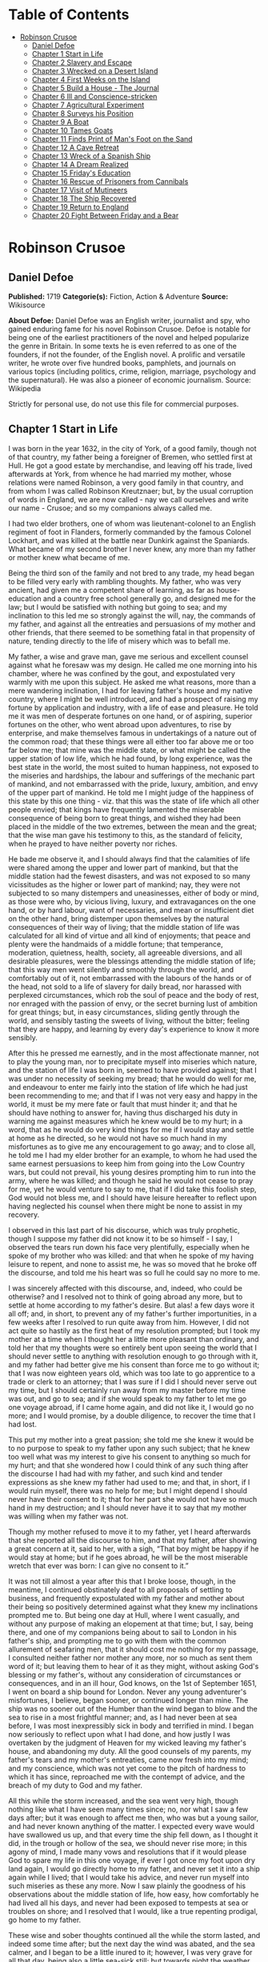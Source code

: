 #+TILE: Robinson Crusoe

* Table of Contents
  :PROPERTIES:
  :TOC:      :include all :depth 2 :ignore this
  :END:
:CONTENTS:
- [[#robinson-crusoe][Robinson Crusoe]]
  - [[#daniel-defoe][Daniel Defoe]]
  - [[#chapter-1-start-in-life][Chapter 1 Start in Life]]
  - [[#chapter-2-slavery-and-escape][Chapter 2 Slavery and Escape]]
  - [[#chapter-3-wrecked-on-a-desert-island][Chapter 3 Wrecked on a Desert Island]]
  - [[#chapter-4-first-weeks-on-the-island][Chapter 4 First Weeks on the Island]]
  - [[#chapter-5-build-a-house---the-journal][Chapter 5 Build a House - The Journal]]
  - [[#chapter-6-ill-and-conscience-stricken][Chapter 6 Ill and Conscience-stricken]]
  - [[#chapter-7-agricultural-experiment][Chapter 7 Agricultural Experiment]]
  - [[#chapter-8-surveys-his-position][Chapter 8 Surveys his Position]]
  - [[#chapter-9-a-boat][Chapter 9 A Boat]]
  - [[#chapter-10-tames-goats][Chapter 10 Tames Goats]]
  - [[#chapter-11-finds-print-of-mans-foot-on-the-sand][Chapter 11 Finds Print of Man's Foot on the Sand]]
  - [[#chapter-12-a-cave-retreat][Chapter 12 A Cave Retreat]]
  - [[#chapter-13-wreck-of-a-spanish-ship][Chapter 13 Wreck of a Spanish Ship]]
  - [[#chapter-14-a-dream-realized][Chapter 14 A Dream Realized]]
  - [[#chapter-15-fridays-education][Chapter 15 Friday's Education]]
  - [[#chapter-16-rescue-of-prisoners-from-cannibals][Chapter 16 Rescue of Prisoners from Cannibals]]
  - [[#chapter-17-visit-of-mutineers][Chapter 17 Visit of Mutineers]]
  - [[#chapter-18-the-ship-recovered][Chapter 18 The Ship Recovered]]
  - [[#chapter-19-return-to-england][Chapter 19 Return to England]]
  - [[#chapter-20-fight-between-friday-and-a-bear][Chapter 20 Fight Between Friday and a Bear]]
:END:
* Robinson Crusoe
** Daniel Defoe
   *Published:* 1719
   *Categorie(s):* Fiction, Action & Adventure
   *Source:* Wikisource

   *About Defoe:*
   Daniel Defoe was an English writer, journalist and spy, who gained enduring fame for his novel Robinson Crusoe. Defoe is
   notable for being one of the earliest practitioners of the novel and helped popularize the genre in Britain. In some
   texts he is even referred to as one of the founders, if not the founder, of the English novel. A prolific and versatile
   writer, he wrote over five hundred books, pamphlets, and journals on various topics (including politics, crime,
   religion, marriage, psychology and the supernatural). He was also a pioneer of economic journalism. Source: Wikipedia

   Strictly for personal use, do not use this file for commercial purposes.

** Chapter 1 Start in Life

   I was born in the year 1632, in the city of York, of a good family, though not of that country, my father being a
   foreigner of Bremen, who settled first at Hull. He got a good estate by merchandise, and leaving off his trade, lived
   afterwards at York, from whence he had married my mother, whose relations were named Robinson, a very good family in
   that country, and from whom I was called Robinson Kreutznaer; but, by the usual corruption of words in England, we are
   now called - nay we call ourselves and write our name - Crusoe; and so my companions always called me.

   I had two elder brothers, one of whom was lieutenant-colonel to an English regiment of foot in Flanders, formerly
   commanded by the famous Colonel Lockhart, and was killed at the battle near Dunkirk against the Spaniards. What became
   of my second brother I never knew, any more than my father or mother knew what became of me.

   Being the third son of the family and not bred to any trade, my head began to be filled very early with rambling
   thoughts. My father, who was very ancient, had given me a competent share of learning, as far as house-education and a
   country free school generally go, and designed me for the law; but I would be satisfied with nothing but going to sea;
   and my inclination to this led me so strongly against the will, nay, the commands of my father, and against all the
   entreaties and persuasions of my mother and other friends, that there seemed to be something fatal in that propensity of
   nature, tending directly to the life of misery which was to befall me.

   My father, a wise and grave man, gave me serious and excellent counsel against what he foresaw was my design. He called
   me one morning into his chamber, where he was confined by the gout, and expostulated very warmly with me upon this
   subject. He asked me what reasons, more than a mere wandering inclination, I had for leaving father's house and my
   native country, where I might be well introduced, and had a prospect of raising my fortune by application and industry,
   with a life of ease and pleasure. He told me it was men of desperate fortunes on one hand, or of aspiring, superior
   fortunes on the other, who went abroad upon adventures, to rise by enterprise, and make themselves famous in
   undertakings of a nature out of the common road; that these things were all either too far above me or too far below me;
   that mine was the middle state, or what might be called the upper station of low life, which he had found, by long
   experience, was the best state in the world, the most suited to human happiness, not exposed to the miseries and
   hardships, the labour and sufferings of the mechanic part of mankind, and not embarrassed with the pride, luxury,
   ambition, and envy of the upper part of mankind. He told me I might judge of the happiness of this state by this one
   thing - viz. that this was the state of life which all other people envied; that kings have frequently lamented the
   miserable consequence of being born to great things, and wished they had been placed in the middle of the two extremes,
   between the mean and the great; that the wise man gave his testimony to this, as the standard of felicity, when he
   prayed to have neither poverty nor riches.

   He bade me observe it, and I should always find that the calamities of life were shared among the upper and lower part
   of mankind, but that the middle station had the fewest disasters, and was not exposed to so many vicissitudes as the
   higher or lower part of mankind; nay, they were not subjected to so many distempers and uneasinesses, either of body or
   mind, as those were who, by vicious living, luxury, and extravagances on the one hand, or by hard labour, want of
   necessaries, and mean or insufficient diet on the other hand, bring distemper upon themselves by the natural
   consequences of their way of living; that the middle station of life was calculated for all kind of virtue and all kind
   of enjoyments; that peace and plenty were the handmaids of a middle fortune; that temperance, moderation, quietness,
   health, society, all agreeable diversions, and all desirable pleasures, were the blessings attending the middle station
   of life; that this way men went silently and smoothly through the world, and comfortably out of it, not embarrassed with
   the labours of the hands or of the head, not sold to a life of slavery for daily bread, nor harassed with perplexed
   circumstances, which rob the soul of peace and the body of rest, nor enraged with the passion of envy, or the secret
   burning lust of ambition for great things; but, in easy circumstances, sliding gently through the world, and sensibly
   tasting the sweets of living, without the bitter; feeling that they are happy, and learning by every day's experience to
   know it more sensibly.

   After this he pressed me earnestly, and in the most affectionate manner, not to play the young man, nor to precipitate
   myself into miseries which nature, and the station of life I was born in, seemed to have provided against; that I was
   under no necessity of seeking my bread; that he would do well for me, and endeavour to enter me fairly into the station
   of life which he had just been recommending to me; and that if I was not very easy and happy in the world, it must be my
   mere fate or fault that must hinder it; and that he should have nothing to answer for, having thus discharged his duty
   in warning me against measures which he knew would be to my hurt; in a word, that as he would do very kind things for me
   if I would stay and settle at home as he directed, so he would not have so much hand in my misfortunes as to give me any
   encouragement to go away; and to close all, he told me I had my elder brother for an example, to whom he had used the
   same earnest persuasions to keep him from going into the Low Country wars, but could not prevail, his young desires
   prompting him to run into the army, where he was killed; and though he said he would not cease to pray for me, yet he
   would venture to say to me, that if I did take this foolish step, God would not bless me, and I should have leisure
   hereafter to reflect upon having neglected his counsel when there might be none to assist in my recovery.

   I observed in this last part of his discourse, which was truly prophetic, though I suppose my father did not know it to
   be so himself - I say, I observed the tears run down his face very plentifully, especially when he spoke of my brother
   who was killed: and that when he spoke of my having leisure to repent, and none to assist me, he was so moved that he
   broke off the discourse, and told me his heart was so full he could say no more to me.

   I was sincerely affected with this discourse, and, indeed, who could be otherwise? and I resolved not to think of going
   abroad any more, but to settle at home according to my father's desire. But alas! a few days wore it all off; and, in
   short, to prevent any of my father's further importunities, in a few weeks after I resolved to run quite away from him.
   However, I did not act quite so hastily as the first heat of my resolution prompted; but I took my mother at a time when
   I thought her a little more pleasant than ordinary, and told her that my thoughts were so entirely bent upon seeing the
   world that I should never settle to anything with resolution enough to go through with it, and my father had better give
   me his consent than force me to go without it; that I was now eighteen years old, which was too late to go apprentice to
   a trade or clerk to an attorney; that I was sure if I did I should never serve out my time, but I should certainly run
   away from my master before my time was out, and go to sea; and if she would speak to my father to let me go one voyage
   abroad, if I came home again, and did not like it, I would go no more; and I would promise, by a double diligence, to
   recover the time that I had lost.

   This put my mother into a great passion; she told me she knew it would be to no purpose to speak to my father upon any
   such subject; that he knew too well what was my interest to give his consent to anything so much for my hurt; and that
   she wondered how I could think of any such thing after the discourse I had had with my father, and such kind and tender
   expressions as she knew my father had used to me; and that, in short, if I would ruin myself, there was no help for me;
   but I might depend I should never have their consent to it; that for her part she would not have so much hand in my
   destruction; and I should never have it to say that my mother was willing when my father was not.

   Though my mother refused to move it to my father, yet I heard afterwards that she reported all the discourse to him, and
   that my father, after showing a great concern at it, said to her, with a sigh, “That boy might be happy if he would stay
   at home; but if he goes abroad, he will be the most miserable wretch that ever was born: I can give no consent to it.”

   It was not till almost a year after this that I broke loose, though, in the meantime, I continued obstinately deaf to
   all proposals of settling to business, and frequently expostulated with my father and mother about their being so
   positively determined against what they knew my inclinations prompted me to. But being one day at Hull, where I went
   casually, and without any purpose of making an elopement at that time; but, I say, being there, and one of my companions
   being about to sail to London in his father's ship, and prompting me to go with them with the common allurement of
   seafaring men, that it should cost me nothing for my passage, I consulted neither father nor mother any more, nor so
   much as sent them word of it; but leaving them to hear of it as they might, without asking God's blessing or my
   father's, without any consideration of circumstances or consequences, and in an ill hour, God knows, on the 1st of
   September 1651, I went on board a ship bound for London. Never any young adventurer's misfortunes, I believe, began
   sooner, or continued longer than mine. The ship was no sooner out of the Humber than the wind began to blow and the sea
   to rise in a most frightful manner; and, as I had never been at sea before, I was most inexpressibly sick in body and
   terrified in mind. I began now seriously to reflect upon what I had done, and how justly I was overtaken by the judgment
   of Heaven for my wicked leaving my father's house, and abandoning my duty. All the good counsels of my parents, my
   father's tears and my mother's entreaties, came now fresh into my mind; and my conscience, which was not yet come to the
   pitch of hardness to which it has since, reproached me with the contempt of advice, and the breach of my duty to God and
   my father.

   All this while the storm increased, and the sea went very high, though nothing like what I have seen many times since;
   no, nor what I saw a few days after; but it was enough to affect me then, who was but a young sailor, and had never
   known anything of the matter. I expected every wave would have swallowed us up, and that every time the ship fell down,
   as I thought it did, in the trough or hollow of the sea, we should never rise more; in this agony of mind, I made many
   vows and resolutions that if it would please God to spare my life in this one voyage, if ever I got once my foot upon
   dry land again, I would go directly home to my father, and never set it into a ship again while I lived; that I would
   take his advice, and never run myself into such miseries as these any more. Now I saw plainly the goodness of his
   observations about the middle station of life, how easy, how comfortably he had lived all his days, and never had been
   exposed to tempests at sea or troubles on shore; and I resolved that I would, like a true repenting prodigal, go home to
   my father.

   These wise and sober thoughts continued all the while the storm lasted, and indeed some time after; but the next day the
   wind was abated, and the sea calmer, and I began to be a little inured to it; however, I was very grave for all that
   day, being also a little sea-sick still; but towards night the weather cleared up, the wind was quite over, and a
   charming fine evening followed; the sun went down perfectly clear, and rose so the next morning; and having little or no
   wind, and a smooth sea, the sun shining upon it, the sight was, as I thought, the most delightful that ever I saw.

   I had slept well in the night, and was now no more sea-sick, but very cheerful, looking with wonder upon the sea that
   was so rough and terrible the day before, and could be so calm and so pleasant in so little a time after. And now, lest
   my good resolutions should continue, my companion, who had enticed me away, comes to me; “Well, Bob,” says he, clapping
   me upon the shoulder, “how do you do after it? I warrant you were frighted, wer'n't you, last night, when it blew but a
   capful of wind?” “A capful d'you call it?” said I; “'twas a terrible storm.” “A storm, you fool you,” replies he; “do
   you call that a storm? why, it was nothing at all; give us but a good ship and sea-room, and we think nothing of such a
   squall of wind as that; but you're but a fresh-water sailor, Bob. Come, let us make a bowl of punch, and we'll forget
   all that; d'ye see what charming weather 'tis now?” To make short this sad part of my story, we went the way of all
   sailors; the punch was made and I was made half drunk with it: and in that one night's wickedness I drowned all my
   repentance, all my reflections upon my past conduct, all my resolutions for the future. In a word, as the sea was
   returned to its smoothness of surface and settled calmness by the abatement of that storm, so the hurry of my thoughts
   being over, my fears and apprehensions of being swallowed up by the sea being forgotten, and the current of my former
   desires returned, I entirely forgot the vows and promises that I made in my distress. I found, indeed, some intervals of
   reflection; and the serious thoughts did, as it were, endeavour to return again sometimes; but I shook them off, and
   roused myself from them as it were from a distemper, and applying myself to drinking and company, soon mastered the
   return of those fits - for so I called them; and I had in five or six days got as complete a victory over conscience as
   any young fellow that resolved not to be troubled with it could desire. But I was to have another trial for it still;
   and Providence, as in such cases generally it does, resolved to leave me entirely without excuse; for if I would not
   take this for a deliverance, the next was to be such a one as the worst and most hardened wretch among us would confess
   both the danger and the mercy of.

   The sixth day of our being at sea we came into Yarmouth Roads; the wind having been contrary and the weather calm, we
   had made but little way since the storm. Here we were obliged to come to an anchor, and here we lay, the wind continuing
   contrary - viz. at south-west - for seven or eight days, during which time a great many ships from Newcastle came into
   the same Roads, as the common harbour where the ships might wait for a wind for the river.

   We had not, however, rid here so long but we should have tided it up the river, but that the wind blew too fresh, and
   after we had lain four or five days, blew very hard. However, the Roads being reckoned as good as a harbour, the
   anchorage good, and our ground- tackle very strong, our men were unconcerned, and not in the least apprehensive of
   danger, but spent the time in rest and mirth, after the manner of the sea; but the eighth day, in the morning, the wind
   increased, and we had all hands at work to strike our topmasts, and make everything snug and close, that the ship might
   ride as easy as possible. By noon the sea went very high indeed, and our ship rode forecastle in, shipped several seas,
   and we thought once or twice our anchor had come home; upon which our master ordered out the sheet-anchor, so that we
   rode with two anchors ahead, and the cables veered out to the bitter end.

   By this time it blew a terrible storm indeed; and now I began to see terror and amazement in the faces even of the
   seamen themselves. The master, though vigilant in the business of preserving the ship, yet as he went in and out of his
   cabin by me, I could hear him softly to himself say, several times, “Lord be merciful to us! we shall be all lost! we
   shall be all undone!” and the like. During these first hurries I was stupid, lying still in my cabin, which was in the
   steerage, and cannot describe my temper: I could ill resume the first penitence which I had so apparently trampled upon
   and hardened myself against: I thought the bitterness of death had been past, and that this would be nothing like the
   first; but when the master himself came by me, as I said just now, and said we should be all lost, I was dreadfully
   frighted. I got up out of my cabin and looked out; but such a dismal sight I never saw: the sea ran mountains high, and
   broke upon us every three or four minutes; when I could look about, I could see nothing but distress round us; two ships
   that rode near us, we found, had cut their masts by the board, being deep laden; and our men cried out that a ship which
   rode about a mile ahead of us was foundered. Two more ships, being driven from their anchors, were run out of the Roads
   to sea, at all adventures, and that with not a mast standing. The light ships fared the best, as not so much labouring
   in the sea; but two or three of them drove, and came close by us, running away with only their spritsail out before the
   wind.

   Towards evening the mate and boatswain begged the master of our ship to let them cut away the fore-mast, which he was
   very unwilling to do; but the boatswain protesting to him that if he did not the ship would founder, he consented; and
   when they had cut away the fore-mast, the main-mast stood so loose, and shook the ship so much, they were obliged to cut
   that away also, and make a clear deck.

   Any one may judge what a condition I must be in at all this, who was but a young sailor, and who had been in such a
   fright before at but a little. But if I can express at this distance the thoughts I had about me at that time, I was in
   tenfold more horror of mind upon account of my former convictions, and the having returned from them to the resolutions
   I had wickedly taken at first, than I was at death itself; and these, added to the terror of the storm, put me into such
   a condition that I can by no words describe it. But the worst was not come yet; the storm continued with such fury that
   the seamen themselves acknowledged they had never seen a worse. We had a good ship, but she was deep laden, and wallowed
   in the sea, so that the seamen every now and then cried out she would founder. It was my advantage in one respect, that
   I did not know what they meant by FOUNDER till I inquired. However, the storm was so violent that I saw, what is not
   often seen, the master, the boatswain, and some others more sensible than the rest, at their prayers, and expecting
   every moment when the ship would go to the bottom. In the middle of the night, and under all the rest of our distresses,
   one of the men that had been down to see cried out we had sprung a leak; another said there was four feet water in the
   hold. Then all hands were called to the pump. At that word, my heart, as I thought, died within me: and I fell backwards
   upon the side of my bed where I sat, into the cabin. However, the men roused me, and told me that I, that was able to do
   nothing before, was as well able to pump as another; at which I stirred up and went to the pump, and worked very
   heartily. While this was doing the master, seeing some light colliers, who, not able to ride out the storm were obliged
   to slip and run away to sea, and would come near us, ordered to fire a gun as a signal of distress. I, who knew nothing
   what they meant, thought the ship had broken, or some dreadful thing happened. In a word, I was so surprised that I fell
   down in a swoon. As this was a time when everybody had his own life to think of, nobody minded me, or what was become of
   me; but another man stepped up to the pump, and thrusting me aside with his foot, let me lie, thinking I had been dead;
   and it was a great while before I came to myself.

   We worked on; but the water increasing in the hold, it was apparent that the ship would founder; and though the storm
   began to abate a little, yet it was not possible she could swim till we might run into any port; so the master continued
   firing guns for help; and a light ship, who had rid it out just ahead of us, ventured a boat out to help us. It was with
   the utmost hazard the boat came near us; but it was impossible for us to get on board, or for the boat to lie near the
   ship's side, till at last the men rowing very heartily, and venturing their lives to save ours, our men cast them a rope
   over the stern with a buoy to it, and then veered it out a great length, which they, after much labour and hazard, took
   hold of, and we hauled them close under our stern, and got all into their boat. It was to no purpose for them or us,
   after we were in the boat, to think of reaching their own ship; so all agreed to let her drive, and only to pull her in
   towards shore as much as we could; and our master promised them, that if the boat was staved upon shore, he would make
   it good to their master: so partly rowing and partly driving, our boat went away to the northward, sloping towards the
   shore almost as far as Winterton Ness.

   We were not much more than a quarter of an hour out of our ship till we saw her sink, and then I understood for the
   first time what was meant by a ship foundering in the sea. I must acknowledge I had hardly eyes to look up when the
   seamen told me she was sinking; for from the moment that they rather put me into the boat than that I might be said to
   go in, my heart was, as it were, dead within me, partly with fright, partly with horror of mind, and the thoughts of
   what was yet before me.

   While we were in this condition - the men yet labouring at the oar to bring the boat near the shore - we could see
   (when, our boat mounting the waves, we were able to see the shore) a great many people running along the strand to
   assist us when we should come near; but we made but slow way towards the shore; nor were we able to reach the shore
   till, being past the lighthouse at Winterton, the shore falls off to the westward towards Cromer, and so the land broke
   off a little the violence of the wind. Here we got in, and though not without much difficulty, got all safe on shore,
   and walked afterwards on foot to Yarmouth, where, as unfortunate men, we were used with great humanity, as well by the
   magistrates of the town, who assigned us good quarters, as by particular merchants and owners of ships, and had money
   given us sufficient to carry us either to London or back to Hull as we thought fit.

   Had I now had the sense to have gone back to Hull, and have gone home, I had been happy, and my father, as in our
   blessed Saviour's parable, had even killed the fatted calf for me; for hearing the ship I went away in was cast away in
   Yarmouth Roads, it was a great while before he had any assurances that I was not drowned.

   But my ill fate pushed me on now with an obstinacy that nothing could resist; and though I had several times loud calls
   from my reason and my more composed judgment to go home, yet I had no power to do it. I know not what to call this, nor
   will I urge that it is a secret overruling decree, that hurries us on to be the instruments of our own destruction, even
   though it be before us, and that we rush upon it with our eyes open. Certainly, nothing but some such decreed
   unavoidable misery, which it was impossible for me to escape, could have pushed me forward against the calm reasonings
   and persuasions of my most retired thoughts, and against two such visible instructions as I had met with in my first
   attempt.

   My comrade, who had helped to harden me before, and who was the master's son, was now less forward than I. The first
   time he spoke to me after we were at Yarmouth, which was not till two or three days, for we were separated in the town
   to several quarters; I say, the first time he saw me, it appeared his tone was altered; and, looking very melancholy,
   and shaking his head, he asked me how I did, and telling his father who I was, and how I had come this voyage only for a
   trial, in order to go further abroad, his father, turning to me with a very grave and concerned tone “Young man,” says
   he, “you ought never to go to sea any more; you ought to take this for a plain and visible token that you are not to be
   a seafaring man.” “Why, sir,” said I, “will you go to sea no more?” “That is another case,” said he; “it is my calling,
   and therefore my duty; but as you made this voyage on trial, you see what a taste Heaven has given you of what you are
   to expect if you persist. Perhaps this has all befallen us on your account, like Jonah in the ship of Tarshish. Pray,”
   continues he, “what are you; and on what account did you go to sea?” Upon that I told him some of my story; at the end
   of which he burst out into a strange kind of passion: “What had I done,” says he, “that such an unhappy wretch should
   come into my ship? I would not set my foot in the same ship with thee again for a thousand pounds.” This indeed was, as
   I said, an excursion of his spirits, which were yet agitated by the sense of his loss, and was farther than he could
   have authority to go. However, he afterwards talked very gravely to me, exhorting me to go back to my father, and not
   tempt Providence to my ruin, telling me I might see a visible hand of Heaven against me. “And, young man,” said he,
   “depend upon it, if you do not go back, wherever you go, you will meet with nothing but disasters and disappointments,
   till your father's words are fulfilled upon you.”

   We parted soon after; for I made him little answer, and I saw him no more; which way he went I knew not. As for me,
   having some money in my pocket, I travelled to London by land; and there, as well as on the road, had many struggles
   with myself what course of life I should take, and whether I should go home or to sea.

   As to going home, shame opposed the best motions that offered to my thoughts, and it immediately occurred to me how I
   should be laughed at among the neighbours, and should be ashamed to see, not my father and mother only, but even
   everybody else; from whence I have since often observed, how incongruous and irrational the common temper of mankind is,
   especially of youth, to that reason which ought to guide them in such cases - viz. that they are not ashamed to sin, and
   yet are ashamed to repent; not ashamed of the action for which they ought justly to be esteemed fools, but are ashamed
   of the returning, which only can make them be esteemed wise men.

   In this state of life, however, I remained some time, uncertain what measures to take, and what course of life to lead.
   An irresistible reluctance continued to going home; and as I stayed away a while, the remembrance of the distress I had
   been in wore off, and as that abated, the little motion I had in my desires to return wore off with it, till at last I
   quite laid aside the thoughts of it, and looked out for a voyage.

** Chapter 2 Slavery and Escape

   That evil influence which carried me first away from my father's house - which hurried me into the wild and indigested
   notion of raising my fortune, and that impressed those conceits so forcibly upon me as to make me deaf to all good
   advice, and to the entreaties and even the commands of my father - I say, the same influence, whatever it was, presented
   the most unfortunate of all enterprises to my view; and I went on board a vessel bound to the coast of Africa; or, as
   our sailors vulgarly called it, a voyage to Guinea.

   It was my great misfortune that in all these adventures I did not ship myself as a sailor; when, though I might indeed
   have worked a little harder than ordinary, yet at the same time I should have learnt the duty and office of a fore-mast
   man, and in time might have qualified myself for a mate or lieutenant, if not for a master. But as it was always my fate
   to choose for the worse, so I did here; for having money in my pocket and good clothes upon my back, I would always go
   on board in the habit of a gentleman; and so I neither had any business in the ship, nor learned to do any.

   It was my lot first of all to fall into pretty good company in London, which does not always happen to such loose and
   misguided young fellows as I then was; the devil generally not omitting to lay some snare for them very early; but it
   was not so with me. I first got acquainted with the master of a ship who had been on the coast of Guinea; and who,
   having had very good success there, was resolved to go again. This captain taking a fancy to my conversation, which was
   not at all disagreeable at that time, hearing me say I had a mind to see the world, told me if I would go the voyage
   with him I should be at no expense; I should be his messmate and his companion; and if I could carry anything with me, I
   should have all the advantage of it that the trade would admit; and perhaps I might meet with some encouragement.

   I embraced the offer; and entering into a strict friendship with this captain, who was an honest, plain-dealing man, I
   went the voyage with him, and carried a small adventure with me, which, by the disinterested honesty of my friend the
   captain, I increased very considerably; for I carried about 40 pounds in such toys and trifles as the captain directed
   me to buy. These 40 pounds I had mustered together by the assistance of some of my relations whom I corresponded with;
   and who, I believe, got my father, or at least my mother, to contribute so much as that to my first adventure.

   This was the only voyage which I may say was successful in all my adventures, which I owe to the integrity and honesty
   of my friend the captain; under whom also I got a competent knowledge of the mathematics and the rules of navigation,
   learned how to keep an account of the ship's course, take an observation, and, in short, to understand some things that
   were needful to be understood by a sailor; for, as he took delight to instruct me, I took delight to learn; and, in a
   word, this voyage made me both a sailor and a merchant; for I brought home five pounds nine ounces of gold-dust for my
   adventure, which yielded me in London, at my return, almost 300 pounds; and this filled me with those aspiring thoughts
   which have since so completed my ruin.

   Yet even in this voyage I had my misfortunes too; particularly, that I was continually sick, being thrown into a violent
   calenture by the excessive heat of the climate; our principal trading being upon the coast, from latitude of 15 degrees
   north even to the line itself.

   I was now set up for a Guinea trader; and my friend, to my great misfortune, dying soon after his arrival, I resolved to
   go the same voyage again, and I embarked in the same vessel with one who was his mate in the former voyage, and had now
   got the command of the ship. This was the unhappiest voyage that ever man made; for though I did not carry quite 100
   pounds of my new-gained wealth, so that I had 200 pounds left, which I had lodged with my friend's widow, who was very
   just to me, yet I fell into terrible misfortunes. The first was this: our ship making her course towards the Canary
   Islands, or rather between those islands and the African shore, was surprised in the grey of the morning by a Turkish
   rover of Sallee, who gave chase to us with all the sail she could make. We crowded also as much canvas as our yards
   would spread, or our masts carry, to get clear; but finding the pirate gained upon us, and would certainly come up with
   us in a few hours, we prepared to fight; our ship having twelve guns, and the rogue eighteen. About three in the
   afternoon he came up with us, and bringing to, by mistake, just athwart our quarter, instead of athwart our stern, as he
   intended, we brought eight of our guns to bear on that side, and poured in a broadside upon him, which made him sheer
   off again, after returning our fire, and pouring in also his small shot from near two hundred men which he had on board.
   However, we had not a man touched, all our men keeping close. He prepared to attack us again, and we to defend
   ourselves. But laying us on board the next time upon our other quarter, he entered sixty men upon our decks, who
   immediately fell to cutting and hacking the sails and rigging. We plied them with small shot, half-pikes, powder-chests,
   and such like, and cleared our deck of them twice. However, to cut short this melancholy part of our story, our ship
   being disabled, and three of our men killed, and eight wounded, we were obliged to yield, and were carried all prisoners
   into Sallee, a port belonging to the Moors.

   The usage I had there was not so dreadful as at first I apprehended; nor was I carried up the country to the emperor's
   court, as the rest of our men were, but was kept by the captain of the rover as his proper prize, and made his slave,
   being young and nimble, and fit for his business. At this surprising change of my circumstances, from a merchant to a
   miserable slave, I was perfectly overwhelmed; and now I looked back upon my father's prophetic discourse to me, that I
   should be miserable and have none to relieve me, which I thought was now so effectually brought to pass that I could not
   be worse; for now the hand of Heaven had overtaken me, and I was undone without redemption; but, alas! this was but a
   taste of the misery I was to go through, as will appear in the sequel of this story.

   As my new patron, or master, had taken me home to his house, so I was in hopes that he would take me with him when he
   went to sea again, believing that it would some time or other be his fate to be taken by a Spanish or Portugal
   man-of-war; and that then I should be set at liberty. But this hope of mine was soon taken away; for when he went to
   sea, he left me on shore to look after his little garden, and do the common drudgery of slaves about his house; and when
   he came home again from his cruise, he ordered me to lie in the cabin to look after the ship.

   Here I meditated nothing but my escape, and what method I might take to effect it, but found no way that had the least
   probability in it; nothing presented to make the supposition of it rational; for I had nobody to communicate it to that
   would embark with me - no fellow-slave, no Englishman, Irishman, or Scotchman there but myself; so that for two years,
   though I often pleased myself with the imagination, yet I never had the least encouraging prospect of putting it in
   practice.

   After about two years, an odd circumstance presented itself, which put the old thought of making some attempt for my
   liberty again in my head. My patron lying at home longer than usual without fitting out his ship, which, as I heard, was
   for want of money, he used constantly, once or twice a week, sometimes oftener if the weather was fair, to take the
   ship's pinnace and go out into the road a- fishing; and as he always took me and young Maresco with him to row the boat,
   we made him very merry, and I proved very dexterous in catching fish; insomuch that sometimes he would send me with a
   Moor, one of his kinsmen, and the youth - the Maresco, as they called him - to catch a dish of fish for him.

   It happened one time, that going a-fishing in a calm morning, a fog rose so thick that, though we were not half a league
   from the shore, we lost sight of it; and rowing we knew not whither or which way, we laboured all day, and all the next
   night; and when the morning came we found we had pulled off to sea instead of pulling in for the shore; and that we were
   at least two leagues from the shore. However, we got well in again, though with a great deal of labour and some danger;
   for the wind began to blow pretty fresh in the morning; but we were all very hungry.

   But our patron, warned by this disaster, resolved to take more care of himself for the future; and having lying by him
   the longboat of our English ship that he had taken, he resolved he would not go a- fishing any more without a compass
   and some provision; so he ordered the carpenter of his ship, who also was an English slave, to build a little
   state-room, or cabin, in the middle of the long- boat, like that of a barge, with a place to stand behind it to steer,
   and haul home the main-sheet; the room before for a hand or two to stand and work the sails. She sailed with what we
   call a shoulder-of-mutton sail; and the boom jibed over the top of the cabin, which lay very snug and low, and had in it
   room for him to lie, with a slave or two, and a table to eat on, with some small lockers to put in some bottles of such
   liquor as he thought fit to drink; and his bread, rice, and coffee.

   We went frequently out with this boat a-fishing; and as I was most dexterous to catch fish for him, he never went
   without me. It happened that he had appointed to go out in this boat, either for pleasure or for fish, with two or three
   Moors of some distinction in that place, and for whom he had provided extraordinarily, and had, therefore, sent on board
   the boat overnight a larger store of provisions than ordinary; and had ordered me to get ready three fusees with powder
   and shot, which were on board his ship, for that they designed some sport of fowling as well as fishing.

   I got all things ready as he had directed, and waited the next morning with the boat washed clean, her ancient and
   pendants out, and everything to accommodate his guests; when by-and-by my patron came on board alone, and told me his
   guests had put off going from some business that fell out, and ordered me, with the man and boy, as usual, to go out
   with the boat and catch them some fish, for that his friends were to sup at his house, and commanded that as soon as I
   got some fish I should bring it home to his house; all which I prepared to do.

   This moment my former notions of deliverance darted into my thoughts, for now I found I was likely to have a little ship
   at my command; and my master being gone, I prepared to furnish myself, not for fishing business, but for a voyage;
   though I knew not, neither did I so much as consider, whither I should steer - anywhere to get out of that place was my
   desire.

   My first contrivance was to make a pretence to speak to this Moor, to get something for our subsistence on board; for I
   told him we must not presume to eat of our patron's bread. He said that was true; so he brought a large basket of rusk
   or biscuit, and three jars of fresh water, into the boat. I knew where my patron's case of bottles stood, which it was
   evident, by the make, were taken out of some English prize, and I conveyed them into the boat while the Moor was on
   shore, as if they had been there before for our master. I conveyed also a great lump of beeswax into the boat, which
   weighed about half a hundred-weight, with a parcel of twine or thread, a hatchet, a saw, and a hammer, all of which were
   of great use to us afterwards, especially the wax, to make candles. Another trick I tried upon him, which he innocently
   came into also: his name was Ismael, which they call Muley, or Moely; so I called to him - “Moely,” said I, “our
   patron's guns are on board the boat; can you not get a little powder and shot? It may be we may kill some alcamies (a
   fowl like our curlews) for ourselves, for I know he keeps the gunner's stores in the ship.” “Yes,” says he, “I'll bring
   some;” and accordingly he brought a great leather pouch, which held a pound and a half of powder, or rather more; and
   another with shot, that had five or six pounds, with some bullets, and put all into the boat. At the same time I had
   found some powder of my master's in the great cabin, with which I filled one of the large bottles in the case, which was
   almost empty, pouring what was in it into another; and thus furnished with everything needful, we sailed out of the port
   to fish. The castle, which is at the entrance of the port, knew who we were, and took no notice of us; and we were not
   above a mile out of the port before we hauled in our sail and set us down to fish. The wind blew from the N.N.E., which
   was contrary to my desire, for had it blown southerly I had been sure to have made the coast of Spain, and at least
   reached to the bay of Cadiz; but my resolutions were, blow which way it would, I would be gone from that horrid place
   where I was, and leave the rest to fate.

   After we had fished some time and caught nothing - for when I had fish on my hook I would not pull them up, that he
   might not see them - I said to the Moor, “This will not do; our master will not be thus served; we must stand farther
   off.” He, thinking no harm, agreed, and being in the head of the boat, set the sails; and, as I had the helm, I ran the
   boat out near a league farther, and then brought her to, as if I would fish; when, giving the boy the helm, I stepped
   forward to where the Moor was, and making as if I stooped for something behind him, I took him by surprise with my arm
   under his waist, and tossed him clear overboard into the sea. He rose immediately, for he swam like a cork, and called
   to me, begged to be taken in, told me he would go all over the world with me. He swam so strong after the boat that he
   would have reached me very quickly, there being but little wind; upon which I stepped into the cabin, and fetching one
   of the fowling-pieces, I presented it at him, and told him I had done him no hurt, and if he would be quiet I would do
   him none. “But,” said I, “you swim well enough to reach to the shore, and the sea is calm; make the best of your way to
   shore, and I will do you no harm; but if you come near the boat I'll shoot you through the head, for I am resolved to
   have my liberty;” so he turned himself about, and swam for the shore, and I make no doubt but he reached it with ease,
   for he was an excellent swimmer.

   I could have been content to have taken this Moor with me, and have drowned the boy, but there was no venturing to trust
   him. When he was gone, I turned to the boy, whom they called Xury, and said to him, “Xury, if you will be faithful to
   me, I'll make you a great man; but if you will not stroke your face to be true to me” - that is, swear by Mahomet and
   his father's beard - “I must throw you into the sea too.” The boy smiled in my face, and spoke so innocently that I
   could not distrust him, and swore to be faithful to me, and go all over the world with me.

   While I was in view of the Moor that was swimming, I stood out directly to sea with the boat, rather stretching to
   windward, that they might think me gone towards the Straits' mouth (as indeed any one that had been in their wits must
   have been supposed to do): for who would have supposed we were sailed on to the southward, to the truly Barbarian coast,
   where whole nations of negroes were sure to surround us with their canoes and destroy us; where we could not go on shore
   but we should be devoured by savage beasts, or more merciless savages of human kind.

   But as soon as it grew dusk in the evening, I changed my course, and steered directly south and by east, bending my
   course a little towards the east, that I might keep in with the shore; and having a fair, fresh gale of wind, and a
   smooth, quiet sea, I made such sail that I believe by the next day, at three o'clock in the afternoon, when I first made
   the land, I could not be less than one hundred and fifty miles south of Sallee; quite beyond the Emperor of Morocco's
   dominions, or indeed of any other king thereabouts, for we saw no people.

   Yet such was the fright I had taken of the Moors, and the dreadful apprehensions I had of falling into their hands, that
   I would not stop, or go on shore, or come to an anchor; the wind continuing fair till I had sailed in that manner five
   days; and then the wind shifting to the southward, I concluded also that if any of our vessels were in chase of me, they
   also would now give over; so I ventured to make to the coast, and came to an anchor in the mouth of a little river, I
   knew not what, nor where, neither what latitude, what country, what nation, or what river. I neither saw, nor desired to
   see any people; the principal thing I wanted was fresh water. We came into this creek in the evening, resolving to swim
   on shore as soon as it was dark, and discover the country; but as soon as it was quite dark, we heard such dreadful
   noises of the barking, roaring, and howling of wild creatures, of we knew not what kinds, that the poor boy was ready to
   die with fear, and begged of me not to go on shore till day. “Well, Xury,” said I, “then I won't; but it may be that we
   may see men by day, who will be as bad to us as those lions.” “Then we give them the shoot gun,” says Xury, laughing,
   “make them run wey.” Such English Xury spoke by conversing among us slaves. However, I was glad to see the boy so
   cheerful, and I gave him a dram (out of our patron's case of bottles) to cheer him up. After all, Xury's advice was
   good, and I took it; we dropped our little anchor, and lay still all night; I say still, for we slept none; for in two
   or three hours we saw vast great creatures (we knew not what to call them) of many sorts, come down to the sea-shore and
   run into the water, wallowing and washing themselves for the pleasure of cooling themselves; and they made such hideous
   howlings and yellings, that I never indeed heard the like.

   Xury was dreadfully frighted, and indeed so was I too; but we were both more frighted when we heard one of these mighty
   creatures come swimming towards our boat; we could not see him, but we might hear him by his blowing to be a monstrous
   huge and furious beast. Xury said it was a lion, and it might be so for aught I know; but poor Xury cried to me to weigh
   the anchor and row away; “No,” says I, “Xury; we can slip our cable, with the buoy to it, and go off to sea; they cannot
   follow us far.” I had no sooner said so, but I perceived the creature (whatever it was) within two oars' length, which
   something surprised me; however, I immediately stepped to the cabin door, and taking up my gun, fired at him; upon which
   he immediately turned about and swam towards the shore again.

   But it is impossible to describe the horrid noises, and hideous cries and howlings that were raised, as well upon the
   edge of the shore as higher within the country, upon the noise or report of the gun, a thing I have some reason to
   believe those creatures had never heard before: this convinced me that there was no going on shore for us in the night
   on that coast, and how to venture on shore in the day was another question too; for to have fallen into the hands of any
   of the savages had been as bad as to have fallen into the hands of the lions and tigers; at least we were equally
   apprehensive of the danger of it.

   Be that as it would, we were obliged to go on shore somewhere or other for water, for we had not a pint left in the
   boat; when and where to get to it was the point. Xury said, if I would let him go on shore with one of the jars, he
   would find if there was any water, and bring some to me. I asked him why he would go? why I should not go, and he stay
   in the boat? The boy answered with so much affection as made me love him ever after. Says he, “If wild mans come, they
   eat me, you go wey.” “Well, Xury,” said I, “we will both go and if the wild mans come, we will kill them, they shall eat
   neither of us.” So I gave Xury a piece of rusk bread to eat, and a dram out of our patron's case of bottles which I
   mentioned before; and we hauled the boat in as near the shore as we thought was proper, and so waded on shore, carrying
   nothing but our arms and two jars for water.

   I did not care to go out of sight of the boat, fearing the coming of canoes with savages down the river; but the boy
   seeing a low place about a mile up the country, rambled to it, and by-and-by I saw him come running towards me. I
   thought he was pursued by some savage, or frighted with some wild beast, and I ran forward towards him to help him; but
   when I came nearer to him I saw something hanging over his shoulders, which was a creature that he had shot, like a
   hare, but different in colour, and longer legs; however, we were very glad of it, and it was very good meat; but the
   great joy that poor Xury came with, was to tell me he had found good water and seen no wild mans.

   But we found afterwards that we need not take such pains for water, for a little higher up the creek where we were we
   found the water fresh when the tide was out, which flowed but a little way up; so we filled our jars, and feasted on the
   hare he had killed, and prepared to go on our way, having seen no footsteps of any human creature in that part of the
   country.

   As I had been one voyage to this coast before, I knew very well that the islands of the Canaries, and the Cape de Verde
   Islands also, lay not far off from the coast. But as I had no instruments to take an observation to know what latitude
   we were in, and not exactly knowing, or at least remembering, what latitude they were in, I knew not where to look for
   them, or when to stand off to sea towards them; otherwise I might now easily have found some of these islands. But my
   hope was, that if I stood along this coast till I came to that part where the English traded, I should find some of
   their vessels upon their usual design of trade, that would relieve and take us in.

   By the best of my calculation, that place where I now was must be that country which, lying between the Emperor of
   Morocco's dominions and the negroes, lies waste and uninhabited, except by wild beasts; the negroes having abandoned it
   and gone farther south for fear of the Moors, and the Moors not thinking it worth inhabiting by reason of its
   barrenness; and indeed, both forsaking it because of the prodigious number of tigers, lions, leopards, and other furious
   creatures which harbour there; so that the Moors use it for their hunting only, where they go like an army, two or three
   thousand men at a time; and indeed for near a hundred miles together upon this coast we saw nothing but a waste,
   uninhabited country by day, and heard nothing but howlings and roaring of wild beasts by night.

   Once or twice in the daytime I thought I saw the Pico of Teneriffe, being the high top of the Mountain Teneriffe in the
   Canaries, and had a great mind to venture out, in hopes of reaching thither; but having tried twice, I was forced in
   again by contrary winds, the sea also going too high for my little vessel; so, I resolved to pursue my first design, and
   keep along the shore.

   Several times I was obliged to land for fresh water, after we had left this place; and once in particular, being early
   in morning, we came to an anchor under a little point of land, which was pretty high; and the tide beginning to flow, we
   lay still to go farther in. Xury, whose eyes were more about him than it seems mine were, calls softly to me, and tells
   me that we had best go farther off the shore; “For,” says he, “look, yonder lies a dreadful monster on the side of that
   hillock, fast asleep.” I looked where he pointed, and saw a dreadful monster indeed, for it was a terrible, great lion
   that lay on the side of the shore, under the shade of a piece of the hill that hung as it were a little over him.
   “Xury,” says I, “you shall on shore and kill him.” Xury, looked frighted, and said, “Me kill! he eat me at one mouth!” -
   one mouthful he meant. However, I said no more to the boy, but bade him lie still, and I took our biggest gun, which was
   almost musket-bore, and loaded it with a good charge of powder, and with two slugs, and laid it down; then I loaded
   another gun with two bullets; and the third (for we had three pieces) I loaded with five smaller bullets. I took the
   best aim I could with the first piece to have shot him in the head, but he lay so with his leg raised a little above his
   nose, that the slugs hit his leg about the knee and broke the bone. He started up, growling at first, but finding his
   leg broken, fell down again; and then got upon three legs, and gave the most hideous roar that ever I heard. I was a
   little surprised that I had not hit him on the head; however, I took up the second piece immediately, and though he
   began to move off, fired again, and shot him in the head, and had the pleasure to see him drop and make but little
   noise, but lie struggling for life. Then Xury took heart, and would have me let him go on shore. “Well, go,” said I: so
   the boy jumped into the water and taking a little gun in one hand, swam to shore with the other hand, and coming close
   to the creature, put the muzzle of the piece to his ear, and shot him in the head again, which despatched him quite.

   This was game indeed to us, but this was no food; and I was very sorry to lose three charges of powder and shot upon a
   creature that was good for nothing to us. However, Xury said he would have some of him; so he comes on board, and asked
   me to give him the hatchet. “For what, Xury?” said I. “Me cut off his head,” said he. However, Xury could not cut off
   his head, but he cut off a foot, and brought it with him, and it was a monstrous great one.

   I bethought myself, however, that, perhaps the skin of him might, one way or other, be of some value to us; and I
   resolved to take off his skin if I could. So Xury and I went to work with him; but Xury was much the better workman at
   it, for I knew very ill how to do it. Indeed, it took us both up the whole day, but at last we got off the hide of him,
   and spreading it on the top of our cabin, the sun effectually dried it in two days' time, and it afterwards served me to
   lie upon.

** Chapter 3 Wrecked on a Desert Island

   After this stop, we made on to the southward continually for ten or twelve days, living very sparingly on our
   provisions, which began to abate very much, and going no oftener to the shore than we were obliged to for fresh water.
   My design in this was to make the river Gambia or Senegal, that is to say anywhere about the Cape de Verde, where I was
   in hopes to meet with some European ship; and if I did not, I knew not what course I had to take, but to seek for the
   islands, or perish there among the negroes. I knew that all the ships from Europe, which sailed either to the coast of
   Guinea or to Brazil, or to the East Indies, made this cape, or those islands; and, in a word, I put the whole of my
   fortune upon this single point, either that I must meet with some ship or must perish.

   When I had pursued this resolution about ten days longer, as I have said, I began to see that the land was inhabited;
   and in two or three places, as we sailed by, we saw people stand upon the shore to look at us; we could also perceive
   they were quite black and naked. I was once inclined to have gone on shore to them; but Xury was my better counsellor,
   and said to me, “No go, no go.” However, I hauled in nearer the shore that I might talk to them, and I found they ran
   along the shore by me a good way. I observed they had no weapons in their hand, except one, who had a long slender
   stick, which Xury said was a lance, and that they could throw them a great way with good aim; so I kept at a distance,
   but talked with them by signs as well as I could; and particularly made signs for something to eat: they beckoned to me
   to stop my boat, and they would fetch me some meat. Upon this I lowered the top of my sail and lay by, and two of them
   ran up into the country, and in less than half-an- hour came back, and brought with them two pieces of dried flesh and
   some corn, such as is the produce of their country; but we neither knew what the one or the other was; however, we were
   willing to accept it, but how to come at it was our next dispute, for I would not venture on shore to them, and they
   were as much afraid of us; but they took a safe way for us all, for they brought it to the shore and laid it down, and
   went and stood a great way off till we fetched it on board, and then came close to us again.

   We made signs of thanks to them, for we had nothing to make them amends; but an opportunity offered that very instant to
   oblige them wonderfully; for while we were lying by the shore came two mighty creatures, one pursuing the other (as we
   took it) with great fury from the mountains towards the sea; whether it was the male pursuing the female, or whether
   they were in sport or in rage, we could not tell, any more than we could tell whether it was usual or strange, but I
   believe it was the latter; because, in the first place, those ravenous creatures seldom appear but in the night; and, in
   the second place, we found the people terribly frighted, especially the women. The man that had the lance or dart did
   not fly from them, but the rest did; however, as the two creatures ran directly into the water, they did not offer to
   fall upon any of the negroes, but plunged themselves into the sea, and swam about, as if they had come for their
   diversion; at last one of them began to come nearer our boat than at first I expected; but I lay ready for him, for I
   had loaded my gun with all possible expedition, and bade Xury load both the others. As soon as he came fairly within my
   reach, I fired, and shot him directly in the head; immediately he sank down into the water, but rose instantly, and
   plunged up and down, as if he were struggling for life, and so indeed he was; he immediately made to the shore; but
   between the wound, which was his mortal hurt, and the strangling of the water, he died just before he reached the shore.

   It is impossible to express the astonishment of these poor creatures at the noise and fire of my gun: some of them were
   even ready to die for fear, and fell down as dead with the very terror; but when they saw the creature dead, and sunk in
   the water, and that I made signs to them to come to the shore, they took heart and came, and began to search for the
   creature. I found him by his blood staining the water; and by the help of a rope, which I slung round him, and gave the
   negroes to haul, they dragged him on shore, and found that it was a most curious leopard, spotted, and fine to an
   admirable degree; and the negroes held up their hands with admiration, to think what it was I had killed him with.

   The other creature, frighted with the flash of fire and the noise of the gun, swam on shore, and ran up directly to the
   mountains from whence they came; nor could I, at that distance, know what it was. I found quickly the negroes wished to
   eat the flesh of this creature, so I was willing to have them take it as a favour from me; which, when I made signs to
   them that they might take him, they were very thankful for. Immediately they fell to work with him; and though they had
   no knife, yet, with a sharpened piece of wood, they took off his skin as readily, and much more readily, than we could
   have done with a knife. They offered me some of the flesh, which I declined, pointing out that I would give it them; but
   made signs for the skin, which they gave me very freely, and brought me a great deal more of their provisions, which,
   though I did not understand, yet I accepted. I then made signs to them for some water, and held out one of my jars to
   them, turning it bottom upward, to show that it was empty, and that I wanted to have it filled. They called immediately
   to some of their friends, and there came two women, and brought a great vessel made of earth, and burnt, as I supposed,
   in the sun, this they set down to me, as before, and I sent Xury on shore with my jars, and filled them all three. The
   women were as naked as the men.

   I was now furnished with roots and corn, such as it was, and water; and leaving my friendly negroes, I made forward for
   about eleven days more, without offering to go near the shore, till I saw the land run out a great length into the sea,
   at about the distance of four or five leagues before me; and the sea being very calm, I kept a large offing to make this
   point. At length, doubling the point, at about two leagues from the land, I saw plainly land on the other side, to
   seaward; then I concluded, as it was most certain indeed, that this was the Cape de Verde, and those the islands called,
   from thence, Cape de Verde Islands. However, they were at a great distance, and I could not well tell what I had best to
   do; for if I should be taken with a fresh of wind, I might neither reach one or other.

   In this dilemma, as I was very pensive, I stepped into the cabin and sat down, Xury having the helm; when, on a sudden,
   the boy cried out, “Master, master, a ship with a sail!” and the foolish boy was frighted out of his wits, thinking it
   must needs be some of his master's ships sent to pursue us, but I knew we were far enough out of their reach. I jumped
   out of the cabin, and immediately saw, not only the ship, but that it was a Portuguese ship; and, as I thought, was
   bound to the coast of Guinea, for negroes. But, when I observed the course she steered, I was soon convinced they were
   bound some other way, and did not design to come any nearer to the shore; upon which I stretched out to sea as much as I
   could, resolving to speak with them if possible.

   With all the sail I could make, I found I should not be able to come in their way, but that they would be gone by before
   I could make any signal to them: but after I had crowded to the utmost, and began to despair, they, it seems, saw by the
   help of their glasses that it was some European boat, which they supposed must belong to some ship that was lost; so
   they shortened sail to let me come up. I was encouraged with this, and as I had my patron's ancient on board, I made a
   waft of it to them, for a signal of distress, and fired a gun, both which they saw; for they told me they saw the smoke,
   though they did not hear the gun. Upon these signals they very kindly brought to, and lay by for me; and in about three
   hours; time I came up with them.

   They asked me what I was, in Portuguese, and in Spanish, and in French, but I understood none of them; but at last a
   Scotch sailor, who was on board, called to me: and I answered him, and told him I was an Englishman, that I had made my
   escape out of slavery from the Moors, at Sallee; they then bade me come on board, and very kindly took me in, and all my
   goods.

   It was an inexpressible joy to me, which any one will believe, that I was thus delivered, as I esteemed it, from such a
   miserable and almost hopeless condition as I was in; and I immediately offered all I had to the captain of the ship, as
   a return for my deliverance; but he generously told me he would take nothing from me, but that all I had should be
   delivered safe to me when I came to the Brazils. “For,” says he, “I have saved your life on no other terms than I would
   be glad to be saved myself: and it may, one time or other, be my lot to be taken up in the same condition. Besides,”
   said he, “when I carry you to the Brazils, so great a way from your own country, if I should take from you what you
   have, you will be starved there, and then I only take away that life I have given. No, no,” says he: “Seignior Inglese”
   (Mr. Englishman), “I will carry you thither in charity, and those things will help to buy your subsistence there, and
   your passage home again.”

   As he was charitable in this proposal, so he was just in the performance to a tittle; for he ordered the seamen that
   none should touch anything that I had: then he took everything into his own possession, and gave me back an exact
   inventory of them, that I might have them, even to my three earthen jars.

   As to my boat, it was a very good one; and that he saw, and told me he would buy it of me for his ship's use; and asked
   me what I would have for it? I told him he had been so generous to me in everything that I could not offer to make any
   price of the boat, but left it entirely to him: upon which he told me he would give me a note of hand to pay me eighty
   pieces of eight for it at Brazil; and when it came there, if any one offered to give more, he would make it up. He
   offered me also sixty pieces of eight more for my boy Xury, which I was loth to take; not that I was unwilling to let
   the captain have him, but I was very loth to sell the poor boy's liberty, who had assisted me so faithfully in procuring
   my own. However, when I let him know my reason, he owned it to be just, and offered me this medium, that he would give
   the boy an obligation to set him free in ten years, if he turned Christian: upon this, and Xury saying he was willing to
   go to him, I let the captain have him.

   We had a very good voyage to the Brazils, and I arrived in the Bay de Todos los Santos, or All Saints' Bay, in about
   twenty-two days after. And now I was once more delivered from the most miserable of all conditions of life; and what to
   do next with myself I was to consider.

   The generous treatment the captain gave me I can never enough remember: he would take nothing of me for my passage, gave
   me twenty ducats for the leopard's skin, and forty for the lion's skin, which I had in my boat, and caused everything I
   had in the ship to be punctually delivered to me; and what I was willing to sell he bought of me, such as the case of
   bottles, two of my guns, and a piece of the lump of beeswax - for I had made candles of the rest: in a word, I made
   about two hundred and twenty pieces of eight of all my cargo; and with this stock I went on shore in the Brazils.

   I had not been long here before I was recommended to the house of a good honest man like himself, who had an ingenio, as
   they call it (that is, a plantation and a sugar-house). I lived with him some time, and acquainted myself by that means
   with the manner of planting and making of sugar; and seeing how well the planters lived, and how they got rich suddenly,
   I resolved, if I could get a licence to settle there, I would turn planter among them: resolving in the meantime to find
   out some way to get my money, which I had left in London, remitted to me. To this purpose, getting a kind of letter of
   naturalisation, I purchased as much land that was uncured as my money would reach, and formed a plan for my plantation
   and settlement; such a one as might be suitable to the stock which I proposed to myself to receive from England.

   I had a neighbour, a Portuguese, of Lisbon, but born of English parents, whose name was Wells, and in much such
   circumstances as I was. I call him my neighbour, because his plantation lay next to mine, and we went on very sociably
   together. My stock was but low, as well as his; and we rather planted for food than anything else, for about two years.
   However, we began to increase, and our land began to come into order; so that the third year we planted some tobacco,
   and made each of us a large piece of ground ready for planting canes in the year to come. But we both wanted help; and
   now I found, more than before, I had done wrong in parting with my boy Xury.

   But, alas! for me to do wrong that never did right, was no great wonder. I hail no remedy but to go on: I had got into
   an employment quite remote to my genius, and directly contrary to the life I delighted in, and for which I forsook my
   father's house, and broke through all his good advice. Nay, I was coming into the very middle station, or upper degree
   of low life, which my father advised me to before, and which, if I resolved to go on with, I might as well have stayed
   at home, and never have fatigued myself in the world as I had done; and I used often to say to myself, I could have done
   this as well in England, among my friends, as have gone five thousand miles off to do it among strangers and savages, in
   a wilderness, and at such a distance as never to hear from any part of the world that had the least knowledge of me.

   In this manner I used to look upon my condition with the utmost regret. I had nobody to converse with, but now and then
   this neighbour; no work to be done, but by the labour of my hands; and I used to say, I lived just like a man cast away
   upon some desolate island, that had nobody there but himself. But how just has it been - and how should all men reflect,
   that when they compare their present conditions with others that are worse, Heaven may oblige them to make the exchange,
   and be convinced of their former felicity by their experience - I say, how just has it been, that the truly solitary
   life I reflected on, in an island of mere desolation, should be my lot, who had so often unjustly compared it with the
   life which I then led, in which, had I continued, I had in all probability been exceeding prosperous and rich.

   I was in some degree settled in my measures for carrying on the plantation before my kind friend, the captain of the
   ship that took me up at sea, went back - for the ship remained there, in providing his lading and preparing for his
   voyage, nearly three months - when telling him what little stock I had left behind me in London, he gave me this
   friendly and sincere advice:- “Seignior Inglese,” says he (for so he always called me), “if you will give me letters,
   and a procuration in form to me, with orders to the person who has your money in London to send your effects to Lisbon,
   to such persons as I shall direct, and in such goods as are proper for this country, I will bring you the produce of
   them, God willing, at my return; but, since human affairs are all subject to changes and disasters, I would have you
   give orders but for one hundred pounds sterling, which, you say, is half your stock, and let the hazard be run for the
   first; so that, if it come safe, you may order the rest the same way, and, if it miscarry, you may have the other half
   to have recourse to for your supply.”

   This was so wholesome advice, and looked so friendly, that I could not but be convinced it was the best course I could
   take; so I accordingly prepared letters to the gentlewoman with whom I had left my money, and a procuration to the
   Portuguese captain, as he desired.

   I wrote the English captain's widow a full account of all my adventures - my slavery, escape, and how I had met with the
   Portuguese captain at sea, the humanity of his behaviour, and what condition I was now in, with all other necessary
   directions for my supply; and when this honest captain came to Lisbon, he found means, by some of the English merchants
   there, to send over, not the order only, but a full account of my story to a merchant in London, who represented it
   effectually to her; whereupon she not only delivered the money, but out of her own pocket sent the Portugal captain a
   very handsome present for his humanity and charity to me.

   The merchant in London, vesting this hundred pounds in English goods, such as the captain had written for, sent them
   directly to him at Lisbon, and he brought them all safe to me to the Brazils; among which, without my direction (for I
   was too young in my business to think of them), he had taken care to have all sorts of tools, ironwork, and utensils
   necessary for my plantation, and which were of great use to me.

   When this cargo arrived I thought my fortune made, for I was surprised with the joy of it; and my stood steward, the
   captain, had laid out the five pounds, which my friend had sent him for a present for himself, to purchase and bring me
   over a servant, under bond for six years' service, and would not accept of any consideration, except a little tobacco,
   which I would have him accept, being of my own produce.

   Neither was this all; for my goods being all English manufacture, such as cloths, stuffs, baize, and things particularly
   valuable and desirable in the country, I found means to sell them to a very great advantage; so that I might say I had
   more than four times the value of my first cargo, and was now infinitely beyond my poor neighbour - I mean in the
   advancement of my plantation; for the first thing I did, I bought me a negro slave, and an European servant also - I
   mean another besides that which the captain brought me from Lisbon.

   But as abused prosperity is oftentimes made the very means of our greatest adversity, so it was with me. I went on the
   next year with great success in my plantation: I raised fifty great rolls of tobacco on my own ground, more than I had
   disposed of for necessaries among my neighbours; and these fifty rolls, being each of above a hundredweight, were well
   cured, and laid by against the return of the fleet from Lisbon: and now increasing in business and wealth, my head began
   to be full of projects and undertakings beyond my reach; such as are, indeed, often the ruin of the best heads in
   business. Had I continued in the station I was now in, I had room for all the happy things to have yet befallen me for
   which my father so earnestly recommended a quiet, retired life, and of which he had so sensibly described the middle
   station of life to be full of; but other things attended me, and I was still to be the wilful agent of all my own
   miseries; and particularly, to increase my fault, and double the reflections upon myself, which in my future sorrows I
   should have leisure to make, all these miscarriages were procured by my apparent obstinate adhering to my foolish
   inclination of wandering abroad, and pursuing that inclination, in contradiction to the clearest views of doing myself
   good in a fair and plain pursuit of those prospects, and those measures of life, which nature and Providence concurred
   to present me with, and to make my duty.

   As I had once done thus in my breaking away from my parents, so I could not be content now, but I must go and leave the
   happy view I had of being a rich and thriving man in my new plantation, only to pursue a rash and immoderate desire of
   rising faster than the nature of the thing admitted; and thus I cast myself down again into the deepest gulf of human
   misery that ever man fell into, or perhaps could be consistent with life and a state of health in the world.

   To come, then, by the just degrees to the particulars of this part of my story. You may suppose, that having now lived
   almost four years in the Brazils, and beginning to thrive and prosper very well upon my plantation, I had not only
   learned the language, but had contracted acquaintance and friendship among my fellow-planters, as well as among the
   merchants at St. Salvador, which was our port; and that, in my discourses among them, I had frequently given them an
   account of my two voyages to the coast of Guinea: the manner of trading with the negroes there, and how easy it was to
   purchase upon the coast for trifles - such as beads, toys, knives, scissors, hatchets, bits of glass, and the like - not
   only gold-dust, Guinea grains, elephants' teeth, &c., but negroes, for the service of the Brazils, in great numbers.

   They listened always very attentively to my discourses on these heads, but especially to that part which related to the
   buying of negroes, which was a trade at that time, not only not far entered into, but, as far as it was, had been
   carried on by assientos, or permission of the kings of Spain and Portugal, and engrossed in the public stock: so that
   few negroes were bought, and these excessively dear.

   It happened, being in company with some merchants and planters of my acquaintance, and talking of those things very
   earnestly, three of them came to me next morning, and told me they had been musing very much upon what I had discoursed
   with them of the last night, and they came to make a secret proposal to me; and, after enjoining me to secrecy, they
   told me that they had a mind to fit out a ship to go to Guinea; that they had all plantations as well as I, and were
   straitened for nothing so much as servants; that as it was a trade that could not be carried on, because they could not
   publicly sell the negroes when they came home, so they desired to make but one voyage, to bring the negroes on shore
   privately, and divide them among their own plantations; and, in a word, the question was whether I would go their
   supercargo in the ship, to manage the trading part upon the coast of Guinea; and they offered me that I should have my
   equal share of the negroes, without providing any part of the stock.

   This was a fair proposal, it must be confessed, had it been made to any one that had not had a settlement and a
   plantation of his own to look after, which was in a fair way of coming to be very considerable, and with a good stock
   upon it; but for me, that was thus entered and established, and had nothing to do but to go on as I had begun, for three
   or four years more, and to have sent for the other hundred pounds from England; and who in that time, and with that
   little addition, could scarce have failed of being worth three or four thousand pounds sterling, and that increasing
   too - for me to think of such a voyage was the most preposterous thing that ever man in such circumstances could be
   guilty of.

   But I, that was born to be my own destroyer, could no more resist the offer than I could restrain my first rambling
   designs when my father' good counsel was lost upon me. In a word, I told them I would go with all my heart, if they
   would undertake to look after my plantation in my absence, and would dispose of it to such as I should direct, if I
   miscarried. This they all engaged to do, and entered into writings or covenants to do so; and I made a formal will,
   disposing of my plantation and effects in case of my death, making the captain of the ship that had saved my life, as
   before, my universal heir, but obliging him to dispose of my effects as I had directed in my will; one half of the
   produce being to himself, and the other to be shipped to England.

   In short, I took all possible caution to preserve my effects and to keep up my plantation. Had I used half as much
   prudence to have looked into my own interest, and have made a judgment of what I ought to have done and not to have
   done, I had certainly never gone away from so prosperous an undertaking, leaving all the probable views of a thriving
   circumstance, and gone upon a voyage to sea, attended with all its common hazards, to say nothing of the reasons I had
   to expect particular misfortunes to myself.

   But I was hurried on, and obeyed blindly the dictates of my fancy rather than my reason; and, accordingly, the ship
   being fitted out, and the cargo furnished, and all things done, as by agreement, by my partners in the voyage, I went on
   board in an evil hour, the 1st September 1659, being the same day eight years that I went from my father and mother at
   Hull, in order to act the rebel to their authority, and the fool to my own interests.

   Our ship was about one hundred and twenty tons burden, carried six guns and fourteen men, besides the master, his boy,
   and myself. We had on board no large cargo of goods, except of such toys as were fit for our trade with the negroes,
   such as beads, bits of glass, shells, and other trifles, especially little looking-glasses, knives, scissors, hatchets,
   and the like.

   The same day I went on board we set sail, standing away to the northward upon our own coast, with design to stretch over
   for the African coast when we came about ten or twelve degrees of northern latitude, which, it seems, was the manner of
   course in those days. We had very good weather, only excessively hot, all the way upon our own coast, till we came to
   the height of Cape St. Augustino; from whence, keeping further off at sea, we lost sight of land, and steered as if we
   were bound for the isle Fernando de Noronha, holding our course N.E. by N., and leaving those isles on the east. In this
   course we passed the line in about twelve days' time, and were, by our last observation, in seven degrees twenty-two
   minutes northern latitude, when a violent tornado, or hurricane, took us quite out of our knowledge. It began from the
   south-east, came about to the north-west, and then settled in the north-east; from whence it blew in such a terrible
   manner, that for twelve days together we could do nothing but drive, and, scudding away before it, let it carry us
   whither fate and the fury of the winds directed; and, during these twelve days, I need not say that I expected every day
   to be swallowed up; nor, indeed, did any in the ship expect to save their lives.

   In this distress we had, besides the terror of the storm, one of our men die of the calenture, and one man and the boy
   washed overboard. About the twelfth day, the weather abating a little, the master made an observation as well as he
   could, and found that he was in about eleven degrees north latitude, but that he was twenty-two degrees of longitude
   difference west from Cape St. Augustino; so that he found he was upon the coast of Guiana, or the north part of Brazil,
   beyond the river Amazon, toward that of the river Orinoco, commonly called the Great River; and began to consult with me
   what course he should take, for the ship was leaky, and very much disabled, and he was going directly back to the coast
   of Brazil.

   I was positively against that; and looking over the charts of the sea-coast of America with him, we concluded there was
   no inhabited country for us to have recourse to till we came within the circle of the Caribbee Islands, and therefore
   resolved to stand away for Barbadoes; which, by keeping off at sea, to avoid the indraft of the Bay or Gulf of Mexico,
   we might easily perform, as we hoped, in about fifteen days' sail; whereas we could not possibly make our voyage to the
   coast of Africa without some assistance both to our ship and to ourselves.

   With this design we changed our course, and steered away N.W. by W., in order to reach some of our English islands,
   where I hoped for relief. But our voyage was otherwise determined; for, being in the latitude of twelve degrees eighteen
   minutes, a second storm came upon us, which carried us away with the same impetuosity westward, and drove us so out of
   the way of all human commerce, that, had all our lives been saved as to the sea, we were rather in danger of being
   devoured by savages than ever returning to our own country.

   In this distress, the wind still blowing very hard, one of our men early in the morning cried out, “Land!” and we had no
   sooner run out of the cabin to look out, in hopes of seeing whereabouts in the world we were, than the ship struck upon
   a sand, and in a moment her motion being so stopped, the sea broke over her in such a manner that we expected we should
   all have perished immediately; and we were immediately driven into our close quarters, to shelter us from the very foam
   and spray of the sea.

   It is not easy for any one who has not been in the like condition to describe or conceive the consternation of men in
   such circumstances. We knew nothing where we were, or upon what land it was we were driven - whether an island or the
   main, whether inhabited or not inhabited. As the rage of the wind was still great, though rather less than at first, we
   could not so much as hope to have the ship hold many minutes without breaking into pieces, unless the winds, by a kind
   of miracle, should turn immediately about. In a word, we sat looking upon one another, and expecting death every moment,
   and every man, accordingly, preparing for another world; for there was little or nothing more for us to do in this. That
   which was our present comfort, and all the comfort we had, was that, contrary to our expectation, the ship did not break
   yet, and that the master said the wind began to abate.

   Now, though we thought that the wind did a little abate, yet the ship having thus struck upon the sand, and sticking too
   fast for us to expect her getting off, we were in a dreadful condition indeed, and had nothing to do but to think of
   saving our lives as well as we could. We had a boat at our stern just before the storm, but she was first staved by
   dashing against the ship's rudder, and in the next place she broke away, and either sunk or was driven off to sea; so
   there was no hope from her. We had another boat on board, but how to get her off into the sea was a doubtful thing.
   However, there was no time to debate, for we fancied that the ship would break in pieces every minute, and some told us
   she was actually broken already.

   In this distress the mate of our vessel laid hold of the boat, and with the help of the rest of the men got her slung
   over the ship's side; and getting all into her, let go, and committed ourselves, being eleven in number, to God's mercy
   and the wild sea; for though the storm was abated considerably, yet the sea ran dreadfully high upon the shore, and
   might be well called den wild zee, as the Dutch call the sea in a storm.

   And now our case was very dismal indeed; for we all saw plainly that the sea went so high that the boat could not live,
   and that we should be inevitably drowned. As to making sail, we had none, nor if we had could we have done anything with
   it; so we worked at the oar towards the land, though with heavy hearts, like men going to execution; for we all knew
   that when the boat came near the shore she would be dashed in a thousand pieces by the breach of the sea. However, we
   committed our souls to God in the most earnest manner; and the wind driving us towards the shore, we hastened our
   destruction with our own hands, pulling as well as we could towards land.

   What the shore was, whether rock or sand, whether steep or shoal, we knew not. The only hope that could rationally give
   us the least shadow of expectation was, if we might find some bay or gulf, or the mouth of some river, where by great
   chance we might have run our boat in, or got under the lee of the land, and perhaps made smooth water. But there was
   nothing like this appeared; but as we made nearer and nearer the shore, the land looked more frightful than the sea.

   After we had rowed, or rather driven about a league and a half, as we reckoned it, a raging wave, mountain-like, came
   rolling astern of us, and plainly bade us expect the coup de grace. It took us with such a fury, that it overset the
   boat at once; and separating us as well from the boat as from one another, gave us no time to say, “O God!” for we were
   all swallowed up in a moment.

   Nothing can describe the confusion of thought which I felt when I sank into the water; for though I swam very well, yet
   I could not deliver myself from the waves so as to draw breath, till that wave having driven me, or rather carried me, a
   vast way on towards the shore, and having spent itself, went back, and left me upon the land almost dry, but half dead
   with the water I took in. I had so much presence of mind, as well as breath left, that seeing myself nearer the mainland
   than I expected, I got upon my feet, and endeavoured to make on towards the land as fast as I could before another wave
   should return and take me up again; but I soon found it was impossible to avoid it; for I saw the sea come after me as
   high as a great hill, and as furious as an enemy, which I had no means or strength to contend with: my business was to
   hold my breath, and raise myself upon the water if I could; and so, by swimming, to preserve my breathing, and pilot
   myself towards the shore, if possible, my greatest concern now being that the sea, as it would carry me a great way
   towards the shore when it came on, might not carry me back again with it when it gave back towards the sea.

   The wave that came upon me again buried me at once twenty or thirty feet deep in its own body, and I could feel myself
   carried with a mighty force and swiftness towards the shore - a very great way; but I held my breath, and assisted
   myself to swim still forward with all my might. I was ready to burst with holding my breath, when, as I felt myself
   rising up, so, to my immediate relief, I found my head and hands shoot out above the surface of the water; and though it
   was not two seconds of time that I could keep myself so, yet it relieved me greatly, gave me breath, and new courage. I
   was covered again with water a good while, but not so long but I held it out; and finding the water had spent itself,
   and began to return, I struck forward against the return of the waves, and felt ground again with my feet. I stood still
   a few moments to recover breath, and till the waters went from me, and then took to my heels and ran with what strength
   I had further towards the shore. But neither would this deliver me from the fury of the sea, which came pouring in after
   me again; and twice more I was lifted up by the waves and carried forward as before, the shore being very flat.

   The last time of these two had well-nigh been fatal to me, for the sea having hurried me along as before, landed me, or
   rather dashed me, against a piece of rock, and that with such force, that it left me senseless, and indeed helpless, as
   to my own deliverance; for the blow taking my side and breast, beat the breath as it were quite out of my body; and had
   it returned again immediately, I must have been strangled in the water; but I recovered a little before the return of
   the waves, and seeing I should be covered again with the water, I resolved to hold fast by a piece of the rock, and so
   to hold my breath, if possible, till the wave went back. Now, as the waves were not so high as at first, being nearer
   land, I held my hold till the wave abated, and then fetched another run, which brought me so near the shore that the
   next wave, though it went over me, yet did not so swallow me up as to carry me away; and the next run I took, I got to
   the mainland, where, to my great comfort, I clambered up the cliffs of the shore and sat me down upon the grass, free
   from danger and quite out of the reach of the water.

   I was now landed and safe on shore, and began to look up and thank God that my life was saved, in a case wherein there
   was some minutes before scarce any room to hope. I believe it is impossible to express, to the life, what the ecstasies
   and transports of the soul are, when it is so saved, as I may say, out of the very grave: and I do not wonder now at the
   custom, when a malefactor, who has the halter about his neck, is tied up, and just going to be turned off, and has a
   reprieve brought to him - I say, I do not wonder that they bring a surgeon with it, to let him blood that very moment
   they tell him of it, that the surprise may not drive the animal spirits from the heart and overwhelm him.

   “For sudden joys, like griefs, confound at first.”

   I walked about on the shore lifting up my hands, and my whole being, as I may say, wrapped up in a contemplation of my
   deliverance; making a thousand gestures and motions, which I cannot describe; reflecting upon all my comrades that were
   drowned, and that there should not be one soul saved but myself; for, as for them, I never saw them afterwards, or any
   sign of them, except three of their hats, one cap, and two shoes that were not fellows.

   I cast my eye to the stranded vessel, when, the breach and froth of the sea being so big, I could hardly see it, it lay
   so far of; and considered, Lord! how was it possible I could get on shore

   After I had solaced my mind with the comfortable part of my condition, I began to look round me, to see what kind of
   place I was in, and what was next to be done; and I soon found my comforts abate, and that, in a word, I had a dreadful
   deliverance; for I was wet, had no clothes to shift me, nor anything either to eat or drink to comfort me; neither did I
   see any prospect before me but that of perishing with hunger or being devoured by wild beasts; and that which was
   particularly afflicting to me was, that I had no weapon, either to hunt and kill any creature for my sustenance, or to
   defend myself against any other creature that might desire to kill me for theirs. In a word, I had nothing about me but
   a knife, a tobacco-pipe, and a little tobacco in a box. This was all my provisions; and this threw me into such terrible
   agonies of mind, that for a while I ran about like a madman. Night coming upon me, I began with a heavy heart to
   consider what would be my lot if there were any ravenous beasts in that country, as at night they always come abroad for
   their prey.

   All the remedy that offered to my thoughts at that time was to get up into a thick bushy tree like a fir, but thorny,
   which grew near me, and where I resolved to sit all night, and consider the next day what death I should die, for as yet
   I saw no prospect of life. I walked about a furlong from the shore, to see if I could find any fresh water to drink,
   which I did, to my great joy; and having drank, and put a little tobacco into my mouth to prevent hunger, I went to the
   tree, and getting up into it, endeavoured to place myself so that if I should sleep I might not fall. And having cut me
   a short stick, like a truncheon, for my defence, I took up my lodging; and having been excessively fatigued, I fell fast
   asleep, and slept as comfortably as, I believe, few could have done in my condition, and found myself more refreshed
   with it than, I think, I ever was on such an occasion.

** Chapter 4 First Weeks on the Island

   When I waked it was broad day, the weather clear, and the storm abated, so that the sea did not rage and swell as
   before. But that which surprised me most was, that the ship was lifted off in the night from the sand where she lay by
   the swelling of the tide, and was driven up almost as far as the rock which I at first mentioned, where I had been so
   bruised by the wave dashing me against it. This being within about a mile from the shore where I was, and the ship
   seeming to stand upright still, I wished myself on board, that at least I might save some necessary things for my use.

   When I came down from my apartment in the tree, I looked about me again, and the first thing I found was the boat, which
   lay, as the wind and the sea had tossed her up, upon the land, about two miles on my right hand. I walked as far as I
   could upon the shore to have got to her; but found a neck or inlet of water between me and the boat which was about half
   a mile broad; so I came back for the present, being more intent upon getting at the ship, where I hoped to find
   something for my present subsistence.

   A little after noon I found the sea very calm, and the tide ebbed so far out that I could come within a quarter of a
   mile of the ship. And here I found a fresh renewing of my grief; for I saw evidently that if we had kept on board we had
   been all safe - that is to say, we had all got safe on shore, and I had not been so miserable as to be left entirety
   destitute of all comfort and company as I now was. This forced tears to my eyes again; but as there was little relief in
   that, I resolved, if possible, to get to the ship; so I pulled off my clothes - for the weather was hot to extremity -
   and took the water. But when I came to the ship my difficulty was still greater to know how to get on board; for, as she
   lay aground, and high out of the water, there was nothing within my reach to lay hold of. I swam round her twice, and
   the second time I spied a small piece of rope, which I wondered I did not see at first, hung down by the fore-chains so
   low, as that with great difficulty I got hold of it, and by the help of that rope I got up into the forecastle of the
   ship. Here I found that the ship was bulged, and had a great deal of water in her hold, but that she lay so on the side
   of a bank of hard sand, or, rather earth, that her stern lay lifted up upon the bank, and her head low, almost to the
   water. By this means all her quarter was free, and all that was in that part was dry; for you may be sure my first work
   was to search, and to see what was spoiled and what was free. And, first, I found that all the ship's provisions were
   dry and untouched by the water, and being very well disposed to eat, I went to the bread room and filled my pockets with
   biscuit, and ate it as I went about other things, for I had no time to lose. I also found some rum in the great cabin,
   of which I took a large dram, and which I had, indeed, need enough of to spirit me for what was before me. Now I wanted
   nothing but a boat to furnish myself with many things which I foresaw would be very necessary to me.

   It was in vain to sit still and wish for what was not to be had; and this extremity roused my application. We had
   several spare yards, and two or three large spars of wood, and a spare topmast or two in the ship; I resolved to fall to
   work with these, and I flung as many of them overboard as I could manage for their weight, tying every one with a rope,
   that they might not drive away. When this was done I went down the ship's side, and pulling them to me, I tied four of
   them together at both ends as well as I could, in the form of a raft, and laying two or three short pieces of plank upon
   them crossways, I found I could walk upon it very well, but that it was not able to bear any great weight, the pieces
   being too light. So I went to work, and with a carpenter's saw I cut a spare topmast into three lengths, and added them
   to my raft, with a great deal of labour and pains. But the hope of furnishing myself with necessaries encouraged me to
   go beyond what I should have been able to have done upon another occasion.

   My raft was now strong enough to bear any reasonable weight. My next care was what to load it with, and how to preserve
   what I laid upon it from the surf of the sea; but I was not long considering this. I first laid all the planks or boards
   upon it that I could get, and having considered well what I most wanted, I got three of the seamen's chests, which I had
   broken open, and emptied, and lowered them down upon my raft; the first of these I filled with provisions - viz. bread,
   rice, three Dutch cheeses, five pieces of dried goat's flesh (which we lived much upon), and a little remainder of
   European corn, which had been laid by for some fowls which we brought to sea with us, but the fowls were killed. There
   had been some barley and wheat together; but, to my great disappointment, I found afterwards that the rats had eaten or
   spoiled it all. As for liquors, I found several, cases of bottles belonging to our skipper, in which were some cordial
   waters; and, in all, about five or six gallons of rack. These I stowed by themselves, there being no need to put them
   into the chest, nor any room for them. While I was doing this, I found the tide begin to flow, though very calm; and I
   had the mortification to see my coat, shirt, and waistcoat, which I had left on the shore, upon the sand, swim away. As
   for my breeches, which were only linen, and open- kneed, I swam on board in them and my stockings. However, this set me
   on rummaging for clothes, of which I found enough, but took no more than I wanted for present use, for I had others
   things which my eye was more upon - as, first, tools to work with on shore. And it was after long searching that I found
   out the carpenter's chest, which was, indeed, a very useful prize to me, and much more valuable than a shipload of gold
   would have been at that time. I got it down to my raft, whole as it was, without losing time to look into it, for I knew
   in general what it contained.

   My next care was for some ammunition and arms. There were two very good fowling-pieces in the great cabin, and two
   pistols. These I secured first, with some powder-horns and a small bag of shot, and two old rusty swords. I knew there
   were three barrels of powder in the ship, but knew not where our gunner had stowed them; but with much search I found
   them, two of them dry and good, the third had taken water. Those two I got to my raft with the arms. And now I thought
   myself pretty well freighted, and began to think how I should get to shore with them, having neither sail, oar, nor
   rudder; and the least capful of wind would have overset all my navigation.

   I had three encouragements - 1st, a smooth, calm sea; 2ndly, the tide rising, and setting in to the shore; 3rdly, what
   little wind there was blew me towards the land. And thus, having found two or three broken oars belonging to the boat -
   and, besides the tools which were in the chest, I found two saws, an axe, and a hammer; with this cargo I put to sea.
   For a mile or thereabouts my raft went very well, only that I found it drive a little distant from the place where I had
   landed before; by which I perceived that there was some indraft of the water, and consequently I hoped to find some
   creek or river there, which I might make use of as a port to get to land with my cargo.

   As I imagined, so it was. There appeared before me a little opening of the land, and I found a strong current of the
   tide set into it; so I guided my raft as well as I could, to keep in the middle of the stream.

   But here I had like to have suffered a second shipwreck, which, if I had, I think verily would have broken my heart;
   for, knowing nothing of the coast, my raft ran aground at one end of it upon a shoal, and not being aground at the other
   end, it wanted but a little that all my cargo had slipped off towards the end that was afloat, and to fallen into the
   water. I did my utmost, by setting my back against the chests, to keep them in their places, but could not thrust off
   the raft with all my strength; neither durst I stir from the posture I was in; but holding up the chests with all my
   might, I stood in that manner near half-an-hour, in which time the rising of the water brought me a little more upon a
   level; and a little after, the water still-rising, my raft floated again, and I thrust her off with the oar I had into
   the channel, and then driving up higher, I at length found myself in the mouth of a little river, with land on both
   sides, and a strong current of tide running up. I looked on both sides for a proper place to get to shore, for I was not
   willing to be driven too high up the river: hoping in time to see some ships at sea, and therefore resolved to place
   myself as near the coast as I could.

   At length I spied a little cove on the right shore of the creek, to which with great pain and difficulty I guided my
   raft, and at last got so near that, reaching ground with my oar, I could thrust her directly in. But here I had like to
   have dipped all my cargo into the sea again; for that shore lying pretty steep - that is to say sloping - there was no
   place to land, but where one end of my float, if it ran on shore, would lie so high, and the other sink lower, as
   before, that it would endanger my cargo again. All that I could do was to wait till the tide was at the highest, keeping
   the raft with my oar like an anchor, to hold the side of it fast to the shore, near a flat piece of ground, which I
   expected the water would flow over; and so it did. As soon as I found water enough - for my raft drew about a foot of
   water - I thrust her upon that flat piece of ground, and there fastened or moored her, by sticking my two broken oars
   into the ground, one on one side near one end, and one on the other side near the other end; and thus I lay till the
   water ebbed away, and left my raft and all my cargo safe on shore.

   My next work was to view the country, and seek a proper place for my habitation, and where to stow my goods to secure
   them from whatever might happen. Where I was, I yet knew not; whether on the continent or on an island; whether
   inhabited or not inhabited; whether in danger of wild beasts or not. There was a hill not above a mile from me, which
   rose up very steep and high, and which seemed to overtop some other hills, which lay as in a ridge from it northward. I
   took out one of the fowling-pieces, and one of the pistols, and a horn of powder; and thus armed, I travelled for
   discovery up to the top of that hill, where, after I had with great labour and difficulty got to the top, I saw any
   fate, to my great affliction - viz. that I was in an island environed every way with the sea: no land to be seen except
   some rocks, which lay a great way off; and two small islands, less than this, which lay about three leagues to the west.

   I found also that the island I was in was barren, and, as I saw good reason to believe, uninhabited except by wild
   beasts, of whom, however, I saw none. Yet I saw abundance of fowls, but knew not their kinds; neither when I killed them
   could I tell what was fit for food, and what not. At my coming back, I shot at a great bird which I saw sitting upon a
   tree on the side of a great wood. I believe it was the first gun that had been fired there since the creation of the
   world. I had no sooner fired, than from all parts of the wood there arose an innumerable number of fowls, of many sorts,
   making a confused screaming and crying, and every one according to his usual note, but not one of them of any kind that
   I knew. As for the creature I killed, I took it to be a kind of hawk, its colour and beak resembling it, but it had no
   talons or claws more than common. Its flesh was carrion, and fit for nothing.

   Contented with this discovery, I came back to my raft, and fell to work to bring my cargo on shore, which took me up the
   rest of that day. What to do with myself at night I knew not, nor indeed where to rest, for I was afraid to lie down on
   the ground, not knowing but some wild beast might devour me, though, as I afterwards found, there was really no need for
   those fears.

   However, as well as I could, I barricaded myself round with the chest and boards that I had brought on shore, and made a
   kind of hut for that night's lodging. As for food, I yet saw not which way to supply myself, except that I had seen two
   or three creatures like hares run out of the wood where I shot the fowl.

   I now began to consider that I might yet get a great many things out of the ship which would be useful to me, and
   particularly some of the rigging and sails, and such other things as might come to land; and I resolved to make another
   voyage on board the vessel, if possible. And as I knew that the first storm that blew must necessarily break her all in
   pieces, I resolved to set all other things apart till I had got everything out of the ship that I could get. Then I
   called a council - that is to say in my thoughts - whether I should take back the raft; but this appeared impracticable:
   so I resolved to go as before, when the tide was down; and I did so, only that I stripped before I went from my hut,
   having nothing on but my chequered shirt, a pair of linen drawers, and a pair of pumps on my feet.

   I got on board the ship as before, and prepared a second raft; and, having had experience of the first, I neither made
   this so unwieldy, nor loaded it so hard, but yet I brought away several things very useful to me; as first, in the
   carpenters stores I found two or three bags full of nails and spikes, a great screw- jack, a dozen or two of hatchets,
   and, above all, that most useful thing called a grindstone. All these I secured, together with several things belonging
   to the gunner, particularly two or three iron crows, and two barrels of musket bullets, seven muskets, another
   fowling-piece, with some small quantity of powder more; a large bagful of small shot, and a great roll of sheet-lead;
   but this last was so heavy, I could not hoist it up to get it over the ship's side.

   Besides these things, I took all the men's clothes that I could find, and a spare fore-topsail, a hammock, and some
   bedding; and with this I loaded my second raft, and brought them all safe on shore, to my very great comfort.

   I was under some apprehension, during my absence from the land, that at least my provisions might be devoured on shore:
   but when I came back I found no sign of any visitor; only there sat a creature like a wild cat upon one of the chests,
   which, when I came towards it, ran away a little distance, and then stood still. She sat very composed and unconcerned,
   and looked full in my face, as if she had a mind to be acquainted with me. I presented my gun at her, but, as she did
   not understand it, she was perfectly unconcerned at it, nor did she offer to stir away; upon which I tossed her a bit of
   biscuit, though by the way, I was not very free of it, for my store was not great: however, I spared her a bit, I say,
   and she went to it, smelled at it, and ate it, and looked (as if pleased) for more; but I thanked her, and could spare
   no more: so she marched off.

   Having got my second cargo on shore - though I was fain to open the barrels of powder, and bring them by parcels, for
   they were too heavy, being large casks - I went to work to make me a little tent with the sail and some poles which I
   cut for that purpose: and into this tent I brought everything that I knew would spoil either with rain or sun; and I
   piled all the empty chests and casks up in a circle round the tent, to fortify it from any sudden attempt, either from
   man or beast.

   When I had done this, I blocked up the door of the tent with some boards within, and an empty chest set up on end
   without; and spreading one of the beds upon the ground, laying my two pistols just at my head, and my gun at length by
   me, I went to bed for the first time, and slept very quietly all night, for I was very weary and heavy; for the night
   before I had slept little, and had laboured very hard all day to fetch all those things from the ship, and to get them
   on shore.

   I had the biggest magazine of all kinds now that ever was laid up, I believe, for one man: but I was not satisfied
   still, for while the ship sat upright in that posture, I thought I ought to get everything out of her that I could; so
   every day at low water I went on board, and brought away something or other; but particularly the third time I went I
   brought away as much of the rigging as I could, as also all the small ropes and rope-twine I could get, with a piece of
   spare canvas, which was to mend the sails upon occasion, and the barrel of wet gunpowder. In a word, I brought away all
   the sails, first and last; only that I was fain to cut them in pieces, and bring as much at a time as I could, for they
   were no more useful to be sails, but as mere canvas only.

   But that which comforted me more still, was, that last of all, after I had made five or six such voyages as these, and
   thought I had nothing more to expect from the ship that was worth my meddling with - I say, after all this, I found a
   great hogshead of bread, three large runlets of rum, or spirits, a box of sugar, and a barrel of fine flour; this was
   surprising to me, because I had given over expecting any more provisions, except what was spoiled by the water. I soon
   emptied the hogshead of the bread, and wrapped it up, parcel by parcel, in pieces of the sails, which I cut out; and, in
   a word, I got all this safe on shore also.

   The next day I made another voyage, and now, having plundered the ship of what was portable and fit to hand out, I began
   with the cables. Cutting the great cable into pieces, such as I could move, I got two cables and a hawser on shore, with
   all the ironwork I could get; and having cut down the spritsail-yard, and the mizzen- yard, and everything I could, to
   make a large raft, I loaded it with all these heavy goods, and came away. But my good luck began now to leave me; for
   this raft was so unwieldy, and so overladen, that, after I had entered the little cove where I had landed the rest of my
   goods, not being able to guide it so handily as I did the other, it overset, and threw me and all my cargo into the
   water. As for myself, it was no great harm, for I was near the shore; but as to my cargo, it was a great part of it
   lost, especially the iron, which I expected would have been of great use to me; however, when the tide was out, I got
   most of the pieces of the cable ashore, and some of the iron, though with infinite labour; for I was fain to dip for it
   into the water, a work which fatigued me very much. After this, I went every day on board, and brought away what I could
   get.

   I had been now thirteen days on shore, and had been eleven times on board the ship, in which time I had brought away all
   that one pair of hands could well be supposed capable to bring; though I believe verily, had the calm weather held, I
   should have brought away the whole ship, piece by piece. But preparing the twelfth time to go on board, I found the wind
   began to rise: however, at low water I went on board, and though I thought I had rummaged the cabin so effectually that
   nothing more could be found, yet I discovered a locker with drawers in it, in one of which I found two or three razors,
   and one pair of large scissors, with some ten or a dozen of good knives and forks: in another I found about thirty-six
   pounds value in money - some European coin, some Brazil, some pieces of eight, some gold, and some silver.

   I smiled to myself at the sight of this money: “O drug!” said I, aloud, “what art thou good for? Thou art not worth to
   me - no, not the taking off the ground; one of those knives is worth all this heap; I have no manner of use for thee -
   e'en remain where thou art, and go to the bottom as a creature whose life is not worth saying.” However, upon second
   thoughts I took it away; and wrapping all this in a piece of canvas, I began to think of making another raft; but while
   I was preparing this, I found the sky overcast, and the wind began to rise, and in a quarter of an hour it blew a fresh
   gale from the shore. It presently occurred to me that it was in vain to pretend to make a raft with the wind offshore;
   and that it was my business to be gone before the tide of flood began, otherwise I might not be able to reach the shore
   at all. Accordingly, I let myself down into the water, and swam across the channel, which lay between the ship and the
   sands, and even that with difficulty enough, partly with the weight of the things I had about me, and partly the
   roughness of the water; for the wind rose very hastily, and before it was quite high water it blew a storm.

   But I had got home to my little tent, where I lay, with all my wealth about me, very secure. It blew very hard all
   night, and in the morning, when I looked out, behold, no more ship was to be seen! I was a little surprised, but
   recovered myself with the satisfactory reflection that I had lost no time, nor abated any diligence, to get everything
   out of her that could be useful to me; and that, indeed, there was little left in her that I was able to bring away, if
   I had had more time.

   I now gave over any more thoughts of the ship, or of anything out of her, except what might drive on shore from her
   wreck; as, indeed, divers pieces of her afterwards did; but those things were of small use to me.

   My thoughts were now wholly employed about securing myself against either savages, if any should appear, or wild beasts,
   if any were in the island; and I had many thoughts of the method how to do this, and what kind of dwelling to make -
   whether I should make me a cave in the earth, or a tent upon the earth; and, in short, I resolved upon both; the manner
   and description of which, it may not be improper to give an account of.

   I soon found the place I was in was not fit for my settlement, because it was upon a low, moorish ground, near the sea,
   and I believed it would not be wholesome, and more particularly because there was no fresh water near it; so I resolved
   to find a more healthy and more convenient spot of ground.

   I consulted several things in my situation, which I found would be proper for me: 1st, health and fresh water, I just
   now mentioned; 2ndly, shelter from the heat of the sun; 3rdly, security from ravenous creatures, whether man or beast;
   4thly, a view to the sea, that if God sent any ship in sight, I might not lose any advantage for my deliverance, of
   which I was not willing to banish all my expectation yet.

   In search of a place proper for this, I found a little plain on the side of a rising hill, whose front towards this
   little plain was steep as a house-side, so that nothing could come down upon me from the top. On the one side of the
   rock there was a hollow place, worn a little way in, like the entrance or door of a cave but there was not really any
   cave or way into the rock at all.

   On the flat of the green, just before this hollow place, I resolved to pitch my tent. This plain was not above a hundred
   yards broad, and about twice as long, and lay like a green before my door; and, at the end of it, descended irregularly
   every way down into the low ground by the seaside. It was on the N.N.W. side of the hill; so that it was sheltered from
   the heat every day, till it came to a W. and by S. sun, or thereabouts, which, in those countries, is near the setting.

   Before I set up my tent I drew a half-circle before the hollow place, which took in about ten yards in its semi-diameter
   from the rock, and twenty yards in its diameter from its beginning and ending.

   In this half-circle I pitched two rows of strong stakes, driving them into the ground till they stood very firm like
   piles, the biggest end being out of the ground above five feet and a half, and sharpened on the top. The two rows did
   not stand above six inches from one another.

   Then I took the pieces of cable which I had cut in the ship, and laid them in rows, one upon another, within the circle,
   between these two rows of stakes, up to the top, placing other stakes in the inside, leaning against them, about two
   feet and a half high, like a spur to a post; and this fence was so strong, that neither man nor beast could get into it
   or over it. This cost me a great deal of time and labour, especially to cut the piles in the woods, bring them to the
   place, and drive them into the earth.

   The entrance into this place I made to be, not by a door, but by a short ladder to go over the top; which ladder, when I
   was in, I lifted over after me; and so I was completely fenced in and fortified, as I thought, from all the world, and
   consequently slept secure in the night, which otherwise I could not have done; though, as it appeared afterwards, there
   was no need of all this caution from the enemies that I apprehended danger from.

   Into this fence or fortress, with infinite labour, I carried all my riches, all my provisions, ammunition, and stores,
   of which you have the account above; and I made a large tent, which to preserve me from the rains that in one part of
   the year are very violent there, I made double - one smaller tent within, and one larger tent above it; and covered the
   uppermost with a large tarpaulin, which I had saved among the sails.

   And now I lay no more for a while in the bed which I had brought on shore, but in a hammock, which was indeed a very
   good one, and belonged to the mate of the ship.

   Into this tent I brought all my provisions, and everything that would spoil by the wet; and having thus enclosed all my
   goods, I made up the entrance, which till now I had left open, and so passed and repassed, as I said, by a short ladder.

   When I had done this, I began to work my way into the rock, and bringing all the earth and stones that I dug down out
   through my tent, I laid them up within my fence, in the nature of a terrace, so that it raised the ground within about a
   foot and a half; and thus I made me a cave, just behind my tent, which served me like a cellar to my house.

   It cost me much labour and many days before all these things were brought to perfection; and therefore I must go back to
   some other things which took up some of my thoughts. At the same time it happened, after I had laid my scheme for the
   setting up my tent, and making the cave, that a storm of rain falling from a thick, dark cloud, a sudden flash of
   lightning happened, and after that a great clap of thunder, as is naturally the effect of it. I was not so much
   surprised with the lightning as I was with the thought which darted into my mind as swift as the lightning itself - Oh,
   my powder! My very heart sank within me when I thought that, at one blast, all my powder might be destroyed; on which,
   not my defence only, but the providing my food, as I thought, entirely depended. I was nothing near so anxious about my
   own danger, though, had the powder took fire, I should never have known who had hurt me.

   Such impression did this make upon me, that after the storm was over I laid aside all my works, my building and
   fortifying, and applied myself to make bags and boxes, to separate the powder, and to keep it a little and a little in a
   parcel, in the hope that, whatever might come, it might not all take fire at once; and to keep it so apart that it
   should not be possible to make one part fire another. I finished this work in about a fortnight; and I think my powder,
   which in all was about two hundred and forty pounds weight, was divided in not less than a hundred parcels. As to the
   barrel that had been wet, I did not apprehend any danger from that; so I placed it in my new cave, which, in my fancy, I
   called my kitchen; and the rest I hid up and down in holes among the rocks, so that no wet might come to it, marking
   very carefully where I laid it.

   In the interval of time while this was doing, I went out once at least every day with my gun, as well to divert myself
   as to see if I could kill anything fit for food; and, as near as I could, to acquaint myself with what the island
   produced. The first time I went out, I presently discovered that there were goats in the island, which was a great
   satisfaction to me; but then it was attended with this misfortune to me - viz. that they were so shy, so subtle, and so
   swift of foot, that it was the most difficult thing in the world to come at them; but I was not discouraged at this, not
   doubting but I might now and then shoot one, as it soon happened; for after I had found their haunts a little, I laid
   wait in this manner for them: I observed if they saw me in the valleys, though they were upon the rocks, they would run
   away, as in a terrible fright; but if they were feeding in the valleys, and I was upon the rocks, they took no notice of
   me; from whence I concluded that, by the position of their optics, their sight was so directed downward that they did
   not readily see objects that were above them; so afterwards I took this method - I always climbed the rocks first, to
   get above them, and then had frequently a fair mark.

   The first shot I made among these creatures, I killed a she-goat, which had a little kid by her, which she gave suck to,
   which grieved me heartily; for when the old one fell, the kid stood stock still by her, till I came and took her up; and
   not only so, but when I carried the old one with me, upon my shoulders, the kid followed me quite to my enclosure; upon
   which I laid down the dam, and took the kid in my arms, and carried it over my pale, in hopes to have bred it up tame;
   but it would not eat; so I was forced to kill it and eat it myself. These two supplied me with flesh a great while, for
   I ate sparingly, and saved my provisions, my bread especially, as much as possibly I could.

   Having now fixed my habitation, I found it absolutely necessary to provide a place to make a fire in, and fuel to burn:
   and what I did for that, and also how I enlarged my cave, and what conveniences I made, I shall give a full account of
   in its place; but I must now give some little account of myself, and of my thoughts about living, which, it may well be
   supposed, were not a few.

   I had a dismal prospect of my condition; for as I was not cast away upon that island without being driven, as is said,
   by a violent storm, quite out of the course of our intended voyage, and a great way, viz. some hundreds of leagues, out
   of the ordinary course of the trade of mankind, I had great reason to consider it as a determination of Heaven, that in
   this desolate place, and in this desolate manner, I should end my life. The tears would run plentifully down my face
   when I made these reflections; and sometimes I would expostulate with myself why Providence should thus completely ruin
   His creatures, and render them so absolutely miserable; so without help, abandoned, so entirely depressed, that it could
   hardly be rational to be thankful for such a life.

   But something always returned swift upon me to check these thoughts, and to reprove me; and particularly one day,
   walking with my gun in my hand by the seaside, I was very pensive upon the subject of my present condition, when reason,
   as it were, expostulated with me the other way, thus: “Well, you are in a desolate condition, it is true; but, pray
   remember, where are the rest of you? Did not you come, eleven of you in the boat? Where are the ten? Why were they not
   saved, and you lost? Why were you singled out? Is it better to be here or there?” And then I pointed to the sea. All
   evils are to be considered with the good that is in them, and with what worse attends them.

   Then it occurred to me again, how well I was furnished for my subsistence, and what would have been my case if it had
   not happened (which was a hundred thousand to one) that the ship floated from the place where she first struck, and was
   driven so near to the shore that I had time to get all these things out of her; what would have been my case, if I had
   been forced to have lived in the condition in which I at first came on shore, without necessaries of life, or
   necessaries to supply and procure them? “Particularly,” said I, aloud (though to myself), “what should I have done
   without a gun, without ammunition, without any tools to make anything, or to work with, without clothes, bedding, a
   tent, or any manner of covering?” and that now I had all these to sufficient quantity, and was in a fair way to provide
   myself in such a manner as to live without my gun, when my ammunition was spent: so that I had a tolerable view of
   subsisting, without any want, as long as I lived; for I considered from the beginning how I would provide for the
   accidents that might happen, and for the time that was to come, even not only after my ammunition should be spent, but
   even after my health and strength should decay.

   I confess I had not entertained any notion of my ammunition being destroyed at one blast - I mean my powder being blown
   up by lightning; and this made the thoughts of it so surprising to me, when it lightened and thundered, as I observed
   just now.

   And now being about to enter into a melancholy relation of a scene of silent life, such, perhaps, as was never heard of
   in the world before, I shall take it from its beginning, and continue it in its order. It was by my account the 30th of
   September, when, in the manner as above said, I first set foot upon this horrid island; when the sun, being to us in its
   autumnal equinox, was almost over my head; for I reckoned myself, by observation, to be in the latitude of nine degrees
   twenty-two minutes north of the line.

   After I had been there about ten or twelve days, it came into my thoughts that I should lose my reckoning of time for
   want of books, and pen and ink, and should even forget the Sabbath days; but to prevent this, I cut with my knife upon a
   large post, in capital letters - and making it into a great cross, I set it up on the shore where I first landed - “I
   came on shore here on the 30th September 1659.”

   Upon the sides of this square post I cut every day a notch with my knife, and every seventh notch was as long again as
   the rest, and every first day of the month as long again as that long one; and thus I kept my calendar, or weekly,
   monthly, and yearly reckoning of time.

   In the next place, we are to observe that among the many things which I brought out of the ship, in the several voyages
   which, as above mentioned, I made to it, I got several things of less value, but not at all less useful to me, which I
   omitted setting down before; as, in particular, pens, ink, and paper, several parcels in the captain's, mate's, gunner's
   and carpenter's keeping; three or four compasses, some mathematical instruments, dials, perspectives, charts, and books
   of navigation, all which I huddled together, whether I might want them or no; also, I found three very good Bibles,
   which came to me in my cargo from England, and which I had packed up among my things; some Portuguese books also; and
   among them two or three Popish prayer-books, and several other books, all which I carefully secured. And I must not
   forget that we had in the ship a dog and two cats, of whose eminent history I may have occasion to say something in its
   place; for I carried both the cats with me; and as for the dog, he jumped out of the ship of himself, and swam on shore
   to me the day after I went on shore with my first cargo, and was a trusty servant to me many years; I wanted nothing
   that he could fetch me, nor any company that he could make up to me; I only wanted to have him talk to me, but that
   would not do. As I observed before, I found pens, ink, and paper, and I husbanded them to the utmost; and I shall show
   that while my ink lasted, I kept things very exact, but after that was gone I could not, for I could not make any ink by
   any means that I could devise.

   And this put me in mind that I wanted many things notwithstanding all that I had amassed together; and of these, ink was
   one; as also a spade, pickaxe, and shovel, to dig or remove the earth; needles, pins, and thread; as for linen, I soon
   learned to want that without much difficulty.

   This want of tools made every work I did go on heavily; and it was near a whole year before I had entirely finished my
   little pale, or surrounded my habitation. The piles, or stakes, which were as heavy as I could well lift, were a long
   time in cutting and preparing in the woods, and more, by far, in bringing home; so that I spent sometimes two days in
   cutting and bringing home one of those posts, and a third day in driving it into the ground; for which purpose I got a
   heavy piece of wood at first, but at last bethought myself of one of the iron crows; which, however, though I found it,
   made driving those posts or piles very laborious and tedious work. But what need I have been concerned at the
   tediousness of anything I had to do, seeing I had time enough to do it in? nor had I any other employment, if that had
   been over, at least that I could foresee, except the ranging the island to seek for food, which I did, more or less,
   every day.

   I now began to consider seriously my condition, and the circumstances I was reduced to; and I drew up the state of my
   affairs in writing, not so much to leave them to any that were to come after me - for I was likely to have but few
   heirs - as to deliver my thoughts from daily poring over them, and afflicting my mind; and as my reason began now to
   master my despondency, I began to comfort myself as well as I could, and to set the good against the evil, that I might
   have something to distinguish my case from worse; and I stated very impartially, like debtor and creditor, the comforts
   I enjoyed against the miseries I suffered, thus:-

   Evil: I am cast upon a horrible, desolate island, void of all hope of recovery.

   Good: But I am alive; and not drowned, as all my ship's company were.

   Evil: I am singled out and separated, as it were, from all the world, to be miserable.

   Good: But I am singled out, too, from all the ship's crew, to be spared from death; and He that miraculously saved me
   from death can deliver me from this condition.

   Evil: I am divided from mankind - a solitaire; one banished from human society.

   Good: But I am not starved, and perishing on a barren place, affording no sustenance.

   Evil: I have no clothes to cover me.

   Good: But I am in a hot climate, where, if I had clothes, I could hardly wear them.

   Evil: I am without any defence, or means to resist any violence of man or beast.

   Good: But I am cast on an island where I see no wild beasts to hurt me, as I saw on the coast of Africa; and what if I
   had been shipwrecked there?

   Evil: I have no soul to speak to or relieve me.

   Good: But God wonderfully sent the ship in near enough to the shore, that I have got out as many necessary things as
   will either supply my wants or enable me to supply myself, even as long as I live.

   Upon the whole, here was an undoubted testimony that there was scarce any condition in the world so miserable but there
   was something negative or something positive to be thankful for in it; and let this stand as a direction from the
   experience of the most miserable of all conditions in this world: that we may always find in it something to comfort
   ourselves from, and to set, in the description of good and evil, on the credit side of the account.

   Having now brought my mind a little to relish my condition, and given over looking out to sea, to see if I could spy a
   ship - I say, giving over these things, I begun to apply myself to arrange my way of living, and to make things as easy
   to me as I could.

   I have already described my habitation, which was a tent under the side of a rock, surrounded with a strong pale of
   posts and cables: but I might now rather call it a wall, for I raised a kind of wall up against it of turfs, about two
   feet thick on the outside; and after some time (I think it was a year and a half) I raised rafters from it, leaning to
   the rock, and thatched or covered it with boughs of trees, and such things as I could get, to keep out the rain; which I
   found at some times of the year very violent.

   I have already observed how I brought all my goods into this pale, and into the cave which I had made behind me. But I
   must observe, too, that at first this was a confused heap of goods, which, as they lay in no order, so they took up all
   my place; I had no room to turn myself: so I set myself to enlarge my cave, and work farther into the earth; for it was
   a loose sandy rock, which yielded easily to the labour I bestowed on it: and so when I found I was pretty safe as to
   beasts of prey, I worked sideways, to the right hand, into the rock; and then, turning to the right again, worked quite
   out, and made me a door to come out on the outside of my pale or fortification. This gave me not only egress and
   regress, as it was a back way to my tent and to my storehouse, but gave me room to store my goods.

   And now I began to apply myself to make such necessary things as I found I most wanted, particularly a chair and a
   table; for without these I was not able to enjoy the few comforts I had in the world; I could not write or eat, or do
   several things, with so much pleasure without a table: so I went to work. And here I must needs observe, that as reason
   is the substance and origin of the mathematics, so by stating and squaring everything by reason, and by making the most
   rational judgment of things, every man may be, in time, master of every mechanic art. I had never handled a tool in my
   life; and yet, in time, by labour, application, and contrivance, I found at last that I wanted nothing but I could have
   made it, especially if I had had tools. However, I made abundance of things, even without tools; and some with no more
   tools than an adze and a hatchet, which perhaps were never made that way before, and that with infinite labour. For
   example, if I wanted a board, I had no other way but to cut down a tree, set it on an edge before me, and hew it flat on
   either side with my axe, till I brought it to be thin as a plank, and then dub it smooth with my adze. It is true, by
   this method I could make but one board out of a whole tree; but this I had no remedy for but patience, any more than I
   had for the prodigious deal of time and labour which it took me up to make a plank or board: but my time or labour was
   little worth, and so it was as well employed one way as another.

   However, I made me a table and a chair, as I observed above, in the first place; and this I did out of the short pieces
   of boards that I brought on my raft from the ship. But when I had wrought out some boards as above, I made large
   shelves, of the breadth of a foot and a half, one over another all along one side of my cave, to lay all my tools, nails
   and ironwork on; and, in a word, to separate everything at large into their places, that I might come easily at them. I
   knocked pieces into the wall of the rock to hang my guns and all things that would hang up; so that, had my cave been to
   be seen, it looked like a general magazine of all necessary things; and had everything so ready at my hand, that it was
   a great pleasure to me to see all my goods in such order, and especially to find my stock of all necessaries so great.

   And now it was that I began to keep a journal of every day's employment; for, indeed, at first I was in too much hurry,
   and not only hurry as to labour, but in too much discomposure of mind; and my journal would have been full of many dull
   things; for example, I must have said thus: “30th. - After I had got to shore, and escaped drowning, instead of being
   thankful to God for my deliverance, having first vomited, with the great quantity of salt water which had got into my
   stomach, and recovering myself a little, I ran about the shore wringing my hands and beating my head and face,
   exclaiming at my misery, and crying out, 'I was undone, undone!' till, tired and faint, I was forced to lie down on the
   ground to repose, but durst not sleep for fear of being devoured.”

   Some days after this, and after I had been on board the ship, and got all that I could out of her, yet I could not
   forbear getting up to the top of a little mountain and looking out to sea, in hopes of seeing a ship; then fancy at a
   vast distance I spied a sail, please myself with the hopes of it, and then after looking steadily, till I was almost
   blind, lose it quite, and sit down and weep like a child, and thus increase my misery by my folly.

   But having gotten over these things in some measure, and having settled my household staff and habitation, made me a
   table and a chair, and all as handsome about me as I could, I began to keep my journal; of which I shall here give you
   the copy (though in it will be told all these particulars over again) as long as it lasted; for having no more ink, I
   was forced to leave it off.

** Chapter 5 Build a House - The Journal

   SEPTEMBER 30, 1659. - I, poor miserable Robinson Crusoe, being shipwrecked during a dreadful storm in the offing, came
   on shore on this dismal, unfortunate island, which I called “The Island of Despair”; all the rest of the ship's company
   being drowned, and myself almost dead.

   All the rest of the day I spent in afflicting myself at the dismal circumstances I was brought to - viz. I had neither
   food, house, clothes, weapon, nor place to fly to; and in despair of any relief, saw nothing but death before me -
   either that I should be devoured by wild beasts, murdered by savages, or starved to death for want of food. At the
   approach of night I slept in a tree, for fear of wild creatures; but slept soundly, though it rained all night.

   October 1. - In the morning I saw, to my great surprise, the ship had floated with the high tide, and was driven on
   shore again much nearer the island; which, as it was some comfort, on one hand - for, seeing her set upright, and not
   broken to pieces, I hoped, if the wind abated, I might get on board, and get some food and necessaries out of her for my
   relief - so, on the other hand, it renewed my grief at the loss of my comrades, who, I imagined, if we had all stayed on
   board, might have saved the ship, or, at least, that they would not have been all drowned as they were; and that, had
   the men been saved, we might perhaps have built us a boat out of the ruins of the ship to have carried us to some other
   part of the world. I spent great part of this day in perplexing myself on these things; but at length, seeing the ship
   almost dry, I went upon the sand as near as I could, and then swam on board. This day also it continued raining, though
   with no wind at all.

   From the 1st of October to the 24th. - All these days entirely spent in many several voyages to get all I could out of
   the ship, which I brought on shore every tide of flood upon rafts. Much rain also in the days, though with some
   intervals of fair weather; but it seems this was the rainy season.

   Oct. 20. - I overset my raft, and all the goods I had got upon it; but, being in shoal water, and the things being
   chiefly heavy, I recovered many of them when the tide was out.

   Oct. 25. - It rained all night and all day, with some gusts of wind; during which time the ship broke in pieces, the
   wind blowing a little harder than before, and was no more to be seen, except the wreck of her, and that only at low
   water. I spent this day in covering and securing the goods which I had saved, that the rain might not spoil them.

   Oct. 26. - I walked about the shore almost all day, to find out a place to fix my habitation, greatly concerned to
   secure myself from any attack in the night, either from wild beasts or men. Towards night, I fixed upon a proper place,
   under a rock, and marked out a semicircle for my encampment; which I resolved to strengthen with a work, wall, or
   fortification, made of double piles, lined within with cables, and without with turf.

   From the 26th to the 30th I worked very hard in carrying all my goods to my new habitation, though some part of the time
   it rained exceedingly hard.

   The 31st, in the morning, I went out into the island with my gun, to seek for some food, and discover the country; when
   I killed a she-goat, and her kid followed me home, which I afterwards killed also, because it would not feed.

   November 1. - I set up my tent under a rock, and lay there for the first night; making it as large as I could, with
   stakes driven in to swing my hammock upon.

   Nov. 2. - I set up all my chests and boards, and the pieces of timber which made my rafts, and with them formed a fence
   round me, a little within the place I had marked out for my fortification.

   Nov. 3. - I went out with my gun, and killed two fowls like ducks, which were very good food. In the afternoon went to
   work to make me a table.

   Nov. 4. - This morning I began to order my times of work, of going out with my gun, time of sleep, and time of
   diversion - viz. every morning I walked out with my gun for two or three hours, if it did not rain; then employed myself
   to work till about eleven o'clock; then eat what I had to live on; and from twelve to two I lay down to sleep, the
   weather being excessively hot; and then, in the evening, to work again. The working part of this day and of the next
   were wholly employed in making my table, for I was yet but a very sorry workman, though time and necessity made me a
   complete natural mechanic soon after, as I believe they would do any one else.

   Nov. 5. - This day went abroad with my gun and my dog, and killed a wild cat; her skin pretty soft, but her flesh good
   for nothing; every creature that I killed I took of the skins and preserved them. Coming back by the sea-shore, I saw
   many sorts of sea-fowls, which I did not understand; but was surprised, and almost frightened, with two or three seals,
   which, while I was gazing at, not well knowing what they were, got into the sea, and escaped me for that time.

   Nov. 6. - After my morning walk I went to work with my table again, and finished it, though not to my liking; nor was it
   long before I learned to mend it.

   Nov. 7. - Now it began to be settled fair weather. The 7th, 8th, 9th, 10th, and part of the 12th (for the 11th was
   Sunday) I took wholly up to make me a chair, and with much ado brought it to a tolerable shape, but never to please me;
   and even in the making I pulled it in pieces several times.

   Note. - I soon neglected my keeping Sundays; for, omitting my mark for them on my post, I forgot which was which.

   Nov. 13. - This day it rained, which refreshed me exceedingly, and cooled the earth; but it was accompanied with
   terrible thunder and lightning, which frightened me dreadfully, for fear of my powder. As soon as it was over, I
   resolved to separate my stock of powder into as many little parcels as possible, that it might not be in danger.

   Nov. 14, 15, 16. - These three days I spent in making little square chests, or boxes, which might hold about a pound, or
   two pounds at most, of powder; and so, putting the powder in, I stowed it in places as secure and remote from one
   another as possible. On one of these three days I killed a large bird that was good to eat, but I knew not what to call
   it.

   Nov. 17. - This day I began to dig behind my tent into the rock, to make room for my further conveniency.

   Note. - Three things I wanted exceedingly for this work - viz. a pickaxe, a shovel, and a wheelbarrow or basket; so I
   desisted from my work, and began to consider how to supply that want, and make me some tools. As for the pickaxe, I made
   use of the iron crows, which were proper enough, though heavy; but the next thing was a shovel or spade; this was so
   absolutely necessary, that, indeed, I could do nothing effectually without it; but what kind of one to make I knew not.

   Nov. 18. - The next day, in searching the woods, I found a tree of that wood, or like it, which in the Brazils they call
   the iron- tree, for its exceeding hardness. Of this, with great labour, and almost spoiling my axe, I cut a piece, and
   brought it home, too, with difficulty enough, for it was exceeding heavy. The excessive hardness of the wood, and my
   having no other way, made me a long while upon this machine, for I worked it effectually by little and little into the
   form of a shovel or spade; the handle exactly shaped like ours in England, only that the board part having no iron shod
   upon it at bottom, it would not last me so long; however, it served well enough for the uses which I had occasion to put
   it to; but never was a shovel, I believe, made after that fashion, or so long in making.

   I was still deficient, for I wanted a basket or a wheelbarrow. A basket I could not make by any means, having no such
   things as twigs that would bend to make wicker-ware - at least, none yet found out; and as to a wheelbarrow, I fancied I
   could make all but the wheel; but that I had no notion of; neither did I know how to go about it; besides, I had no
   possible way to make the iron gudgeons for the spindle or axis of the wheel to run in; so I gave it over, and so, for
   carrying away the earth which I dug out of the cave, I made me a thing like a hod which the labourers carry mortar in
   when they serve the bricklayers. This was not so difficult to me as the making the shovel: and yet this and the shovel,
   and the attempt which I made in vain to make a wheelbarrow, took me up no less than four days - I mean always excepting
   my morning walk with my gun, which I seldom failed, and very seldom failed also bringing home something fit to eat.

   Nov. 23. - My other work having now stood still, because of my making these tools, when they were finished I went on,
   and working every day, as my strength and time allowed, I spent eighteen days entirely in widening and deepening my
   cave, that it might hold my goods commodiously.

   Note. - During all this time I worked to make this room or cave spacious enough to accommodate me as a warehouse or
   magazine, a kitchen, a dining-room, and a cellar. As for my lodging, I kept to the tent; except that sometimes, in the
   wet season of the year, it rained so hard that I could not keep myself dry, which caused me afterwards to cover all my
   place within my pale with long poles, in the form of rafters, leaning against the rock, and load them with flags and
   large leaves of trees, like a thatch.

   December 10. - I began now to think my cave or vault finished, when on a sudden (it seems I had made it too large) a
   great quantity of earth fell down from the top on one side; so much that, in short, it frighted me, and not without
   reason, too, for if I had been under it, I had never wanted a gravedigger. I had now a great deal of work to do over
   again, for I had the loose earth to carry out; and, which was of more importance, I had the ceiling to prop up, so that
   I might be sure no more would come down.

   Dec. 11. - This day I went to work with it accordingly, and got two shores or posts pitched upright to the top, with two
   pieces of boards across over each post; this I finished the next day; and setting more posts up with boards, in about a
   week more I had the roof secured, and the posts, standing in rows, served me for partitions to part off the house.

   Dec. 17. - From this day to the 20th I placed shelves, and knocked up nails on the posts, to hang everything up that
   could be hung up; and now I began to be in some order within doors.

   Dec. 20. - Now I carried everything into the cave, and began to furnish my house, and set up some pieces of boards like
   a dresser, to order my victuals upon; but boards began to be very scarce with me; also, I made me another table.

   Dec. 24. - Much rain all night and all day. No stirring out.

   Dec. 25. - Rain all day.

   Dec. 26. - No rain, and the earth much cooler than before, and pleasanter.

   Dec. 27. - Killed a young goat, and lamed another, so that I caught it and led it home in a string; when I had it at
   home, I bound and splintered up its leg, which was broke.

   N.B. - I took such care of it that it lived, and the leg grew well and as strong as ever; but, by my nursing it so long,
   it grew tame, and fed upon the little green at my door, and would not go away. This was the first time that I
   entertained a thought of breeding up some tame creatures, that I might have food when my powder and shot was all spent.

   Dec. 28,29,30,31. - Great heats, and no breeze, so that there was no stirring abroad, except in the evening, for food;
   this time I spent in putting all my things in order within doors.

   January 1. - Very hot still: but I went abroad early and late with my gun, and lay still in the middle of the day. This
   evening, going farther into the valleys which lay towards the centre of the island, I found there were plenty of goats,
   though exceedingly shy, and hard to come at; however, I resolved to try if I could not bring my dog to hunt them down.

   Jan. 2. - Accordingly, the next day I went out with my dog, and set him upon the goats, but I was mistaken, for they all
   faced about upon the dog, and he knew his danger too well, for he would not come near them.

   Jan. 3. - I began my fence or wall; which, being still jealous of my being attacked by somebody, I resolved to make very
   thick and strong.

   N.B. - This wall being described before, I purposely omit what was said in the journal; it is sufficient to observe,
   that I was no less time than from the 2nd of January to the 14th of April working, finishing, and perfecting this wall,
   though it was no more than about twenty-four yards in length, being a half-circle from one place in the rock to another
   place, about eight yards from it, the door of the cave being in the centre behind it.

   All this time I worked very hard, the rains hindering me many days, nay, sometimes weeks together; but I thought I
   should never be perfectly secure till this wall was finished; and it is scarce credible what inexpressible labour
   everything was done with, especially the bringing piles out of the woods and driving them into the ground; for I made
   them much bigger than I needed to have done.

   When this wall was finished, and the outside double fenced, with a turf wall raised up close to it, I perceived myself
   that if any people were to come on shore there, they would not perceive anything like a habitation; and it was very well
   I did so, as may be observed hereafter, upon a very remarkable occasion.

   During this time I made my rounds in the woods for game every day when the rain permitted me, and made frequent
   discoveries in these walks of something or other to my advantage; particularly, I found a kind of wild pigeons, which
   build, not as wood-pigeons in a tree, but rather as house-pigeons, in the holes of the rocks; and taking some young
   ones, I endeavoured to breed them up tame, and did so; but when they grew older they flew away, which perhaps was at
   first for want of feeding them, for I had nothing to give them; however, I frequently found their nests, and got their
   young ones, which were very good meat. And now, in the managing my household affairs, I found myself wanting in many
   things, which I thought at first it was impossible for me to make; as, indeed, with some of them it was: for instance, I
   could never make a cask to be hooped. I had a small runlet or two, as I observed before; but I could never arrive at the
   capacity of making one by them, though I spent many weeks about it; I could neither put in the heads, or join the staves
   so true to one another as to make them hold water; so I gave that also over. In the next place, I was at a great loss
   for candles; so that as soon as ever it was dark, which was generally by seven o'clock, I was obliged to go to bed. I
   remembered the lump of beeswax with which I made candles in my African adventure; but I had none of that now; the only
   remedy I had was, that when I had killed a goat I saved the tallow, and with a little dish made of clay, which I baked
   in the sun, to which I added a wick of some oakum, I made me a lamp; and this gave me light, though not a clear, steady
   light, like a candle. In the middle of all my labours it happened that, rummaging my things, I found a little bag which,
   as I hinted before, had been filled with corn for the feeding of poultry - not for this voyage, but before, as I
   suppose, when the ship came from Lisbon. The little remainder of corn that had been in the bag was all devoured by the
   rats, and I saw nothing in the bag but husks and dust; and being willing to have the bag for some other use (I think it
   was to put powder in, when I divided it for fear of the lightning, or some such use), I shook the husks of corn out of
   it on one side of my fortification, under the rock.

   It was a little before the great rains just now mentioned that I threw this stuff away, taking no notice, and not so
   much as remembering that I had thrown anything there, when, about a month after, or thereabouts, I saw some few stalks
   of something green shooting out of the ground, which I fancied might be some plant I had not seen; but I was surprised,
   and perfectly astonished, when, after a little longer time, I saw about ten or twelve ears come out, which were perfect
   green barley, of the same kind as our European - nay, as our English barley.

   It is impossible to express the astonishment and confusion of my thoughts on this occasion. I had hitherto acted upon no
   religious foundation at all; indeed, I had very few notions of religion in my head, nor had entertained any sense of
   anything that had befallen me otherwise than as chance, or, as we lightly say, what pleases God, without so much as
   inquiring into the end of Providence in these things, or His order in governing events for the world. But after I saw
   barley grow there, in a climate which I knew was not proper for corn, and especially that I knew not how it came there,
   it startled me strangely, and I began to suggest that God had miraculously caused His grain to grow without any help of
   seed sown, and that it was so directed purely for my sustenance on that wild, miserable place.

   This touched my heart a little, and brought tears out of my eyes, and I began to bless myself that such a prodigy of
   nature should happen upon my account; and this was the more strange to me, because I saw near it still, all along by the
   side of the rock, some other straggling stalks, which proved to be stalks of rice, and which I knew, because I had seen
   it grow in Africa when I was ashore there.

   I not only thought these the pure productions of Providence for my support, but not doubting that there was more in the
   place, I went all over that part of the island, where I had been before, peering in every corner, and under every rock,
   to see for more of it, but I could not find any. At last it occurred to my thoughts that I shook a bag of chickens' meat
   out in that place; and then the wonder began to cease; and I must confess my religious thankfulness to God's providence
   began to abate, too, upon the discovering that all this was nothing but what was common; though I ought to have been as
   thankful for so strange and unforeseen a providence as if it had been miraculous; for it was really the work of
   Providence to me, that should order or appoint that ten or twelve grains of corn should remain unspoiled, when the rats
   had destroyed all the rest, as if it had been dropped from heaven; as also, that I should throw it out in that
   particular place, where, it being in the shade of a high rock, it sprang up immediately; whereas, if I had thrown it
   anywhere else at that time, it had been burnt up and destroyed.

   I carefully saved the ears of this corn, you may be sure, in their season, which was about the end of June; and, laying
   up every corn, I resolved to sow them all again, hoping in time to have some quantity sufficient to supply me with
   bread. But it was not till the fourth year that I could allow myself the least grain of this corn to eat, and even then
   but sparingly, as I shall say afterwards, in its order; for I lost all that I sowed the first season by not observing
   the proper time; for I sowed it just before the dry season, so that it never came up at all, at least not as it would
   have done; of which in its place.

   Besides this barley, there were, as above, twenty or thirty stalks of rice, which I preserved with the same care and for
   the same use, or to the same purpose - to make me bread, or rather food; for I found ways to cook it without baking,
   though I did that also after some time.

   But to return to my Journal.

   I worked excessive hard these three or four months to get my wall done; and the 14th of April I closed it up, contriving
   to go into it, not by a door but over the wall, by a ladder, that there might be no sign on the outside of my
   habitation.

   April 16. - I finished the ladder; so I went up the ladder to the top, and then pulled it up after me, and let it down
   in the inside. This was a complete enclosure to me; for within I had room enough, and nothing could come at me from
   without, unless it could first mount my wall.

   The very next day after this wall was finished I had almost had all my labour overthrown at once, and myself killed. The
   case was thus: As I was busy in the inside, behind my tent, just at the entrance into my cave, I was terribly frighted
   with a most dreadful, surprising thing indeed; for all on a sudden I found the earth come crumbling down from the roof
   of my cave, and from the edge of the hill over my head, and two of the posts I had set up in the cave cracked in a
   frightful manner. I was heartily scared; but thought nothing of what was really the cause, only thinking that the top of
   my cave was fallen in, as some of it had done before: and for fear I should be buried in it I ran forward to my ladder,
   and not thinking myself safe there neither, I got over my wall for fear of the pieces of the hill, which I expected
   might roll down upon me. I had no sooner stepped do ground, than I plainly saw it was a terrible earthquake, for the
   ground I stood on shook three times at about eight minutes' distance, with three such shocks as would have overturned
   the strongest building that could be supposed to have stood on the earth; and a great piece of the top of a rock which
   stood about half a mile from me next the sea fell down with such a terrible noise as I never heard in all my life. I
   perceived also the very sea was put into violent motion by it; and I believe the shocks were stronger under the water
   than on the island.

   I was so much amazed with the thing itself, having never felt the like, nor discoursed with any one that had, that I was
   like one dead or stupefied; and the motion of the earth made my stomach sick, like one that was tossed at sea; but the
   noise of the falling of the rock awakened me, as it were, and rousing me from the stupefied condition I was in, filled
   me with horror; and I thought of nothing then but the hill falling upon my tent and all my household goods, and burying
   all at once; and this sunk my very soul within me a second time.

   After the third shock was over, and I felt no more for some time, I began to take courage; and yet I had not heart
   enough to go over my wall again, for fear of being buried alive, but sat still upon the ground greatly cast down and
   disconsolate, not knowing what to do. All this while I had not the least serious religious thought; nothing but the
   common “Lord have mercy upon me!” and when it was over that went away too.

   While I sat thus, I found the air overcast and grow cloudy, as if it would rain. Soon after that the wind arose by
   little and little, so that in less than half-an-hour it blew a most dreadful hurricane; the sea was all on a sudden
   covered over with foam and froth; the shore was covered with the breach of the water, the trees were torn up by the
   roots, and a terrible storm it was. This held about three hours, and then began to abate; and in two hours more it was
   quite calm, and began to rain very hard. All this while I sat upon the ground very much terrified and dejected; when on
   a sudden it came into my thoughts, that these winds and rain being the consequences of the earthquake, the earthquake
   itself was spent and over, and I might venture into my cave again. With this thought my spirits began to revive; and the
   rain also helping to persuade me, I went in and sat down in my tent. But the rain was so violent that my tent was ready
   to be beaten down with it; and I was forced to go into my cave, though very much afraid and uneasy, for fear it should
   fall on my head. This violent rain forced me to a new work - viz. to cut a hole through my new fortification, like a
   sink, to let the water go out, which would else have flooded my cave. After I had been in my cave for some time, and
   found still no more shocks of the earthquake follow, I began to be more composed. And now, to support my spirits, which
   indeed wanted it very much, I went to my little store, and took a small sup of rum; which, however, I did then and
   always very sparingly, knowing I could have no more when that was gone. It continued raining all that night and great
   part of the next day, so that I could not stir abroad; but my mind being more composed, I began to think of what I had
   best do; concluding that if the island was subject to these earthquakes, there would be no living for me in a cave, but
   I must consider of building a little hut in an open place which I might surround with a wall, as I had done here, and so
   make myself secure from wild beasts or men; for I concluded, if I stayed where I was, I should certainly one time or
   other be buried alive.

   With these thoughts, I resolved to remove my tent from the place where it stood, which was just under the hanging
   precipice of the hill; and which, if it should be shaken again, would certainly fall upon my tent; and I spent the two
   next days, being the 19th and 20th of April, in contriving where and how to remove my habitation. The fear of being
   swallowed up alive made me that I never slept in quiet; and yet the apprehension of lying abroad without any fence was
   almost equal to it; but still, when I looked about, and saw how everything was put in order, how pleasantly concealed I
   was, and how safe from danger, it made me very loath to remove. In the meantime, it occurred to me that it would require
   a vast deal of time for me to do this, and that I must be contented to venture where I was, till I had formed a camp for
   myself, and had secured it so as to remove to it. So with this resolution I composed myself for a time, and resolved
   that I would go to work with all speed to build me a wall with piles and cables, &c., in a circle, as before, and set my
   tent up in it when it was finished; but that I would venture to stay where I was till it was finished, and fit to
   remove. This was the 21st.

   April 22. - The next morning I begin to consider of means to put this resolve into execution; but I was at a great loss
   about my tools. I had three large axes, and abundance of hatchets (for we carried the hatchets for traffic with the
   Indians); but with much chopping and cutting knotty hard wood, they were all full of notches, and dull; and though I had
   a grindstone, I could not turn it and grind my tools too. This cost me as much thought as a statesman would have
   bestowed upon a grand point of politics, or a judge upon the life and death of a man. At length I contrived a wheel with
   a string, to turn it with my foot, that I might have both my hands at liberty. Note. - I had never seen any such thing
   in England, or at least, not to take notice how it was done, though since I have observed, it is very common there;
   besides that, my grindstone was very large and heavy. This machine cost me a full week's work to bring it to perfection.

   April 28, 29. - These two whole days I took up in grinding my tools, my machine for turning my grindstone performing
   very well.

   April 30. - Having perceived my bread had been low a great while, now I took a survey of it, and reduced myself to one
   biscuit cake a day, which made my heart very heavy.

   May 1. - In the morning, looking towards the sea side, the tide being low, I saw something lie on the shore bigger than
   ordinary, and it looked like a cask; when I came to it, I found a small barrel, and two or three pieces of the wreck of
   the ship, which were driven on shore by the late hurricane; and looking towards the wreck itself, I thought it seemed to
   lie higher out of the water than it used to do. I examined the barrel which was driven on shore, and soon found it was a
   barrel of gunpowder; but it had taken water, and the powder was caked as hard as a stone; however, I rolled it farther
   on shore for the present, and went on upon the sands, as near as I could to the wreck of the ship, to look for more.

** Chapter 6 Ill and Conscience-stricken

   When I came down to the ship I found it strangely removed. The forecastle, which lay before buried in sand, was heaved
   up at least six feet, and the stern, which was broke in pieces and parted from the rest by the force of the sea, soon
   after I had left rummaging her, was tossed as it were up, and cast on one side; and the sand was thrown so high on that
   side next her stern, that whereas there was a great place of water before, so that I could not come within a quarter of
   a mile of the wreck without swimming I could now walk quite up to her when the tide was out. I was surprised with this
   at first, but soon concluded it must be done by the earthquake; and as by this violence the ship was more broke open
   than formerly, so many things came daily on shore, which the sea had loosened, and which the winds and water rolled by
   degrees to the land.

   This wholly diverted my thoughts from the design of removing my habitation, and I busied myself mightily, that day
   especially, in searching whether I could make any way into the ship; but I found nothing was to be expected of that
   kind, for all the inside of the ship was choked up with sand. However, as I had learned not to despair of anything, I
   resolved to pull everything to pieces that I could of the ship, concluding that everything I could get from her would be
   of some use or other to me.

   May 3. - I began with my saw, and cut a piece of a beam through, which I thought held some of the upper part or
   quarter-deck together, and when I had cut it through, I cleared away the sand as well as I could from the side which lay
   highest; but the tide coming in, I was obliged to give over for that time.

   May 4. - I went a-fishing, but caught not one fish that I durst eat of, till I was weary of my sport; when, just going
   to leave off, I caught a young dolphin. I had made me a long line of some rope- yarn, but I had no hooks; yet I
   frequently caught fish enough, as much as I cared to eat; all which I dried in the sun, and ate them dry.

   May 5. - Worked on the wreck; cut another beam asunder, and brought three great fir planks off from the decks, which I
   tied together, and made to float on shore when the tide of flood came on.

   May 6. - Worked on the wreck; got several iron bolts out of her and other pieces of ironwork. Worked very hard, and came
   home very much tired, and had thoughts of giving it over.

   May 7. - Went to the wreck again, not with an intent to work, but found the weight of the wreck had broke itself down,
   the beams being cut; that several pieces of the ship seemed to lie loose, and the inside of the hold lay so open that I
   could see into it; but it was almost full of water and sand.

   May 8. - Went to the wreck, and carried an iron crow to wrench up the deck, which lay now quite clear of the water or
   sand. I wrenched open two planks, and brought them on shore also with the tide. I left the iron crow in the wreck for
   next day.

   May 9. - Went to the wreck, and with the crow made way into the body of the wreck, and felt several casks, and loosened
   them with the crow, but could not break them up. I felt also a roll of English lead, and could stir it, but it was too
   heavy to remove.

   May 10-14. - Went every day to the wreck; and got a great many pieces of timber, and boards, or plank, and two or three
   hundredweight of iron.

   May 15. - I carried two hatchets, to try if I could not cut a piece off the roll of lead by placing the edge of one
   hatchet and driving it with the other; but as it lay about a foot and a half in the water, I could not make any blow to
   drive the hatchet.

   May 16. - It had blown hard in the night, and the wreck appeared more broken by the force of the water; but I stayed so
   long in the woods, to get pigeons for food, that the tide prevented my going to the wreck that day.

   May 17. - I saw some pieces of the wreck blown on shore, at a great distance, near two miles off me, but resolved to see
   what they were, and found it was a piece of the head, but too heavy for me to bring away.

   May 24. - Every day, to this day, I worked on the wreck; and with hard labour I loosened some things so much with the
   crow, that the first flowing tide several casks floated out, and two of the seamen's chests; but the wind blowing from
   the shore, nothing came to land that day but pieces of timber, and a hogshead, which had some Brazil pork in it; but the
   salt water and the sand had spoiled it. I continued this work every day to the 15th of June, except the time necessary
   to get food, which I always appointed, during this part of my employment, to be when the tide was up, that I might be
   ready when it was ebbed out; and by this time I had got timber and plank and ironwork enough to have built a good boat,
   if I had known how; and also I got, at several times and in several pieces, near one hundredweight of the sheet lead.

   June 16. - Going down to the seaside, I found a large tortoise or turtle. This was the first I had seen, which, it
   seems, was only my misfortune, not any defect of the place, or scarcity; for had I happened to be on the other side of
   the island, I might have had hundreds of them every day, as I found afterwards; but perhaps had paid dear enough for
   them.

   June 17. - I spent in cooking the turtle. I found in her three- score eggs; and her flesh was to me, at that time, the
   most savoury and pleasant that ever I tasted in my life, having had no flesh, but of goats and fowls, since I landed in
   this horrid place.

   June 18. - Rained all day, and I stayed within. I thought at this time the rain felt cold, and I was something chilly;
   which I knew was not usual in that latitude.

   June 19. - Very ill, and shivering, as if the weather had been cold.

   June 20. - No rest all night; violent pains in my head, and feverish.

   June 21. - Very ill; frighted almost to death with the apprehensions of my sad condition - to be sick, and no help.
   Prayed to God, for the first time since the storm off Hull, but scarce knew what I said, or why, my thoughts being all
   confused.

   June 22. - A little better; but under dreadful apprehensions of sickness.

   June 22. - Very bad again; cold and shivering, and then a violent headache.

   June 24. - Much better.

   June 25. - An ague very violent; the fit held me seven hours; cold fit and hot, with faint sweats after it.

   June 26. - Better; and having no victuals to eat, took my gun, but found myself very weak. However, I killed a she-goat,
   and with much difficulty got it home, and broiled some of it, and ate, I would fain have stewed it, and made some broth,
   but had no pot.

   June 27. - The ague again so violent that I lay a-bed all day, and neither ate nor drank. I was ready to perish for
   thirst; but so weak, I had not strength to stand up, or to get myself any water to drink. Prayed to God again, but was
   light-headed; and when I was not, I was so ignorant that I knew not what to say; only I lay and cried, “Lord, look upon
   me! Lord, pity me! Lord, have mercy upon me!” I suppose I did nothing else for two or three hours; till, the fit wearing
   off, I fell asleep, and did not wake till far in the night. When I awoke, I found myself much refreshed, but weak, and
   exceeding thirsty. However, as I had no water in my habitation, I was forced to lie till morning, and went to sleep
   again. In this second sleep I had this terrible dream: I thought that I was sitting on the ground, on the outside of my
   wall, where I sat when the storm blew after the earthquake, and that I saw a man descend from a great black cloud, in a
   bright flame of fire, and light upon the ground. He was all over as bright as a flame, so that I could but just bear to
   look towards him; his countenance was most inexpressibly dreadful, impossible for words to describe. When he stepped
   upon the ground with his feet, I thought the earth trembled, just as it had done before in the earthquake, and all the
   air looked, to my apprehension, as if it had been filled with flashes of fire. He was no sooner landed upon the earth,
   but he moved forward towards me, with a long spear or weapon in his hand, to kill me; and when he came to a rising
   ground, at some distance, he spoke to me - or I heard a voice so terrible that it is impossible to express the terror of
   it. All that I can say I understood was this: “Seeing all these things have not brought thee to repentance, now thou
   shalt die;” at which words, I thought he lifted up the spear that was in his hand to kill me.

   No one that shall ever read this account will expect that I should be able to describe the horrors of my soul at this
   terrible vision. I mean, that even while it was a dream, I even dreamed of those horrors. Nor is it any more possible to
   describe the impression that remained upon my mind when I awaked, and found it was but a dream.

   I had, alas! no divine knowledge. What I had received by the good instruction of my father was then worn out by an
   uninterrupted series, for eight years, of seafaring wickedness, and a constant conversation with none but such as were,
   like myself, wicked and profane to the last degree. I do not remember that I had, in all that time, one thought that so
   much as tended either to looking upwards towards God, or inwards towards a reflection upon my own ways; but a certain
   stupidity of soul, without desire of good, or conscience of evil, had entirely overwhelmed me; and I was all that the
   most hardened, unthinking, wicked creature among our common sailors can be supposed to be; not having the least sense,
   either of the fear of God in danger, or of thankfulness to God in deliverance.

   In the relating what is already past of my story, this will be the more easily believed when I shall add, that through
   all the variety of miseries that had to this day befallen me, I never had so much as one thought of it being the hand of
   God, or that it was a just punishment for my sin - my rebellious behaviour against my father - or my present sins, which
   were great - or so much as a punishment for the general course of my wicked life. When I was on the desperate expedition
   on the desert shores of Africa, I never had so much as one thought of what would become of me, or one wish to God to
   direct me whither I should go, or to keep me from the danger which apparently surrounded me, as well from voracious
   creatures as cruel savages. But I was merely thoughtless of a God or a Providence, acted like a mere brute, from the
   principles of nature, and by the dictates of common sense only, and, indeed, hardly that. When I was delivered and taken
   up at sea by the Portugal captain, well used, and dealt justly and honourably with, as well as charitably, I had not the
   least thankfulness in my thoughts. When, again, I was shipwrecked, ruined, and in danger of drowning on this island, I
   was as far from remorse, or looking on it as a judgment. I only said to myself often, that I was an unfortunate dog, and
   born to be always miserable.

   It is true, when I got on shore first here, and found all my ship's crew drowned and myself spared, I was surprised with
   a kind of ecstasy, and some transports of soul, which, had the grace of God assisted, might have come up to true
   thankfulness; but it ended where it began, in a mere common flight of joy, or, as I may say, being glad I was alive,
   without the least reflection upon the distinguished goodness of the hand which had preserved me, and had singled me out
   to be preserved when all the rest were destroyed, or an inquiry why Providence had been thus merciful unto me. Even just
   the same common sort of joy which seamen generally have, after they are got safe ashore from a shipwreck, which they
   drown all in the next bowl of punch, and forget almost as soon as it is over; and all the rest of my life was like it.
   Even when I was afterwards, on due consideration, made sensible of my condition, how I was cast on this dreadful place,
   out of the reach of human kind, out of all hope of relief, or prospect of redemption, as soon as I saw but a prospect of
   living and that I should not starve and perish for hunger, all the sense of my affliction wore off; and I began to be
   very easy, applied myself to the works proper for my preservation and supply, and was far enough from being afflicted at
   my condition, as a judgment from heaven, or as the hand of God against me: these were thoughts which very seldom entered
   my head.

   The growing up of the corn, as is hinted in my Journal, had at first some little influence upon me, and began to affect
   me with seriousness, as long as I thought it had something miraculous in it; but as soon as ever that part of the
   thought was removed, all the impression that was raised from it wore off also, as I have noted already. Even the
   earthquake, though nothing could be more terrible in its nature, or more immediately directing to the invisible Power
   which alone directs such things, yet no sooner was the first fright over, but the impression it had made went off also.
   I had no more sense of God or His judgments - much less of the present affliction of my circumstances being from His
   hand - than if I had been in the most prosperous condition of life. But now, when I began to be sick, and a leisurely
   view of the miseries of death came to place itself before me; when my spirits began to sink under the burden of a strong
   distemper, and nature was exhausted with the violence of the fever; conscience, that had slept so long, began to awake,
   and I began to reproach myself with my past life, in which I had so evidently, by uncommon wickedness, provoked the
   justice of God to lay me under uncommon strokes, and to deal with me in so vindictive a manner. These reflections
   oppressed me for the second or third day of my distemper; and in the violence, as well of the fever as of the dreadful
   reproaches of my conscience, extorted some words from me like praying to God, though I cannot say they were either a
   prayer attended with desires or with hopes: it was rather the voice of mere fright and distress. My thoughts were
   confused, the convictions great upon my mind, and the horror of dying in such a miserable condition raised vapours into
   my head with the mere apprehensions; and in these hurries of my soul I knew not what my tongue might express. But it was
   rather exclamation, such as, “Lord, what a miserable creature am I! If I should be sick, I shall certainly die for want
   of help; and what will become of me!” Then the tears burst out of my eyes, and I could say no more for a good while. In
   this interval the good advice of my father came to my mind, and presently his prediction, which I mentioned at the
   beginning of this story - viz. that if I did take this foolish step, God would not bless me, and I would have leisure
   hereafter to reflect upon having neglected his counsel when there might be none to assist in my recovery. “Now,” said I,
   aloud, “my dear father's words are come to pass; God's justice has overtaken me, and I have none to help or hear me. I
   rejected the voice of Providence, which had mercifully put me in a posture or station of life wherein I might have been
   happy and easy; but I would neither see it myself nor learn to know the blessing of it from my parents. I left them to
   mourn over my folly, and now I am left to mourn under the consequences of it. I abused their help and assistance, who
   would have lifted me in the world, and would have made everything easy to me; and now I have difficulties to struggle
   with, too great for even nature itself to support, and no assistance, no help, no comfort, no advice.” Then I cried out,
   “Lord, be my help, for I am in great distress.” This was the first prayer, if I may call it so, that I had made for many
   years.

   But to return to my Journal.

   June 28. - Having been somewhat refreshed with the sleep I had had, and the fit being entirely off, I got up; and though
   the fright and terror of my dream was very great, yet I considered that the fit of the ague would return again the next
   day, and now was my time to get something to refresh and support myself when I should be ill; and the first thing I did,
   I filled a large square case-bottle with water, and set it upon my table, in reach of my bed; and to take off the chill
   or aguish disposition of the water, I put about a quarter of a pint of rum into it, and mixed them together. Then I got
   me a piece of the goat's flesh and broiled it on the coals, but could eat very little. I walked about, but was very
   weak, and withal very sad and heavy-hearted under a sense of my miserable condition, dreading, the return of my
   distemper the next day. At night I made my supper of three of the turtle's eggs, which I roasted in the ashes, and ate,
   as we call it, in the shell, and this was the first bit of meat I had ever asked God's blessing to, that I could
   remember, in my whole life. After I had eaten I tried to walk, but found myself so weak that I could hardly carry a gun,
   for I never went out without that; so I went but a little way, and sat down upon the ground, looking out upon the sea,
   which was just before me, and very calm and smooth. As I sat here some such thoughts as these occurred to me: What is
   this earth and sea, of which I have seen so much? Whence is it produced? And what am I, and all the other creatures wild
   and tame, human and brutal? Whence are we? Sure we are all made by some secret Power, who formed the earth and sea, the
   air and sky. And who is that? Then it followed most naturally, it is God that has made all. Well, but then it came on
   strangely, if God has made all these things, He guides and governs them all, and all things that concern them; for the
   Power that could make all things must certainly have power to guide and direct them. If so, nothing can happen in the
   great circuit of His works, either without His knowledge or appointment.

   And if nothing happens without His knowledge, He knows that I am here, and am in this dreadful condition; and if nothing
   happens without His appointment, He has appointed all this to befall me. Nothing occurred to my thought to contradict
   any of these conclusions, and therefore it rested upon me with the greater force, that it must needs be that God had
   appointed all this to befall me; that I was brought into this miserable circumstance by His direction, He having the
   sole power, not of me only, but of everything that happened in the world. Immediately it followed: Why has God done this
   to me? What have I done to be thus used? My conscience presently checked me in that inquiry, as if I had blasphemed, and
   methought it spoke to me like a voice: “Wretch! dost thou ask what thou hast done? Look back upon a dreadful misspent
   life, and ask thyself what thou hast not done? Ask, why is it that thou wert not long ago destroyed? Why wert thou not
   drowned in Yarmouth Roads; killed in the fight when the ship was taken by the Sallee man-of-war; devoured by the wild
   beasts on the coast of Africa; or drowned here, when all the crew perished but thyself? Dost thou ask, what have I
   done?” I was struck dumb with these reflections, as one astonished, and had not a word to say - no, not to answer to
   myself, but rose up pensive and sad, walked back to my retreat, and went up over my wall, as if I had been going to bed;
   but my thoughts were sadly disturbed, and I had no inclination to sleep; so I sat down in my chair, and lighted my lamp,
   for it began to be dark. Now, as the apprehension of the return of my distemper terrified me very much, it occurred to
   my thought that the Brazilians take no physic but their tobacco for almost all distempers, and I had a piece of a roll
   of tobacco in one of the chests, which was quite cured, and some also that was green, and not quite cured.

   I went, directed by Heaven no doubt; for in this chest I found a cure both for soul and body. I opened the chest, and
   found what I looked for, the tobacco; and as the few books I had saved lay there too, I took out one of the Bibles which
   I mentioned before, and which to this time I had not found leisure or inclination to look into. I say, I took it out,
   and brought both that and the tobacco with me to the table. What use to make of the tobacco I knew not, in my distemper,
   or whether it was good for it or no: but I tried several experiments with it, as if I was resolved it should hit one way
   or other. I first took a piece of leaf, and chewed it in my mouth, which, indeed, at first almost stupefied my brain,
   the tobacco being green and strong, and that I had not been much used to. Then I took some and steeped it an hour or two
   in some rum, and resolved to take a dose of it when I lay down; and lastly., I burnt some upon a pan of coals, and held
   my nose close over the smoke of it as long as I could bear it, as well for the heat as almost for suffocation. In the
   interval of this operation I took up the Bible and began to read; but my head was too much disturbed with the tobacco to
   bear reading, at least at that time; only, having opened the book casually, the first words that occurred to me were
   these, “Call on Me in the day of trouble, and I will deliver thee, and thou shalt glorify Me.” These words were very apt
   to my case, and made some impression upon my thoughts at the time of reading them, though not so much as they did
   afterwards; for, as for being delivered, the word had no sound, as I may say, to me; the thing was so remote, so
   impossible in my apprehension of things, that I began to say, as the children of Israel did when they were promised
   flesh to eat, “Can God spread a table in the wilderness?” so I began to say, “Can God Himself deliver me from this
   place?” And as it was not for many years that any hopes appeared, this prevailed very often upon my thoughts; but,
   however, the words made a great impression upon me, and I mused upon them very often. It grew now late, and the tobacco
   had, as I said, dozed my head so much that I inclined to sleep; so I left my lamp burning in the cave, lest I should
   want anything in the night, and went to bed. But before I lay down, I did what I never had done in all my life - I
   kneeled down, and prayed to God to fulfil the promise to me, that if I called upon Him in the day of trouble, He would
   deliver me. After my broken and imperfect prayer was over, I drank the rum in which I had steeped the tobacco, which was
   so strong and rank of the tobacco that I could scarcely get it down; immediately upon this I went to bed. I found
   presently it flew up into my head violently; but I fell into a sound sleep, and waked no more till, by the sun, it must
   necessarily be near three o'clock in the afternoon the next day - nay, to this hour I am partly of opinion that I slept
   all the next day and night, and till almost three the day after; for otherwise I know not how I should lose a day out of
   my reckoning in the days of the week, as it appeared some years after I had done; for if I had lost it by crossing and
   recrossing the line, I should have lost more than one day; but certainly I lost a day in my account, and never knew
   which way. Be that, however, one way or the other, when I awaked I found myself exceedingly refreshed, and my spirits
   lively and cheerful; when I got up I was stronger than I was the day before, and my stomach better, for I was hungry;
   and, in short, I had no fit the next day, but continued much altered for the better. This was the 29th.

   The 30th was my well day, of course, and I went abroad with my gun, but did not care to travel too far. I killed a
   sea-fowl or two, something like a brandgoose, and brought them home, but was not very forward to eat them; so I ate some
   more of the turtle's eggs, which were very good. This evening I renewed the medicine, which I had supposed did me good
   the day before - the tobacco steeped in rum; only I did not take so much as before, nor did I chew any of the leaf, or
   hold my head over the smoke; however, I was not so well the next day, which was the first of July, as I hoped I should
   have been; for I had a little spice of the cold fit, but it was not much.

   July 2. - I renewed the medicine all the three ways; and dosed myself with it as at first, and doubled the quantity
   which I drank.

   July 3. - I missed the fit for good and all, though I did not recover my full strength for some weeks after. While I was
   thus gathering strength, my thoughts ran exceedingly upon this Scripture, “I will deliver thee”; and the impossibility
   of my deliverance lay much upon my mind, in bar of my ever expecting it; but as I was discouraging myself with such
   thoughts, it occurred to my mind that I pored so much upon my deliverance from the main affliction, that I disregarded
   the deliverance I had received, and I was as it were made to ask myself such questions as these - viz. Have I not been
   delivered, and wonderfully too, from sickness - from the most distressed condition that could be, and that was so
   frightful to me? and what notice had I taken of it? Had I done my part? God had delivered me, but I had not glorified
   Him - that is to say, I had not owned and been thankful for that as a deliverance; and how could I expect greater
   deliverance? This touched my heart very much; and immediately I knelt down and gave God thanks aloud for my recovery
   from my sickness.

   July 4. - In the morning I took the Bible; and beginning at the New Testament, I began seriously to read it, and imposed
   upon myself to read a while every morning and every night; not tying myself to the number of chapters, but long as my
   thoughts should engage me. It was not long after I set seriously to this work till I found my heart more deeply and
   sincerely affected with the wickedness of my past life. The impression of my dream revived; and the words, “All these
   things have not brought thee to repentance,” ran seriously through my thoughts. I was earnestly begging of God to give
   me repentance, when it happened providentially, the very day, that, reading the Scripture, I came to these words: “He is
   exalted a Prince and a Saviour, to give repentance and to give remission.” I threw down the book; and with my heart as
   well as my hands lifted up to heaven, in a kind of ecstasy of joy, I cried out aloud, “Jesus, thou son of David! Jesus,
   thou exalted Prince and Saviour! give me repentance!” This was the first time I could say, in the true sense of the
   words, that I prayed in all my life; for now I prayed with a sense of my condition, and a true Scripture view of hope,
   founded on the encouragement of the Word of God; and from this time, I may say, I began to hope that God would hear me.

   Now I began to construe the words mentioned above, “Call on Me, and I will deliver thee,” in a different sense from what
   I had ever done before; for then I had no notion of anything being called deliverance, but my being delivered from the
   captivity I was in; for though I was indeed at large in the place, yet the island was certainly a prison to me, and that
   in the worse sense in the world. But now I learned to take it in another sense: now I looked back upon my past life with
   such horror, and my sins appeared so dreadful, that my soul sought nothing of God but deliverance from the load of guilt
   that bore down all my comfort. As for my solitary life, it was nothing. I did not so much as pray to be delivered from
   it or think of it; it was all of no consideration in comparison to this. And I add this part here, to hint to whoever
   shall read it, that whenever they come to a true sense of things, they will find deliverance from sin a much greater
   blessing than deliverance from affliction.

   But, leaving this part, I return to my Journal.

   My condition began now to be, though not less miserable as to my way of living, yet much easier to my mind: and my
   thoughts being directed, by a constant reading the Scripture and praying to God, to things of a higher nature, I had a
   great deal of comfort within, which till now I knew nothing of; also, my health and strength returned, I bestirred
   myself to furnish myself with everything that I wanted, and make my way of living as regular as I could.

   From the 4th of July to the 14th I was chiefly employed in walking about with my gun in my hand, a little and a little
   at a time, as a man that was gathering up his strength after a fit of sickness; for it is hardly to be imagined how low
   I was, and to what weakness I was reduced. The application which I made use of was perfectly new, and perhaps which had
   never cured an ague before; neither can I recommend it to any to practise, by this experiment: and though it did carry
   off the fit, yet it rather contributed to weakening me; for I had frequent convulsions in my nerves and limbs for some
   time. I learned from it also this, in particular, that being abroad in the rainy season was the most pernicious thing to
   my health that could be, especially in those rains which came attended with storms and hurricanes of wind; for as the
   rain which came in the dry season was almost always accompanied with such storms, so I found that rain was much more
   dangerous than the rain which fell in September and October.

** Chapter 7 Agricultural Experiment

   I had now been in this unhappy island above ten months. All possibility of deliverance from this condition seemed to be
   entirely taken from me; and I firmly believe that no human shape had ever set foot upon that place. Having now secured
   my habitation, as I thought, fully to my mind, I had a great desire to make a more perfect discovery of the island, and
   to see what other productions I might find, which I yet knew nothing of.

   It was on the 15th of July that I began to take a more particular survey of the island itself. I went up the creek
   first, where, as I hinted, I brought my rafts on shore. I found after I came about two miles up, that the tide did not
   flow any higher, and that it was no more than a little brook of running water, very fresh and good; but this being the
   dry season, there was hardly any water in some parts of it - at least not enough to run in any stream, so as it could be
   perceived. On the banks of this brook I found many pleasant savannahs or meadows, plain, smooth, and covered with grass;
   and on the rising parts of them, next to the higher grounds, where the water, as might be supposed, never overflowed, I
   found a great deal of tobacco, green, and growing to a great and very strong stalk. There were divers other plants,
   which I had no notion of or understanding about, that might, perhaps, have virtues of their own, which I could not find
   out. I searched for the cassava root, which the Indians, in all that climate, make their bread of, but I could find
   none. I saw large plants of aloes, but did not understand them. I saw several sugar-canes, but wild, and, for want of
   cultivation, imperfect. I contented myself with these discoveries for this time, and came back, musing with myself what
   course I might take to know the virtue and goodness of any of the fruits or plants which I should discover, but could
   bring it to no conclusion; for, in short, I had made so little observation while I was in the Brazils, that I knew
   little of the plants in the field; at least, very little that might serve to any purpose now in my distress.

   The next day, the sixteenth, I went up the same way again; and after going something further than I had gone the day
   before, I found the brook and the savannahs cease, and the country become more woody than before. In this part I found
   different fruits, and particularly I found melons upon the ground, in great abundance, and grapes upon the trees. The
   vines had spread, indeed, over the trees, and the clusters of grapes were just now in their prime, very ripe and rich.
   This was a surprising discovery, and I was exceeding glad of them; but I was warned by my experience to eat sparingly of
   them; remembering that when I was ashore in Barbary, the eating of grapes killed several of our Englishmen, who were
   slaves there, by throwing them into fluxes and fevers. But I found an excellent use for these grapes; and that was, to
   cure or dry them in the sun, and keep them as dried grapes or raisins are kept, which I thought would be, as indeed they
   were, wholesome and agreeable to eat when no grapes could be had.

   I spent all that evening there, and went not back to my habitation; which, by the way, was the first night, as I might
   say, I had lain from home. In the night, I took my first contrivance, and got up in a tree, where I slept well; and the
   next morning proceeded upon my discovery; travelling nearly four miles, as I might judge by the length of the valley,
   keeping still due north, with a ridge of hills on the south and north side of me. At the end of this march I came to an
   opening where the country seemed to descend to the west; and a little spring of fresh water, which issued out of the
   side of the hill by me, ran the other way, that is, due east; and the country appeared so fresh, so green, so
   flourishing, everything being in a constant verdure or flourish of spring that it looked like a planted garden. I
   descended a little on the side of that delicious vale, surveying it with a secret kind of pleasure, though mixed with my
   other afflicting thoughts, to think that this was all my own; that I was king and lord of all this country indefensibly,
   and had a right of possession; and if I could convey it, I might have it in inheritance as completely as any lord of a
   manor in England. I saw here abundance of cocoa trees, orange, and lemon, and citron trees; but all wild, and very few
   bearing any fruit, at least not then. However, the green limes that I gathered were not only pleasant to eat, but very
   wholesome; and I mixed their juice afterwards with water, which made it very wholesome, and very cool and refreshing. I
   found now I had business enough to gather and carry home; and I resolved to lay up a store as well of grapes as limes
   and lemons, to furnish myself for the wet season, which I knew was approaching. In order to do this, I gathered a great
   heap of grapes in one place, a lesser heap in another place, and a great parcel of limes and lemons in another place;
   and taking a few of each with me, I travelled homewards; resolving to come again, and bring a bag or sack, or what I
   could make, to carry the rest home. Accordingly, having spent three days in this journey, I came home (so I must now
   call my tent and my cave); but before I got thither the grapes were spoiled; the richness of the fruit and the weight of
   the juice having broken them and bruised them, they were good for little or nothing; as to the limes, they were good,
   but I could bring but a few.

   The next day, being the nineteenth, I went back, having made me two small bags to bring home my harvest; but I was
   surprised, when coming to my heap of grapes, which were so rich and fine when I gathered them, to find them all spread
   about, trod to pieces, and dragged about, some here, some there, and abundance eaten and devoured. By this I concluded
   there were some wild creatures thereabouts, which had done this; but what they were I knew not. However, as I found
   there was no laying them up on heaps, and no carrying them away in a sack, but that one way they would be destroyed, and
   the other way they would be crushed with their own weight, I took another course; for I gathered a large quantity of the
   grapes, and hung them trees, that they might cure and dry in the sun; and as for the limes and lemons, I carried as many
   back as I could well stand under.

   When I came home from this journey, I contemplated with great pleasure the fruitfulness of that valley, and the
   pleasantness of the situation; the security from storms on that side of the water, and the wood: and concluded that I
   had pitched upon a place to fix my abode which was by far the worst part of the country. Upon the whole, I began to
   consider of removing my habitation, and looking out for a place equally safe as where now I was situate, if possible, in
   that pleasant, fruitful part of the island.

   This thought ran long in my head, and I was exceeding fond of it for some time, the pleasantness of the place tempting
   me; but when I came to a nearer view of it, I considered that I was now by the seaside, where it was at least possible
   that something might happen to my advantage, and, by the same ill fate that brought me hither might bring some other
   unhappy wretches to the same place; and though it was scarce probable that any such thing should ever happen, yet to
   enclose myself among the hills and woods in the centre of the island was to anticipate my bondage, and to render such an
   affair not only improbable, but impossible; and that therefore I ought not by any means to remove. However, I was so
   enamoured of this place, that I spent much of my time there for the whole of the remaining part of the month of July;
   and though upon second thoughts, I resolved not to remove, yet I built me a little kind of a bower, and surrounded it at
   a distance with a strong fence, being a double hedge, as high as I could reach, well staked and filled between with
   brushwood; and here I lay very secure, sometimes two or three nights together; always going over it with a ladder; so
   that I fancied now I had my country house and my sea- coast house; and this work took me up to the beginning of August.

   I had but newly finished my fence, and began to enjoy my labour, when the rains came on, and made me stick close to my
   first habitation; for though I had made me a tent like the other, with a piece of a sail, and spread it very well, yet I
   had not the shelter of a hill to keep me from storms, nor a cave behind me to retreat into when the rains were
   extraordinary.

   About the beginning of August, as I said, I had finished my bower, and began to enjoy myself. The 3rd of August, I found
   the grapes I had hung up perfectly dried, and, indeed, were excellent good raisins of the sun; so I began to take them
   down from the trees, and it was very happy that I did so, for the rains which followed would have spoiled them, and I
   had lost the best part of my winter food; for I had above two hundred large bunches of them. No sooner had I taken them
   all down, and carried the most of them home to my cave, than it began to rain; and from hence, which was the 14th of
   August, it rained, more or less, every day till the middle of October; and sometimes so violently, that I could not stir
   out of my cave for several days.

   In this season I was much surprised with the increase of my family; I had been concerned for the loss of one of my cats,
   who ran away from me, or, as I thought, had been dead, and I heard no more tidings of her till, to my astonishment, she
   came home about the end of August with three kittens. This was the more strange to me because, though I had killed a
   wild cat, as I called it, with my gun, yet I thought it was quite a different kind from our European cats; but the young
   cats were the same kind of house-breed as the old one; and both my cats being females, I thought it very strange. But
   from these three cats I afterwards came to be so pestered with cats that I was forced to kill them like vermin or wild
   beasts, and to drive them from my house as much as possible.

   From the 14th of August to the 26th, incessant rain, so that I could not stir, and was now very careful not to be much
   wet. In this confinement, I began to be straitened for food: but venturing out twice, I one day killed a goat; and the
   last day, which was the 26th, found a very large tortoise, which was a treat to me, and my food was regulated thus: I
   ate a bunch of raisins for my breakfast; a piece of the goat's flesh, or of the turtle, for my dinner, broiled - for, to
   my great misfortune, I had no vessel to boil or stew anything; and two or three of the turtle's eggs for my supper.

   During this confinement in my cover by the rain, I worked daily two or three hours at enlarging my cave, and by degrees
   worked it on towards one side, till I came to the outside of the hill, and made a door or way out, which came beyond my
   fence or wall; and so I came in and out this way. But I was not perfectly easy at lying so open; for, as I had managed
   myself before, I was in a perfect enclosure; whereas now I thought I lay exposed, and open for anything to come in upon
   me; and yet I could not perceive that there was any living thing to fear, the biggest creature that I had yet seen upon
   the island being a goat.

   Sept. 30. - I was now come to the unhappy anniversary of my landing. I cast up the notches on my post, and found I had
   been on shore three hundred and sixty-five days. I kept this day as a solemn fast, setting it apart for religious
   exercise, prostrating myself on the ground with the most serious humiliation, confessing my sins to God, acknowledging
   His righteous judgments upon me, and praying to Him to have mercy on me through Jesus Christ; and not having tasted the
   least refreshment for twelve hours, even till the going down of the sun, I then ate a biscuit-cake and a bunch of
   grapes, and went to bed, finishing the day as I began it. I had all this time observed no Sabbath day; for as at first I
   had no sense of religion upon my mind, I had, after some time, omitted to distinguish the weeks, by making a longer
   notch than ordinary for the Sabbath day, and so did not really know what any of the days were; but now, having cast up
   the days as above, I found I had been there a year; so I divided it into weeks, and set apart every seventh day for a
   Sabbath; though I found at the end of my account I had lost a day or two in my reckoning. A little after this, my ink
   began to fail me, and so I contented myself to use it more sparingly, and to write down only the most remarkable events
   of my life, without continuing a daily memorandum of other things.

   The rainy season and the dry season began now to appear regular to me, and I learned to divide them so as to provide for
   them accordingly; but I bought all my experience before I had it, and this I am going to relate was one of the most
   discouraging experiments that I made.

   I have mentioned that I had saved the few ears of barley and rice, which I had so surprisingly found spring up, as I
   thought, of themselves, and I believe there were about thirty stalks of rice, and about twenty of barley; and now I
   thought it a proper time to sow it, after the rains, the sun being in its southern position, going from me. Accordingly,
   I dug up a piece of ground as well as I could with my wooden spade, and dividing it into two parts, I sowed my grain;
   but as I was sowing, it casually occurred to my thoughts that I would not sow it all at first, because I did not know
   when was the proper time for it, so I sowed about two-thirds of the seed, leaving about a handful of each. It was a
   great comfort to me afterwards that I did so, for not one grain of what I sowed this time came to anything: for the dry
   months following, the earth having had no rain after the seed was sown, it had no moisture to assist its growth, and
   never came up at all till the wet season had come again, and then it grew as if it had been but newly sown. Finding my
   first seed did not grow, which I easily imagined was by the drought, I sought for a moister piece of ground to make
   another trial in, and I dug up a piece of ground near my new bower, and sowed the rest of my seed in February, a little
   before the vernal equinox; and this having the rainy months of March and April to water it, sprung up very pleasantly,
   and yielded a very good crop; but having part of the seed left only, and not daring to sow all that I had, I had but a
   small quantity at last, my whole crop not amounting to above half a peck of each kind. But by this experiment I was made
   master of my business, and knew exactly when the proper season was to sow, and that I might expect two seed-times and
   two harvests every year.

   While this corn was growing I made a little discovery, which was of use to me afterwards. As soon as the rains were
   over, and the weather began to settle, which was about the month of November, I made a visit up the country to my bower,
   where, though I had not been some months, yet I found all things just as I left them. The circle or double hedge that I
   had made was not only firm and entire, but the stakes which I had cut out of some trees that grew thereabouts were all
   shot out and grown with long branches, as much as a willow-tree usually shoots the first year after lopping its head. I
   could not tell what tree to call it that these stakes were cut from. I was surprised, and yet very well pleased, to see
   the young trees grow; and I pruned them, and led them up to grow as much alike as I could; and it is scarce credible how
   beautiful a figure they grew into in three years; so that though the hedge made a circle of about twenty-five yards in
   diameter, yet the trees, for such I might now call them, soon covered it, and it was a complete shade, sufficient to
   lodge under all the dry season. This made me resolve to cut some more stakes, and make me a hedge like this, in a
   semi-circle round my wall (I mean that of my first dwelling), which I did; and placing the trees or stakes in a double
   row, at about eight yards distance from my first fence, they grew presently, and were at first a fine cover to my
   habitation, and afterwards served for a defence also, as I shall observe in its order.

   I found now that the seasons of the year might generally be divided, not into summer and winter, as in Europe, but into
   the rainy seasons and the dry seasons, which were generally thus:- The half of February, the whole of March, and the
   half of April - rainy, the sun being then on or near the equinox.

   The half of April, the whole of May, June, and July, and the half of August - dry, the sun being then to the north of
   the line.

   The half of August, the whole of September, and the half of October - rainy, the sun being then come back.

   The half of October, the whole of November, December, and January, and the half of February - dry, the sun being then to
   the south of the line.

   The rainy seasons sometimes held longer or shorter as the winds happened to blow, but this was the general observation I
   made. After I had found by experience the ill consequences of being abroad in the rain, I took care to furnish myself
   with provisions beforehand, that I might not be obliged to go out, and I sat within doors as much as possible during the
   wet months. This time I found much employment, and very suitable also to the time, for I found great occasion for many
   things which I had no way to furnish myself with but by hard labour and constant application; particularly I tried many
   ways to make myself a basket, but all the twigs I could get for the purpose proved so brittle that they would do
   nothing. It proved of excellent advantage to me now, that when I was a boy, I used to take great delight in standing at
   a basket-maker's, in the town where my father lived, to see them make their wicker-ware; and being, as boys usually are,
   very officious to help, and a great observer of the manner in which they worked those things, and sometimes lending a
   hand, I had by these means full knowledge of the methods of it, and I wanted nothing but the materials, when it came
   into my mind that the twigs of that tree from whence I cut my stakes that grew might possibly be as tough as the
   sallows, willows, and osiers in England, and I resolved to try. Accordingly, the next day I went to my country house, as
   I called it, and cutting some of the smaller twigs, I found them to my purpose as much as I could desire; whereupon I
   came the next time prepared with a hatchet to cut down a quantity, which I soon found, for there was great plenty of
   them. These I set up to dry within my circle or hedge, and when they were fit for use I carried them to my cave; and
   here, during the next season, I employed myself in making, as well as I could, a great many baskets, both to carry earth
   or to carry or lay up anything, as I had occasion; and though I did not finish them very handsomely, yet I made them
   sufficiently serviceable for my purpose; thus, afterwards, I took care never to be without them; and as my wicker-ware
   decayed, I made more, especially strong, deep baskets to place my corn in, instead of sacks, when I should come to have
   any quantity of it.

   Having mastered this difficulty, and employed a world of time about it, I bestirred myself to see, if possible, how to
   supply two wants. I had no vessels to hold anything that was liquid, except two runlets, which were almost full of rum,
   and some glass bottles - some of the common size, and others which were case bottles, square, for the holding of water,
   spirits, &c. I had not so much as a pot to boil anything, except a great kettle, which I saved out of the ship, and
   which was too big for such as I desired it - viz. to make broth, and stew a bit of meat by itself. The second thing I
   fain would have had was a tobacco-pipe, but it was impossible to me to make one; however, I found a contrivance for
   that, too, at last. I employed myself in planting my second rows of stakes or piles, and in this wicker-working all the
   summer or dry season, when another business took me up more time than it could be imagined I could spare.

** Chapter 8 Surveys his Position

   I mentioned before that I had a great mind to see the whole island, and that I had travelled up the brook, and so on to
   where I built my bower, and where I had an opening quite to the sea, on the other side of the island. I now resolved to
   travel quite across to the sea-shore on that side; so, taking my gun, a hatchet, and my dog, and a larger quantity of
   powder and shot than usual, with two biscuit-cakes and a great bunch of raisins in my pouch for my store, I began my
   journey. When I had passed the vale where my bower stood, as above, I came within view of the sea to the west, and it
   being a very clear day, I fairly descried land - whether an island or a continent I could not tell; but it lay very
   high, extending from the W. to the W.S.W. at a very great distance; by my guess it could not be less than fifteen or
   twenty leagues off.

   I could not tell what part of the world this might be, otherwise than that I knew it must be part of America, and, as I
   concluded by all my observations, must be near the Spanish dominions, and perhaps was all inhabited by savages, where,
   if I had landed, I had been in a worse condition than I was now; and therefore I acquiesced in the dispositions of
   Providence, which I began now to own and to believe ordered everything for the best; I say I quieted my mind with this,
   and left off afflicting myself with fruitless wishes of being there.

   Besides, after some thought upon this affair, I considered that if this land was the Spanish coast, I should certainly,
   one time or other, see some vessel pass or repass one way or other; but if not, then it was the savage coast between the
   Spanish country and Brazils, where are found the worst of savages; for they are cannibals or men-eaters, and fail not to
   murder and devour all the human bodies that fall into their hands.

   With these considerations, I walked very leisurely forward. I found that side of the island where I now was much
   pleasanter than mine - the open or savannah fields sweet, adorned with flowers and grass, and full of very fine woods. I
   saw abundance of parrots, and fain I would have caught one, if possible, to have kept it to be tame, and taught it to
   speak to me. I did, after some painstaking, catch a young parrot, for I knocked it down with a stick, and having
   recovered it, I brought it home; but it was some years before I could make him speak; however, at last I taught him to
   call me by name very familiarly. But the accident that followed, though it be a trifle, will be very diverting in its
   place.

   I was exceedingly diverted with this journey. I found in the low grounds hares (as I thought them to be) and foxes; but
   they differed greatly from all the other kinds I had met with, nor could I satisfy myself to eat them, though I killed
   several. But I had no need to be venturous, for I had no want of food, and of that which was very good too, especially
   these three sorts, viz. goats, pigeons, and turtle, or tortoise, which added to my grapes, Leadenhall market could not
   have furnished a table better than I, in proportion to the company; and though my case was deplorable enough, yet I had
   great cause for thankfulness that I was not driven to any extremities for food, but had rather plenty, even to dainties.

   I never travelled in this journey above two miles outright in a day, or thereabouts; but I took so many turns and
   re-turns to see what discoveries I could make, that I came weary enough to the place where I resolved to sit down all
   night; and then I either reposed myself in a tree, or surrounded myself with a row of stakes set upright in the ground,
   either from one tree to another, or so as no wild creature could come at me without waking me.

   As soon as I came to the sea-shore, I was surprised to see that I had taken up my lot on the worst side of the island,
   for here, indeed, the shore was covered with innumerable turtles, whereas on the other side I had found but three in a
   year and a half. Here was also an infinite number of fowls of many kinds, some which I had seen, and some which I had
   not seen before, and many of them very good meat, but such as I knew not the names of, except those called penguins.

   I could have shot as many as I pleased, but was very sparing of my powder and shot, and therefore had more mind to kill
   a she-goat if I could, which I could better feed on; and though there were many goats here, more than on my side the
   island, yet it was with much more difficulty that I could come near them, the country being flat and even, and they saw
   me much sooner than when I was on the hills.

   I confess this side of the country was much pleasanter than mine; but yet I had not the least inclination to remove, for
   as I was fixed in my habitation it became natural to me, and I seemed all the while I was here to be as it were upon a
   journey, and from home. However, I travelled along the shore of the sea towards the east, I suppose about twelve miles,
   and then setting up a great pole upon the shore for a mark, I concluded I would go home again, and that the next journey
   I took should be on the other side of the island east from my dwelling, and so round till I came to my post again.

   I took another way to come back than that I went, thinking I could easily keep all the island so much in my view that I
   could not miss finding my first dwelling by viewing the country; but I found myself mistaken, for being come about two
   or three miles, I found myself descended into a very large valley, but so surrounded with hills, and those hills covered
   with wood, that I could not see which was my way by any direction but that of the sun, nor even then, unless I knew very
   well the position of the sun at that time of the day. It happened, to my further misfortune, that the weather proved
   hazy for three or four days while I was in the valley, and not being able to see the sun, I wandered about very
   uncomfortably, and at last was obliged to find the seaside, look for my post, and come back the same way I went: and
   then, by easy journeys, I turned homeward, the weather being exceeding hot, and my gun, ammunition, hatchet, and other
   things very heavy.

   In this journey my dog surprised a young kid, and seized upon it; and I, running in to take hold of it, caught it, and
   saved it alive from the dog. I had a great mind to bring it home if I could, for I had often been musing whether it
   might not be possible to get a kid or two, and so raise a breed of tame goats, which might supply me when my powder and
   shot should be all spent. I made a collar for this little creature, and with a string, which I made of some rope-yam,
   which I always carried about me, I led him along, though with some difficulty, till I came to my bower, and there I
   enclosed him and left him, for I was very impatient to be at home, from whence I had been absent above a month.

   I cannot express what a satisfaction it was to me to come into my old hutch, and lie down in my hammock-bed. This little
   wandering journey, without settled place of abode, had been so unpleasant to me, that my own house, as I called it to
   myself, was a perfect settlement to me compared to that; and it rendered everything about me so comfortable, that I
   resolved I would never go a great way from it again while it should be my lot to stay on the island.

   I reposed myself here a week, to rest and regale myself after my long journey; during which most of the time was taken
   up in the weighty affair of making a cage for my Poll, who began now to be a mere domestic, and to be well acquainted
   with me. Then I began to think of the poor kid which I had penned in within my little circle, and resolved to go and
   fetch it home, or give it some food; accordingly I went, and found it where I left it, for indeed it could not get out,
   but was almost starved for want of food. I went and cut boughs of trees, and branches of such shrubs as I could find,
   and threw it over, and having fed it, I tied it as I did before, to lead it away; but it was so tame with being hungry,
   that I had no need to have tied it, for it followed me like a dog: and as I continually fed it, the creature became so
   loving, so gentle, and so fond, that it became from that time one of my domestics also, and would never leave me
   afterwards.

   The rainy season of the autumnal equinox was now come, and I kept the 30th of September in the same solemn manner as
   before, being the anniversary of my landing on the island, having now been there two years, and no more prospect of
   being delivered than the first day I came there, I spent the whole day in humble and thankful acknowledgments of the
   many wonderful mercies which my solitary condition was attended with, and without which it might have been infinitely
   more miserable. I gave humble and hearty thanks that God had been pleased to discover to me that it was possible I might
   be more happy in this solitary condition than I should have been in the liberty of society, and in all the pleasures of
   the world; that He could fully make up to me the deficiencies of my solitary state, and the want of human society, by
   His presence and the communications of His grace to my soul; supporting, comforting, and encouraging me to depend upon
   His providence here, and hope for His eternal presence hereafter.

   It was now that I began sensibly to feel how much more happy this life I now led was, with all its miserable
   circumstances, than the wicked, cursed, abominable life I led all the past part of my days; and now I changed both my
   sorrows and my joys; my very desires altered, my affections changed their gusts, and my delights were perfectly new from
   what they were at my first coming, or, indeed, for the two years past.

   Before, as I walked about, either on my hunting or for viewing the country, the anguish of my soul at my condition would
   break out upon me on a sudden, and my very heart would die within me, to think of the woods, the mountains, the deserts
   I was in, and how I was a prisoner, locked up with the eternal bars and bolts of the ocean, in an uninhabited
   wilderness, without redemption. In the midst of the greatest composure of my mind, this would break out upon me like a
   storm, and make me wring my hands and weep like a child. Sometimes it would take me in the middle of my work, and I
   would immediately sit down and sigh, and look upon the ground for an hour or two together; and this was still worse to
   me, for if I could burst out into tears, or vent myself by words, it would go off, and the grief, having exhausted
   itself, would abate.

   But now I began to exercise myself with new thoughts: I daily read the word of God, and applied all the comforts of it
   to my present state. One morning, being very sad, I opened the Bible upon these words, “I will never, never leave thee,
   nor forsake thee.” Immediately it occurred that these words were to me; why else should they be directed in such a
   manner, just at the moment when I was mourning over my condition, as one forsaken of God and man? “Well, then,” said I,
   “if God does not forsake me, of what ill consequence can it be, or what matters it, though the world should all forsake
   me, seeing on the other hand, if I had all the world, and should lose the favour and blessing of God, there would be no
   comparison in the loss?”

   From this moment I began to conclude in my mind that it was possible for me to be more happy in this forsaken, solitary
   condition than it was probable I should ever have been in any other particular state in the world; and with this thought
   I was going to give thanks to God for bringing me to this place. I know not what it was, but something shocked my mind
   at that thought, and I durst not speak the words. “How canst thou become such a hypocrite,” said I, even audibly, “to
   pretend to be thankful for a condition which, however thou mayest endeavour to be contented with, thou wouldst rather
   pray heartily to be delivered from?” So I stopped there; but though I could not say I thanked God for being there, yet I
   sincerely gave thanks to God for opening my eyes, by whatever afflicting providences, to see the former condition of my
   life, and to mourn for my wickedness, and repent. I never opened the Bible, or shut it, but my very soul within me
   blessed God for directing my friend in England, without any order of mine, to pack it up among my goods, and for
   assisting me afterwards to save it out of the wreck of the ship.

   Thus, and in this disposition of mind, I began my third year; and though I have not given the reader the trouble of so
   particular an account of my works this year as the first, yet in general it may be observed that I was very seldom idle,
   but having regularly divided my time according to the several daily employments that were before me, such as: first, my
   duty to God, and the reading the Scriptures, which I constantly set apart some time for thrice every day; secondly, the
   going abroad with my gun for food, which generally took me up three hours in every morning, when it did not rain;
   thirdly, the ordering, cutting, preserving, and cooking what I had killed or caught for my supply; these took up great
   part of the day. Also, it is to be considered, that in the middle of the day, when the sun was in the zenith, the
   violence of the heat was too great to stir out; so that about four hours in the evening was all the time I could be
   supposed to work in, with this exception, that sometimes I changed my hours of hunting and working, and went to work in
   the morning, and abroad with my gun in the afternoon.

   To this short time allowed for labour I desire may be added the exceeding laboriousness of my work; the many hours
   which, for want of tools, want of help, and want of skill, everything I did took up out of my time. For example, I was
   full two and forty days in making a board for a long shelf, which I wanted in my cave; whereas, two sawyers, with their
   tools and a saw-pit, would have cut six of them out of the same tree in half a day.

   My case was this: it was to be a large tree which was to be cut down, because my board was to be a broad one. This tree
   I was three days in cutting down, and two more cutting off the boughs, and reducing it to a log or piece of timber. With
   inexpressible hacking and hewing I reduced both the sides of it into chips till it began to be light enough to move;
   then I turned it, and made one side of it smooth and flat as a board from end to end; then, turning that side downward,
   cut the other side til I brought the plank to be about three inches thick, and smooth on both sides. Any one may judge
   the labour of my hands in such a piece of work; but labour and patience carried me through that, and many other things.
   I only observe this in particular, to show the reason why so much of my time went away with so little work - viz. that
   what might be a little to be done with help and tools, was a vast labour and required a prodigious time to do alone, and
   by hand. But notwithstanding this, with patience and labour I got through everything that my circumstances made
   necessary to me to do, as will appear by what follows.

   I was now, in the months of November and December, expecting my crop of barley and rice. The ground I had manured and
   dug up for them was not great; for, as I observed, my seed of each was not above the quantity of half a peck, for I had
   lost one whole crop by sowing in the dry season. But now my crop promised very well, when on a sudden I found I was in
   danger of losing it all again by enemies of several sorts, which it was scarcely possible to keep from it; as, first,
   the goats, and wild creatures which I called hares, who, tasting the sweetness of the blade, lay in it night and day, as
   soon as it came up, and eat it so close, that it could get no time to shoot up into stalk.

   This I saw no remedy for but by making an enclosure about it with a hedge; which I did with a great deal of toil, and
   the more, because it required speed. However, as my arable land was but small, suited to my crop, I got it totally well
   fenced in about three weeks' time; and shooting some of the creatures in the daytime, I set my dog to guard it in the
   night, tying him up to a stake at the gate, where he would stand and bark all night long; so in a little time the
   enemies forsook the place, and the corn grew very strong and well, and began to ripen apace.

   But as the beasts ruined me before, while my corn was in the blade, so the birds were as likely to ruin me now, when it
   was in the ear; for, going along by the place to see how it throve, I saw my little crop surrounded with fowls, of I
   know not how many sorts, who stood, as it were, watching till I should be gone. I immediately let fly among them, for I
   always had my gun with me. I had no sooner shot, but there rose up a little cloud of fowls, which I had not seen at all,
   from among the corn itself.

   This touched me sensibly, for I foresaw that in a few days they would devour all my hopes; that I should be starved, and
   never be able to raise a crop at all; and what to do I could not tell; however, I resolved not to lose my corn, if
   possible, though I should watch it night and day. In the first place, I went among it to see what damage was already
   done, and found they had spoiled a good deal of it; but that as it was yet too green for them, the loss was not so great
   but that the remainder was likely to be a good crop if it could be saved.

   I stayed by it to load my gun, and then coming away, I could easily see the thieves sitting upon all the trees about me,
   as if they only waited till I was gone away, and the event proved it to be so; for as I walked off, as if I was gone, I
   was no sooner out of their sight than they dropped down one by one into the corn again. I was so provoked, that I could
   not have patience to stay till more came on, knowing that every grain that they ate now was, as it might be said, a
   peck-loaf to me in the consequence; but coming up to the hedge, I fired again, and killed three of them. This was what I
   wished for; so I took them up, and served them as we serve notorious thieves in England - hanged them in chains, for a
   terror to of them. It is impossible to imagine that this should have such an effect as it had, for the fowls would not
   only not come at the corn, but, in short, they forsook all that part of the island, and I could never see a bird near
   the place as long as my scarecrows hung there. This I was very glad of, you may be sure, and about the latter end of
   December, which was our second harvest of the year, I reaped my corn.

   I was sadly put to it for a scythe or sickle to cut it down, and all I could do was to make one, as well as I could, out
   of one of the broadswords, or cutlasses, which I saved among the arms out of the ship. However, as my first crop was but
   small, I had no great difficulty to cut it down; in short, I reaped it in my way, for I cut nothing off but the ears,
   and carried it away in a great basket which I had made, and so rubbed it out with my hands; and at the end of all my
   harvesting, I found that out of my half-peck of seed I had near two bushels of rice, and about two bushels and a half of
   barley; that is to say, by my guess, for I had no measure at that time.

   However, this was a great encouragement to me, and I foresaw that, in time, it would please God to supply me with bread.
   And yet here I was perplexed again, for I neither knew how to grind or make meal of my corn, or indeed how to clean it
   and part it; nor, if made into meal, how to make bread of it; and if how to make it, yet I knew not how to bake it.
   These things being added to my desire of having a good quantity for store, and to secure a constant supply, I resolved
   not to taste any of this crop but to preserve it all for seed against the next season; and in the meantime to employ all
   my study and hours of working to accomplish this great work of providing myself with corn and bread.

   It might be truly said, that now I worked for my bread. I believe few people have thought much upon the strange
   multitude of little things necessary in the providing, producing, curing, dressing, making, and finishing this one
   article of bread.

   I, that was reduced to a mere state of nature, found this to my daily discouragement; and was made more sensible of it
   every hour, even after I had got the first handful of seed-corn, which, as I have said, came up unexpectedly, and indeed
   to a surprise.

   First, I had no plough to turn up the earth - no spade or shovel to dig it. Well, this I conquered by making me a wooden
   spade, as I observed before; but this did my work but in a wooden manner; and though it cost me a great many days to
   make it, yet, for want of iron, it not only wore out soon, but made my work the harder, and made it be performed much
   worse. However, this I bore with, and was content to work it out with patience, and bear with the badness of the
   performance. When the corn was sown, I had no harrow, but was forced to go over it myself, and drag a great heavy bough
   of a tree over it, to scratch it, as it may be called, rather than rake or harrow it. When it was growing, and grown, I
   have observed already how many things I wanted to fence it, secure it, mow or reap it, cure and carry it home, thrash,
   part it from the chaff, and save it. Then I wanted a mill to grind it sieves to dress it, yeast and salt to make it into
   bread, and an oven to bake it; but all these things I did without, as shall be observed; and yet the corn was an
   inestimable comfort and advantage to me too. All this, as I said, made everything laborious and tedious to me; but that
   there was no help for. Neither was my time so much loss to me, because, as I had divided it, a certain part of it was
   every day appointed to these works; and as I had resolved to use none of the corn for bread till I had a greater
   quantity by me, I had the next six months to apply myself wholly, by labour and invention, to furnish myself with
   utensils proper for the performing all the operations necessary for making the corn, when I had it, fit for my use.

** Chapter 9 A Boat

   But first I was to prepare more land, for I had now seed enough to sow above an acre of ground. Before I did this, I had
   a week's work at least to make me a spade, which, when it was done, was but a sorry one indeed, and very heavy, and
   required double labour to work with it. However, I got through that, and sowed my seed in two large flat pieces of
   ground, as near my house as I could find them to my mind, and fenced them in with a good hedge, the stakes of which were
   all cut off that wood which I had set before, and knew it would grow; so that, in a year's time, I knew I should have a
   quick or living hedge, that would want but little repair. This work did not take me up less than three months, because a
   great part of that time was the wet season, when I could not go abroad. Within-doors, that is when it rained and I could
   not go out, I found employment in the following occupations - always observing, that all the while I was at work I
   diverted myself with talking to my parrot, and teaching him to speak; and I quickly taught him to know his own name, and
   at last to speak it out pretty loud, “Poll,” which was the first word I ever heard spoken in the island by any mouth but
   my own. This, therefore, was not my work, but an assistance to my work; for now, as I said, I had a great employment
   upon my hands, as follows: I had long studied to make, by some means or other, some earthen vessels, which, indeed, I
   wanted sorely, but knew not where to come at them. However, considering the heat of the climate, I did not doubt but if
   I could find out any clay, I might make some pots that might, being dried in the sun, be hard enough and strong enough
   to bear handling, and to hold anything that was dry, and required to be kept so; and as this was necessary in the
   preparing corn, meal, &c., which was the thing I was doing, I resolved to make some as large as I could, and fit only to
   stand like jars, to hold what should be put into them.

   It would make the reader pity me, or rather laugh at me, to tell how many awkward ways I took to raise this paste; what
   odd, misshapen, ugly things I made; how many of them fell in and how many fell out, the clay not being stiff enough to
   bear its own weight; how many cracked by the over-violent heat of the sun, being set out too hastily; and how many fell
   in pieces with only removing, as well before as after they were dried; and, in a word, how, after having laboured hard
   to find the clay - to dig it, to temper it, to bring it home, and work it - I could not make above two large earthen
   ugly things (I cannot call them jars) in about two months' labour.

   However, as the sun baked these two very dry and hard, I lifted them very gently up, and set them down again in two
   great wicker baskets, which I had made on purpose for them, that they might not break; and as between the pot and the
   basket there was a little room to spare, I stuffed it full of the rice and barley straw; and these two pots being to
   stand always dry I thought would hold my dry corn, and perhaps the meal, when the corn was bruised.

   Though I miscarried so much in my design for large pots, yet I made several smaller things with better success; such as
   little round pots, flat dishes, pitchers, and pipkins, and any things my hand turned to; and the heat of the sun baked
   them quite hard.

   But all this would not answer my end, which was to get an earthen pot to hold what was liquid, and bear the fire, which
   none of these could do. It happened after some time, making a pretty large fire for cooking my meat, when I went to put
   it out after I had done with it, I found a broken piece of one of my earthenware vessels in the fire, burnt as hard as a
   stone, and red as a tile. I was agreeably surprised to see it, and said to myself, that certainly they might be made to
   burn whole, if they would burn broken.

   This set me to study how to order my fire, so as to make it burn some pots. I had no notion of a kiln, such as the
   potters burn in, or of glazing them with lead, though I had some lead to do it with; but I placed three large pipkins
   and two or three pots in a pile, one upon another, and placed my firewood all round it, with a great heap of embers
   under them. I plied the fire with fresh fuel round the outside and upon the top, till I saw the pots in the inside
   red-hot quite through, and observed that they did not crack at all. When I saw them clear red, I let them stand in that
   heat about five or six hours, till I found one of them, though it did not crack, did melt or run; for the sand which was
   mixed with the clay melted by the violence of the heat, and would have run into glass if I had gone on; so I slacked my
   fire gradually till the pots began to abate of the red colour; and watching them all night, that I might not let the
   fire abate too fast, in the morning I had three very good (I will not say handsome) pipkins, and two other earthen pots,
   as hard burnt as could be desired, and one of them perfectly glazed with the running of the sand.

   After this experiment, I need not say that I wanted no sort of earthenware for my use; but I must needs say as to the
   shapes of them, they were very indifferent, as any one may suppose, when I had no way of making them but as the children
   make dirt pies, or as a woman would make pies that never learned to raise paste.

   No joy at a thing of so mean a nature was ever equal to mine, when I found I had made an earthen pot that would bear the
   fire; and I had hardly patience to stay till they were cold before I set one on the fire again with some water in it to
   boil me some meat, which it did admirably well; and with a piece of a kid I made some very good broth, though I wanted
   oatmeal, and several other ingredients requisite to make it as good as I would have had it been.

   My next concern was to get me a stone mortar to stamp or beat some corn in; for as to the mill, there was no thought of
   arriving at that perfection of art with one pair of hands. To supply this want, I was at a great loss; for, of all the
   trades in the world, I was as perfectly unqualified for a stone-cutter as for any whatever; neither had I any tools to
   go about it with. I spent many a day to find out a great stone big enough to cut hollow, and make fit for a mortar, and
   could find none at all, except what was in the solid rock, and which I had no way to dig or cut out; nor indeed were the
   rocks in the island of hardness sufficient, but were all of a sandy, crumbling stone, which neither would bear the
   weight of a heavy pestle, nor would break the corn without filling it with sand. So, after a great deal of time lost in
   searching for a stone, I gave it over, and resolved to look out for a great block of hard wood, which I found, indeed,
   much easier; and getting one as big as I had strength to stir, I rounded it, and formed it on the outside with my axe
   and hatchet, and then with the help of fire and infinite labour, made a hollow place in it, as the Indians in Brazil
   make their canoes. After this, I made a great heavy pestle or beater of the wood called the iron-wood; and this I
   prepared and laid by against I had my next crop of corn, which I proposed to myself to grind, or rather pound into meal
   to make bread.

   My next difficulty was to make a sieve or searce, to dress my meal, and to part it from the bran and the husk; without
   which I did not see it possible I could have any bread. This was a most difficult thing even to think on, for to be sure
   I had nothing like the necessary thing to make it - I mean fine thin canvas or stuff to searce the meal through. And
   here I was at a full stop for many months; nor did I really know what to do. Linen I had none left but what was mere
   rags; I had goat's hair, but neither knew how to weave it or spin it; and had I known how, here were no tools to work it
   with. All the remedy that I found for this was, that at last I did remember I had, among the seamen's clothes which were
   saved out of the ship, some neckcloths of calico or muslin; and with some pieces of these I made three small sieves
   proper enough for the work; and thus I made shift for some years: how I did afterwards, I shall show in its place.

   The baking part was the next thing to be considered, and how I should make bread when I came to have corn; for first, I
   had no yeast. As to that part, there was no supplying the want, so I did not concern myself much about it. But for an
   oven I was indeed in great pain. At length I found out an experiment for that also, which was this: I made some
   earthen-vessels very broad but not deep, that is to say, about two feet diameter, and not above nine inches deep. These
   I burned in the fire, as I had done the other, and laid them by; and when I wanted to bake, I made a great fire upon my
   hearth, which I had paved with some square tiles of my own baking and burning also; but I should not call them square.

   When the firewood was burned pretty much into embers or live coals, I drew them forward upon this hearth, so as to cover
   it all over, and there I let them lie till the hearth was very hot. Then sweeping away all the embers, I set down my
   loaf or loaves, and whelming down the earthen pot upon them, drew the embers all round the outside of the pot, to keep
   in and add to the heat; and thus as well as in the best oven in the world, I baked my barley-loaves, and became in
   little time a good pastrycook into the bargain; for I made myself several cakes and puddings of the rice; but I made no
   pies, neither had I anything to put into them supposing I had, except the flesh either of fowls or goats.

   It need not be wondered at if all these things took me up most part of the third year of my abode here; for it is to be
   observed that in the intervals of these things I had my new harvest and husbandry to manage; for I reaped my corn in its
   season, and carried it home as well as I could, and laid it up in the ear, in my large baskets, till I had time to rub
   it out, for I had no floor to thrash it on, or instrument to thrash it with.

   And now, indeed, my stock of corn increasing, I really wanted to build my barns bigger; I wanted a place to lay it up
   in, for the increase of the corn now yielded me so much, that I had of the barley about twenty bushels, and of the rice
   as much or more; insomuch that now I resolved to begin to use it freely; for my bread had been quite gone a great while;
   also I resolved to see what quantity would be sufficient for me a whole year, and to sow but once a year.

   Upon the whole, I found that the forty bushels of barley and rice were much more than I could consume in a year; so I
   resolved to sow just the same quantity every year that I sowed the last, in hopes that such a quantity would fully
   provide me with bread, &c.

   All the while these things were doing, you may be sure my thoughts ran many times upon the prospect of land which I had
   seen from the other side of the island; and I was not without secret wishes that I were on shore there, fancying that,
   seeing the mainland, and an inhabited country, I might find some way or other to convey myself further, and perhaps at
   last find some means of escape.

   But all this while I made no allowance for the dangers of such an undertaking, and how I might fall into the hands of
   savages, and perhaps such as I might have reason to think far worse than the lions and tigers of Africa: that if I once
   came in their power, I should run a hazard of more than a thousand to one of being killed, and perhaps of being eaten;
   for I had heard that the people of the Caribbean coast were cannibals or man-eaters, and I knew by the latitude that I
   could not be far from that shore. Then, supposing they were not cannibals, yet they might kill me, as many Europeans who
   had fallen into their hands had been served, even when they had been ten or twenty together - much more I, that was but
   one, and could make little or no defence; all these things, I say, which I ought to have considered well; and did come
   into my thoughts afterwards, yet gave me no apprehensions at first, and my head ran mightily upon the thought of getting
   over to the shore.

   Now I wished for my boy Xury, and the long-boat with shoulder-of- mutton sail, with which I sailed above a thousand
   miles on the coast of Africa; but this was in vain: then I thought I would go and look at our ship's boat, which, as I
   have said, was blown up upon the shore a great way, in the storm, when we were first cast away. She lay almost where she
   did at first, but not quite; and was turned, by the force of the waves and the winds, almost bottom upward, against a
   high ridge of beachy, rough sand, but no water about her. If I had had hands to have refitted her, and to have launched
   her into the water, the boat would have done well enough, and I might have gone back into the Brazils with her easily
   enough; but I might have foreseen that I could no more turn her and set her upright upon her bottom than I could remove
   the island; however, I went to the woods, and cut levers and rollers, and brought them to the boat resolving to try what
   I could do; suggesting to myself that if I could but turn her down, I might repair the damage she had received, and she
   would be a very good boat, and I might go to sea in her very easily.

   I spared no pains, indeed, in this piece of fruitless toil, and spent, I think, three or four weeks about it; at last
   finding it impossible to heave it up with my little strength, I fell to digging away the sand, to undermine it, and so
   to make it fall down, setting pieces of wood to thrust and guide it right in the fall.

   But when I had done this, I was unable to stir it up again, or to get under it, much less to move it forward towards the
   water; so I was forced to give it over; and yet, though I gave over the hopes of the boat, my desire to venture over for
   the main increased, rather than decreased, as the means for it seemed impossible.

   This at length put me upon thinking whether it was not possible to make myself a canoe, or periagua, such as the natives
   of those climates make, even without tools, or, as I might say, without hands, of the trunk of a great tree. This I not
   only thought possible, but easy, and pleased myself extremely with the thoughts of making it, and with my having much
   more convenience for it than any of the negroes or Indians; but not at all considering the particular inconveniences
   which I lay under more than the Indians did - viz. want of hands to move it, when it was made, into the water - a
   difficulty much harder for me to surmount than all the consequences of want of tools could be to them; for what was it
   to me, if when I had chosen a vast tree in the woods, and with much trouble cut it down, if I had been able with my
   tools to hew and dub the outside into the proper shape of a boat, and burn or cut out the inside to make it hollow, so
   as to make a boat of it - if, after all this, I must leave it just there where I found it, and not be able to launch it
   into the water?

   One would have thought I could not have had the least reflection upon my mind of my circumstances while I was making
   this boat, but I should have immediately thought how I should get it into the sea; but my thoughts were so intent upon
   my voyage over the sea in it, that I never once considered how I should get it off the land: and it was really, in its
   own nature, more easy for me to guide it over forty-five miles of sea than about forty-five fathoms of land, where it
   lay, to set it afloat in the water.

   I went to work upon this boat the most like a fool that ever man did who had any of his senses awake. I pleased myself
   with the design, without determining whether I was ever able to undertake it; not but that the difficulty of launching
   my boat came often into my head; but I put a stop to my inquiries into it by this foolish answer which I gave myself -
   “Let me first make it; I warrant I will find some way or other to get it along when it is done.”

   This was a most preposterous method; but the eagerness of my fancy prevailed, and to work I went. I felled a cedar-tree,
   and I question much whether Solomon ever had such a one for the building of the Temple of Jerusalem; it was five feet
   ten inches diameter at the lower part next the stump, and four feet eleven inches diameter at the end of twenty-two
   feet; after which it lessened for a while, and then parted into branches. It was not without infinite labour that I
   felled this tree; I was twenty days hacking and hewing at it at the bottom; I was fourteen more getting the branches and
   limbs and the vast spreading head cut off, which I hacked and hewed through with axe and hatchet, and inexpressible
   labour; after this, it cost me a month to shape it and dub it to a proportion, and to something like the bottom of a
   boat, that it might swim upright as it ought to do. It cost me near three months more to clear the inside, and work it
   out so as to make an exact boat of it; this I did, indeed, without fire, by mere mallet and chisel, and by the dint of
   hard labour, till I had brought it to be a very handsome periagua, and big enough to have carried six-and-twenty men,
   and consequently big enough to have carried me and all my cargo.

   When I had gone through this work I was extremely delighted with it. The boat was really much bigger than ever I saw a
   canoe or periagua, that was made of one tree, in my life. Many a weary stroke it had cost, you may be sure; and had I
   gotten it into the water, I make no question, but I should have begun the maddest voyage, and the most unlikely to be
   performed, that ever was undertaken.

   But all my devices to get it into the water failed me; though they cost me infinite labour too. It lay about one hundred
   yards from the water, and not more; but the first inconvenience was, it was up hill towards the creek. Well, to take
   away this discouragement, I resolved to dig into the surface of the earth, and so make a declivity: this I began, and it
   cost me a prodigious deal of pains (but who grudge pains who have their deliverance in view?); but when this was worked
   through, and this difficulty managed, it was still much the same, for I could no more stir the canoe than I could the
   other boat. Then I measured the distance of ground, and resolved to cut a dock or canal, to bring the water up to the
   canoe, seeing I could not bring the canoe down to the water. Well, I began this work; and when I began to enter upon it,
   and calculate how deep it was to be dug, how broad, how the stuff was to be thrown out, I found that, by the number of
   hands I had, being none but my own, it must have been ten or twelve years before I could have gone through with it; for
   the shore lay so high, that at the upper end it must have been at least twenty feet deep; so at length, though with
   great reluctancy, I gave this attempt over also.

   This grieved me heartily; and now I saw, though too late, the folly of beginning a work before we count the cost, and
   before we judge rightly of our own strength to go through with it.

   In the middle of this work I finished my fourth year in this place, and kept my anniversary with the same devotion, and
   with as much comfort as ever before; for, by a constant study and serious application to the Word of God, and by the
   assistance of His grace, I gained a different knowledge from what I had before. I entertained different notions of
   things. I looked now upon the world as a thing remote, which I had nothing to do with, no expectations from, and,
   indeed, no desires about: in a word, I had nothing indeed to do with it, nor was ever likely to have, so I thought it
   looked, as we may perhaps look upon it hereafter - viz. as a place I had lived in, but was come out of it; and well
   might I say, as Father Abraham to Dives, “Between me and thee is a great gulf fixed.”

   In the first place, I was removed from all the wickedness of the world here; I had neither the lusts of the flesh, the
   lusts of the eye, nor the pride of life. I had nothing to covet, for I had all that I was now capable of enjoying; I was
   lord of the whole manor; or, if I pleased, I might call myself king or emperor over the whole country which I had
   possession of: there were no rivals; I had no competitor, none to dispute sovereignty or command with me: I might have
   raised ship-loadings of corn, but I had no use for it; so I let as little grow as I thought enough for my occasion. I
   had tortoise or turtle enough, but now and then one was as much as I could put to any use: I had timber enough to have
   built a fleet of ships; and I had grapes enough to have made wine, or to have cured into raisins, to have loaded that
   fleet when it had been built.

   But all I could make use of was all that was valuable: I had enough to eat and supply my wants, and what was all the
   rest to me? If I killed more flesh than I could eat, the dog must eat it, or vermin; if I sowed more corn than I could
   eat, it must be spoiled; the trees that I cut down were lying to rot on the ground; I could make no more use of them but
   for fuel, and that I had no occasion for but to dress my food.

   In a word, the nature and experience of things dictated to me, upon just reflection, that all the good things of this
   world are no farther good to us than they are for our use; and that, whatever we may heap up to give others, we enjoy
   just as much as we can use, and no more. The most covetous, griping miser in the world would have been cured of the vice
   of covetousness if he had been in my case; for I possessed infinitely more than I knew what to do with. I had no room
   for desire, except it was of things which I had not, and they were but trifles, though, indeed, of great use to me. I
   had, as I hinted before, a parcel of money, as well gold as silver, about thirty-six pounds sterling. Alas! there the
   sorry, useless stuff lay; I had no more manner of business for it; and often thought with myself that I would have given
   a handful of it for a gross of tobacco-pipes; or for a hand-mill to grind my corn; nay, I would have given it all for a
   sixpenny-worth of turnip and carrot seed out of England, or for a handful of peas and beans, and a bottle of ink. As it
   was, I had not the least advantage by it or benefit from it; but there it lay in a drawer, and grew mouldy with the damp
   of the cave in the wet seasons; and if I had had the drawer full of diamonds, it had been the same case - they had been
   of no manner of value to me, because of no use.

   I had now brought my state of life to be much easier in itself than it was at first, and much easier to my mind, as well
   as to my body. I frequently sat down to meat with thankfulness, and admired the hand of God's providence, which had thus
   spread my table in the wilderness. I learned to look more upon the bright side of my condition, and less upon the dark
   side, and to consider what I enjoyed rather than what I wanted; and this gave me sometimes such secret comforts, that I
   cannot express them; and which I take notice of here, to put those discontented people in mind of it, who cannot enjoy
   comfortably what God has given them, because they see and covet something that He has not given them. All our
   discontents about what we want appeared to me to spring from the want of thankfulness for what we have.

   Another reflection was of great use to me, and doubtless would be so to any one that should fall into such distress as
   mine was; and this was, to compare my present condition with what I at first expected it would be; nay, with what it
   would certainly have been, if the good providence of God had not wonderfully ordered the ship to be cast up nearer to
   the shore, where I not only could come at her, but could bring what I got out of her to the shore, for my relief and
   comfort; without which, I had wanted for tools to work, weapons for defence, and gunpowder and shot for getting my food.

   I spent whole hours, I may say whole days, in representing to myself, in the most lively colours, how I must have acted
   if I had got nothing out of the ship. How I could not have so much as got any food, except fish and turtles; and that,
   as it was long before I found any of them, I must have perished first; that I should have lived, if I had not perished,
   like a mere savage; that if I had killed a goat or a fowl, by any contrivance, I had no way to flay or open it, or part
   the flesh from the skin and the bowels, or to cut it up; but must gnaw it with my teeth, and pull it with my claws, like
   a beast.

   These reflections made me very sensible of the goodness of Providence to me, and very thankful for my present condition,
   with all its hardships and misfortunes; and this part also I cannot but recommend to the reflection of those who are
   apt, in their misery, to say, “Is any affliction like mine?” Let them consider how much worse the cases of some people
   are, and their case might have been, if Providence had thought fit.

   I had another reflection, which assisted me also to comfort my mind with hopes; and this was comparing my present
   situation with what I had deserved, and had therefore reason to expect from the hand of Providence. I had lived a
   dreadful life, perfectly destitute of the knowledge and fear of God. I had been well instructed by father and mother;
   neither had they been wanting to me in their early endeavours to infuse a religious awe of God into my mind, a sense of
   my duty, and what the nature and end of my being required of me. But, alas! falling early into the seafaring life, which
   of all lives is the most destitute of the fear of God, though His terrors are always before them; I say, falling early
   into the seafaring life, and into seafaring company, all that little sense of religion which I had entertained was
   laughed out of me by my messmates; by a hardened despising of dangers, and the views of death, which grew habitual to me
   by my long absence from all manner of opportunities to converse with anything but what was like myself, or to hear
   anything that was good or tended towards it.

   So void was I of everything that was good, or the least sense of what I was, or was to be, that, in the greatest
   deliverances I enjoyed - such as my escape from Sallee; my being taken up by the Portuguese master of the ship; my being
   planted so well in the Brazils; my receiving the cargo from England, and the like - I never had once the words “Thank
   God!” so much as on my mind, or in my mouth; nor in the greatest distress had I so much as a thought to pray to Him, or
   so much as to say, “Lord, have mercy upon me!” no, nor to mention the name of God, unless it was to swear by, and
   blaspheme it.

   I had terrible reflections upon my mind for many months, as I have already observed, on account of my wicked and
   hardened life past; and when I looked about me, and considered what particular providences had attended me since my
   coming into this place, and how God had dealt bountifully with me - had not only punished me less than my iniquity had
   deserved, but had so plentifully provided for me - this gave me great hopes that my repentance was accepted, and that
   God had yet mercy in store for me.

   With these reflections I worked my mind up, not only to a resignation to the will of God in the present disposition of
   my circumstances, but even to a sincere thankfulness for my condition; and that I, who was yet a living man, ought not
   to complain, seeing I had not the due punishment of my sins; that I enjoyed so many mercies which I had no reason to
   have expected in that place; that I ought never more to repine at my condition, but to rejoice, and to give daily thanks
   for that daily bread, which nothing but a crowd of wonders could have brought; that I ought to consider I had been fed
   even by a miracle, even as great as that of feeding Elijah by ravens, nay, by a long series of miracles; and that I
   could hardly have named a place in the uninhabitable part of the world where I could have been cast more to my
   advantage; a place where, as I had no society, which was my affliction on one hand, so I found no ravenous beasts, no
   furious wolves or tigers, to threaten my life; no venomous creatures, or poisons, which I might feed on to my hurt; no
   savages to murder and devour me. In a word, as my life was a life of sorrow one way, so it was a life of mercy another;
   and I wanted nothing to make it a life of comfort but to be able to make my sense of God's goodness to me, and care over
   me in this condition, be my daily consolation; and after I did make a just improvement on these things, I went away, and
   was no more sad. I had now been here so long that many things which I had brought on shore for my help were either quite
   gone, or very much wasted and near spent.

   My ink, as I observed, had been gone some time, all but a very little, which I eked out with water, a little and a
   little, till it was so pale, it scarce left any appearance of black upon the paper. As long as it lasted I made use of
   it to minute down the days of the month on which any remarkable thing happened to me; and first, by casting up times
   past, I remembered that there was a strange concurrence of days in the various providences which befell me, and which,
   if I had been superstitiously inclined to observe days as fatal or fortunate, I might have had reason to have looked
   upon with a great deal of curiosity.

   First, I had observed that the same day that I broke away from my father and friends and ran away to Hull, in order to
   go to sea, the same day afterwards I was taken by the Sallee man-of-war, and made a slave; the same day of the year that
   I escaped out of the wreck of that ship in Yarmouth Roads, that same day-year afterwards I made my escape from Sallee in
   a boat; the same day of the year I was born on - viz. the 30th of September, that same day I had my life so miraculously
   saved twenty-six years after, when I was cast on shore in this island; so that my wicked life and my solitary life began
   both on a day.

   The next thing to my ink being wasted was that of my bread - I mean the biscuit which I brought out of the ship; this I
   had husbanded to the last degree, allowing myself but one cake of bread a-day for above a year; and yet I was quite
   without bread for near a year before I got any corn of my own, and great reason I had to be thankful that I had any at
   all, the getting it being, as has been already observed, next to miraculous.

   My clothes, too, began to decay; as to linen, I had had none a good while, except some chequered shirts which I found in
   the chests of the other seamen, and which I carefully preserved; because many times I could bear no other clothes on but
   a shirt; and it was a very great help to me that I had, among all the men's clothes of the ship, almost three dozen of
   shirts. There were also, indeed, several thick watch-coats of the seamen's which were left, but they were too hot to
   wear; and though it is true that the weather was so violently hot that there was no need of clothes, yet I could not go
   quite naked - no, though I had been inclined to it, which I was not - nor could I abide the thought of it, though I was
   alone. The reason why I could not go naked was, I could not bear the heat of the sun so well when quite naked as with
   some clothes on; nay, the very heat frequently blistered my skin: whereas, with a shirt on, the air itself made some
   motion, and whistling under the shirt, was twofold cooler than without it. No more could I ever bring myself to go out
   in the heat of the sun without a cap or a hat; the heat of the sun, beating with such violence as it does in that place,
   would give me the headache presently, by darting so directly on my head, without a cap or hat on, so that I could not
   bear it; whereas, if I put on my hat it would presently go away.

   Upon these views I began to consider about putting the few rags I had, which I called clothes, into some order; I had
   worn out all the waistcoats I had, and my business was now to try if I could not make jackets out of the great
   watch-coats which I had by me, and with such other materials as I had; so I set to work, tailoring, or rather, indeed,
   botching, for I made most piteous work of it. However, I made shift to make two or three new waistcoats, which I hoped
   would serve me a great while: as for breeches or drawers, I made but a very sorry shift indeed till afterwards.

   I have mentioned that I saved the skins of all the creatures that I killed, I mean four-footed ones, and I had them hung
   up, stretched out with sticks in the sun, by which means some of them were so dry and hard that they were fit for
   little, but others were very useful. The first thing I made of these was a great cap for my head, with the hair on the
   outside, to shoot off the rain; and this I performed so well, that after I made me a suit of clothes wholly of these
   skins - that is to say, a waistcoat, and breeches open at the knees, and both loose, for they were rather wanting to
   keep me cool than to keep me warm. I must not omit to acknowledge that they were wretchedly made; for if I was a bad
   carpenter, I was a worse tailor. However, they were such as I made very good shift with, and when I was out, if it
   happened to rain, the hair of my waistcoat and cap being outermost, I was kept very dry.

   After this, I spent a great deal of time and pains to make an umbrella; I was, indeed, in great want of one, and had a
   great mind to make one; I had seen them made in the Brazils, where they are very useful in the great heats there, and I
   felt the heats every jot as great here, and greater too, being nearer the equinox; besides, as I was obliged to be much
   abroad, it was a most useful thing to me, as well for the rains as the heats. I took a world of pains with it, and was a
   great while before I could make anything likely to hold: nay, after I had thought I had hit the way, I spoiled two or
   three before I made one to my mind: but at last I made one that answered indifferently well: the main difficulty I found
   was to make it let down. I could make it spread, but if it did not let down too, and draw in, it was not portable for me
   any way but just over my head, which would not do. However, at last, as I said, I made one to answer, and covered it
   with skins, the hair upwards, so that it cast off the rain like a pent-house, and kept off the sun so effectually, that
   I could walk out in the hottest of the weather with greater advantage than I could before in the coolest, and when I had
   no need of it could close it, and carry it under my arm

   Thus I lived mighty comfortably, my mind being entirely composed by resigning myself to the will of God, and throwing
   myself wholly upon the disposal of His providence. This made my life better than sociable, for when I began to regret
   the want of conversation I would ask myself, whether thus conversing mutually with my own thoughts, and (as I hope I may
   say) with even God Himself, by ejaculations, was not better than the utmost enjoyment of human society in the world?

** Chapter 10 Tames Goats

   I cannot say that after this, for five years, any extraordinary thing happened to me, but I lived on in the same course,
   in the same posture and place, as before; the chief things I was employed in, besides my yearly labour of planting my
   barley and rice, and curing my raisins, of both which I always kept up just enough to have sufficient stock of one
   year's provisions beforehand; I say, besides this yearly labour, and my daily pursuit of going out with my gun, I had
   one labour, to make a canoe, which at last I finished: so that, by digging a canal to it of six feet wide and four feet
   deep, I brought it into the creek, almost half a mile. As for the first, which was so vastly big, for I made it without
   considering beforehand, as I ought to have done, how I should be able to launch it, so, never being able to bring it
   into the water, or bring the water to it, I was obliged to let it lie where it was as a memorandum to teach me to be
   wiser the next time: indeed, the next time, though I could not get a tree proper for it, and was in a place where I
   could not get the water to it at any less distance than, as I have said, near half a mile, yet, as I saw it was
   practicable at last, I never gave it over; and though I was near two years about it, yet I never grudged my labour, in
   hopes of having a boat to go off to sea at last.

   However, though my little periagua was finished, yet the size of it was not at all answerable to the design which I had
   in view when I made the first; I mean of venturing over to the terra firma, where it was above forty miles broad;
   accordingly, the smallness of my boat assisted to put an end to that design, and now I thought no more of it. As I had a
   boat, my next design was to make a cruise round the island; for as I had been on the other side in one place, crossing,
   as I have already described it, over the land, so the discoveries I made in that little journey made me very eager to
   see other parts of the coast; and now I had a boat, I thought of nothing but sailing round the island.

   For this purpose, that I might do everything with discretion and consideration, I fitted up a little mast in my boat,
   and made a sail too out of some of the pieces of the ship's sails which lay in store, and of which I had a great stock
   by me. Having fitted my mast and sail, and tried the boat, I found she would sail very well; then I made little lockers
   or boxes at each end of my boat, to put provisions, necessaries, ammunition, &c., into, to be kept dry, either from rain
   or the spray of the sea; and a little, long, hollow place I cut in the inside of the boat, where I could lay my gun,
   making a flap to hang down over it to keep it dry.

   I fixed my umbrella also in the step at the stern, like a mast, to stand over my head, and keep the heat of the sun off
   me, like an awning; and thus I every now and then took a little voyage upon the sea, but never went far out, nor far
   from the little creek. At last, being eager to view the circumference of my little kingdom, I resolved upon my cruise;
   and accordingly I victualled my ship for the voyage, putting in two dozen of loaves (cakes I should call them) of
   barley-bread, an earthen pot full of parched rice (a food I ate a good deal of), a little bottle of rum, half a goat,
   and powder and shot for killing more, and two large watch-coats, of those which, as I mentioned before, I had saved out
   of the seamen's chests; these I took, one to lie upon, and the other to cover me in the night.

   It was the 6th of November, in the sixth year of my reign - or my captivity, which you please - that I set out on this
   voyage, and I found it much longer than I expected; for though the island itself was not very large, yet when I came to
   the east side of it, I found a great ledge of rocks lie out about two leagues into the sea, some above water, some under
   it; and beyond that a shoal of sand, lying dry half a league more, so that I was obliged to go a great way out to sea to
   double the point.

   When I first discovered them, I was going to give over my enterprise, and come back again, not knowing how far it might
   oblige me to go out to sea; and above all, doubting how I should get back again: so I came to an anchor; for I had made
   a kind of an anchor with a piece of a broken grappling which I got out of the ship.

   Having secured my boat, I took my gun and went on shore, climbing up a hill, which seemed to overlook that point where I
   saw the full extent of it, and resolved to venture.

   In my viewing the sea from that hill where I stood, I perceived a strong, and indeed a most furious current, which ran
   to the east, and even came close to the point; and I took the more notice of it because I saw there might be some danger
   that when I came into it I might be carried out to sea by the strength of it, and not be able to make the island again;
   and indeed, had I not got first upon this hill, I believe it would have been so; for there was the same current on the
   other side the island, only that it set off at a further distance, and I saw there was a strong eddy under the shore; so
   I had nothing to do but to get out of the first current, and I should presently be in an eddy.

   I lay here, however, two days, because the wind blowing pretty fresh at ESE., and that being just contrary to the
   current, made a great breach of the sea upon the point: so that it was not safe for me to keep too close to the shore
   for the breach, nor to go too far off, because of the stream.

   The third day, in the morning, the wind having abated overnight, the sea was calm, and I ventured: but I am a warning to
   all rash and ignorant pilots; for no sooner was I come to the point, when I was not even my boat's length from the
   shore, but I found myself in a great depth of water, and a current like the sluice of a mill; it carried my boat along
   with it with such violence that all I could do could not keep her so much as on the edge of it; but I found it hurried
   me farther and farther out from the eddy, which was on my left hand. There was no wind stirring to help me, and all I
   could do with my paddles signified nothing: and now I began to give myself over for lost; for as the current was on both
   sides of the island, I knew in a few leagues distance they must join again, and then I was irrecoverably gone; nor did I
   see any possibility of avoiding it; so that I had no prospect before me but of perishing, not by the sea, for that was
   calm enough, but of starving from hunger. I had, indeed, found a tortoise on the shore, as big almost as I could lift,
   and had tossed it into the boat; and I had a great jar of fresh water, that is to say, one of my earthen pots; but what
   was all this to being driven into the vast ocean, where, to be sure, there was no shore, no mainland or island, for a
   thousand leagues at least?

   And now I saw how easy it was for the providence of God to make even the most miserable condition of mankind worse. Now
   I looked back upon my desolate, solitary island as the most pleasant place in the world and all the happiness my heart
   could wish for was to be but there again. I stretched out my hands to it, with eager wishes - “O happy desert!” said I,
   “I shall never see thee more. O miserable creature! whither am going?” Then I reproached myself with my unthankful
   temper, and that I had repined at my solitary condition; and now what would I give to be on shore there again! Thus, we
   never see the true state of our condition till it is illustrated to us by its contraries, nor know how to value what we
   enjoy, but by the want of it. It is scarcely possible to imagine the consternation I was now in, being driven from my
   beloved island (for so it appeared to me now to be) into the wide ocean, almost two leagues, and in the utmost despair
   of ever recovering it again. However, I worked hard till, indeed, my strength was almost exhausted, and kept my boat as
   much to the northward, that is, towards the side of the current which the eddy lay on, as possibly I could; when about
   noon, as the sun passed the meridian, I thought I felt a little breeze of wind in my face, springing up from SSE. This
   cheered my heart a little, and especially when, in about half- an-hour more, it blew a pretty gentle gale. By this time
   I had got at a frightful distance from the island, and had the least cloudy or hazy weather intervened, I had been
   undone another way, too; for I had no compass on board, and should never have known how to have steered towards the
   island, if I had but once lost sight of it; but the weather continuing clear, I applied myself to get up my mast again,
   and spread my sail, standing away to the north as much as possible, to get out of the current.

   Just as I had set my mast and sail, and the boat began to stretch away, I saw even by the clearness of the water some
   alteration of the current was near; for where the current was so strong the water was foul; but perceiving the water
   clear, I found the current abate; and presently I found to the east, at about half a mile, a breach of the sea upon some
   rocks: these rocks I found caused the current to part again, and as the main stress of it ran away more southerly,
   leaving the rocks to the north-east, so the other returned by the repulse of the rocks, and made a strong eddy, which
   ran back again to the north-west, with a very sharp stream.

   They who know what it is to have a reprieve brought to them upon the ladder, or to be rescued from thieves just going to
   murder them, or who have been in such extremities, may guess what my present surprise of joy was, and how gladly I put
   my boat into the stream of this eddy; and the wind also freshening, how gladly I spread my sail to it, running
   cheerfully before the wind, and with a strong tide or eddy underfoot.

   This eddy carried me about a league on my way back again, directly towards the island, but about two leagues more to the
   northward than the current which carried me away at first; so that when I came near the island, I found myself open to
   the northern shore of it, that is to say, the other end of the island, opposite to that which I went out from.

   When I had made something more than a league of way by the help of this current or eddy, I found it was spent, and
   served me no further. However, I found that being between two great currents - viz. that on the south side, which had
   hurried me away, and that on the north, which lay about a league on the other side; I say, between these two, in the
   wake of the island, I found the water at least still, and running no way; and having still a breeze of wind fair for me,
   I kept on steering directly for the island, though not making such fresh way as I did before.

   About four o'clock in the evening, being then within a league of the island, I found the point of the rocks which
   occasioned this disaster stretching out, as is described before, to the southward, and casting off the current more
   southerly, had, of course, made another eddy to the north; and this I found very strong, but not directly setting the
   way my course lay, which was due west, but almost full north. However, having a fresh gale, I stretched across this
   eddy, slanting north-west; and in about an hour came within about a mile of the shore, where, it being smooth water, I
   soon got to land.

   When I was on shore, God I fell on my knees and gave God thanks for my deliverance, resolving to lay aside all thoughts
   of my deliverance by my boat; and refreshing myself with such things as I had, I brought my boat close to the shore, in
   a little cove that I had spied under some trees, and laid me down to sleep, being quite spent with the labour and
   fatigue of the voyage.

   I was now at a great loss which way to get home with my boat! I had run so much hazard, and knew too much of the case,
   to think of attempting it by the way I went out; and what might be at the other side (I mean the west side) I knew not,
   nor had I any mind to run any more ventures; so I resolved on the next morning to make my way westward along the shore,
   and to see if there was no creek where I might lay up my frigate in safety, so as to have her again if I wanted her. In
   about three miles or thereabouts, coasting the shore, I came to a very good inlet or bay, about a mile over, which
   narrowed till it came to a very little rivulet or brook, where I found a very convenient harbour for my boat, and where
   she lay as if she had been in a little dock made on purpose for her. Here I put in, and having stowed my boat very safe,
   I went on shore to look about me, and see where I was.

   I soon found I had but a little passed by the place where I had been before, when I travelled on foot to that shore; so
   taking nothing out of my boat but my gun and umbrella, for it was exceedingly hot, I began my march. The way was
   comfortable enough after such a voyage as I had been upon, and I reached my old bower in the evening, where I found
   everything standing as I left it; for I always kept it in good order, being, as I said before, my country house.

   I got over the fence, and laid me down in the shade to rest my limbs, for I was very weary, and fell asleep; but judge
   you, if you can, that read my story, what a surprise I must be in when I was awaked out of my sleep by a voice calling
   me by my name several times, “Robin, Robin, Robin Crusoe: poor Robin Crusoe! Where are you, Robin Crusoe? Where are you?
   Where have you been?”

   I was so dead asleep at first, being fatigued with rowing, or part of the day, and with walking the latter part, that I
   did not wake thoroughly; but dozing thought I dreamed that somebody spoke to me; but as the voice continued to repeat,
   “Robin Crusoe, Robin Crusoe,” at last I began to wake more perfectly, and was at first dreadfully frightened, and
   started up in the utmost consternation; but no sooner were my eyes open, but I saw my Poll sitting on the top of the
   hedge; and immediately knew that it was he that spoke to me; for just in such bemoaning language I had used to talk to
   him and teach him; and he had learned it so perfectly that he would sit upon my finger, and lay his bill close to my
   face and cry, “Poor Robin Crusoe! Where are you? Where have you been? How came you here?” and such things as I had
   taught him.

   However, even though I knew it was the parrot, and that indeed it could be nobody else, it was a good while before I
   could compose myself. First, I was amazed how the creature got thither; and then, how he should just keep about the
   place, and nowhere else; but as I was well satisfied it could be nobody but honest Poll, I got over it; and holding out
   my hand, and calling him by his name, “Poll,” the sociable creature came to me, and sat upon my thumb, as he used to do,
   and continued talking to me, “Poor Robin Crusoe! and how did I come here? and where had I been?” just as if he had been
   overjoyed to see me again; and so I carried him home along with me.

   I had now had enough of rambling to sea for some time, and had enough to do for many days to sit still and reflect upon
   the danger I had been in. I would have been very glad to have had my boat again on my side of the island; but I knew not
   how it was practicable to get it about. As to the east side of the island, which I had gone round, I knew well enough
   there was no venturing that way; my very heart would shrink, and my very blood run chill, but to think of it; and as to
   the other side of the island, I did not know how it might be there; but supposing the current ran with the same force
   against the shore at the east as it passed by it on the other, I might run the same risk of being driven down the
   stream, and carried by the island, as I had been before of being carried away from it: so with these thoughts, I
   contented myself to be without any boat, though it had been the product of so many months' labour to make it, and of so
   many more to get it into the sea.

   In this government of my temper I remained near a year; and lived a very sedate, retired life, as you may well suppose;
   and my thoughts being very much composed as to my condition, and fully comforted in resigning myself to the dispositions
   of Providence, I thought I lived really very happily in all things except that of society.

   I improved myself in this time in all the mechanic exercises which my necessities put me upon applying myself to; and I
   believe I should, upon occasion, have made a very good carpenter, especially considering how few tools I had.

   Besides this, I arrived at an unexpected perfection in my earthenware, and contrived well enough to make them with a
   wheel, which I found infinitely easier and better; because I made things round and shaped, which before were filthy
   things indeed to look on. But I think I was never more vain of my own performance, or more joyful for anything I found
   out, than for my being able to make a tobacco-pipe; and though it was a very ugly, clumsy thing when it was done, and
   only burned red, like other earthenware, yet as it was hard and firm, and would draw the smoke, I was exceedingly
   comforted with it, for I had been always used to smoke; and there were pipes in the ship, but I forgot them at first,
   not thinking there was tobacco in the island; and afterwards, when I searched the ship again, I could not come at any
   pipes.

   In my wicker-ware also I improved much, and made abundance of necessary baskets, as well as my invention showed me;
   though not very handsome, yet they were such as were very handy and convenient for laying things up in, or fetching
   things home. For example, if I killed a goat abroad, I could hang it up in a tree, flay it, dress it, and cut it in
   pieces, and bring it home in a basket; and the like by a turtle; I could cut it up, take out the eggs and a piece or two
   of the flesh, which was enough for me, and bring them home in a basket, and leave the rest behind me. Also, large deep
   baskets were the receivers of my corn, which I always rubbed out as soon as it was dry and cured, and kept it in great
   baskets.

   I began now to perceive my powder abated considerably; this was a want which it was impossible for me to supply, and I
   began seriously to consider what I must do when I should have no more powder; that is to say, how I should kill any
   goats. I had, as is observed in the third year of my being here, kept a young kid, and bred her up tame, and I was in
   hopes of getting a he-goat; but I could not by any means bring it to pass, till my kid grew an old goat; and as I could
   never find in my heart to kill her, she died at last of mere age.

   But being now in the eleventh year of my residence, and, as I have said, my ammunition growing low, I set myself to
   study some art to trap and snare the goats, to see whether I could not catch some of them alive; and particularly I
   wanted a she-goat great with young. For this purpose I made snares to hamper them; and I do believe they were more than
   once taken in them; but my tackle was not good, for I had no wire, and I always found them broken and my bait devoured.
   At length I resolved to try a pitfall; so I dug several large pits in the earth, in places where I had observed the
   goats used to feed, and over those pits I placed hurdles of my own making too, with a great weight upon them; and
   several times I put ears of barley and dry rice without setting the trap; and I could easily perceive that the goats had
   gone in and eaten up the corn, for I could see the marks of their feet. At length I set three traps in one night, and
   going the next morning I found them, all standing, and yet the bait eaten and gone; this was very discouraging. However,
   I altered my traps; and not to trouble you with particulars, going one morning to see my traps, I found in one of them a
   large old he-goat; and in one of the others three kids, a male and two females.

   As to the old one, I knew not what to do with him; he was so fierce I durst not go into the pit to him; that is to say,
   to bring him away alive, which was what I wanted. I could have killed him, but that was not my business, nor would it
   answer my end; so I even let him out, and he ran away as if he had been frightened out of his wits. But I did not then
   know what I afterwards learned, that hunger will tame a lion. If I had let him stay three or four days without food, and
   then have carried him some water to drink and then a little corn, he would have been as tame as one of the kids; for
   they are mighty sagacious, tractable creatures, where they are well used.

   However, for the present I let him go, knowing no better at that time: then I went to the three kids, and taking them
   one by one, I tied them with strings together, and with some difficulty brought them all home.

   It was a good while before they would feed; but throwing them some sweet corn, it tempted them, and they began to be
   tame. And now I found that if I expected to supply myself with goats' flesh, when I had no powder or shot left, breeding
   some up tame was my only way, when, perhaps, I might have them about my house like a flock of sheep. But then it
   occurred to me that I must keep the tame from the wild, or else they would always run wild when they grew up; and the
   only way for this was to have some enclosed piece of ground, well fenced either with hedge or pale, to keep them in so
   effectually, that those within might not break out, or those without break in.

   This was a great undertaking for one pair of hands yet, as I saw there was an absolute necessity for doing it, my first
   work was to find out a proper piece of ground, where there was likely to be herbage for them to eat, water for them to
   drink, and cover to keep them from the sun.

   Those who understand such enclosures will think I had very little contrivance when I pitched upon a place very proper
   for all these (being a plain, open piece of meadow land, or savannah, as our people call it in the western colonies),
   which had two or three little drills of fresh water in it, and at one end was very woody - I say, they will smile at my
   forecast, when I shall tell them I began by enclosing this piece of ground in such a manner that, my hedge or pale must
   have been at least two miles about. Nor was the madness of it so great as to the compass, for if it was ten miles about,
   I was like to have time enough to do it in; but I did not consider that my goats would be as wild in so much compass as
   if they had had the whole island, and I should have so much room to chase them in that I should never catch them.

   My hedge was begun and carried on, I believe, about fifty yards when this thought occurred to me; so I presently stopped
   short, and, for the beginning, I resolved to enclose a piece of about one hundred and fifty yards in length, and one
   hundred yards in breadth, which, as it would maintain as many as I should have in any reasonable time, so, as my stock
   increased, I could add more ground to my enclosure.

   This was acting with some prudence, and I went to work with courage. I was about three months hedging in the first
   piece; and, till I had done it, I tethered the three kids in the best part of it, and used them to feed as near me as
   possible, to make them familiar; and very often I would go and carry them some ears of barley, or a handful of rice, and
   feed them out of my hand; so that after my enclosure was finished and I let them loose, they would follow me up and
   down, bleating after me for a handful of corn.

   This answered my end, and in about a year and a half I had a flock of about twelve goats, kids and all; and in two years
   more I had three-and-forty, besides several that I took and killed for my food. After that, I enclosed five several
   pieces of ground to feed them in, with little pens to drive them to take them as I wanted, and gates out of one piece of
   ground into another.

   But this was not all; for now I not only had goat's flesh to feed on when I pleased, but milk too - a thing which,
   indeed, in the beginning, I did not so much as think of, and which, when it came into my thoughts, was really an
   agreeable surprise, for now I set up my dairy, and had sometimes a gallon or two of milk in a day. And as Nature, who
   gives supplies of food to every creature, dictates even naturally how to make use of it, so I, that had never milked a
   cow, much less a goat, or seen butter or cheese made only when I was a boy, after a great many essays and miscarriages,
   made both butter and cheese at last, also salt (though I found it partly made to my hand by the heat of the sun upon
   some of the rocks of the sea), and never wanted it afterwards. How mercifully can our Creator treat His creatures, even
   in those conditions in which they seemed to be overwhelmed in destruction! How can He sweeten the bitterest providences,
   and give us cause to praise Him for dungeons and prisons! What a table was here spread for me in the wilderness, where I
   saw nothing at first but to perish for hunger!

** Chapter 11 Finds Print of Man's Foot on the Sand

   It would have made a Stoic smile to have seen me and my little family sit down to dinner. There was my majesty the
   prince and lord of the whole island; I had the lives of all my subjects at my absolute command; I could hang, draw, give
   liberty, and take it away, and no rebels among all my subjects. Then, to see how like a king I dined, too, all alone,
   attended by my servants! Poll, as if he had been my favourite, was the only person permitted to talk to me. My dog, who
   was now grown old and crazy, and had found no species to multiply his kind upon, sat always at my right hand; and two
   cats, one on one side of the table and one on the other, expecting now and then a bit from my hand, as a mark of
   especial favour.

   But these were not the two cats which I brought on shore at first, for they were both of them dead, and had been
   interred near my habitation by my own hand; but one of them having multiplied by I know not what kind of creature, these
   were two which I had preserved tame; whereas the rest ran wild in the woods, and became indeed troublesome to me at
   last, for they would often come into my house, and plunder me too, till at last I was obliged to shoot them, and did
   kill a great many; at length they left me. With this attendance and in this plentiful manner I lived; neither could I be
   said to want anything but society; and of that, some time after this, I was likely to have too much.

   I was something impatient, as I have observed, to have the use of my boat, though very loath to run any more hazards;
   and therefore sometimes I sat contriving ways to get her about the island, and at other times I sat myself down
   contented enough without her. But I had a strange uneasiness in my mind to go down to the point of the island where, as
   I have said in my last ramble, I went up the hill to see how the shore lay, and how the current set, that I might see
   what I had to do: this inclination increased upon me every day, and at length I resolved to travel thither by land,
   following the edge of the shore. I did so; but had any one in England met such a man as I was, it must either have
   frightened him, or raised a great deal of laughter; and as I frequently stood still to look at myself, I could not but
   smile at the notion of my travelling through Yorkshire with such an equipage, and in such a dress. Be pleased to take a
   sketch of my figure, as follows.

   I had a great high shapeless cap, made of a goat's skin, with a flap hanging down behind, as well to keep the sun from
   me as to shoot the rain off from running into my neck, nothing being so hurtful in these climates as the rain upon the
   flesh under the clothes.

   I had a short jacket of goat's skin, the skirts coming down to about the middle of the thighs, and a pair of open-kneed
   breeches of the same; the breeches were made of the skin of an old he-goat, whose hair hung down such a length on either
   side that, like pantaloons, it reached to the middle of my legs; stockings and shoes I had none, but had made me a pair
   of somethings, I scarce knew what to call them, like buskins, to flap over my legs, and lace on either side like
   spatterdashes, but of a most barbarous shape, as indeed were all the rest of my clothes.

   I had on a broad belt of goat's skin dried, which I drew together with two thongs of the same instead of buckles, and in
   a kind of a frog on either side of this, instead of a sword and dagger, hung a little saw and a hatchet, one on one side
   and one on the other. I had another belt not so broad, and fastened in the same manner, which hung over my shoulder, and
   at the end of it, under my left arm, hung two pouches, both made of goat's skin too, in one of which hung my powder, in
   the other my shot. At my back I carried my basket, and on my shoulder my gun, and over my head a great clumsy, ugly,
   goat's-skin umbrella, but which, after all, was the most necessary thing I had about me next to my gun. As for my face,
   the colour of it was really not so mulatto-like as one might expect from a man not at all careful of it, and living
   within nine or ten degrees of the equinox. My beard I had once suffered to grow till it was about a quarter of a yard
   long; but as I had both scissors and razors sufficient, I had cut it pretty short, except what grew on my upper lip,
   which I had trimmed into a large pair of Mahometan whiskers, such as I had seen worn by some Turks at Sallee, for the
   Moors did not wear such, though the Turks did; of these moustachios, or whiskers, I will not say they were long enough
   to hang my hat upon them, but they were of a length and shape monstrous enough, and such as in England would have passed
   for frightful.

   But all this is by-the-bye; for as to my figure, I had so few to observe me that it was of no manner of consequence, so
   I say no more of that. In this kind of dress I went my new journey, and was out five or six days. I travelled first
   along the sea-shore, directly to the place where I first brought my boat to an anchor to get upon the rocks; and having
   no boat now to take care of, I went over the land a nearer way to the same height that I was upon before, when, looking
   forward to the points of the rocks which lay out, and which I was obliged to double with my boat, as is said above, I
   was surprised to see the sea all smooth and quiet - no rippling, no motion, no current, any more there than in other
   places. I was at a strange loss to understand this, and resolved to spend some time in the observing it, to see if
   nothing from the sets of the tide had occasioned it; but I was presently convinced how it was - viz. that the tide of
   ebb setting from the west, and joining with the current of waters from some great river on the shore, must be the
   occasion of this current, and that, according as the wind blew more forcibly from the west or from the north, this
   current came nearer or went farther from the shore; for, waiting thereabouts till evening, I went up to the rock again,
   and then the tide of ebb being made, I plainly saw the current again as before, only that it ran farther off, being near
   half a league from the shore, whereas in my case it set close upon the shore, and hurried me and my canoe along with it,
   which at another time it would not have done.

   This observation convinced me that I had nothing to do but to observe the ebbing and the flowing of the tide, and I
   might very easily bring my boat about the island again; but when I began to think of putting it in practice, I had such
   terror upon my spirits at the remembrance of the danger I had been in, that I could not think of it again with any
   patience, but, on the contrary, I took up another resolution, which was more safe, though more laborious - and this was,
   that I would build, or rather make, me another periagua or canoe, and so have one for one side of the island, and one
   for the other.

   You are to understand that now I had, as I may call it, two plantations in the island - one my little fortification or
   tent, with the wall about it, under the rock, with the cave behind me, which by this time I had enlarged into several
   apartments or caves, one within another. One of these, which was the driest and largest, and had a door out beyond my
   wall or fortification - that is to say, beyond where my wall joined to the rock - was all filled up with the large
   earthen pots of which I have given an account, and with fourteen or fifteen great baskets, which would hold five or six
   bushels each, where I laid up my stores of provisions, especially my corn, some in the ear, cut off short from the
   straw, and the other rubbed out with my hand.

   As for my wall, made, as before, with long stakes or piles, those piles grew all like trees, and were by this time grown
   so big, and spread so very much, that there was not the least appearance, to any one's view, of any habitation behind
   them.

   Near this dwelling of mine, but a little farther within the land, and upon lower ground, lay my two pieces of corn land,
   which I kept duly cultivated and sowed, and which duly yielded me their harvest in its season; and whenever I had
   occasion for more corn, I had more land adjoining as fit as that.

   Besides this, I had my country seat, and I had now a tolerable plantation there also; for, first, I had my little bower,
   as I called it, which I kept in repair - that is to say, I kept the hedge which encircled it in constantly fitted up to
   its usual height, the ladder standing always in the inside. I kept the trees, which at first were no more than stakes,
   but were now grown very firm and tall, always cut, so that they might spread and grow thick and wild, and make the more
   agreeable shade, which they did effectually to my mind. In the middle of this I had my tent always standing, being a
   piece of a sail spread over poles, set up for that purpose, and which never wanted any repair or renewing; and under
   this I had made me a squab or couch with the skins of the creatures I had killed, and with other soft things, and a
   blanket laid on them, such as belonged to our sea-bedding, which I had saved; and a great watch-coat to cover me. And
   here, whenever I had occasion to be absent from my chief seat, I took up my country habitation.

   Adjoining to this I had my enclosures for my cattle, that is to say my goats, and I had taken an inconceivable deal of
   pains to fence and enclose this ground. I was so anxious to see it kept entire, lest the goats should break through,
   that I never left off till, with infinite labour, I had stuck the outside of the hedge so full of small stakes, and so
   near to one another, that it was rather a pale than a hedge, and there was scarce room to put a hand through between
   them; which afterwards, when those stakes grew, as they all did in the next rainy season, made the enclosure strong like
   a wall, indeed stronger than any wall.

   This will testify for me that I was not idle, and that I spared no pains to bring to pass whatever appeared necessary
   for my comfortable support, for I considered the keeping up a breed of tame creatures thus at my hand would be a living
   magazine of flesh, milk, butter, and cheese for me as long as I lived in the place, if it were to be forty years; and
   that keeping them in my reach depended entirely upon my perfecting my enclosures to such a degree that I might be sure
   of keeping them together; which by this method, indeed, I so effectually secured, that when these little stakes began to
   grow, I had planted them so very thick that I was forced to pull some of them up again.

   In this place also I had my grapes growing, which I principally depended on for my winter store of raisins, and which I
   never failed to preserve very carefully, as the best and most agreeable dainty of my whole diet; and indeed they were
   not only agreeable, but medicinal, wholesome, nourishing, and refreshing to the last degree.

   As this was also about half-way between my other habitation and the place where I had laid up my boat, I generally
   stayed and lay here in my way thither, for I used frequently to visit my boat; and I kept all things about or belonging
   to her in very good order. Sometimes I went out in her to divert myself, but no more hazardous voyages would I go,
   scarcely ever above a stone's cast or two from the shore, I was so apprehensive of being hurried out of my knowledge
   again by the currents or winds, or any other accident. But now I come to a new scene of my life. It happened one day,
   about noon, going towards my boat, I was exceedingly surprised with the print of a man's naked foot on the shore, which
   was very plain to be seen on the sand. I stood like one thunderstruck, or as if I had seen an apparition. I listened, I
   looked round me, but I could hear nothing, nor see anything; I went up to a rising ground to look farther; I went up the
   shore and down the shore, but it was all one; I could see no other impression but that one. I went to it again to see if
   there were any more, and to observe if it might not be my fancy; but there was no room for that, for there was exactly
   the print of a foot - toes, heel, and every part of a foot. How it came thither I knew not, nor could I in the least
   imagine; but after innumerable fluttering thoughts, like a man perfectly confused and out of myself, I came home to my
   fortification, not feeling, as we say, the ground I went on, but terrified to the last degree, looking behind me at
   every two or three steps, mistaking every bush and tree, and fancying every stump at a distance to be a man. Nor is it
   possible to describe how many various shapes my affrighted imagination represented things to me in, how many wild ideas
   were found every moment in my fancy, and what strange, unaccountable whimsies came into my thoughts by the way.

   When I came to my castle (for so I think I called it ever after this), I fled into it like one pursued. Whether I went
   over by the ladder, as first contrived, or went in at the hole in the rock, which I had called a door, I cannot
   remember; no, nor could I remember the next morning, for never frightened hare fled to cover, or fox to earth, with more
   terror of mind than I to this retreat.

   I slept none that night; the farther I was from the occasion of my fright, the greater my apprehensions were, which is
   something contrary to the nature of such things, and especially to the usual practice of all creatures in fear; but I
   was so embarrassed with my own frightful ideas of the thing, that I formed nothing but dismal imaginations to myself,
   even though I was now a great way off. Sometimes I fancied it must be the devil, and reason joined in with me in this
   supposition, for how should any other thing in human shape come into the place? Where was the vessel that brought them?
   What marks were there of any other footstep? And how was it possible a man should come there? But then, to think that
   Satan should take human shape upon him in such a place, where there could be no manner of occasion for it, but to leave
   the print of his foot behind him, and that even for no purpose too, for he could not be sure I should see it - this was
   an amusement the other way. I considered that the devil might have found out abundance of other ways to have terrified
   me than this of the single print of a foot; that as I lived quite on the other side of the island, he would never have
   been so simple as to leave a mark in a place where it was ten thousand to one whether I should ever see it or not, and
   in the sand too, which the first surge of the sea, upon a high wind, would have defaced entirely. All this seemed
   inconsistent with the thing itself and with all the notions we usually entertain of the subtlety of the devil.

   Abundance of such things as these assisted to argue me out of all apprehensions of its being the devil; and I presently
   concluded then that it must be some more dangerous creature - viz. that it must be some of the savages of the mainland
   opposite who had wandered out to sea in their canoes, and either driven by the currents or by contrary winds, had made
   the island, and had been on shore, but were gone away again to sea; being as loath, perhaps, to have stayed in this
   desolate island as I would have been to have had them.

   While these reflections were rolling in my mind, I was very thankful in my thoughts that I was so happy as not to be
   thereabouts at that time, or that they did not see my boat, by which they would have concluded that some inhabitants had
   been in the place, and perhaps have searched farther for me. Then terrible thoughts racked my imagination about their
   having found out my boat, and that there were people here; and that, if so, I should certainly have them come again in
   greater numbers and devour me; that if it should happen that they should not find me, yet they would find my enclosure,
   destroy all my corn, and carry away all my flock of tame goats, and I should perish at last for mere want.

   Thus my fear banished all my religious hope, all that former confidence in God, which was founded upon such wonderful
   experience as I had had of His goodness; as if He that had fed me by miracle hitherto could not preserve, by His power,
   the provision which He had made for me by His goodness. I reproached myself with my laziness, that would not sow any
   more corn one year than would just serve me till the next season, as if no accident could intervene to prevent my
   enjoying the crop that was upon the ground; and this I thought so just a reproof, that I resolved for the future to have
   two or three years' corn beforehand; so that, whatever might come, I might not perish for want of bread.

   How strange a chequer-work of Providence is the life of man! and by what secret different springs are the affections
   hurried about, as different circumstances present! To-day we love what to-morrow we hate; to-day we seek what to-morrow
   we shun; to-day we desire what to-morrow we fear, nay, even tremble at the apprehensions of. This was exemplified in me,
   at this time, in the most lively manner imaginable; for I, whose only affliction was that I seemed banished from human
   society, that I was alone, circumscribed by the boundless ocean, cut off from mankind, and condemned to what I call
   silent life; that I was as one whom Heaven thought not worthy to be numbered among the living, or to appear among the
   rest of His creatures; that to have seen one of my own species would have seemed to me a raising me from death to life,
   and the greatest blessing that Heaven itself, next to the supreme blessing of salvation, could bestow; I say, that I
   should now tremble at the very apprehensions of seeing a man, and was ready to sink into the ground at but the shadow or
   silent appearance of a man having set his foot in the island.

   Such is the uneven state of human life; and it afforded me a great many curious speculations afterwards, when I had a
   little recovered my first surprise. I considered that this was the station of life the infinitely wise and good
   providence of God had determined for me; that as I could not foresee what the ends of Divine wisdom might be in all
   this, so I was not to dispute His sovereignty; who, as I was His creature, had an undoubted right, by creation, to
   govern and dispose of me absolutely as He thought fit; and who, as I was a creature that had offended Him, had likewise
   a judicial right to condemn me to what punishment He thought fit; and that it was my part to submit to bear His
   indignation, because I had sinned against Him. I then reflected, that as God, who was not only righteous but omnipotent,
   had thought fit thus to punish and afflict me, so He was able to deliver me: that if He did not think fit to do so, it
   was my unquestioned duty to resign myself absolutely and entirely to His will; and, on the other hand, it was my duty
   also to hope in Him, pray to Him, and quietly to attend to the dictates and directions of His daily providence,

   These thoughts took me up many hours, days, nay, I may say weeks and months: and one particular effect of my cogitations
   on this occasion I cannot omit. One morning early, lying in my bed, and filled with thoughts about my danger from the
   appearances of savages, I found it discomposed me very much; upon which these words of the Scripture came into my
   thoughts, “Call upon Me in the day of trouble, and I will deliver thee, and thou shalt glorify Me.” Upon this, rising
   cheerfully out of my bed, my heart was not only comforted, but I was guided and encouraged to pray earnestly to God for
   deliverance: when I had done praying I took up my Bible, and opening it to read, the first words that presented to me
   were, “Wait on the Lord, and be of good cheer, and He shall strengthen thy heart; wait, I say, on the Lord.” It is
   impossible to express the comfort this gave me. In answer, I thankfully laid down the book, and was no more sad, at
   least on that occasion.

   In the middle of these cogitations, apprehensions, and reflections, it came into my thoughts one day that all this might
   be a mere chimera of my own, and that this foot might be the print of my own foot, when I came on shore from my boat:
   this cheered me up a little, too, and I began to persuade myself it was all a delusion; that it was nothing else but my
   own foot; and why might I not come that way from the boat, as well as I was going that way to the boat? Again, I
   considered also that I could by no means tell for certain where I had trod, and where I had not; and that if, at last,
   this was only the print of my own foot, I had played the part of those fools who try to make stories of spectres and
   apparitions, and then are frightened at them more than anybody.

   Now I began to take courage, and to peep abroad again, for I had not stirred out of my castle for three days and nights,
   so that I began to starve for provisions; for I had little or nothing within doors but some barley-cakes and water; then
   I knew that my goats wanted to be milked too, which usually was my evening diversion: and the poor creatures were in
   great pain and inconvenience for want of it; and, indeed, it almost spoiled some of them, and almost dried up their
   milk. Encouraging myself, therefore, with the belief that this was nothing but the print of one of my own feet, and that
   I might be truly said to start at my own shadow, I began to go abroad again, and went to my country house to milk my
   flock: but to see with what fear I went forward, how often I looked behind me, how I was ready every now and then to lay
   down my basket and run for my life, it would have made any one have thought I was haunted with an evil conscience, or
   that I had been lately most terribly frightened; and so, indeed, I had. However, I went down thus two or three days, and
   having seen nothing, I began to be a little bolder, and to think there was really nothing in it but my own imagination;
   but I could not persuade myself fully of this till I should go down to the shore again, and see this print of a foot,
   and measure it by my own, and see if there was any similitude or fitness, that I might be assured it was my own foot:
   but when I came to the place, first, it appeared evidently to me, that when I laid up my boat I could not possibly be on
   shore anywhere thereabouts; secondly, when I came to measure the mark with my own foot, I found my foot not so large by
   a great deal. Both these things filled my head with new imaginations, and gave me the vapours again to the highest
   degree, so that I shook with cold like one in an ague; and I went home again, filled with the belief that some man or
   men had been on shore there; or, in short, that the island was inhabited, and I might be surprised before I was aware;
   and what course to take for my security I knew not.

   Oh, what ridiculous resolutions men take when possessed with fear! It deprives them of the use of those means which
   reason offers for their relief. The first thing I proposed to myself was, to throw down my enclosures, and turn all my
   tame cattle wild into the woods, lest the enemy should find them, and then frequent the island in prospect of the same
   or the like booty: then the simple thing of digging up my two corn-fields, lest they should find such a grain there, and
   still be prompted to frequent the island: then to demolish my bower and tent, that they might not see any vestiges of
   habitation, and be prompted to look farther, in order to find out the persons inhabiting.

   These were the subject of the first night's cogitations after I was come home again, while the apprehensions which had
   so overrun my mind were fresh upon me, and my head was full of vapours. Thus, fear of danger is ten thousand times more
   terrifying than danger itself, when apparent to the eyes; and we find the burden of anxiety greater, by much, than the
   evil which we are anxious about: and what was worse than all this, I had not that relief in this trouble that from the
   resignation I used to practise I hoped to have. I looked, I thought, like Saul, who complained not only that the
   Philistines were upon him, but that God had forsaken him; for I did not now take due ways to compose my mind, by crying
   to God in my distress, and resting upon His providence, as I had done before, for my defence and deliverance; which, if
   I had done, I had at least been more cheerfully supported under this new surprise, and perhaps carried through it with
   more resolution.

   This confusion of my thoughts kept me awake all night; but in the morning I fell asleep; and having, by the amusement of
   my mind, been as it were tired, and my spirits exhausted, I slept very soundly, and waked much better composed than I
   had ever been before. And now I began to think sedately; and, upon debate with myself, I concluded that this island
   (which was so exceedingly pleasant, fruitful, and no farther from the mainland than as I had seen) was not so entirely
   abandoned as I might imagine; that although there were no stated inhabitants who lived on the spot, yet that there might
   sometimes come boats off from the shore, who, either with design, or perhaps never but when they were driven by cross
   winds, might come to this place; that I had lived there fifteen years now and had not met with the least shadow or
   figure of any people yet; and that, if at any time they should be driven here, it was probable they went away again as
   soon as ever they could, seeing they had never thought fit to fix here upon any occasion; that the most I could suggest
   any danger from was from any casual accidental landing of straggling people from the main, who, as it was likely, if
   they were driven hither, were here against their wills, so they made no stay here, but went off again with all possible
   speed; seldom staying one night on shore, lest they should not have the help of the tides and daylight back again; and
   that, therefore, I had nothing to do but to consider of some safe retreat, in case I should see any savages land upon
   the spot.

   Now, I began sorely to repent that I had dug my cave so large as to bring a door through again, which door, as I said,
   came out beyond where my fortification joined to the rock: upon maturely considering this, therefore, I resolved to draw
   me a second fortification, in the manner of a semicircle, at a distance from my wall, just where I had planted a double
   row of trees about twelve years before, of which I made mention: these trees having been planted so thick before, they
   wanted but few piles to be driven between them, that they might be thicker and stronger, and my wall would be soon
   finished. So that I had now a double wall; and my outer wall was thickened with pieces of timber, old cables, and
   everything I could think of, to make it strong; having in it seven little holes, about as big as I might put my arm out
   at. In the inside of this I thickened my wall to about ten feet thick with continually bringing earth out of my cave,
   and laying it at the foot of the wall, and walking upon it; and through the seven holes I contrived to plant the
   muskets, of which I took notice that I had got seven on shore out of the ship; these I planted like my cannon, and
   fitted them into frames, that held them like a carriage, so that I could fire all the seven guns in two minutes' time;
   this wall I was many a weary month in finishing, and yet never thought myself safe till it was done.

   When this was done I stuck all the ground without my wall, for a great length every way, as full with stakes or sticks
   of the osier- like wood, which I found so apt to grow, as they could well stand; insomuch that I believe I might set in
   near twenty thousand of them, leaving a pretty large space between them and my wall, that I might have room to see an
   enemy, and they might have no shelter from the young trees, if they attempted to approach my outer wall.

   Thus in two years' time I had a thick grove; and in five or six years' time I had a wood before my dwelling, growing so
   monstrously thick and strong that it was indeed perfectly impassable: and no men, of what kind soever, could ever
   imagine that there was anything beyond it, much less a habitation. As for the way which I proposed to myself to go in
   and out (for I left no avenue), it was by setting two ladders, one to a part of the rock which was low, and then broke
   in, and left room to place another ladder upon that; so when the two ladders were taken down no man living could come
   down to me without doing himself mischief; and if they had come down, they were still on the outside of my outer wall.

   Thus I took all the measures human prudence could suggest for my own preservation; and it will be seen at length that
   they were not altogether without just reason; though I foresaw nothing at that time more than my mere fear suggested to
   me.

** Chapter 12 A Cave Retreat

   While this was doing, I was not altogether careless of my other affairs; for I had a great concern upon me for my little
   herd of goats: they were not only a ready supply to me on every occasion, and began to be sufficient for me, without the
   expense of powder and shot, but also without the fatigue of hunting after the wild ones; and I was loath to lose the
   advantage of them, and to have them all to nurse up over again.

   For this purpose, after long consideration, I could think of but two ways to preserve them: one was, to find another
   convenient place to dig a cave underground, and to drive them into it every night; and the other was to enclose two or
   three little bits of land, remote from one another, and as much concealed as I could, where I might keep about
   half-a-dozen young goats in each place; so that if any disaster happened to the flock in general, I might be able to
   raise them again with little trouble and time: and this though it would require a good deal of time and labour, I
   thought was the most rational design.

   Accordingly, I spent some time to find out the most retired parts of the island; and I pitched upon one, which was as
   private, indeed, as my heart could wish: it was a little damp piece of ground in the middle of the hollow and thick
   woods, where, as is observed, I almost lost myself once before, endeavouring to come back that way from the eastern part
   of the island. Here I found a clear piece of land, near three acres, so surrounded with woods that it was almost an
   enclosure by nature; at least, it did not want near so much labour to make it so as the other piece of ground I had
   worked so hard at.

   I immediately went to work with this piece of ground; and in less than a month's time I had so fenced it round that my
   flock, or herd, call it which you please, which were not so wild now as at first they might be supposed to be, were well
   enough secured in it: so, without any further delay, I removed ten young she-goats and two he-goats to this piece, and
   when they were there I continued to perfect the fence till I had made it as secure as the other; which, however, I did
   at more leisure, and it took me up more time by a great deal. All this labour I was at the expense of, purely from my
   apprehensions on account of the print of a man's foot; for as yet I had never seen any human creature come near the
   island; and I had now lived two years under this uneasiness, which, indeed, made my life much less comfortable than it
   was before, as may be well imagined by any who know what it is to live in the constant snare of the fear of man. And
   this I must observe, with grief, too, that the discomposure of my mind had great impression also upon the religious part
   of my thoughts; for the dread and terror of falling into the hands of savages and cannibals lay so upon my spirits, that
   I seldom found myself in a due temper for application to my Maker; at least, not with the sedate calmness and
   resignation of soul which I was wont to do: I rather prayed to God as under great affliction and pressure of mind,
   surrounded with danger, and in expectation every night of being murdered and devoured before morning; and I must
   testify, from my experience, that a temper of peace, thankfulness, love, and affection, is much the more proper frame
   for prayer than that of terror and discomposure: and that under the dread of mischief impending, a man is no more fit
   for a comforting performance of the duty of praying to God than he is for a repentance on a sick-bed; for these
   discomposures affect the mind, as the others do the body; and the discomposure of the mind must necessarily be as great
   a disability as that of the body, and much greater; praying to God being properly an act of the mind, not of the body.

   But to go on. After I had thus secured one part of my little living stock, I went about the whole island, searching for
   another private place to make such another deposit; when, wandering more to the west point of the island than I had ever
   done yet, and looking out to sea, I thought I saw a boat upon the sea, at a great distance. I had found a perspective
   glass or two in one of the seamen's chests, which I saved out of our ship, but I had it not about me; and this was so
   remote that I could not tell what to make of it, though I looked at it till my eyes were not able to hold to look any
   longer; whether it was a boat or not I do not know, but as I descended from the hill I could see no more of it, so I
   gave it over; only I resolved to go no more out without a perspective glass in my pocket. When I was come down the hill
   to the end of the island, where, indeed, I had never been before, I was presently convinced that the seeing the print of
   a man's foot was not such a strange thing in the island as I imagined: and but that it was a special providence that I
   was cast upon the side of the island where the savages never came, I should easily have known that nothing was more
   frequent than for the canoes from the main, when they happened to be a little too far out at sea, to shoot over to that
   side of the island for harbour: likewise, as they often met and fought in their canoes, the victors, having taken any
   prisoners, would bring them over to this shore, where, according to their dreadful customs, being all cannibals, they
   would kill and eat them; of which hereafter.

   When I was come down the hill to the shore, as I said above, being the SW. point of the island, I was perfectly
   confounded and amazed; nor is it possible for me to express the horror of my mind at seeing the shore spread with
   skulls, hands, feet, and other bones of human bodies; and particularly I observed a place where there had been a fire
   made, and a circle dug in the earth, like a cockpit, where I supposed the savage wretches had sat down to their human
   feastings upon the bodies of their fellow-creatures.

   I was so astonished with the sight of these things, that I entertained no notions of any danger to myself from it for a
   long while: all my apprehensions were buried in the thoughts of such a pitch of inhuman, hellish brutality, and the
   horror of the degeneracy of human nature, which, though I had heard of it often, yet I never had so near a view of
   before; in short, I turned away my face from the horrid spectacle; my stomach grew sick, and I was just at the point of
   fainting, when nature discharged the disorder from my stomach; and having vomited with uncommon violence, I was a little
   relieved, but could not bear to stay in the place a moment; so I got up the hill again with all the speed I could, and
   walked on towards my own habitation.

   When I came a little out of that part of the island I stood still awhile, as amazed, and then, recovering myself, I
   looked up with the utmost affection of my soul, and, with a flood of tears in my eyes, gave God thanks, that had cast my
   first lot in a part of the world where I was distinguished from such dreadful creatures as these; and that, though I had
   esteemed my present condition very miserable, had yet given me so many comforts in it that I had still more to give
   thanks for than to complain of: and this, above all, that I had, even in this miserable condition, been comforted with
   the knowledge of Himself, and the hope of His blessing: which was a felicity more than sufficiently equivalent to all
   the misery which I had suffered, or could suffer.

   In this frame of thankfulness I went home to my castle, and began to be much easier now, as to the safety of my
   circumstances, than ever I was before: for I observed that these wretches never came to this island in search of what
   they could get; perhaps not seeking, not wanting, or not expecting anything here; and having often, no doubt, been up
   the covered, woody part of it without finding anything to their purpose. I knew I had been here now almost eighteen
   years, and never saw the least footsteps of human creature there before; and I might be eighteen years more as entirely
   concealed as I was now, if I did not discover myself to them, which I had no manner of occasion to do; it being my only
   business to keep myself entirely concealed where I was, unless I found a better sort of creatures than cannibals to make
   myself known to. Yet I entertained such an abhorrence of the savage wretches that I have been speaking of, and of the
   wretched, inhuman custom of their devouring and eating one another up, that I continued pensive and sad, and kept close
   within my own circle for almost two years after this: when I say my own circle, I mean by it my three plantations - viz.
   my castle, my country seat (which I called my bower), and my enclosure in the woods: nor did I look after this for any
   other use than an enclosure for my goats; for the aversion which nature gave me to these hellish wretches was such, that
   I was as fearful of seeing them as of seeing the devil himself. I did not so much as go to look after my boat all this
   time, but began rather to think of making another; for I could not think of ever making any more attempts to bring the
   other boat round the island to me, lest I should meet with some of these creatures at sea; in which case, if I had
   happened to have fallen into their hands, I knew what would have been my lot.

   Time, however, and the satisfaction I had that I was in no danger of being discovered by these people, began to wear off
   my uneasiness about them; and I began to live just in the same composed manner as before, only with this difference,
   that I used more caution, and kept my eyes more about me than I did before, lest I should happen to be seen by any of
   them; and particularly, I was more cautious of firing my gun, lest any of them, being on the island, should happen to
   hear it. It was, therefore, a very good providence to me that I had furnished myself with a tame breed of goats, and
   that I had no need to hunt any more about the woods, or shoot at them; and if I did catch any of them after this, it was
   by traps and snares, as I had done before; so that for two years after this I believe I never fired my gun once off,
   though I never went out without it; and what was more, as I had saved three pistols out of the ship, I always carried
   them out with me, or at least two of them, sticking them in my goat-skin belt. I also furbished up one of the great
   cutlasses that I had out of the ship, and made me a belt to hang it on also; so that I was now a most formidable fellow
   to look at when I went abroad, if you add to the former description of myself the particular of two pistols, and a
   broadsword hanging at my side in a belt, but without a scabbard.

   Things going on thus, as I have said, for some time, I seemed, excepting these cautions, to be reduced to my former
   calm, sedate way of living. All these things tended to show me more and more how far my condition was from being
   miserable, compared to some others; nay, to many other particulars of life which it might have pleased God to have made
   my lot. It put me upon reflecting how little repining there would be among mankind at any condition of life if people
   would rather compare their condition with those that were worse, in order to be thankful, than be always comparing them
   with those which are better, to assist their murmurings and complainings.

   As in my present condition there were not really many things which I wanted, so indeed I thought that the frights I had
   been in about these savage wretches, and the concern I had been in for my own preservation, had taken off the edge of my
   invention, for my own conveniences; and I had dropped a good design, which I had once bent my thoughts upon, and that
   was to try if I could not make some of my barley into malt, and then try to brew myself some beer. This was really a
   whimsical thought, and I reproved myself often for the simplicity of it: for I presently saw there would be the want of
   several things necessary to the making my beer that it would be impossible for me to supply; as, first, casks to
   preserve it in, which was a thing that, as I have observed already, I could never compass: no, though I spent not only
   many days, but weeks, nay months, in attempting it, but to no purpose. In the next place, I had no hops to make it keep,
   no yeast to made it work, no copper or kettle to make it boil; and yet with all these things wanting, I verily believe,
   had not the frights and terrors I was in about the savages intervened, I had undertaken it, and perhaps brought it to
   pass too; for I seldom gave anything over without accomplishing it, when once I had it in my head to began it. But my
   invention now ran quite another way; for night and day I could think of nothing but how I might destroy some of the
   monsters in their cruel, bloody entertainment, and if possible save the victim they should bring hither to destroy. It
   would take up a larger volume than this whole work is intended to be to set down all the contrivances I hatched, or
   rather brooded upon, in my thoughts, for the destroying these creatures, or at least frightening them so as to prevent
   their coming hither any more: but all this was abortive; nothing could be possible to take effect, unless I was to be
   there to do it myself: and what could one man do among them, when perhaps there might be twenty or thirty of them
   together with their darts, or their bows and arrows, with which they could shoot as true to a mark as I could with my
   gun?

   Sometimes I thought if digging a hole under the place where they made their fire, and putting in five or six pounds of
   gunpowder, which, when they kindled their fire, would consequently take fire, and blow up all that was near it: but as,
   in the first place, I should be unwilling to waste so much powder upon them, my store being now within the quantity of
   one barrel, so neither could I be sure of its going off at any certain time, when it might surprise them; and, at best,
   that it would do little more than just blow the fire about their ears and fright them, but not sufficient to make them
   forsake the place: so I laid it aside; and then proposed that I would place myself in ambush in some convenient place,
   with my three guns all double-loaded, and in the middle of their bloody ceremony let fly at them, when I should be sure
   to kill or wound perhaps two or three at every shot; and then falling in upon them with my three pistols and my sword, I
   made no doubt but that, if there were twenty, I should kill them all. This fancy pleased my thoughts for some weeks, and
   I was so full of it that I often dreamed of it, and, sometimes, that I was just going to let fly at them in my sleep. I
   went so far with it in my imagination that I employed myself several days to find out proper places to put myself in
   ambuscade, as I said, to watch for them, and I went frequently to the place itself, which was now grown more familiar to
   me; but while my mind was thus filled with thoughts of revenge and a bloody putting twenty or thirty of them to the
   sword, as I may call it, the horror I had at the place, and at the signals of the barbarous wretches devouring one
   another, abetted my malice. Well, at length I found a place in the side of the hill where I was satisfied I might
   securely wait till I saw any of their boats coming; and might then, even before they would be ready to come on shore,
   convey myself unseen into some thickets of trees, in one of which there was a hollow large enough to conceal me
   entirely; and there I might sit and observe all their bloody doings, and take my full aim at their heads, when they were
   so close together as that it would be next to impossible that I should miss my shot, or that I could fail wounding three
   or four of them at the first shot. In this place, then, I resolved to fulfil my design; and accordingly I prepared two
   muskets and my ordinary fowling-piece. The two muskets I loaded with a brace of slugs each, and four or five smaller
   bullets, about the size of pistol bullets; and the fowling- piece I loaded with near a handful of swan-shot of the
   largest size; I also loaded my pistols with about four bullets each; and, in this posture, well provided with ammunition
   for a second and third charge, I prepared myself for my expedition.

   After I had thus laid the scheme of my design, and in my imagination put it in practice, I continually made my tour
   every morning to the top of the hill, which was from my castle, as I called it, about three miles or more, to see if I
   could observe any boats upon the sea, coming near the island, or standing over towards it; but I began to tire of this
   hard duty, after I had for two or three months constantly kept my watch, but came always back without any discovery;
   there having not, in all that time, been the least appearance, not only on or near the shore, but on the whole ocean, so
   far as my eye or glass could reach every way.

   As long as I kept my daily tour to the hill, to look out, so long also I kept up the vigour of my design, and my spirits
   seemed to be all the while in a suitable frame for so outrageous an execution as the killing twenty or thirty naked
   savages, for an offence which I had not at all entered into any discussion of in my thoughts, any farther than my
   passions were at first fired by the horror I conceived at the unnatural custom of the people of that country, who, it
   seems, had been suffered by Providence, in His wise disposition of the world, to have no other guide than that of their
   own abominable and vitiated passions; and consequently were left, and perhaps had been so for some ages, to act such
   horrid things, and receive such dreadful customs, as nothing but nature, entirely abandoned by Heaven, and actuated by
   some hellish degeneracy, could have run them into. But now, when, as I have said, I began to be weary of the fruitless
   excursion which I had made so long and so far every morning in vain, so my opinion of the action itself began to alter;
   and I began, with cooler and calmer thoughts, to consider what I was going to engage in; what authority or call I had to
   pretend to be judge and executioner upon these men as criminals, whom Heaven had thought fit for so many ages to suffer
   unpunished to go on, and to be as it were the executioners of His judgments one upon another; how far these people were
   offenders against me, and what right I had to engage in the quarrel of that blood which they shed promiscuously upon one
   another. I debated this very often with myself thus: “How do I know what God Himself judges in this particular case? It
   is certain these people do not commit this as a crime; it is not against their own consciences reproving, or their light
   reproaching them; they do not know it to be an offence, and then commit it in defiance of divine justice, as we do in
   almost all the sins we commit. They think it no more a crime to kill a captive taken in war than we do to kill an ox; or
   to eat human flesh than we do to eat mutton.”

   When I considered this a little, it followed necessarily that I was certainly in the wrong; that these people were not
   murderers, in the sense that I had before condemned them in my thoughts, any more than those Christians were murderers
   who often put to death the prisoners taken in battle; or more frequently, upon many occasions, put whole troops of men
   to the sword, without giving quarter, though they threw down their arms and submitted. In the next place, it occurred to
   me that although the usage they gave one another was thus brutish and inhuman, yet it was really nothing to me: these
   people had done me no injury: that if they attempted, or I saw it necessary, for my immediate preservation, to fall upon
   them, something might be said for it: but that I was yet out of their power, and they really had no knowledge of me, and
   consequently no design upon me; and therefore it could not be just for me to fall upon them; that this would justify the
   conduct of the Spaniards in all their barbarities practised in America, where they destroyed millions of these people;
   who, however they were idolators and barbarians, and had several bloody and barbarous rites in their customs, such as
   sacrificing human bodies to their idols, were yet, as to the Spaniards, very innocent people; and that the rooting them
   out of the country is spoken of with the utmost abhorrence and detestation by even the Spaniards themselves at this
   time, and by all other Christian nations of Europe, as a mere butchery, a bloody and unnatural piece of cruelty,
   unjustifiable either to God or man; and for which the very name of a Spaniard is reckoned to be frightful and terrible,
   to all people of humanity or of Christian compassion; as if the kingdom of Spain were particularly eminent for the
   produce of a race of men who were without principles of tenderness, or the common bowels of pity to the miserable, which
   is reckoned to be a mark of generous temper in the mind.

   These considerations really put me to a pause, and to a kind of a full stop; and I began by little and little to be off
   my design, and to conclude I had taken wrong measures in my resolution to attack the savages; and that it was not my
   business to meddle with them, unless they first attacked me; and this it was my business, if possible, to prevent: but
   that, if I were discovered and attacked by them, I knew my duty. On the other hand, I argued with myself that this
   really was the way not to deliver myself, but entirely to ruin and destroy myself; for unless I was sure to kill every
   one that not only should be on shore at that time, but that should ever come on shore afterwards, if but one of them
   escaped to tell their country-people what had happened, they would come over again by thousands to revenge the death of
   their fellows, and I should only bring upon myself a certain destruction, which, at present, I had no manner of occasion
   for. Upon the whole, I concluded that I ought, neither in principle nor in policy, one way or other, to concern myself
   in this affair: that my business was, by all possible means to conceal myself from them, and not to leave the least sign
   for them to guess by that there were any living creatures upon the island - I mean of human shape. Religion joined in
   with this prudential resolution; and I was convinced now, many ways, that I was perfectly out of my duty when I was
   laying all my bloody schemes for the destruction of innocent creatures - I mean innocent as to me. As to the crimes they
   were guilty of towards one another, I had nothing to do with them; they were national, and I ought to leave them to the
   justice of God, who is the Governor of nations, and knows how, by national punishments, to make a just retribution for
   national offences, and to bring public judgments upon those who offend in a public manner, by such ways as best please
   Him. This appeared so clear to me now, that nothing was a greater satisfaction to me than that I had not been suffered
   to do a thing which I now saw so much reason to believe would have been no less a sin than that of wilful murder if I
   had committed it; and I gave most humble thanks on my knees to God, that He had thus delivered me from blood-guiltiness;
   beseeching Him to grant me the protection of His providence, that I might not fall into the hands of the barbarians, or
   that I might not lay my hands upon them, unless I had a more clear call from Heaven to do it, in defence of my own life.

   In this disposition I continued for near a year after this; and so far was I from desiring an occasion for falling upon
   these wretches, that in all that time I never once went up the hill to see whether there were any of them in sight, or
   to know whether any of them had been on shore there or not, that I might not be tempted to renew any of my contrivances
   against them, or be provoked by any advantage that might present itself to fall upon them; only this I did: I went and
   removed my boat, which I had on the other side of the island, and carried it down to the east end of the whole island,
   where I ran it into a little cove, which I found under some high rocks, and where I knew, by reason of the currents, the
   savages durst not, at least would not, come with their boats upon any account whatever. With my boat I carried away
   everything that I had left there belonging to her, though not necessary for the bare going thither - viz. a mast and
   sail which I had made for her, and a thing like an anchor, but which, indeed, could not be called either anchor or
   grapnel; however, it was the best I could make of its kind: all these I removed, that there might not be the least
   shadow for discovery, or appearance of any boat, or of any human habitation upon the island. Besides this, I kept
   myself, as I said, more retired than ever, and seldom went from my cell except upon my constant employment, to milk my
   she-goats, and manage my little flock in the wood, which, as it was quite on the other part of the island, was out of
   danger; for certain, it is that these savage people, who sometimes haunted this island, never came with any thoughts of
   finding anything here, and consequently never wandered off from the coast, and I doubt not but they might have been
   several times on shore after my apprehensions of them had made me cautious, as well as before. Indeed, I looked back
   with some horror upon the thoughts of what my condition would have been if I had chopped upon them and been discovered
   before that; when, naked and unarmed, except with one gun, and that loaded often only with small shot, I walked
   everywhere, peeping and peering about the island, to see what I could get; what a surprise should I have been in if,
   when I discovered the print of a man's foot, I had, instead of that, seen fifteen or twenty savages, and found them
   pursuing me, and by the swiftness of their running no possibility of my escaping them! The thoughts of this sometimes
   sank my very soul within me, and distressed my mind so much that I could not soon recover it, to think what I should
   have done, and how I should not only have been unable to resist them, but even should not have had presence of mind
   enough to do what I might have done; much less what now, after so much consideration and preparation, I might be able to
   do. Indeed, after serious thinking of these things, I would be melancholy, and sometimes it would last a great while;
   but I resolved it all at last into thankfulness to that Providence which had delivered me from so many unseen dangers,
   and had kept me from those mischiefs which I could have no way been the agent in delivering myself from, because I had
   not the least notion of any such thing depending, or the least supposition of its being possible. This renewed a
   contemplation which often had come into my thoughts in former times, when first I began to see the merciful dispositions
   of Heaven, in the dangers we run through in this life; how wonderfully we are delivered when we know nothing of it; how,
   when we are in a quandary as we call it, a doubt or hesitation whether to go this way or that way, a secret hint shall
   direct us this way, when we intended to go that way: nay, when sense, our own inclination, and perhaps business has
   called us to go the other way, yet a strange impression upon the mind, from we know not what springs, and by we know not
   what power, shall overrule us to go this way; and it shall afterwards appear that had we gone that way, which we should
   have gone, and even to our imagination ought to have gone, we should have been ruined and lost. Upon these and many like
   reflections I afterwards made it a certain rule with me, that whenever I found those secret hints or pressings of mind
   to doing or not doing anything that presented, or going this way or that way, I never failed to obey the secret dictate;
   though I knew no other reason for it than such a pressure or such a hint hung upon my mind. I could give many examples
   of the success of this conduct in the course of my life, but more especially in the latter part of my inhabiting this
   unhappy island; besides many occasions which it is very likely I might have taken notice of, if I had seen with the same
   eyes then that I see with now. But it is never too late to be wise; and I cannot but advise all considering men, whose
   lives are attended with such extraordinary incidents as mine, or even though not so extraordinary, not to slight such
   secret intimations of Providence, let them come from what invisible intelligence they will. That I shall not discuss,
   and perhaps cannot account for; but certainly they are a proof of the converse of spirits, and a secret communication
   between those embodied and those unembodied, and such a proof as can never be withstood; of which I shall have occasion
   to give some remarkable instances in the remainder of my solitary residence in this dismal place.

   I believe the reader of this will not think it strange if I confess that these anxieties, these constant dangers I lived
   in, and the concern that was now upon me, put an end to all invention, and to all the contrivances that I had laid for
   my future accommodations and conveniences. I had the care of my safety more now upon my hands than that of my food. I
   cared not to drive a nail, or chop a stick of wood now, for fear the noise I might make should be heard: much less would
   I fire a gun for the same reason: and above all I was intolerably uneasy at making any fire, lest the smoke, which is
   visible at a great distance in the day, should betray me. For this reason, I removed that part of my business which
   required fire, such as burning of pots and pipes, &c., into my new apartment in the woods; where, after I had been some
   time, I found, to my unspeakable consolation, a mere natural cave in the earth, which went in a vast way, and where, I
   daresay, no savage, had he been at the mouth of it, would be so hardy as to venture in; nor, indeed, would any man else,
   but one who, like me, wanted nothing so much as a safe retreat.

   The mouth of this hollow was at the bottom of a great rock, where, by mere accident (I would say, if I did not see
   abundant reason to ascribe all such things now to Providence), I was cutting down some thick branches of trees to make
   charcoal; and before I go on I must observe the reason of my making this charcoal, which was this - I was afraid of
   making a smoke about my habitation, as I said before; and yet I could not live there without baking my bread, cooking my
   meat, &c.; so I contrived to burn some wood here, as I had seen done in England, under turf, till it became chark or dry
   coal: and then putting the fire out, I preserved the coal to carry home, and perform the other services for which fire
   was wanting, without danger of smoke. But this is by-the-bye. While I was cutting down some wood here, I perceived that,
   behind a very thick branch of low brushwood or underwood, there was a kind of hollow place: I was curious to look in it;
   and getting with difficulty into the mouth of it, I found it was pretty large, that is to say, sufficient for me to
   stand upright in it, and perhaps another with me: but I must confess to you that I made more haste out than I did in,
   when looking farther into the place, and which was perfectly dark, I saw two broad shining eyes of some creature,
   whether devil or man I knew not, which twinkled like two stars; the dim light from the cave's mouth shining directly in,
   and making the reflection. However, after some pause I recovered myself, and began to call myself a thousand fools, and
   to think that he that was afraid to see the devil was not fit to live twenty years in an island all alone; and that I
   might well think there was nothing in this cave that was more frightful than myself. Upon this, plucking up my courage,
   I took up a firebrand, and in I rushed again, with the stick flaming in my hand: I had not gone three steps in before I
   was almost as frightened as before; for I heard a very loud sigh, like that of a man in some pain, and it was followed
   by a broken noise, as of words half expressed, and then a deep sigh again. I stepped back, and was indeed struck with
   such a surprise that it put me into a cold sweat, and if I had had a hat on my head, I will not answer for it that my
   hair might not have lifted it off. But still plucking up my spirits as well as I could, and encouraging myself a little
   with considering that the power and presence of God was everywhere, and was able to protect me, I stepped forward again,
   and by the light of the firebrand, holding it up a little over my head, I saw lying on the ground a monstrous, frightful
   old he-goat, just making his will, as we say, and gasping for life, and, dying, indeed, of mere old age. I stirred him a
   little to see if I could get him out, and he essayed to get up, but was not able to raise himself; and I thought with
   myself he might even lie there - for if he had frightened me, so he would certainly fright any of the savages, if any of
   them should be so hardy as to come in there while he had any life in him.

   I was now recovered from my surprise, and began to look round me, when I found the cave was but very small - that is to
   say, it might be about twelve feet over, but in no manner of shape, neither round nor square, no hands having ever been
   employed in making it but those of mere Nature. I observed also that there was a place at the farther side of it that
   went in further, but was so low that it required me to creep upon my hands and knees to go into it, and whither it went
   I knew not; so, having no candle, I gave it over for that time, but resolved to go again the next day provided with
   candles and a tinder-box, which I had made of the lock of one of the muskets, with some wildfire in the pan.

   Accordingly, the next day I came provided with six large candles of my own making (for I made very good candles now of
   goat's tallow, but was hard set for candle-wick, using sometimes rags or rope- yarn, and sometimes the dried rind of a
   weed like nettles); and going into this low place I was obliged to creep upon all-fours as I have said, almost ten
   yards - which, by the way, I thought was a venture bold enough, considering that I knew not how far it might go, nor
   what was beyond it. When I had got through the strait, I found the roof rose higher up, I believe near twenty feet; but
   never was such a glorious sight seen in the island, I daresay, as it was to look round the sides and roof of this vault
   or cave - the wall reflected a hundred thousand lights to me from my two candles. What it was in the rock - whether
   diamonds or any other precious stones, or gold which I rather supposed it to be - I knew not. The place I was in was a
   most delightful cavity, or grotto, though perfectly dark; the floor was dry and level, and had a sort of a small loose
   gravel upon it, so that there was no nauseous or venomous creature to be seen, neither was there any damp or wet on the
   sides or roof. The only difficulty in it was the entrance - which, however, as it was a place of security, and such a
   retreat as I wanted; I thought was a convenience; so that I was really rejoiced at the discovery, and resolved, without
   any delay, to bring some of those things which I was most anxious about to this place: particularly, I resolved to bring
   hither my magazine of powder, and all my spare arms - viz. two fowling-pieces - for I had three in all - and three
   muskets - for of them I had eight in all; so I kept in my castle only five, which stood ready mounted like pieces of
   cannon on my outmost fence, and were ready also to take out upon any expedition. Upon this occasion of removing my
   ammunition I happened to open the barrel of powder which I took up out of the sea, and which had been wet, and I found
   that the water had penetrated about three or four inches into the powder on every side, which caking and growing hard,
   had preserved the inside like a kernel in the shell, so that I had near sixty pounds of very good powder in the centre
   of the cask. This was a very agreeable discovery to me at that time; so I carried all away thither, never keeping above
   two or three pounds of powder with me in my castle, for fear of a surprise of any kind; I also carried thither all the
   lead I had left for bullets.

   I fancied myself now like one of the ancient giants who were said to live in caves and holes in the rocks, where none
   could come at them; for I persuaded myself, while I was here, that if five hundred savages were to hunt me, they could
   never find me out - or if they did, they would not venture to attack me here. The old goat whom I found expiring died in
   the mouth of the cave the next day after I made this discovery; and I found it much easier to dig a great hole there,
   and throw him in and cover him with earth, than to drag him out; so I interred him there, to prevent offence to my nose.

** Chapter 13 Wreck of a Spanish Ship

   I was now in the twenty-third year of my residence in this island, and was so naturalised to the place and the manner of
   living, that, could I but have enjoyed the certainty that no savages would come to the place to disturb me, I could have
   been content to have capitulated for spending the rest of my time there, even to the last moment, till I had laid me
   down and died, like the old goat in the cave. I had also arrived to some little diversions and amusements, which made
   the time pass a great deal more pleasantly with me than it did before - first, I had taught my Poll, as I noted before,
   to speak; and he did it so familiarly, and talked so articulately and plain, that it was very pleasant to me; and he
   lived with me no less than six-and-twenty years. How long he might have lived afterwards I know not, though I know they
   have a notion in the Brazils that they live a hundred years. My dog was a pleasant and loving companion to me for no
   less than sixteen years of my time, and then died of mere old age. As for my cats, they multiplied, as I have observed,
   to that degree that I was obliged to shoot several of them at first, to keep them from devouring me and all I had; but
   at length, when the two old ones I brought with me were gone, and after some time continually driving them from me, and
   letting them have no provision with me, they all ran wild into the woods, except two or three favourites, which I kept
   tame, and whose young, when they had any, I always drowned; and these were part of my family. Besides these I always
   kept two or three household kids about me, whom I taught to feed out of my hand; and I had two more parrots, which
   talked pretty well, and would all call “Robin Crusoe,” but none like my first; nor, indeed, did I take the pains with
   any of them that I had done with him. I had also several tame sea-fowls, whose name I knew not, that I caught upon the
   shore, and cut their wings; and the little stakes which I had planted before my castle-wall being now grown up to a good
   thick grove, these fowls all lived among these low trees, and bred there, which was very agreeable to me; so that, as I
   said above, I began to he very well contented with the life I led, if I could have been secured from the dread of the
   savages. But it was otherwise directed; and it may not be amiss for all people who shall meet with my story to make this
   just observation from it: How frequently, in the course of our lives, the evil which in itself we seek most to shun, and
   which, when we are fallen into, is the most dreadful to us, is oftentimes the very means or door of our deliverance, by
   which alone we can be raised again from the affliction we are fallen into. I could give many examples of this in the
   course of my unaccountable life; but in nothing was it more particularly remarkable than in the circumstances of my last
   years of solitary residence in this island.

   It was now the month of December, as I said above, in my twenty- third year; and this, being the southern solstice (for
   winter I cannot call it), was the particular time of my harvest, and required me to be pretty much abroad in the fields,
   when, going out early in the morning, even before it was thorough daylight, I was surprised with seeing a light of some
   fire upon the shore, at a distance from me of about two miles, toward that part of the island where I had observed some
   savages had been, as before, and not on the other side; but, to my great affliction, it was on my side of the island.

   I was indeed terribly surprised at the sight, and stopped short within my grove, not daring to go out, lest I might be
   surprised; and yet I had no more peace within, from the apprehensions I had that if these savages, in rambling over the
   island, should find my corn standing or cut, or any of my works or improvements, they would immediately conclude that
   there were people in the place, and would then never rest till they had found me out. In this extremity I went back
   directly to my castle, pulled up the ladder after me, and made all things without look as wild and natural as I could.

   Then I prepared myself within, putting myself in a posture of defence. I loaded all my cannon, as I called them - that
   is to say, my muskets, which were mounted upon my new fortification - and all my pistols, and resolved to defend myself
   to the last gasp - not forgetting seriously to commend myself to the Divine protection, and earnestly to pray to God to
   deliver me out of the hands of the barbarians. I continued in this posture about two hours, and began to be impatient
   for intelligence abroad, for I had no spies to send out. After sitting a while longer, and musing what I should do in
   this case, I was not able to bear sitting in ignorance longer; so setting up my ladder to the side of the hill, where
   there was a flat place, as I observed before, and then pulling the ladder after me, I set it up again and mounted the
   top of the hill, and pulling out my perspective glass, which I had taken on purpose, I laid me down flat on my belly on
   the ground, and began to look for the place. I presently found there were no less than nine naked savages sitting round
   a small fire they had made, not to warm them, for they had no need of that, the weather being extremely hot, but, as I
   supposed, to dress some of their barbarous diet of human flesh which they had brought with them, whether alive or dead I
   could not tell.

   They had two canoes with them, which they had hauled up upon the shore; and as it was then ebb of tide, they seemed to
   me to wait for the return of the flood to go away again. It is not easy to imagine what confusion this sight put me
   into, especially seeing them come on my side of the island, and so near to me; but when I considered their coming must
   be always with the current of the ebb, I began afterwards to be more sedate in my mind, being satisfied that I might go
   abroad with safety all the time of the flood of tide, if they were not on shore before; and having made this
   observation, I went abroad about my harvest work with the more composure.

   As I expected, so it proved; for as soon as the tide made to the westward I saw them all take boat and row (or paddle as
   we call it) away. I should have observed, that for an hour or more before they went off they were dancing, and I could
   easily discern their postures and gestures by my glass. I could not perceive, by my nicest observation, but that they
   were stark naked, and had not the least covering upon them; but whether they were men or women I could not distinguish.

   As soon as I saw them shipped and gone, I took two guns upon my shoulders, and two pistols in my girdle, and my great
   sword by my side without a scabbard, and with all the speed I was able to make went away to the hill where I had
   discovered the first appearance of all; and as soon as I get thither, which was not in less than two hours (for I could
   not go quickly, being so loaded with arms as I was), I perceived there had been three canoes more of the savages at that
   place; and looking out farther, I saw they were all at sea together, making over for the main. This was a dreadful sight
   to me, especially as, going down to the shore, I could see the marks of horror which the dismal work they had been about
   had left behind it - viz. the blood, the bones, and part of the flesh of human bodies eaten and devoured by those
   wretches with merriment and sport. I was so filled with indignation at the sight, that I now began to premeditate the
   destruction of the next that I saw there, let them be whom or how many soever. It seemed evident to me that the visits
   which they made thus to this island were not very frequent, for it was above fifteen months before any more of them came
   on shore there again - that is to say, I neither saw them nor any footsteps or signals of them in all that time; for as
   to the rainy seasons, then they are sure not to come abroad, at least not so far. Yet all this while I lived
   uncomfortably, by reason of the constant apprehensions of their coming upon me by surprise: from whence I observe, that
   the expectation of evil is more bitter than the suffering, especially if there is no room to shake off that expectation
   or those apprehensions.

   During all this time I was in a murdering humour, and spent most of my hours, which should have been better employed, in
   contriving how to circumvent and fall upon them the very next time I should see them - especially if they should be
   divided, as they were the last time, into two parties; nor did I consider at all that if I killed one party - suppose
   ten or a dozen - I was still the next day, or week, or month, to kill another, and so another, even ad infinitum, till I
   should be, at length, no less a murderer than they were in being man-eaters - and perhaps much more so. I spent my days
   now in great perplexity and anxiety of mind, expecting that I should one day or other fall, into the hands of these
   merciless creatures; and if I did at any time venture abroad, it was not without looking around me with the greatest
   care and caution imaginable. And now I found, to my great comfort, how happy it was that I had provided a tame flock or
   herd of goats, for I durst not upon any account fire my gun, especially near that side of the island where they usually
   came, lest I should alarm the savages; and if they had fled from me now, I was sure to have them come again with perhaps
   two or three hundred canoes with them in a few days, and then I knew what to expect. However, I wore out a year and
   three months more before I ever saw any more of the savages, and then I found them again, as I shall soon observe. It is
   true they might have been there once or twice; but either they made no stay, or at least I did not see them; but in the
   month of May, as near as I could calculate, and in my four-and-twentieth year, I had a very strange encounter with them;
   of which in its place.

   The perturbation of my mind during this fifteen or sixteen months' interval was very great; I slept unquietly, dreamed
   always frightful dreams, and often started out of my sleep in the night. In the day great troubles overwhelmed my mind;
   and in the night I dreamed often of killing the savages and of the reasons why I might justify doing it.

   But to waive all this for a while. It was in the middle of May, on the sixteenth day, I think, as well as my poor wooden
   calendar would reckon, for I marked all upon the post still; I say, it was on the sixteenth of May that it blew a very
   great storm of wind all day, with a great deal of lightning and thunder, and; a very foul night it was after it. I knew
   not what was the particular occasion of it, but as I was reading in the Bible, and taken up with very serious thoughts
   about my present condition, I was surprised with the noise of a gun, as I thought, fired at sea. This was, to be sure, a
   surprise quite of a different nature from any I had met with before; for the notions this put into my thoughts were
   quite of another kind. I started up in the greatest haste imaginable; and, in a trice, clapped my ladder to the middle
   place of the rock, and pulled it after me; and mounting it the second time, got to the top of the hill the very moment
   that a flash of fire bid me listen for a second gun, which, accordingly, in about half a minute I heard; and by the
   sound, knew that it was from that part of the sea where I was driven down the current in my boat. I immediately
   considered that this must be some ship in distress, and that they had some comrade, or some other ship in company, and
   fired these for signals of distress, and to obtain help. I had the presence of mind at that minute to think, that though
   I could not help them, it might be that they might help me; so I brought together all the dry wood I could get at hand,
   and making a good handsome pile, I set it on fire upon the hill. The wood was dry, and blazed freely; and, though the
   wind blew very hard, yet it burned fairly out; so that I was certain, if there was any such thing as a ship, they must
   needs see it. And no doubt they did; for as soon as ever my fire blazed up, I heard another gun, and after that several
   others, all from the same quarter. I plied my fire all night long, till daybreak: and when it was broad day, and the air
   cleared up, I saw something at a great distance at sea, full east of the island, whether a sail or a hull I could not
   distinguish - no, not with my glass: the distance was so great, and the weather still something hazy also; at least, it
   was so out at sea.

   I looked frequently at it all that day, and soon perceived that it did not move; so I presently concluded that it was a
   ship at anchor; and being eager, you may be sure, to be satisfied, I took my gun in my hand, and ran towards the south
   side of the island to the rocks where I had formerly been carried away by the current; and getting up there, the weather
   by this time being perfectly clear, I could plainly see, to my great sorrow, the wreck of a ship, cast away in the night
   upon those concealed rocks which I found when I was out in my boat; and which rocks, as they checked the violence of the
   stream, and made a kind of counter-stream, or eddy, were the occasion of my recovering from the most desperate, hopeless
   condition that ever I had been in in all my life. Thus, what is one man's safety is another man's destruction; for it
   seems these men, whoever they were, being out of their knowledge, and the rocks being wholly under water, had been
   driven upon them in the night, the wind blowing hard at ENE. Had they seen the island, as I must necessarily suppose
   they did not, they must, as I thought, have endeavoured to have saved themselves on shore by the help of their boat; but
   their firing off guns for help, especially when they saw, as I imagined, my fire, filled me with many thoughts. First, I
   imagined that upon seeing my light they might have put themselves into their boat, and endeavoured to make the shore:
   but that the sea running very high, they might have been cast away. Other times I imagined that they might have lost
   their boat before, as might be the case many ways; particularly by the breaking of the sea upon their ship, which many
   times obliged men to stave, or take in pieces, their boat, and sometimes to throw it overboard with their own hands.
   Other times I imagined they had some other ship or ships in company, who, upon the signals of distress they made, had
   taken them up, and carried them off. Other times I fancied they were all gone off to sea in their boat, and being
   hurried away by the current that I had been formerly in, were carried out into the great ocean, where there was nothing
   but misery and perishing: and that, perhaps, they might by this time think of starving, and of being in a condition to
   eat one another.

   As all these were but conjectures at best, so, in the condition I was in, I could do no more than look on upon the
   misery of the poor men, and pity them; which had still this good effect upon my side, that it gave me more and more
   cause to give thanks to God, who had so happily and comfortably provided for me in my desolate condition; and that of
   two ships' companies, who were now cast away upon this part of the world, not one life should be spared but mine. I
   learned here again to observe, that it is very rare that the providence of God casts us into any condition so low, or
   any misery so great, but we may see something or other to be thankful for, and may see others in worse circumstances
   than our own. Such certainly was the case of these men, of whom I could not so much as see room to suppose any were
   saved; nothing could make it rational so much as to wish or expect that they did not all perish there, except the
   possibility only of their being taken up by another ship in company; and this was but mere possibility indeed, for I saw
   not the least sign or appearance of any such thing. I cannot explain, by any possible energy of words, what a strange
   longing I felt in my soul upon this sight, breaking out sometimes thus: “Oh that there had been but one or two, nay, or
   but one soul saved out of this ship, to have escaped to me, that I might but have had one companion, one
   fellow-creature, to have spoken to me and to have conversed with!” In all the time of my solitary life I never felt so
   earnest, so strong a desire after the society of my fellow- creatures, or so deep a regret at the want of it.

   There are some secret springs in the affections which, when they are set a-going by some object in view, or, though not
   in view, yet rendered present to the mind by the power of imagination, that motion carries out the soul, by its
   impetuosity, to such violent, eager embracings of the object, that the absence of it is insupportable. Such were these
   earnest wishings that but one man had been saved. I believe I repeated the words, “Oh that it had been but one!” a
   thousand times; and my desires were so moved by it, that when I spoke the words my hands would clinch together, and my
   fingers would press the palms of my hands, so that if I had had any soft thing in my hand I should have crushed it
   involuntarily; and the teeth in my head would strike together, and set against one another so strong, that for some time
   I could not part them again. Let the naturalists explain these things, and the reason and manner of them. All I can do
   is to describe the fact, which was even surprising to me when I found it, though I knew not from whence it proceeded; it
   was doubtless the effect of ardent wishes, and of strong ideas formed in my mind, realising the comfort which the
   conversation of one of my fellow-Christians would have been to me. But it was not to be; either their fate or mine, or
   both, forbade it; for, till the last year of my being on this island, I never knew whether any were saved out of that
   ship or no; and had only the affliction, some days after, to see the corpse of a drowned boy come on shore at the end of
   the island which was next the shipwreck. He had no clothes on but a seaman's waistcoat, a pair of open-kneed linen
   drawers, and a blue linen shirt; but nothing to direct me so much as to guess what nation he was of. He had nothing in
   his pockets but two pieces of eight and a tobacco pipe - the last was to me of ten times more value than the first.

   It was now calm, and I had a great mind to venture out in my boat to this wreck, not doubting but I might find something
   on board that might be useful to me. But that did not altogether press me so much as the possibility that there might be
   yet some living creature on board, whose life I might not only save, but might, by saving that life, comfort my own to
   the last degree; and this thought clung so to my heart that I could not be quiet night or day, but I must venture out in
   my boat on board this wreck; and committing the rest to God's providence, I thought the impression was so strong upon my
   mind that it could not be resisted - that it must come from some invisible direction, and that I should be wanting to
   myself if I did not go.

   Under the power of this impression, I hastened back to my castle, prepared everything for my voyage, took a quantity of
   bread, a great pot of fresh water, a compass to steer by, a bottle of rum (for I had still a great deal of that left),
   and a basket of raisins; and thus, loading myself with everything necessary. I went down to my boat, got the water out
   of her, got her afloat, loaded all my cargo in her, and then went home again for more. My second cargo was a great bag
   of rice, the umbrella to set up over my head for a shade, another large pot of water, and about two dozen of small
   loaves, or barley cakes, more than before, with a bottle of goat's milk and a cheese; all which with great labour and
   sweat I carried to my boat; and praying to God to direct my voyage, I put out, and rowing or paddling the canoe along
   the shore, came at last to the utmost point of the island on the north-east side. And now I was to launch out into the
   ocean, and either to venture or not to venture. I looked on the rapid currents which ran constantly on both sides of the
   island at a distance, and which were very terrible to me from the remembrance of the hazard I had been in before, and my
   heart began to fail me; for I foresaw that if I was driven into either of those currents, I should be carried a great
   way out to sea, and perhaps out of my reach or sight of the island again; and that then, as my boat was but small, if
   any little gale of wind should rise, I should be inevitably lost.

   These thoughts so oppressed my mind that I began to give over my enterprise; and having hauled my boat into a little
   creek on the shore, I stepped out, and sat down upon a rising bit of ground, very pensive and anxious, between fear and
   desire, about my voyage; when, as I was musing, I could perceive that the tide was turned, and the flood come on; upon
   which my going was impracticable for so many hours. Upon this, presently it occurred to me that I should go up to the
   highest piece of ground I could find, and observe, if I could, how the sets of the tide or currents lay when the flood
   came in, that I might judge whether, if I was driven one way out, I might not expect to be driven another way home, with
   the same rapidity of the currents. This thought was no sooner in my head than I cast my eye upon a little hill which
   sufficiently overlooked the sea both ways, and from whence I had a clear view of the currents or sets of the tide, and
   which way I was to guide myself in my return. Here I found, that as the current of ebb set out close by the south point
   of the island, so the current of the flood set in close by the shore of the north side; and that I had nothing to do but
   to keep to the north side of the island in my return, and I should do well enough.

   Encouraged by this observation, I resolved the next morning to set out with the first of the tide; and reposing myself
   for the night in my canoe, under the watch-coat I mentioned, I launched out. I first made a little out to sea, full
   north, till I began to feel the benefit of the current, which set eastward, and which carried me at a great rate; and
   yet did not so hurry me as the current on the south side had done before, so as to take from me all government of the
   boat; but having a strong steerage with my paddle, I went at a great rate directly for the wreck, and in less than two
   hours I came up to it. It was a dismal sight to look at; the ship, which by its building was Spanish, stuck fast, jammed
   in between two rocks. All the stern and quarter of her were beaten to pieces by the sea; and as her forecastle, which
   stuck in the rocks, had run on with great violence, her mainmast and foremast were brought by the board - that is to
   say, broken short off; but her bowsprit was sound, and the head and bow appeared firm. When I came close to her, a dog
   appeared upon her, who, seeing me coming, yelped and cried; and as soon as I called him, jumped into the sea to come to
   me. I took him into the boat, but found him almost dead with hunger and thirst. I gave him a cake of my bread, and he
   devoured it like a ravenous wolf that had been starving a fortnight in the snow; I then gave the poor creature some
   fresh water, with which, if I would have let him, he would have burst himself. After this I went on board; but the first
   sight I met with was two men drowned in the cook-room, or forecastle of the ship, with their arms fast about one
   another. I concluded, as is indeed probable, that when the ship struck, it being in a storm, the sea broke so high and
   so continually over her, that the men were not able to bear it, and were strangled with the constant rushing in of the
   water, as much as if they had been under water. Besides the dog, there was nothing left in the ship that had life; nor
   any goods, that I could see, but what were spoiled by the water. There were some casks of liquor, whether wine or brandy
   I knew not, which lay lower in the hold, and which, the water being ebbed out, I could see; but they were too big to
   meddle with. I saw several chests, which I believe belonged to some of the seamen; and I got two of them into the boat,
   without examining what was in them. Had the stern of the ship been fixed, and the forepart broken off, I am persuaded I
   might have made a good voyage; for by what I found in those two chests I had room to suppose the ship had a great deal
   of wealth on board; and, if I may guess from the course she steered, she must have been bound from Buenos Ayres, or the
   Rio de la Plata, in the south part of America, beyond the Brazils to the Havannah, in the Gulf of Mexico, and so perhaps
   to Spain. She had, no doubt, a great treasure in her, but of no use, at that time, to anybody; and what became of the
   crew I then knew not.

   I found, besides these chests, a little cask full of liquor, of about twenty gallons, which I got into my boat with much
   difficulty. There were several muskets in the cabin, and a great powder-horn, with about four pounds of powder in it; as
   for the muskets, I had no occasion for them, so I left them, but took the powder-horn. I took a fire-shovel and tongs,
   which I wanted extremely, as also two little brass kettles, a copper pot to make chocolate, and a gridiron; and with
   this cargo, and the dog, I came away, the tide beginning to make home again - and the same evening, about an hour within
   night, I reached the island again, weary and fatigued to the last degree. I reposed that night in the boat and in the
   morning I resolved to harbour what I had got in my new cave, and not carry it home to my castle. After refreshing
   myself, I got all my cargo on shore, and began to examine the particulars. The cask of liquor I found to be a kind of
   rum, but not such as we had at the Brazils; and, in a word, not at all good; but when I came to open the chests, I found
   several things of great use to me - for example, I found in one a fine case of bottles, of an extraordinary kind, and
   filled with cordial waters, fine and very good; the bottles held about three pints each, and were tipped with silver. I
   found two pots of very good succades, or sweetmeats, so fastened also on the top that the salt-water had not hurt them;
   and two more of the same, which the water had spoiled. I found some very good shirts, which were very welcome to me; and
   about a dozen and a half of white linen handkerchiefs and coloured neckcloths; the former were also very welcome, being
   exceedingly refreshing to wipe my face in a hot day. Besides this, when I came to the till in the chest, I found there
   three great bags of pieces of eight, which held about eleven hundred pieces in all; and in one of them, wrapped up in a
   paper, six doubloons of gold, and some small bars or wedges of gold; I suppose they might all weigh near a pound. In the
   other chest were some clothes, but of little value; but, by the circumstances, it must have belonged to the gunner's
   mate; though there was no powder in it, except two pounds of fine glazed powder, in three flasks, kept, I suppose, for
   charging their fowling-pieces on occasion. Upon the whole, I got very little by this voyage that was of any use to me;
   for, as to the money, I had no manner of occasion for it; it was to me as the dirt under my feet, and I would have given
   it all for three or four pair of English shoes and stockings, which were things I greatly wanted, but had had none on my
   feet for many years. I had, indeed, got two pair of shoes now, which I took off the feet of two drowned men whom I saw
   in the wreck, and I found two pair more in one of the chests, which were very welcome to me; but they were not like our
   English shoes, either for ease or service, being rather what we call pumps than shoes. I found in this seaman's chest
   about fifty pieces of eight, in rials, but no gold: I supposed this belonged to a poorer man than the other, which
   seemed to belong to some officer. Well, however, I lugged this money home to my cave, and laid it up, as I had done that
   before which I had brought from our own ship; but it was a great pity, as I said, that the other part of this ship had
   not come to my share: for I am satisfied I might have loaded my canoe several times over with money; and, thought I, if
   I ever escape to England, it might lie here safe enough till I come again and fetch it.

** Chapter 14 A Dream Realized

   Having now brought all my things on shore and secured them, I went back to my boat, and rowed or paddled her along the
   shore to her old harbour, where I laid her up, and made the best of my way to my old habitation, where I found
   everything safe and quiet. I began now to repose myself, live after my old fashion, and take care of my family affairs;
   and for a while I lived easy enough, only that I was more vigilant than I used to be, looked out oftener, and did not go
   abroad so much; and if at any time I did stir with any freedom, it was always to the east part of the island, where I
   was pretty well satisfied the savages never came, and where I could go without so many precautions, and such a load of
   arms and ammunition as I always carried with me if I went the other way. I lived in this condition near two years more;
   but my unlucky head, that was always to let me know it was born to make my body miserable, was all these two years
   filled with projects and designs how, if it were possible, I might get away from this island: for sometimes I was for
   making another voyage to the wreck, though my reason told me that there was nothing left there worth the hazard of my
   voyage; sometimes for a ramble one way, sometimes another - and I believe verily, if I had had the boat that I went from
   Sallee in, I should have ventured to sea, bound anywhere, I knew not whither. I have been, in all my circumstances, a
   memento to those who are touched with the general plague of mankind, whence, for aught I know, one half of their
   miseries flow: I mean that of not being satisfied with the station wherein God and Nature hath placed them - for, not to
   look back upon my primitive condition, and the excellent advice of my father, the opposition to which was, as I may call
   it, my original sin, my subsequent mistakes of the same kind had been the means of my coming into this miserable
   condition; for had that Providence which so happily seated me at the Brazils as a planter blessed me with confined
   desires, and I could have been contented to have gone on gradually, I might have been by this time - I mean in the time
   of my being in this island - one of the most considerable planters in the Brazils - nay, I am persuaded, that by the
   improvements I had made in that little time I lived there, and the increase I should probably have made if I had
   remained, I might have been worth a hundred thousand moidores - and what business had I to leave a settled fortune, a
   well-stocked plantation, improving and increasing, to turn supercargo to Guinea to fetch negroes, when patience and time
   would have so increased our stock at home, that we could have bought them at our own door from those whose business it
   was to fetch them? and though it had cost us something more, yet the difference of that price was by no means worth
   saving at so great a hazard. But as this is usually the fate of young heads, so reflection upon the folly of it is as
   commonly the exercise of more years, or of the dear-bought experience of time - so it was with me now; and yet so deep
   had the mistake taken root in my temper, that I could not satisfy myself in my station, but was continually poring upon
   the means and possibility of my escape from this place; and that I may, with greater pleasure to the reader, bring on
   the remaining part of my story, it may not be improper to give some account of my first conceptions on the subject of
   this foolish scheme for my escape, and how, and upon what foundation, I acted.

   I am now to be supposed retired into my castle, after my late voyage to the wreck, my frigate laid up and secured under
   water, as usual, and my condition restored to what it was before: I had more wealth, indeed, than I had before, but was
   not at all the richer; for I had no more use for it than the Indians of Peru had before the Spaniards came there.

   It was one of the nights in the rainy season in March, the four- and-twentieth year of my first setting foot in this
   island of solitude, I was lying in my bed or hammock, awake, very well in health, had no pain, no distemper, no
   uneasiness of body, nor any uneasiness of mind more than ordinary, but could by no means close my eyes, that is, so as
   to sleep; no, not a wink all night long, otherwise than as follows: It is impossible to set down the innumerable crowd
   of thoughts that whirled through that great thoroughfare of the brain, the memory, in this night's time. I ran over the
   whole history of my life in miniature, or by abridgment, as I may call it, to my coming to this island, and also of that
   part of my life since I came to this island. In my reflections upon the state of my case since I came on shore on this
   island, I was comparing the happy posture of my affairs in the first years of my habitation here, with the life of
   anxiety, fear, and care which I had lived in ever since I had seen the print of a foot in the sand. Not that I did not
   believe the savages had frequented the island even all the while, and might have been several hundreds of them at times
   on shore there; but I had never known it, and was incapable of any apprehensions about it; my satisfaction was perfect,
   though my danger was the same, and I was as happy in not knowing my danger as if I had never really been exposed to it.
   This furnished my thoughts with many very profitable reflections, and particularly this one: How infinitely good that
   Providence is, which has provided, in its government of mankind, such narrow bounds to his sight and knowledge of
   things; and though he walks in the midst of so many thousand dangers, the sight of which, if discovered to him, would
   distract his mind and sink his spirits, he is kept serene and calm, by having the events of things hid from his eyes,
   and knowing nothing of the dangers which surround him.

   After these thoughts had for some time entertained me, I came to reflect seriously upon the real danger I had been in
   for so many years in this very island, and how I had walked about in the greatest security, and with all possible
   tranquillity, even when perhaps nothing but the brow of a hill, a great tree, or the casual approach of night, had been
   between me and the worst kind of destruction - viz. that of falling into the hands of cannibals and savages, who would
   have seized on me with the same view as I would on a goat or turtle; and have thought it no more crime to kill and
   devour me than I did of a pigeon or a curlew. I would unjustly slander myself if I should say I was not sincerely
   thankful to my great Preserver, to whose singular protection I acknowledged, with great humanity, all these unknown
   deliverances were due, and without which I must inevitably have fallen into their merciless hands.

   When these thoughts were over, my head was for some time taken up in considering the nature of these wretched creatures,
   I mean the savages, and how it came to pass in the world that the wise Governor of all things should give up any of His
   creatures to such inhumanity - nay, to something so much below even brutality itself - as to devour its own kind: but as
   this ended in some (at that time) fruitless speculations, it occurred to me to inquire what part of the world these
   wretches lived in? how far off the coast was from whence they came? what they ventured over so far from home for? what
   kind of boats they had? and why I might not order myself and my business so that I might be able to go over thither, as
   they were to come to me?

   I never so much as troubled myself to consider what I should do with myself when I went thither; what would become of me
   if I fell into the hands of these savages; or how I should escape them if they attacked me; no, nor so much as how it
   was possible for me to reach the coast, and not to be attacked by some or other of them, without any possibility of
   delivering myself: and if I should not fall into their hands, what I should do for provision, or whither I should bend
   my course: none of these thoughts, I say, so much as came in my way; but my mind was wholly bent upon the notion of my
   passing over in my boat to the mainland. I looked upon my present condition as the most miserable that could possibly
   be; that I was not able to throw myself into anything but death, that could be called worse; and if I reached the shore
   of the main I might perhaps meet with relief, or I might coast along, as I did on the African shore, till I came to some
   inhabited country, and where I might find some relief; and after all, perhaps I might fall in with some Christian ship
   that might take me in: and if the worst came to the worst, I could but die, which would put an end to all these miseries
   at once. Pray note, all this was the fruit of a disturbed mind, an impatient temper, made desperate, as it were, by the
   long continuance of my troubles, and the disappointments I had met in the wreck I had been on board of, and where I had
   been so near obtaining what I so earnestly longed for - somebody to speak to, and to learn some knowledge from them of
   the place where I was, and of the probable means of my deliverance. I was agitated wholly by these thoughts; all my calm
   of mind, in my resignation to Providence, and waiting the issue of the dispositions of Heaven, seemed to be suspended;
   and I had as it were no power to turn my thoughts to anything but to the project of a voyage to the main, which came
   upon me with such force, and such an impetuosity of desire, that it was not to be resisted.

   When this had agitated my thoughts for two hours or more, with such violence that it set my very blood into a ferment,
   and my pulse beat as if I had been in a fever, merely with the extraordinary fervour of my mind about it, Nature - as if
   I had been fatigued and exhausted with the very thoughts of it - threw me into a sound sleep. One would have thought I
   should have dreamed of it, but I did not, nor of anything relating to it, but I dreamed that as I was going out in the
   morning as usual from my castle, I saw upon the shore two canoes and eleven savages coming to land, and that they
   brought with them another savage whom they were going to kill in order to eat him; when, on a sudden, the savage that
   they were going to kill jumped away, and ran for his life; and I thought in my sleep that he came running into my little
   thick grove before my fortification, to hide himself; and that I seeing him alone, and not perceiving that the others
   sought him that way, showed myself to him, and smiling upon him, encouraged him: that he kneeled down to me, seeming to
   pray me to assist him; upon which I showed him my ladder, made him go up, and carried him into my cave, and he became my
   servant; and that as soon as I had got this man, I said to myself, “Now I may certainly venture to the mainland, for
   this fellow will serve me as a pilot, and will tell me what to do, and whither to go for provisions, and whither not to
   go for fear of being devoured; what places to venture into, and what to shun.” I waked with this thought; and was under
   such inexpressible impressions of joy at the prospect of my escape in my dream, that the disappointments which I felt
   upon coming to myself, and finding that it was no more than a dream, were equally extravagant the other way, and threw
   me into a very great dejection of spirits.

   Upon this, however, I made this conclusion: that my only way to go about to attempt an escape was, to endeavour to get a
   savage into my possession: and, if possible, it should be one of their prisoners, whom they had condemned to be eaten,
   and should bring hither to kill. But these thoughts still were attended with this difficulty: that it was impossible to
   effect this without attacking a whole caravan of them, and killing them all; and this was not only a very desperate
   attempt, and might miscarry, but, on the other hand, I had greatly scrupled the lawfulness of it to myself; and my heart
   trembled at the thoughts of shedding so much blood, though it was for my deliverance. I need not repeat the arguments
   which occurred to me against this, they being the same mentioned before; but though I had other reasons to offer now -
   viz. that those men were enemies to my life, and would devour me if they could; that it was self-preservation, in the
   highest degree, to deliver myself from this death of a life, and was acting in my own defence as much as if they were
   actually assaulting me, and the like; I say though these things argued for it, yet the thoughts of shedding human blood
   for my deliverance were very terrible to me, and such as I could by no means reconcile myself to for a great while.
   However, at last, after many secret disputes with myself, and after great perplexities about it (for all these
   arguments, one way and another, struggled in my head a long time), the eager prevailing desire of deliverance at length
   mastered all the rest; and I resolved, if possible, to get one of these savages into my hands, cost what it would. My
   next thing was to contrive how to do it, and this, indeed, was very difficult to resolve on; but as I could pitch upon
   no probable means for it, so I resolved to put myself upon the watch, to see them when they came on shore, and leave the
   rest to the event; taking such measures as the opportunity should present, let what would be.

   With these resolutions in my thoughts, I set myself upon the scout as often as possible, and indeed so often that I was
   heartily tired of it; for it was above a year and a half that I waited; and for great part of that time went out to the
   west end, and to the south- west corner of the island almost every day, to look for canoes, but none appeared. This was
   very discouraging, and began to trouble me much, though I cannot say that it did in this case (as it had done some time
   before) wear off the edge of my desire to the thing; but the longer it seemed to be delayed, the more eager I was for
   it: in a word, I was not at first so careful to shun the sight of these savages, and avoid being seen by them, as I was
   now eager to be upon them. Besides, I fancied myself able to manage one, nay, two or three savages, if I had them, so as
   to make them entirely slaves to me, to do whatever I should direct them, and to prevent their being able at any time to
   do me any hurt. It was a great while that I pleased myself with this affair; but nothing still presented itself; all my
   fancies and schemes came to nothing, for no savages came near me for a great while.

   About a year and a half after I entertained these notions (and by long musing had, as it were, resolved them all into
   nothing, for want of an occasion to put them into execution), I was surprised one morning by seeing no less than five
   canoes all on shore together on my side the island, and the people who belonged to them all landed and out of my sight.
   The number of them broke all my measures; for seeing so many, and knowing that they always came four or six, or
   sometimes more in a boat, I could not tell what to think of it, or how to take my measures to attack twenty or thirty
   men single-handed; so lay still in my castle, perplexed and discomforted. However, I put myself into the same position
   for an attack that I had formerly provided, and was just ready for action, if anything had presented. Having waited a
   good while, listening to hear if they made any noise, at length, being very impatient, I set my guns at the foot of my
   ladder, and .clambered up to the top of the hill, by my two stages, as usual; standing so, however, that my head did not
   appear above the hill, so that they could not perceive me by any means. Here I observed, by the help of my perspective
   glass, that they were no less than thirty in number; that they had a fire kindled, and that they had meat dressed. How
   they had cooked it I knew not, or what it was; but they were all dancing, in I know not how many barbarous gestures and
   figures, their own way, round the fire.

   While I was thus looking on them, I perceived, by my perspective, two miserable wretches dragged from the boats, where,
   it seems, they were laid by, and were now brought out for the slaughter. I perceived one of them immediately fall; being
   knocked down, I suppose, with a club or wooden sword, for that was their way; and two or three others were at work
   immediately, cutting him open for their cookery, while the other victim was left standing by himself, till they should
   be ready for him. In that very moment this poor wretch, seeing himself a little at liberty and unbound, Nature inspired
   him with hopes of life, and he started away from them, and ran with incredible swiftness along the sands, directly
   towards me; I mean towards that part of the coast where my habitation was. I was dreadfully frightened, I must
   acknowledge, when I perceived him run my way; and especially when, as I thought, I saw him pursued by the whole body:
   and now I expected that part of my dream was coming to pass, and that he would certainly take shelter in my grove; but I
   could not depend, by any means, upon my dream, that the other savages would not pursue him thither and find him there.
   However, I kept my station, and my spirits began to recover when I found that there was not above three men that
   followed him; and still more was I encouraged, when I found that he outstripped them exceedingly in running, and gained
   ground on them; so that, if he could but hold out for half-an-hour, I saw easily he would fairly get away from them all.

   There was between them and my castle the creek, which I mentioned often in the first part of my story, where I landed my
   cargoes out of the ship; and this I saw plainly he must necessarily swim over, or the poor wretch would be taken there;
   but when the savage escaping came thither, he made nothing of it, though the tide was then up; but plunging in, swam
   through in about thirty strokes, or thereabouts, landed, and ran with exceeding strength and swiftness. When the three
   persons came to the creek, I found that two of them could swim, but the third could not, and that, standing on the other
   side, he looked at the others, but went no farther, and soon after went softly back again; which, as it happened, was
   very well for him in the end. I observed that the two who swam were yet more than twice as strong swimming over the
   creek as the fellow was that fled from them. It came very warmly upon my thoughts, and indeed irresistibly, that now was
   the time to get me a servant, and, perhaps, a companion or assistant; and that I was plainly called by Providence to
   save this poor creature's life. I immediately ran down the ladders with all possible expedition, fetched my two guns,
   for they were both at the foot of the ladders, as I observed before, and getting up again with the same haste to the top
   of the hill, I crossed towards the sea; and having a very short cut, and all down hill, placed myself in the way between
   the pursuers and the pursued, hallowing aloud to him that fled, who, looking back, was at first perhaps as much
   frightened at me as at them; but I beckoned with my hand to him to come back; and, in the meantime, I slowly advanced
   towards the two that followed; then rushing at once upon the foremost, I knocked him down with the stock of my piece. I
   was loath to fire, because I would not have the rest hear; though, at that distance, it would not have been easily
   heard, and being out of sight of the smoke, too, they would not have known what to make of it. Having knocked this
   fellow down, the other who pursued him stopped, as if he had been frightened, and I advanced towards him: but as I came
   nearer, I perceived presently he had a bow and arrow, and was fitting it to shoot at me: so I was then obliged to shoot
   at him first, which I did, and killed him at the first shot. The poor savage who fled, but had stopped, though he saw
   both his enemies fallen and killed, as he thought, yet was so frightened with the fire and noise of my piece that he
   stood stock still, and neither came forward nor went backward, though he seemed rather inclined still to fly than to
   come on. I hallooed again to him, and made signs to come forward, which he easily understood, and came a little way;
   then stopped again, and then a little farther, and stopped again; and I could then perceive that he stood trembling, as
   if he had been taken prisoner, and had just been to be killed, as his two enemies were. I beckoned to him again to come
   to me, and gave him all the signs of encouragement that I could think of; and he came nearer and nearer, kneeling down
   every ten or twelve steps, in token of acknowledgment for saving his life. I smiled at him, and looked pleasantly, and
   beckoned to him to come still nearer; at length he came close to me; and then he kneeled down again, kissed the ground,
   and laid his head upon the ground, and taking me by the foot, set my foot upon his head; this, it seems, was in token of
   swearing to be my slave for ever. I took him up and made much of him, and encouraged him all I could. But there was more
   work to do yet; for I perceived the savage whom I had knocked down was not killed, but stunned with the blow, and began
   to come to himself: so I pointed to him, and showed him the savage, that he was not dead; upon this he spoke some words
   to me, and though I could not understand them, yet I thought they were pleasant to hear; for they were the first sound
   of a man's voice that I had heard, my own excepted, for above twenty-five years. But there was no time for such
   reflections now; the savage who was knocked down recovered himself so far as to sit up upon the ground, and I perceived
   that my savage began to be afraid; but when I saw that, I presented my other piece at the man, as if I would shoot him:
   upon this my savage, for so I call him now, made a motion to me to lend him my sword, which hung naked in a belt by my
   side, which I did. He no sooner had it, but he runs to his enemy, and at one blow cut off his head so cleverly, no
   executioner in Germany could have done it sooner or better; which I thought very strange for one who, I had reason to
   believe, never saw a sword in his life before, except their own wooden swords: however, it seems, as I learned
   afterwards, they make their wooden swords so sharp, so heavy, and the wood is so hard, that they will even cut off heads
   with them, ay, and arms, and that at one blow, too. When he had done this, he comes laughing to me in sign of triumph,
   and brought me the sword again, and with abundance of gestures which I did not understand, laid it down, with the head
   of the savage that he had killed, just before me. But that which astonished him most was to know how I killed the other
   Indian so far off; so, pointing to him, he made signs to me to let him go to him; and I bade him go, as well as I could.
   When he came to him, he stood like one amazed, looking at him, turning him first on one side, then on the other; looked
   at the wound the bullet had made, which it seems was just in his breast, where it had made a hole, and no great quantity
   of blood had followed; but he had bled inwardly, for he was quite dead. He took up his bow and arrows, and came back; so
   I turned to go away, and beckoned him to follow me, making signs to him that more might come after them. Upon this he
   made signs to me that he should bury them with sand, that they might not be seen by the rest, if they followed; and so I
   made signs to him again to do so. He fell to work; and in an instant he had scraped a hole in the sand with his hands
   big enough to bury the first in, and then dragged him into it, and covered him; and did so by the other also; I believe
   he had him buried them both in a quarter of an hour. Then, calling away, I carried him, not to my castle, but quite away
   to my cave, on the farther part of the island: so I did not let my dream come to pass in that part, that he came into my
   grove for shelter. Here I gave him bread and a bunch of raisins to eat, and a draught of water, which I found he was
   indeed in great distress for, from his running: and having refreshed him, I made signs for him to go and lie down to
   sleep, showing him a place where I had laid some rice-straw, and a blanket upon it, which I used to sleep upon myself
   sometimes; so the poor creature lay down, and went to sleep.

   He was a comely, handsome fellow, perfectly well made, with straight, strong limbs, not too large; tall, and
   well-shaped; and, as I reckon, about twenty-six years of age. He had a very good countenance, not a fierce and surly
   aspect, but seemed to have something very manly in his face; and yet he had all the sweetness and softness of a European
   in his countenance, too, especially when he smiled. His hair was long and black, not curled like wool; his forehead very
   high and large; and a great vivacity and sparkling sharpness in his eyes. The colour of his skin was not quite black,
   but very tawny; and yet not an ugly, yellow, nauseous tawny, as the Brazilians and Virginians, and other natives of
   America are, but of a bright kind of a dun olive-colour, that had in it something very agreeable, though not very easy
   to describe. His face was round and plump; his nose small, not flat, like the negroes; a very good mouth, thin lips, and
   his fine teeth well set, and as white as ivory.

   After he had slumbered, rather than slept, about half-an-hour, he awoke again, and came out of the cave to me: for I had
   been milking my goats which I had in the enclosure just by: when he espied me he came running to me, laying himself down
   again upon the ground, with all the possible signs of an humble, thankful disposition, making a great many antic
   gestures to show it. At last he lays his head flat upon the ground, close to my foot, and sets my other foot upon his
   head, as he had done before; and after this made all the signs to me of subjection, servitude, and submission
   imaginable, to let me know how he would serve me so long as he lived. I understood him in many things, and let him know
   I was very well pleased with him. In a little time I began to speak to him; and teach him to speak to me: and first, I
   let him know his name should be Friday, which was the day I saved his life: I called him so for the memory of the time.
   I likewise taught him to say Master; and then let him know that was to be my name: I likewise taught him to say Yes and
   No and to know the meaning of them. I gave him some milk in an earthen pot, and let him see me drink it before him, and
   sop my bread in it; and gave him a cake of bread to do the like, which he quickly complied with, and made signs that it
   was very good for him. I kept there with him all that night; but as soon as it was day I beckoned to him to come with
   me, and let him know I would give him some clothes; at which he seemed very glad, for he was stark naked. As we went by
   the place where he had buried the two men, he pointed exactly to the place, and showed me the marks that he had made to
   find them again, making signs to me that we should dig them up again and eat them. At this I appeared very angry,
   expressed my abhorrence of it, made as if I would vomit at the thoughts of it, and beckoned with my hand to him to come
   away, which he did immediately, with great submission. I then led him up to the top of the hill, to see if his enemies
   were gone; and pulling out my glass I looked, and saw plainly the place where they had been, but no appearance of them
   or their canoes; so that it was plain they were gone, and had left their two comrades behind them, without any search
   after them.

   But I was not content with this discovery; but having now more courage, and consequently more curiosity, I took my man
   Friday with me, giving him the sword in his hand, with the bow and arrows at his back, which I found he could use very
   dexterously, making him carry one gun for me, and I two for myself; and away we marched to the place where these
   creatures had been; for I had a mind now to get some further intelligence of them. When I came to the place my very
   blood ran chill in my veins, and my heart sunk within me, at the horror of the spectacle; indeed, it was a dreadful
   sight, at least it was so to me, though Friday made nothing of it. The place was covered with human bones, the ground
   dyed with their blood, and great pieces of flesh left here and there, half-eaten, mangled, and scorched; and, in short,
   all the tokens of the triumphant feast they had been making there, after a victory over their enemies. I saw three
   skulls, five hands, and the bones of three or four legs and feet, and abundance of other parts of the bodies; and
   Friday, by his signs, made me understand that they brought over four prisoners to feast upon; that three of them were
   eaten up, and that he, pointing to himself, was the fourth; that there had been a great battle between them and their
   next king, of whose subjects, it seems, he had been one, and that they had taken a great number of prisoners; all which
   were carried to several places by those who had taken them in the fight, in order to feast upon them, as was done here
   by these wretches upon those they brought hither.

   I caused Friday to gather all the skulls, bones, flesh, and whatever remained, and lay them together in a heap, and make
   a great fire upon it, and burn them all to ashes. I found Friday had still a hankering stomach after some of the flesh,
   and was still a cannibal in his nature; but I showed so much abhorrence at the very thoughts of it, and at the least
   appearance of it, that he durst not discover it: for I had, by some means, let him know that I would kill him if he
   offered it.

   When he had done this, we came back to our castle; and there I fell to work for my man Friday; and first of all, I gave
   him a pair of linen drawers, which I had out of the poor gunner's chest I mentioned, which I found in the wreck, and
   which, with a little alteration, fitted him very well; and then I made him a jerkin of goat's skin, as well as my skill
   would allow (for I was now grown a tolerably good tailor); and I gave him a cap which I made of hare's skin, very
   convenient, and fashionable enough; and thus he was clothed, for the present, tolerably well, and was mighty well
   pleased to see himself almost as well clothed as his master. It is true he went awkwardly in these clothes at first:
   wearing the drawers was very awkward to him, and the sleeves of the waistcoat galled his shoulders and the inside of his
   arms; but a little easing them where he complained they hurt him, and using himself to them, he took to them at length
   very well.

   The next day, after I came home to my hutch with him, I began to consider where I should lodge him: and that I might do
   well for him and yet be perfectly easy myself, I made a little tent for him in the vacant place between my two
   fortifications, in the inside of the last, and in the outside of the first. As there was a door or entrance there into
   my cave, I made a formal framed door-case, and a door to it, of boards, and set it up in the passage, a little within
   the entrance; and, causing the door to open in the inside, I barred it up in the night, taking in my ladders, too; so
   that Friday could no way come at me in the inside of my innermost wall, without making so much noise in getting over
   that it must needs awaken me; for my first wall had now a complete roof over it of long poles, covering all my tent, and
   leaning up to the side of the hill; which was again laid across with smaller sticks, instead of laths, and then thatched
   over a great thickness with the rice- straw, which was strong, like reeds; and at the hole or place which was left to go
   in or out by the ladder I had placed a kind of trap- door, which, if it had been attempted on the outside, would not
   have opened at all, but would have fallen down and made a great noise - as to weapons, I took them all into my side
   every night. But I needed none of all this precaution; for never man had a more faithful, loving, sincere servant than
   Friday was to me: without passions, sullenness, or designs, perfectly obliged and engaged; his very affections were tied
   to me, like those of a child to a father; and I daresay he would have sacrificed his life to save mine upon any occasion
   whatsoever - the many testimonies he gave me of this put it out of doubt, and soon convinced me that I needed to use no
   precautions for my safety on his account.

   This frequently gave me occasion to observe, and that with wonder, that however it had pleased God in His providence,
   and in the government of the works of His hands, to take from so great a part of the world of His creatures the best
   uses to which their faculties and the powers of their souls are adapted, yet that He has bestowed upon them the same
   powers, the same reason, the same affections, the same sentiments of kindness and obligation, the same passions and
   resentments of wrongs, the same sense of gratitude, sincerity, fidelity, and all the capacities of doing good and
   receiving good that He has given to us; and that when He pleases to offer them occasions of exerting these, they are as
   ready, nay, more ready, to apply them to the right uses for which they were bestowed than we are. This made me very
   melancholy sometimes, in reflecting, as the several occasions presented, how mean a use we make of all these, even
   though we have these powers enlightened by the great lamp of instruction, the Spirit of God, and by the knowledge of His
   word added to our understanding; and why it has pleased God to hide the like saving knowledge from so many millions of
   souls, who, if I might judge by this poor savage, would make a much better use of it than we did. From hence I sometimes
   was led too far, to invade the sovereignty of Providence, and, as it were, arraign the justice of so arbitrary a
   disposition of things, that should hide that sight from some, and reveal it - to others, and yet expect a like duty from
   both; but I shut it up, and checked my thoughts with this conclusion: first, that we did not know by what light and law
   these should be condemned; but that as God was necessarily, and by the nature of His being, infinitely holy and just, so
   it could not be, but if these creatures were all sentenced to absence from Himself, it was on account of sinning against
   that light which, as the Scripture says, was a law to themselves, and by such rules as their consciences would
   acknowledge to be just, though the foundation was not discovered to us; and secondly, that still as we all are the clay
   in the hand of the potter, no vessel could say to him, “Why hast thou formed me thus?”

   But to return to my new companion. I was greatly delighted with him, and made it my business to teach him everything
   that was proper to make him useful, handy, and helpful; but especially to make him speak, and understand me when I
   spoke; and he was the aptest scholar that ever was; and particularly was so merry, so constantly diligent, and so
   pleased when he could but understand me, or make me understand him, that it was very pleasant for me to talk to him. Now
   my life began to be so easy that I began to say to myself that could I but have been safe from more savages, I cared not
   if I was never to remove from the place where I lived.

** Chapter 15 Friday's Education

   After I had been two or three days returned to my castle, I thought that, in order to bring Friday off from his horrid
   way of feeding, and from the relish of a cannibal's stomach, I ought to let him taste other flesh; so I took him out
   with me one morning to the woods. I went, indeed, intending to kill a kid out of my own flock; and bring it home and
   dress it; but as I was going I saw a she-goat lying down in the shade, and two young kids sitting by her. I catched hold
   of Friday. “Hold,” said I, “stand still;” and made signs to him not to stir: immediately I presented my piece, shot, and
   killed one of the kids. The poor creature, who had at a distance, indeed, seen me kill the savage, his enemy, but did
   not know, nor could imagine how it was done, was sensibly surprised, trembled, and shook, and looked so amazed that I
   thought he would have sunk down. He did not see the kid I shot at, or perceive I had killed it, but ripped up his
   waistcoat to feel whether he was not wounded; and, as I found presently, thought I was resolved to kill him: for he came
   and kneeled down to me, and embracing my knees, said a great many things I did not understand; but I could easily see
   the meaning was to pray me not to kill him.

   I soon found a way to convince him that I would do him no harm; and taking him up by the hand, laughed at him, and
   pointing to the kid which I had killed, beckoned to him to run and fetch it, which he did: and while he was wondering,
   and looking to see how the creature was killed, I loaded my gun again. By-and-by I saw a great fowl, like a hawk,
   sitting upon a tree within shot; so, to let Friday understand a little what I would do, I called him to me again,
   pointed at the fowl, which was indeed a parrot, though I thought it had been a hawk; I say, pointing to the parrot, and
   to my gun, and to the ground under the parrot, to let him see I would make it fall, I made him understand that I would
   shoot and kill that bird; accordingly, I fired, and bade him look, and immediately he saw the parrot fall. He stood like
   one frightened again, notwithstanding all I had said to him; and I found he was the more amazed, because he did not see
   me put anything into the gun, but thought that there must be some wonderful fund of death and destruction in that thing,
   able to kill man, beast, bird, or anything near or far off; and the astonishment this created in him was such as could
   not wear off for a long time; and I believe, if I would have let him, he would have worshipped me and my gun. As for the
   gun itself, he would not so much as touch it for several days after; but he would speak to it and talk to it, as if it
   had answered him, when he was by himself; which, as I afterwards learned of him, was to desire it not to kill him. Well,
   after his astonishment was a little over at this, I pointed to him to run and fetch the bird I had shot, which he did,
   but stayed some time; for the parrot, not being quite dead, had fluttered away a good distance from the place where she
   fell: however, he found her, took her up, and brought her to me; and as I had perceived his ignorance about the gun
   before, I took this advantage to charge the gun again, and not to let him see me do it, that I might be ready for any
   other mark that might present; but nothing more offered at that time: so I brought home the kid, and the same evening I
   took the skin off, and cut it out as well as I could; and having a pot fit for that purpose, I boiled or stewed some of
   the flesh, and made some very good broth. After I had begun to eat some I gave some to my man, who seemed very glad of
   it, and liked it very well; but that which was strangest to him was to see me eat salt with it. He made a sign to me
   that the salt was not good to eat; and putting a little into his own mouth, he seemed to nauseate it, and would spit and
   sputter at it, washing his mouth with fresh water after it: on the other hand, I took some meat into my mouth without
   salt, and I pretended to spit and sputter for want of salt, as much as he had done at the salt; but it would not do; he
   would never care for salt with meat or in his broth; at least, not for a great while, and then but a very little.

   Having thus fed him with boiled meat and broth, I was resolved to feast him the next day by roasting a piece of the kid:
   this I did by hanging it before the fire on a string, as I had seen many people do in England, setting two poles up, one
   on each side of the fire, and one across the top, and tying the string to the cross stick, letting the meat turn
   continually. This Friday admired very much; but when he came to taste the flesh, he took so many ways to tell me how
   well he liked it, that I could not but understand him: and at last he told me, as well as he could, he would never eat
   man's flesh any more, which I was very glad to hear.

   The next day I set him to work beating some corn out, and sifting it in the manner I used to do, as I observed before;
   and he soon understood how to do it as well as I, especially after he had seen what the meaning of it was, and that it
   was to make bread of; for after that I let him see me make my bread, and bake it too; and in a little time Friday was
   able to do all the work for me as well as I could do it myself.

   I began now to consider, that having two mouths to feed instead of one, I must provide more ground for my harvest, and
   plant a larger quantity of corn than I used to do; so I marked out a larger piece of land, and began the fence in the
   same manner as before, in which Friday worked not only very willingly and very hard, but did it very cheerfully: and I
   told him what it was for; that it was for corn to make more bread, because he was now with me, and that I might have
   enough for him and myself too. He appeared very sensible of that part, and let me know that he thought I had much more
   labour upon me on his account than I had for myself; and that he would work the harder for me if I would tell him what
   to do.

   This was the pleasantest year of all the life I led in this place. Friday began to talk pretty well, and understand the
   names of almost everything I had occasion to call for, and of every place I had to send him to, and talked a great deal
   to me; so that, in short, I began now to have some use for my tongue again, which, indeed, I had very little occasion
   for before. Besides the pleasure of talking to him, I had a singular satisfaction in the fellow himself: his simple,
   unfeigned honesty appeared to me more and more every day, and I began really to love the creature; and on his side I
   believe he loved me more than it was possible for him ever to love anything before.

   I had a mind once to try if he had any inclination for his own country again; and having taught him English so well that
   he could answer me almost any question, I asked him whether the nation that he belonged to never conquered in battle? At
   which he smiled, and said - “Yes, yes, we always fight the better;” that is, he meant always get the better in fight;
   and so we began the following discourse:-

   Master. - You always fight the better; how came you to be taken prisoner, then, Friday?

   Friday. - My nation beat much for all that.

   Master. - How beat? If your nation beat them, how came you to be taken?

   Friday. - They more many than my nation, in the place where me was; they take one, two, three, and me: my nation
   over-beat them in the yonder place, where me no was; there my nation take one, two, great thousand.

   Master. - But why did not your side recover you from the hands of your enemies, then?

   Friday. - They run, one, two, three, and me, and make go in the canoe; my nation have no canoe that time.

   Master. - Well, Friday, and what does your nation do with the men they take? Do they carry them away and eat them, as
   these did?

   Friday. - Yes, my nation eat mans too; eat all up.

   Master. - Where do they carry them?

   Friday. - Go to other place, where they think.

   Master. - Do they come hither?

   Friday. - Yes, yes, they come hither; come other else place.

   Master. - Have you been here with them?

   Friday. - Yes, I have been here (points to the NW. side of the island, which, it seems, was their side).

   By this I understood that my man Friday had formerly been among the savages who used to come on shore on the farther
   part of the island, on the same man-eating occasions he was now brought for; and some time after, when I took the
   courage to carry him to that side, being the same I formerly mentioned, he presently knew the place, and told me he was
   there once, when they ate up twenty men, two women, and one child; he could not tell twenty in English, but he numbered
   them by laying so many stones in a row, and pointing to me to tell them over.

   I have told this passage, because it introduces what follows: that after this discourse I had with him, I asked him how
   far it was from our island to the shore, and whether the canoes were not often lost. He told me there was no danger, no
   canoes ever lost: but that after a little way out to sea, there was a current and wind, always one way in the morning,
   the other in the afternoon. This I understood to be no more than the sets of the tide, as going out or coming in; but I
   afterwards understood it was occasioned by the great draft and reflux of the mighty river Orinoco, in the mouth or gulf
   of which river, as I found afterwards, our island lay; and that this land, which I perceived to be W. and NW., was the
   great island Trinidad, on the north point of the mouth of the river. I asked Friday a thousand questions about the
   country, the inhabitants, the sea, the coast, and what nations were near; he told me all he knew with the greatest
   openness imaginable. I asked him the names of the several nations of his sort of people, but could get no other name
   than Caribs; from whence I easily understood that these were the Caribbees, which our maps place on the part of America
   which reaches from the mouth of the river Orinoco to Guiana, and onwards to St. Martha. He told me that up a great way
   beyond the moon, that was beyond the setting of the moon, which must be west from their country, there dwelt white
   bearded men, like me, and pointed to my great whiskers, which I mentioned before; and that they had killed much mans,
   that was his word: by all which I understood he meant the Spaniards, whose cruelties in America had been spread over the
   whole country, and were remembered by all the nations from father to son.

   I inquired if he could tell me how I might go from this island, and get among those white men. He told me, “Yes, yes,
   you may go in two canoe.” I could not understand what he meant, or make him describe to me what he meant by two canoe,
   till at last, with great difficulty, I found he meant it must be in a large boat, as big as two canoes. This part of
   Friday's discourse I began to relish very well; and from this time I entertained some hopes that, one time or other, I
   might find an opportunity to make my escape from this place, and that this poor savage might be a means to help me.

   During the long time that Friday had now been with me, and that he began to speak to me, and understand me, I was not
   wanting to lay a foundation of religious knowledge in his mind; particularly I asked him one time, who made him. The
   creature did not understand me at all, but thought I had asked who was his father - but I took it up by another handle,
   and asked him who made the sea, the ground we walked on, and the hills and woods. He told me, “It was one Benamuckee,
   that lived beyond all;” he could describe nothing of this great person, but that he was very old, “much older,” he said,
   “than the sea or land, than the moon or the stars.” I asked him then, if this old person had made all things, why did
   not all things worship him? He looked very grave, and, with a perfect look of innocence, said, “All things say O to
   him.” I asked him if the people who die in his country went away anywhere? He said, “Yes; they all went to Benamuckee.”
   Then I asked him whether those they eat up went thither too. He said, “Yes.”

   From these things, I began to instruct him in the knowledge of the true God; I told him that the great Maker of all
   things lived up there, pointing up towards heaven; that He governed the world by the same power and providence by which
   He made it; that He was omnipotent, and could do everything for us, give everything to us, take everything from us; and
   thus, by degrees, I opened his eyes. He listened with great attention, and received with pleasure the notion of Jesus
   Christ being sent to redeem us; and of the manner of making our prayers to God, and His being able to hear us, even in
   heaven. He told me one day, that if our God could hear us, up beyond the sun, he must needs be a greater God than their
   Benamuckee, who lived but a little way off, and yet could not hear till they went up to the great mountains where he
   dwelt to speak to them. I asked him if ever he went thither to speak to him. He said, “No; they never went that were
   young men; none went thither but the old men,” whom he called their Oowokakee; that is, as I made him explain to me,
   their religious, or clergy; and that they went to say O (so he called saying prayers), and then came back and told them
   what Benamuckee said. By this I observed, that there is priestcraft even among the most blinded, ignorant pagans in the
   world; and the policy of making a secret of religion, in order to preserve the veneration of the people to the clergy,
   not only to be found in the Roman, but, perhaps, among all religions in the world, even among the most brutish and
   barbarous savages.

   I endeavoured to clear up this fraud to my man Friday; and told him that the pretence of their old men going up to the
   mountains to say O to their god Benamuckee was a cheat; and their bringing word from thence what he said was much more
   so; that if they met with any answer, or spake with any one there, it must be with an evil spirit; and then I entered
   into a long discourse with him about the devil, the origin of him, his rebellion against God, his enmity to man, the
   reason of it, his setting himself up in the dark parts of the world to be worshipped instead of God, and as God, and the
   many stratagems he made use of to delude mankind to their ruin; how he had a secret access to our passions and to our
   affections, and to adapt his snares to our inclinations, so as to cause us even to be our own tempters, and run upon our
   destruction by our own choice.

   I found it was not so easy to imprint right notions in his mind about the devil as it was about the being of a God.
   Nature assisted all my arguments to evidence to him even the necessity of a great First Cause, an overruling, governing
   Power, a secret directing Providence, and of the equity and justice of paying homage to Him that made us, and the like;
   but there appeared nothing of this kind in the notion of an evil spirit, of his origin, his being, his nature, and above
   all, of his inclination to do evil, and to draw us in to do so too; and the poor creature puzzled me once in such a
   manner, by a question merely natural and innocent, that I scarce knew what to say to him. I had been talking a great
   deal to him of the power of God, His omnipotence, His aversion to sin, His being a consuming fire to the workers of
   iniquity; how, as He had made us all, He could destroy us and all the world in a moment; and he listened with great
   seriousness to me all the while. After this I had been telling him how the devil was God's enemy in the hearts of men,
   and used all his malice and skill to defeat the good designs of Providence, and to ruin the kingdom of Christ in the
   world, and the like. “Well,” says Friday, “but you say God is so strong, so great; is He not much strong, much might as
   the devil?” “Yes, yes,” says I, “Friday; God is stronger than the devil - God is above the devil, and therefore we pray
   to God to tread him down under our feet, and enable us to resist his temptations and quench his fiery darts.” “But,”
   says he again, “if God much stronger, much might as the wicked devil, why God no kill the devil, so make him no more do
   wicked?” I was strangely surprised at this question; and, after all, though I was now an old man, yet I was but a young
   doctor, and ill qualified for a casuist or a solver of difficulties; and at first I could not tell what to say; so I
   pretended not to hear him, and asked him what he said; but he was too earnest for an answer to forget his question, so
   that he repeated it in the very same broken words as above. By this time I had recovered myself a little, and I said,
   “God will at last punish him severely; he is reserved for the judgment, and is to be cast into the bottomless pit, to
   dwell with everlasting fire.” This did not satisfy Friday; but he returns upon me, repeating my words, “'reserve at
   last!' me no understand - but why not kill the devil now; not kill great ago?” “You may as well ask me,” said I, “why
   God does not kill you or me, when we do wicked things here that offend Him - we are preserved to repent and be
   pardoned.” He mused some time on this. “Well, well,” says he, mighty affectionately, “that well - so you, I, devil, all
   wicked, all preserve, repent, God pardon all.” Here I was run down again by him to the last degree; and it was a
   testimony to me, how the mere notions of nature, though they will guide reasonable creatures to the knowledge of a God,
   and of a worship or homage due to the supreme being of God, as the consequence of our nature, yet nothing but divine
   revelation can form the knowledge of Jesus Christ, and of redemption purchased for us; of a Mediator of the new
   covenant, and of an Intercessor at the footstool of God's throne; I say, nothing but a revelation from Heaven can form
   these in the soul; and that, therefore, the gospel of our Lord and Saviour Jesus Christ, I mean the Word of God, and the
   Spirit of God, promised for the guide and sanctifier of His people, are the absolutely necessary instructors of the
   souls of men in the saving knowledge of God and the means of salvation.

   I therefore diverted the present discourse between me and my man, rising up hastily, as upon some sudden occasion of
   going out; then sending him for something a good way off, I seriously prayed to God that He would enable me to instruct
   savingly this poor savage; assisting, by His Spirit, the heart of the poor ignorant creature to receive the light of the
   knowledge of God in Christ, reconciling him to Himself, and would guide me so to speak to him from the Word of God that
   his conscience might be convinced, his eyes opened, and his soul saved. When he came again to me, I entered into a long
   discourse with him upon the subject of the redemption of man by the Saviour of the world, and of the doctrine of the
   gospel preached from Heaven, viz. of repentance towards God, and faith in our blessed Lord Jesus. I then explained to
   him as well as I could why our blessed Redeemer took not on Him the nature of angels but the seed of Abraham; and how,
   for that reason, the fallen angels had no share in the redemption; that He came only to the lost sheep of the house of
   Israel, and the like.

   I had, God knows, more sincerity than knowledge in all the methods I took for this poor creature's instruction, and must
   acknowledge, what I believe all that act upon the same principle will find, that in laying things open to him, I really
   informed and instructed myself in many things that either I did not know or had not fully considered before, but which
   occurred naturally to my mind upon searching into them, for the information of this poor savage; and I had more
   affection in my inquiry after things upon this occasion than ever I felt before: so that, whether this poor wild wretch
   was better for me or no, I had great reason to be thankful that ever he came to me; my grief sat lighter, upon me; my
   habitation grew comfortable to me beyond measure: and when I reflected that in this solitary life which I have been
   confined to, I had not only been moved to look up to heaven myself, and to seek the Hand that had brought me here, but
   was now to be made an instrument, under Providence, to save the life, and, for aught I knew, the soul of a poor savage,
   and bring him to the true knowledge of religion and of the Christian doctrine, that he might know Christ Jesus, in whom
   is life eternal; I say, when I reflected upon all these things, a secret joy ran through every part of My soul, and I
   frequently rejoiced that ever I was brought to this place, which I had so often thought the most dreadful of all
   afflictions that could possibly have befallen me.

   I continued in this thankful frame all the remainder of my time; and the conversation which employed the hours between
   Friday and me was such as made the three years which we lived there together perfectly and completely happy, if any such
   thing as complete happiness can be formed in a sublunary state. This savage was now a good Christian, a much better than
   I; though I have reason to hope, and bless God for it, that we were equally penitent, and comforted, restored penitents.
   We had here the Word of God to read, and no farther off from His Spirit to instruct than if we had been in England. I
   always applied myself, in reading the Scripture, to let him know, as well as I could, the meaning of what I read; and he
   again, by his serious inquiries and questionings, made me, as I said before, a much better scholar in the Scripture
   knowledge than I should ever have been by my own mere private reading. Another thing I cannot refrain from observing
   here also, from experience in this retired part of my life, viz. how infinite and inexpressible a blessing it is that
   the knowledge of God, and of the doctrine of salvation by Christ Jesus, is so plainly laid down in the Word of God, so
   easy to be received and understood, that, as the bare reading the Scripture made me capable of understanding enough of
   my duty to carry me directly on to the great work of sincere repentance for my sins, and laying hold of a Saviour for
   life and salvation, to a stated reformation in practice, and obedience to all God's commands, and this without any
   teacher or instructor, I mean human; so the same plain instruction sufficiently served to the enlightening this savage
   creature, and bringing him to be such a Christian as I have known few equal to him in my life.

   As to all the disputes, wrangling, strife, and contention which have happened in the world about religion, whether
   niceties in doctrines or schemes of church government, they were all perfectly useless to us, and, for aught I can yet
   see, they have been so to the rest of the world. We had the sure guide to heaven, viz. the Word of God; and we had,
   blessed be God, comfortable views of the Spirit of God teaching and instructing by His word, leading us into all truth,
   and making us both willing and obedient to the instruction of His word. And I cannot see the least use that the greatest
   knowledge of the disputed points of religion, which have made such confusion in the world, would have been to us, if we
   could have obtained it. But I must go on with the historical part of things, and take every part in its order.

   After Friday and I became more intimately acquainted, and that he could understand almost all I said to him, and speak
   pretty fluently, though in broken English, to me, I acquainted him with my own history, or at least so much of it as
   related to my coming to this place: how I had lived there, and how long; I let him into the mystery, for such it was to
   him, of gunpowder and bullet, and taught him how to shoot. I gave him a knife, which he was wonderfully delighted with;
   and I made him a belt, with a frog hanging to it, such as in England we wear hangers in; and in the frog, instead of a
   hanger, I gave him a hatchet, which was not only as good a weapon in some cases, but much more useful upon other
   occasions.

   I described to him the country of Europe, particularly England, which I came from; how we lived, how we worshipped God,
   how we behaved to one another, and how we traded in ships to all parts of the world. I gave him an account of the wreck
   which I had been on board of, and showed him, as near as I could, the place where she lay; but she was all beaten in
   pieces before, and gone. I showed him the ruins of our boat, which we lost when we escaped, and which I could not stir
   with my whole strength then; but was now fallen almost all to pieces. Upon seeing this boat, Friday stood, musing a
   great while, and said nothing. I asked him what it was he studied upon. At last says he, “Me see such boat like come to
   place at my nation.” I did not understand him a good while; but at last, when I had examined further into it, I
   understood by him that a boat, such as that had been, came on shore upon the country where he lived: that is, as he
   explained it, was driven thither by stress of weather. I presently imagined that some European ship must have been cast
   away upon their coast, and the boat might get loose and drive ashore; but was so dull that I never once thought of men
   making their escape from a wreck thither, much less whence they might come: so I only inquired after a description of
   the boat.

   Friday described the boat to me well enough; but brought me better to understand him when he added with some warmth, “We
   save the white mans from drown.” Then I presently asked if there were any white mans, as he called them, in the boat.
   “Yes,” he said; “the boat full of white mans.” I asked him how many. He told upon his fingers seventeen. I asked him
   then what became of them. He told me, “They live, they dwell at my nation.”

   This put new thoughts into my head; for I presently imagined that these might be the men belonging to the ship that was
   cast away in the sight of my island, as I now called it; and who, after the ship was struck on the rock, and they saw
   her inevitably lost, had saved themselves in their boat, and were landed upon that wild shore among the savages. Upon
   this I inquired of him more critically what was become of them. He assured me they lived still there; that they had been
   there about four years; that the savages left them alone, and gave them victuals to live on. I asked him how it came to
   pass they did not kill them and eat them. He said, “No, they make brother with them;” that is, as I understood him, a
   truce; and then he added, “They no eat mans but when make the war fight;” that is to say, they never eat any men but
   such as come to fight with them and are taken in battle.

   It was after this some considerable time, that being upon the top of the hill at the east side of the island, from
   whence, as I have said, I had, in a clear day, discovered the main or continent of America, Friday, the weather being
   very serene, looks very earnestly towards the mainland, and, in a kind of surprise, falls a jumping and dancing, and
   calls out to me, for I was at some distance from him. I asked him what was the matter. “Oh, joy!” says he; “Oh, glad!
   there see my country, there my nation!” I observed an extraordinary sense of pleasure appeared in his face, and his eyes
   sparkled, and his countenance discovered a strange eagerness, as if he had a mind to be in his own country again. This
   observation of mine put a great many thoughts into me, which made me at first not so easy about my new man Friday as I
   was before; and I made no doubt but that, if Friday could get back to his own nation again, he would not only forget all
   his religion but all his obligation to me, and would be forward enough to give his countrymen an account of me, and come
   back, perhaps with a hundred or two of them, and make a feast upon me, at which he might be as merry as he used to be
   with those of his enemies when they were taken in war. But I wronged the poor honest creature very much, for which I was
   very sorry afterwards. However, as my jealousy increased, and held some weeks, I was a little more circumspect, and not
   so familiar and kind to him as before: in which I was certainly wrong too; the honest, grateful creature having no
   thought about it but what consisted with the best principles, both as a religious Christian and as a grateful friend, as
   appeared afterwards to my full satisfaction.

   While my jealousy of him lasted, you may be sure I was every day pumping him to see if he would discover any of the new
   thoughts which I suspected were in him; but I found everything he said was so honest and so innocent, that I could find
   nothing to nourish my suspicion; and in spite of all my uneasiness, he made me at last entirely his own again; nor did
   he in the least perceive that I was uneasy, and therefore I could not suspect him of deceit.

   One day, walking up the same hill, but the weather being hazy at sea, so that we could not see the continent, I called
   to him, and said, “Friday, do not you wish yourself in your own country, your own nation?” “Yes,” he said, “I be much O
   glad to be at my own nation.” “What would you do there?” said I. “Would you turn wild again, eat men's flesh again, and
   be a savage as you were before?” He looked full of concern, and shaking his head, said, “No, no, Friday tell them to
   live good; tell them to pray God; tell them to eat corn-bread, cattle flesh, milk; no eat man again.” “Why, then,” said
   I to him, “they will kill you.” He looked grave at that, and then said, “No, no, they no kill me, they willing love
   learn.” He meant by this, they would be willing to learn. He added, they learned much of the bearded mans that came in
   the boat. Then I asked him if he would go back to them. He smiled at that, and told me that he could not swim so far. I
   told him I would make a canoe for him. He told me he would go if I would go with him. “I go!” says I; “why, they will
   eat me if I come there.” “No, no,” says he, “me make they no eat you; me make they much love you.” He meant, he would
   tell them how I had killed his enemies, and saved his life, and so he would make them love me. Then he told me, as well
   as he could, how kind they were to seventeen white men, or bearded men, as he called them who came on shore there in
   distress.

   From this time, I confess, I had a mind to venture over, and see if I could possibly join with those bearded men, who I
   made no doubt were Spaniards and Portuguese; not doubting but, if I could, we might find some method to escape from
   thence, being upon the continent, and a good company together, better than I could from an island forty miles off the
   shore, alone and without help. So, after some days, I took Friday to work again by way of discourse, and told him I
   would give him a boat to go back to his own nation; and, accordingly, I carried him to my frigate, which lay on the
   other side of the island, and having cleared it of water (for I always kept it sunk in water), I brought it out, showed
   it him, and we both went into it. I found he was a most dexterous fellow at managing it, and would make it go almost as
   swift again as I could. So when he was in, I said to him, “Well, now, Friday, shall we go to your nation?” He looked
   very dull at my saying so; which it seems was because he thought the boat was too small to go so far. I then told him I
   had a bigger; so the next day I went to the place where the first boat lay which I had made, but which I could not get
   into the water. He said that was big enough; but then, as I had taken no care of it, and it had lain two or three and
   twenty years there, the sun had so split and dried it, that it was rotten. Friday told me such a boat would do very
   well, and would carry “much enough vittle, drink, bread;” this was his way of talking.

** Chapter 16 Rescue of Prisoners from Cannibals

   Upon the whole, I was by this time so fixed upon my design of going over with him to the continent that I told him we
   would go and make one as big as that, and he should go home in it. He answered not one word, but looked very grave and
   sad. I asked him what was the matter with him. He asked me again, “Why you angry mad with Friday? - what me done?” I
   asked him what he meant. I told him I was not angry with him at all. “No angry!” says he, repeating the words several
   times; “why send Friday home away to my nation?” “Why,” says I, “Friday, did not you say you wished you were there?”
   “Yes, yes,” says he, “wish we both there; no wish Friday there, no master there.” In a word, he would not think of going
   there without me. “I go there, Friday?” says I; “what shall I do there?” He turned very quick upon me at this. “You do
   great deal much good,” says he; “you teach wild mans be good, sober, tame mans; you tell them know God, pray God, and
   live new life.” “Alas, Friday!” says I, “thou knowest not what thou sayest; I am but an ignorant man myself.” “Yes,
   yes,” says he, “you teachee me good, you teachee them good.” “No, no, Friday,” says I, “you shall go without me; leave
   me here to live by myself, as I did before.” He looked confused again at that word; and running to one of the hatchets
   which he used to wear, he takes it up hastily, and gives it to me. “What must I do with this?” says I to him. “You take
   kill Friday,” says he. “What must kill you for?” said I again. He returns very quick - “What you send Friday away for?
   Take kill Friday, no send Friday away.” This he spoke so earnestly that I saw tears stand in his eyes. In a word, I so
   plainly discovered the utmost affection in him to me, and a firm resolution in him, that I told him then and often
   after, that I would never send him away from me if he was willing to stay with me.

   Upon the whole, as I found by all his discourse a settled affection to me, and that nothing could part him from me, so I
   found all the foundation of his desire to go to his own country was laid in his ardent affection to the people, and his
   hopes of my doing them good; a thing which, as I had no notion of myself, so I had not the least thought or intention,
   or desire of undertaking it. But still I found a strong inclination to attempting my escape, founded on the supposition
   gathered from the discourse, that there were seventeen bearded men there; and therefore, without any more delay, I went
   to work with Friday to find out a great tree proper to fell, and make a large periagua, or canoe, to undertake the
   voyage. There were trees enough in the island to have built a little fleet, not of periaguas or canoes, but even of
   good, large vessels; but the main thing I looked at was, to get one so near the water that we might launch it when it
   was made, to avoid the mistake I committed at first. At last Friday pitched upon a tree; for I found he knew much better
   than I what kind of wood was fittest for it; nor can I tell to this day what wood to call the tree we cut down, except
   that it was very like the tree we call fustic, or between that and the Nicaragua wood, for it was much of the same
   colour and smell. Friday wished to burn the hollow or cavity of this tree out, to make it for a boat, but I showed him
   how to cut it with tools; which, after I had showed him how to use, he did very handily; and in about a month's hard
   labour we finished it and made it very handsome; especially when, with our axes, which I showed him how to handle, we
   cut and hewed the outside into the true shape of a boat. After this, however, it cost us near a fortnight's time to get
   her along, as it were inch by inch, upon great rollers into the water; but when she was in, she would have carried
   twenty men with great ease.

   When she was in the water, though she was so big, it amazed me to see with what dexterity and how swift my man Friday
   could manage her, turn her, and paddle her along. So I asked him if he would, and if we might venture over in her.
   “Yes,” he said, “we venture over in her very well, though great blow wind.” However I had a further design that he knew
   nothing of, and that was, to make a mast and a sail, and to fit her with an anchor and cable. As to a mast, that was
   easy enough to get; so I pitched upon a straight young cedar-tree, which I found near the place, and which there were
   great plenty of in the island, and I set Friday to work to cut it down, and gave him directions how to shape and order
   it. But as to the sail, that was my particular care. I knew I had old sails, or rather pieces of old sails, enough; but
   as I had had them now six-and-twenty years by me, and had not been very careful to preserve them, not imagining that I
   should ever have this kind of use for them, I did not doubt but they were all rotten; and, indeed, most of them were so.
   However, I found two pieces which appeared pretty good, and with these I went to work; and with a great deal of pains,
   and awkward stitching, you may be sure, for want of needles, I at length made a three-cornered ugly thing, like what we
   call in England a shoulder-of-mutton sail, to go with a boom at bottom, and a little short sprit at the top, such as
   usually our ships' long-boats sail with, and such as I best knew how to manage, as it was such a one as I had to the
   boat in which I made my escape from Barbary, as related in the first part of my story.

   I was near two months performing this last work, viz. rigging and fitting my masts and sails; for I finished them very
   complete, making a small stay, and a sail, or foresail, to it, to assist if we should turn to windward; and, what was
   more than all, I fixed a rudder to the stern of her to steer with. I was but a bungling shipwright, yet as I knew the
   usefulness and even necessity of such a thing, I applied myself with so much pains to do it, that at last I brought it
   to pass; though, considering the many dull contrivances I had for it that failed, I think it cost me almost as much
   labour as making the boat.

   After all this was done, I had my man Friday to teach as to what belonged to the navigation of my boat; though he knew
   very well how to paddle a canoe, he knew nothing of what belonged to a sail and a rudder; and was the most amazed when
   he saw me work the boat to and again in the sea by the rudder, and how the sail jibed, and filled this way or that way
   as the course we sailed changed; I say when he saw this he stood like one astonished and amazed. However, with a little
   use, I made all these things familiar to him, and he became an expert sailor, except that of the compass I could make
   him understand very little. On the other hand, as there was very little cloudy weather, and seldom or never any fogs in
   those parts, there was the less occasion for a compass, seeing the stars were always to be seen by night, and the shore
   by day, except in the rainy seasons, and then nobody cared to stir abroad either by land or sea.

   I was now entered on the seven-and-twentieth year of my captivity in this place; though the three last years that I had
   this creature with me ought rather to be left out of the account, my habitation being quite of another kind than in all
   the rest of the time. I kept the anniversary of my landing here with the same thankfulness to God for His mercies as at
   first: and if I had such cause of acknowledgment at first, I had much more so now, having such additional testimonies of
   the care of Providence over me, and the great hopes I had of being effectually and speedily delivered; for I had an
   invincible impression upon my thoughts that my deliverance was at hand, and that I should not be another year in this
   place. I went on, however, with my husbandry; digging, planting, and fencing as usual. I gathered and cured my grapes,
   and did every necessary thing as before.

   The rainy season was in the meantime upon me, when I kept more within doors than at other times. We had stowed our new
   vessel as secure as we could, bringing her up into the creek, where, as I said in the beginning, I landed my rafts from
   the ship; and hauling her up to the shore at high-water mark, I made my man Friday dig a little dock, just big enough to
   hold her, and just deep enough to give her water enough to float in; and then, when the tide was out, we made a strong
   dam across the end of it, to keep the water out; and so she lay, dry as to the tide from the sea: and to keep the rain
   off we laid a great many boughs of trees, so thick that she was as well thatched as a house; and thus we waited for the
   months of November and December, in which I designed to make my adventure.

   When the settled season began to come in, as the thought of my design returned with the fair weather, I was preparing
   daily for the voyage. And the first thing I did was to lay by a certain quantity of provisions, being the stores for our
   voyage; and intended in a week or a fortnight's time to open the dock, and launch out our boat. I was busy one morning
   upon something of this kind, when I called to Friday, and bid him to go to the sea-shore and see if he could find a
   turtle or a tortoise, a thing which we generally got once a week, for the sake of the eggs as well as the flesh. Friday
   had not been long gone when he came running back, and flew over my outer wall or fence, like one that felt not the
   ground or the steps he set his foot on; and before I had time to speak to him he cries out to me, “O master! O master! O
   sorrow! O bad!” - “What's the matter, Friday?” says I. “O yonder there,” says he, “one, two, three canoes; one, two,
   three!” By this way of speaking I concluded there were six; but on inquiry I found there were but three. “Well, Friday,”
   says I, “do not be frightened.” So I heartened him up as well as I could. However, I saw the poor fellow was most
   terribly scared, for nothing ran in his head but that they were come to look for him, and would cut him in pieces and
   eat him; and the poor fellow trembled so that I scarcely knew what to do with him. I comforted him as well as I could,
   and told him I was in as much danger as he, and that they would eat me as well as him. “But,” says I, “Friday, we must
   resolve to fight them. Can you fight, Friday?” “Me shoot,” says he, “but there come many great number.” “No matter for
   that,” said I again; “our guns will fright them that we do not kill.” So I asked him whether, if I resolved to defend
   him, he would defend me, and stand by me, and do just as I bid him. He said, “Me die when you bid die, master.” So I
   went and fetched a good dram of rum and gave him; for I had been so good a husband of my rum that I had a great deal
   left. When we had drunk it, I made him take the two fowling- pieces, which we always carried, and loaded them with large
   swan- shot, as big as small pistol-bullets. Then I took four muskets, and loaded them with two slugs and five small
   bullets each; and my two pistols I loaded with a brace of bullets each. I hung my great sword, as usual, naked by my
   side, and gave Friday his hatchet. When I had thus prepared myself, I took my perspective glass, and went up to the side
   of the hill, to see what I could discover; and I found quickly by my glass that there were one-and-twenty savages, three
   prisoners, and three canoes; and that their whole business seemed to be the triumphant banquet upon these three human
   bodies: a barbarous feast, indeed! but nothing more than, as I had observed, was usual with them. I observed also that
   they had landed, not where they had done when Friday made his escape, but nearer to my creek, where the shore was low,
   and where a thick wood came almost close down to the sea. This, with the abhorrence of the inhuman errand these wretches
   came about, filled me with such indignation that I came down again to Friday, and told him I was resolved to go down to
   them and kill them all; and asked him if he would stand by me. He had now got over his fright, and his spirits being a
   little raised with the dram I had given him, he was very cheerful, and told me, as before, he would die when I bid die.

   In this fit of fury I divided the arms which I had charged, as before, between us; I gave Friday one pistol to stick in
   his girdle, and three guns upon his shoulder, and I took one pistol and the other three guns myself; and in this posture
   we marched out. I took a small bottle of rum in my pocket, and gave Friday a large bag with more powder and bullets; and
   as to orders, I charged him to keep close behind me, and not to stir, or shoot, or do anything till I bid him, and in
   the meantime not to speak a word. In this posture I fetched a compass to my right hand of near a mile, as well to get
   over the creek as to get into the wood, so that I could come within shot of them before I should be discovered, which I
   had seen by my glass it was easy to do.

   While I was making this march, my former thoughts returning, I began to abate my resolution: I do not mean that I
   entertained any fear of their number, for as they were naked, unarmed wretches, it is certain I was superior to them -
   nay, though I had been alone. But it occurred to my thoughts, what call, what occasion, much less what necessity I was
   in to go and dip my hands in blood, to attack people who had neither done or intended me any wrong? who, as to me, were
   innocent, and whose barbarous customs were their own disaster, being in them a token, indeed, of God's having left them,
   with the other nations of that part of the world, to such stupidity, and to such inhuman courses, but did not call me to
   take upon me to be a judge of their actions, much less an executioner of His justice - that whenever He thought fit He
   would take the cause into His own hands, and by national vengeance punish them as a people for national crimes, but
   that, in the meantime, it was none of my business - that it was true Friday might justify it, because he was a declared
   enemy and in a state of war with those very particular people, and it was lawful for him to attack them - but I could
   not say the same with regard to myself. These things were so warmly pressed upon my thoughts all the way as I went, that
   I resolved I would only go and place myself near them that I might observe their barbarous feast, and that I would act
   then as God should direct; but that unless something offered that was more a call to me than yet I knew of, I would not
   meddle with them.

   With this resolution I entered the wood, and, with all possible wariness and silence, Friday following close at my
   heels, I marched till I came to the skirts of the wood on the side which was next to them, only that one corner of the
   wood lay between me and them. Here I called softly to Friday, and showing him a great tree which was just at the corner
   of the wood, I bade him go to the tree, and bring me word if he could see there plainly what they were doing. He did so,
   and came immediately back to me, and told me they might be plainly viewed there - that they were all about their fire,
   eating the flesh of one of their prisoners, and that another lay bound upon the sand a little from them, whom he said
   they would kill next; and this fired the very soul within me. He told me it was not one of their nation, but one of the
   bearded men he had told me of, that came to their country in the boat. I was filled with horror at the very naming of
   the white bearded man; and going to the tree, I saw plainly by my glass a white man, who lay upon the beach of the sea
   with his hands and his feet tied with flags, or things like rushes, and that he was an European, and had clothes on.

   There was another tree and a little thicket beyond it, about fifty yards nearer to them than the place where I was,
   which, by going a little way about, I saw I might come at undiscovered, and that then I should be within half a shot of
   them; so I withheld my passion, though I was indeed enraged to the highest degree; and going back about twenty paces, I
   got behind some bushes, which held all the way till I came to the other tree, and then came to a little rising ground,
   which gave me a full view of them at the distance of about eighty yards.

   I had now not a moment to lose, for nineteen of the dreadful wretches sat upon the ground, all close huddled together,
   and had just sent the other two to butcher the poor Christian, and bring him perhaps limb by limb to their fire, and
   they were stooping down to untie the bands at his feet. I turned to Friday. “Now, Friday,” said I, “do as I bid thee.”
   Friday said he would. “Then, Friday,” says I, “do exactly as you see me do; fail in nothing.” So I set down one of the
   muskets and the fowling-piece upon the ground, and Friday did the like by his, and with the other musket I took my aim
   at the savages, bidding him to do the like; then asking him if he was ready, he said, “Yes.” “Then fire at them,” said
   I; and at the same moment I fired also.

   Friday took his aim so much better than I, that on the side that he shot he killed two of them, and wounded three more;
   and on my side I killed one, and wounded two. They were, you may be sure, in a dreadful consternation: and all of them
   that were not hurt jumped upon their feet, but did not immediately know which way to run, or which way to look, for they
   knew not from whence their destruction came. Friday kept his eyes close upon me, that, as I had bid him, he might
   observe what I did; so, as soon as the first shot was made, I threw down the piece, and took up the fowling-piece, and
   Friday did the like; he saw me cock and present; he did the same again. “Are you ready, Friday?” said I. “Yes,” says he.
   “Let fly, then,” says I, “in the name of God!” and with that I fired again among the amazed wretches, and so did Friday;
   and as our pieces were now loaded with what I call swan-shot, or small pistol- bullets, we found only two drop; but so
   many were wounded that they ran about yelling and screaming like mad creatures, all bloody, and most of them miserably
   wounded; whereof three more fell quickly after, though not quite dead.

   “Now, Friday,” says I, laying down the discharged pieces, and taking up the musket which was yet loaded, “follow me,”
   which he did with a great deal of courage; upon which I rushed out of the wood and showed myself, and Friday close at my
   foot. As soon as I perceived they saw me, I shouted as loud as I could, and bade Friday do so too, and running as fast
   as I could, which, by the way, was not very fast, being loaded with arms as I was, I made directly towards the poor
   victim, who was, as I said, lying upon the beach or shore, between the place where they sat and the sea. The two
   butchers who were just going to work with him had left him at the surprise of our first fire, and fled in a terrible
   fright to the seaside, and had jumped into a canoe, and three more of the rest made the same way. I turned to Friday,
   and bade him step forwards and fire at them; he understood me immediately, and running about forty yards, to be nearer
   them, he shot at them; and I thought he had killed them all, for I saw them all fall of a heap into the boat, though I
   saw two of them up again quickly; however, he killed two of them, and wounded the third, so that he lay down in the
   bottom of the boat as if he had been dead.

   While my man Friday fired at them, I pulled out my knife and cut the flags that bound the poor victim; and loosing his
   hands and feet, I lifted him up, and asked him in the Portuguese tongue what he was. He answered in Latin, Christianus;
   but was so weak and faint that he could scarce stand or speak. I took my bottle out of my pocket and gave it him, making
   signs that he should drink, which he did; and I gave him a piece of bread, which he ate. Then I asked him what
   countryman he was: and he said, Espagniole; and being a little recovered, let me know, by all the signs he could
   possibly make, how much he was in my debt for his deliverance. “Seignior,” said I, with as much Spanish as I could make
   up, “we will talk afterwards, but we must fight now: if you have any strength left, take this pistol and sword, and lay
   about you.” He took them very thankfully; and no sooner had he the arms in his hands, but, as if they had put new vigour
   into him, he flew upon his murderers like a fury, and had cut two of them in pieces in an instant; for the truth is, as
   the whole was a surprise to them, so the poor creatures were so much frightened with the noise of our pieces that they
   fell down for mere amazement and fear, and had no more power to attempt their own escape than their flesh had to resist
   our shot; and that was the case of those five that Friday shot at in the boat; for as three of them fell with the hurt
   they received, so the other two fell with the fright.

   I kept my piece in my hand still without firing, being willing to keep my charge ready, because I had given the Spaniard
   my pistol and sword: so I called to Friday, and bade him run up to the tree from whence we first fired, and fetch the
   arms which lay there that had been discharged, which he did with great swiftness; and then giving him my musket, I sat
   down myself to load all the rest again, and bade them come to me when they wanted. While I was loading these pieces,
   there happened a fierce engagement between the Spaniard and one of the savages, who made at him with one of their great
   wooden swords, the weapon that was to have killed him before, if I had not prevented it. The Spaniard, who was as bold
   and brave as could be imagined, though weak, had fought the Indian a good while, and had cut two great wounds on his
   head; but the savage being a stout, lusty fellow, closing in with him, had thrown him down, being faint, and was
   wringing my sword out of his hand; when the Spaniard, though undermost, wisely quitting the sword, drew the pistol from
   his girdle, shot the savage through the body, and killed him upon the spot, before I, who was running to help him, could
   come near him.

   Friday, being now left to his liberty, pursued the flying wretches, with no weapon in his hand but his hatchet: and with
   that he despatched those three who as I said before, were wounded at first, and fallen, and all the rest he could come
   up with: and the Spaniard coming to me for a gun, I gave him one of the fowling- pieces, with which he pursued two of
   the savages, and wounded them both; but as he was not able to run, they both got from him into the wood, where Friday
   pursued them, and killed one of them, but the other was too nimble for him; and though he was wounded, yet had plunged
   himself into the sea, and swam with all his might off to those two who were left in the canoe; which three in the canoe,
   with one wounded, that we knew not whether he died or no, were all that escaped our hands of one-and-twenty. The account
   of the whole is as follows: Three killed at our first shot from the tree; two killed at the next shot; two killed by
   Friday in the boat; two killed by Friday of those at first wounded; one killed by Friday in the wood; three killed by
   the Spaniard; four killed, being found dropped here and there, of the wounds, or killed by Friday in his chase of them;
   four escaped in the boat, whereof one wounded, if not dead - twenty-one in all.

   Those that were in the canoe worked hard to get out of gun-shot, and though Friday made two or three shots at them, I
   did not find that he hit any of them. Friday would fain have had me take one of their canoes, and pursue them; and
   indeed I was very anxious about their escape, lest, carrying the news home to their people, they should come back
   perhaps with two or three hundred of the canoes and devour us by mere multitude; so I consented to pursue them by sea,
   and running to one of their canoes, I jumped in and bade Friday follow me: but when I was in the canoe I was surprised
   to find another poor creature lie there, bound hand and foot, as the Spaniard was, for the slaughter, and almost dead
   with fear, not knowing what was the matter; for he had not been able to look up over the side of the boat, he was tied
   so hard neck and heels, and had been tied so long that he had really but little life in him.

   I immediately cut the twisted flags or rushes which they had bound him with, and would have helped him up; but he could
   not stand or speak, but groaned most piteously, believing, it seems, still, that he was only unbound in order to be
   killed. When Friday came to him I bade him speak to him, and tell him of his deliverance; and pulling out my bottle,
   made him give the poor wretch a dram, which, with the news of his being delivered, revived him, and he sat up in the
   boat. But when Friday came to hear him speak, and look in his face, it would have moved any one to tears to have seen
   how Friday kissed him, embraced him, hugged him, cried, laughed, hallooed, jumped about, danced, sang; then cried again,
   wrung his hands, beat his own face and head; and then sang and jumped about again like a distracted creature. It was a
   good while before I could make him speak to me or tell me what was the matter; but when he came a little to himself he
   told me that it was his father.

   It is not easy for me to express how it moved me to see what ecstasy and filial affection had worked in this poor savage
   at the sight of his father, and of his being delivered from death; nor indeed can I describe half the extravagances of
   his affection after this: for he went into the boat and out of the boat a great many times: when he went in to him he
   would sit down by him, open his breast, and hold his father's head close to his bosom for many minutes together, to
   nourish it; then he took his arms and ankles, which were numbed and stiff with the binding, and chafed and rubbed them
   with his hands; and I, perceiving what the case was, gave him some rum out of my bottle to rub them with, which did them
   a great deal of good.

   This affair put an end to our pursuit of the canoe with the other savages, who were now almost out of sight; and it was
   happy for us that we did not, for it blew so hard within two hours after, and before they could be got a quarter of
   their way, and continued blowing so hard all night, and that from the north-west, which was against them, that I could
   not suppose their boat could live, or that they ever reached their own coast.

   But to return to Friday; he was so busy about his father that I could not find in my heart to take him off for some
   time; but after I thought he could leave him a little, I called him to me, and he came jumping and laughing, and pleased
   to the highest extreme: then I asked him if he had given his father any bread. He shook his head, and said, “None; ugly
   dog eat all up self.” I then gave him a cake of bread out of a little pouch I carried on purpose; I also gave him a dram
   for himself; but he would not taste it, but carried it to his father. I had in my pocket two or three bunches of
   raisins, so I gave him a handful of them for his father. He had no sooner given his father these raisins but I saw him
   come out of the boat, and run away as if he had been bewitched, for he was the swiftest fellow on his feet that ever I
   saw: I say, he ran at such a rate that he was out of sight, as it were, in an instant; and though I called, and hallooed
   out too after him, it was all one - away he went; and in a quarter of an hour I saw him come back again, though not so
   fast as he went; and as he came nearer I found his pace slacker, because he had something in his hand. When he came up
   to me I found he had been quite home for an earthen jug or pot, to bring his father some fresh water, and that he had
   got two more cakes or loaves of bread: the bread he gave me, but the water he carried to his father; however, as I was
   very thirsty too, I took a little of it. The water revived his father more than all the rum or spirits I had given him,
   for he was fainting with thirst.

   When his father had drunk, I called to him to know if there was any water left. He said, “Yes”; and I bade him give it
   to the poor Spaniard, who was in as much want of it as his father; and I sent one of the cakes that Friday brought to
   the Spaniard too, who was indeed very weak, and was reposing himself upon a green place under the shade of a tree; and
   whose limbs were also very stiff, and very much swelled with the rude bandage he had been tied with. When I saw that
   upon Friday's coming to him with the water he sat up and drank, and took the bread and began to eat, I went to him and
   gave him a handful of raisins. He looked up in my face with all the tokens of gratitude and thankfulness that could
   appear in any countenance; but was so weak, notwithstanding he had so exerted himself in the fight, that he could not
   stand up upon his feet - he tried to do it two or three times, but was really not able, his ankles were so swelled and
   so painful to him; so I bade him sit still, and caused Friday to rub his ankles, and bathe them with rum, as he had done
   his father's.

   I observed the poor affectionate creature, every two minutes, or perhaps less, all the while he was here, turn his head
   about to see if his father was in the same place and posture as he left him

   sitting; and at last he found he was not to be seen; at which he started up, and, without speaking a word, flew with
   that swiftness to him that one could scarce perceive his feet to touch the ground as he went; but when he came, he only
   found he had laid himself down to ease his limbs, so Friday came back to me presently; and then I spoke to the Spaniard
   to let Friday help him up if he could, and lead him to the boat, and then he should carry him to our dwelling, where I
   would take care of him. But Friday, a lusty, strong fellow, took the Spaniard upon his back, and carried him away to the
   boat, and set him down softly upon the side or gunnel of the canoe, with his feet in the inside of it; and then lifting
   him quite in, he set him close to his father; and presently stepping out again, launched the boat off, and paddled it
   along the shore faster than I could walk, though the wind blew pretty hard too; so he brought them both safe into our
   creek, and leaving them in the boat, ran away to fetch the other canoe. As he passed me I spoke to him, and asked him
   whither he went. He told me, “Go fetch more boat;” so away he went like the wind, for sure never man or horse ran like
   him; and he had the other canoe in the creek almost as soon as I got to it by land; so he wafted me over, and then went
   to help our new guests out of the boat, which he did; but they were neither of them able to walk; so that poor Friday
   knew not what to do.

   To remedy this, I went to work in my thought, and calling to Friday to bid them sit down on the bank while he came to
   me, I soon made a kind of hand-barrow to lay them on, and Friday and I carried them both up together upon it between us.

   But when we got them to the outside of our wall, or fortification, we were at a worse loss than before, for it was
   impossible to get them over, and I was resolved not to break it down; so I set to work again, and Friday and I, in about
   two hours' time, made a very handsome tent, covered with old sails, and above that with boughs of trees, being in the
   space without our outward fence and between that and the grove of young wood which I had planted; and here we made them
   two beds of such things as I had - viz. of good rice- straw, with blankets laid upon it to lie on, and another to cover
   them, on each bed.

   My island was now peopled, and I thought myself very rich in subjects; and it was a merry reflection, which I frequently
   made, how like a king I looked. First of all, the whole country was my own property, so that I had an undoubted right of
   dominion. Secondly, my people were perfectly subjected - I was absolutely lord and lawgiver - they all owed their lives
   to me, and were ready to lay down their lives, if there had been occasion for it, for me. It was remarkable, too, I had
   but three subjects, and they were of three different religions - my man Friday was a Protestant, his father was a Pagan
   and a cannibal, and the Spaniard was a Papist. However, I allowed liberty of conscience throughout my dominions. But
   this is by the way.

   As soon as I had secured my two weak, rescued prisoners, and given them shelter, and a place to rest them upon, I began
   to think of making some provision for them; and the first thing I did, I ordered Friday to take a yearling goat, betwixt
   a kid and a goat, out of my particular flock, to be killed; when I cut off the hinder-quarter, and chopping it into
   small pieces, I set Friday to work to boiling and stewing, and made them a very good dish, I assure you, of flesh and
   broth; and as I cooked it without doors, for I made no fire within my inner wall, so I carried it all into the new tent,
   and having set a table there for them, I sat down, and ate my own dinner also with them, and, as well as I could,
   cheered them and encouraged them. Friday was my interpreter, especially to his father, and, indeed, to the Spaniard too;
   for the Spaniard spoke the language of the savages pretty well.

   After we had dined, or rather supped, I ordered Friday to take one of the canoes, and go and fetch our muskets and other
   firearms, which, for want of time, we had left upon the place of battle; and the next day I ordered him to go and bury
   the dead bodies of the savages, which lay open to the sun, and would presently be offensive. I also ordered him to bury
   the horrid remains of their barbarous feast, which I could not think of doing myself; nay, I could not bear to see them
   if I went that way; all which he punctually performed, and effaced the very appearance of the savages being there; so
   that when I went again, I could scarce know where it was, otherwise than by the corner of the wood pointing to the
   place.

   I then began to enter into a little conversation with my two new subjects; and, first, I set Friday to inquire of his
   father what he thought of the escape of the savages in that canoe, and whether we might expect a return of them, with a
   power too great for us to resist. His first opinion was, that the savages in the boat never could live out the storm
   which blew that night they went off, but must of necessity be drowned, or driven south to those other shores, where they
   were as sure to be devoured as they were to be drowned if they were cast away; but, as to what they would do if they
   came safe on shore, he said he knew not; but it was his opinion that they were so dreadfully frightened with the manner
   of their being attacked, the noise, and the fire, that he believed they would tell the people they were all killed by
   thunder and lightning, not by the hand of man; and that the two which appeared - viz. Friday and I - were two heavenly
   spirits, or furies, come down to destroy them, and not men with weapons. This, he said, he knew; because he heard them
   all cry out so, in their language, one to another; for it was impossible for them to conceive that a man could dart
   fire, and speak thunder, and kill at a distance, without lifting up the hand, as was done now: and this old savage was
   in the right; for, as I understood since, by other hands, the savages never attempted to go over to the island
   afterwards, they were so terrified with the accounts given by those four men (for it seems they did escape the sea),
   that they believed whoever went to that enchanted island would be destroyed with fire from the gods. This, however, I
   knew not; and therefore was under continual apprehensions for a good while, and kept always upon my guard, with all my
   army: for, as there were now four of us, I would have ventured upon a hundred of them, fairly in the open field, at any
   time.

** Chapter 17 Visit of Mutineers

   In a little time, however, no more canoes appearing, the fear of their coming wore off; and I began to take my former
   thoughts of a voyage to the main into consideration; being likewise assured by Friday's father that I might depend upon
   good usage from their nation, on his account, if I would go. But my thoughts were a little suspended when I had a
   serious discourse with the Spaniard, and when I understood that there were sixteen more of his countrymen and
   Portuguese, who having been cast away and made their escape to that side, lived there at peace, indeed, with the
   savages, but were very sore put to it for necessaries, and, indeed, for life. I asked him all the particulars of their
   voyage, and found they were a Spanish ship, bound from the Rio de la Plata to the Havanna, being directed to leave their
   loading there, which was chiefly hides and silver, and to bring back what European goods they could meet with there;
   that they had five Portuguese seamen on board, whom they took out of another wreck; that five of their own men were
   drowned when first the ship was lost, and that these escaped through infinite dangers and hazards, and arrived, almost
   starved, on the cannibal coast, where they expected to have been devoured every moment. He told me they had some arms
   with them, but they were perfectly useless, for that they had neither powder nor ball, the washing of the sea having
   spoiled all their powder but a little, which they used at their first landing to provide themselves with some food.

   I asked him what he thought would become of them there, and if they had formed any design of making their escape. He
   said they had many consultations about it; but that having neither vessel nor tools to build one, nor provisions of any
   kind, their councils always ended in tears and despair. I asked him how he thought they would receive a proposal from
   me, which might tend towards an escape; and whether, if they were all here, it might not be done. I told him with
   freedom, I feared mostly their treachery and ill- usage of me, if I put my life in their hands; for that gratitude was
   no inherent virtue in the nature of man, nor did men always square their dealings by the obligations they had received
   so much as they did by the advantages they expected. I told him it would be very hard that I should be made the
   instrument of their deliverance, and that they should afterwards make me their prisoner in New Spain, where an
   Englishman was certain to be made a sacrifice, what necessity or what accident soever brought him thither; and that I
   had rather be delivered up to the savages, and be devoured alive, than fall into the merciless claws of the priests, and
   be carried into the Inquisition. I added that, otherwise, I was persuaded, if they were all here, we might, with so many
   hands, build a barque large enough to carry us all away, either to the Brazils southward, or to the islands or Spanish
   coast northward; but that if, in requital, they should, when I had put weapons into their hands, carry me by force among
   their own people, I might be ill-used for my kindness to them, and make my case worse than it was before.

   He answered, with a great deal of candour and ingenuousness, that their condition was so miserable, and that they were
   so sensible of it, that he believed they would abhor the thought of using any man unkindly that should contribute to
   their deliverance; and that, if I pleased, he would go to them with the old man, and discourse with them about it, and
   return again and bring me their answer; that he would make conditions with them upon their solemn oath, that they should
   be absolutely under my direction as their commander and captain; and they should swear upon the holy sacraments and
   gospel to be true to me, and go to such Christian country as I should agree to, and no other; and to be directed wholly
   and absolutely by my orders till they were landed safely in such country as I intended, and that he would bring a
   contract from them, under their hands, for that purpose. Then he told me he would first swear to me himself that he
   would never stir from me as long as he lived till I gave him orders; and that he would take my side to the last drop of
   his blood, if there should happen the least breach of faith among his countrymen. He told me they were all of them very
   civil, honest men, and they were under the greatest distress imaginable, having neither weapons nor clothes, nor any
   food, but at the mercy and discretion of the savages; out of all hopes of ever returning to their own country; and that
   he was sure, if I would undertake their relief, they would live and die by me.

   Upon these assurances, I resolved to venture to relieve them, if possible, and to send the old savage and this Spaniard
   over to them to treat. But when we had got all things in readiness to go, the Spaniard himself started an objection,
   which had so much prudence in it on one hand, and so much sincerity on the other hand, that I could not but be very well
   satisfied in it; and, by his advice, put off the deliverance of his comrades for at least half a year. The case was
   thus: he had been with us now about a month, during which time I had let him see in what manner I had provided, with the
   assistance of Providence, for my support; and he saw evidently what stock of corn and rice I had laid up; which, though
   it was more than sufficient for myself, yet it was not sufficient, without good husbandry, for my family, now it was
   increased to four; but much less would it be sufficient if his countrymen, who were, as he said, sixteen, still alive,
   should come over; and least of all would it be sufficient to victual our vessel, if we should build one, for a voyage to
   any of the Christian colonies of America; so he told me he thought it would be more advisable to let him and the other
   two dig and cultivate some more land, as much as I could spare seed to sow, and that we should wait another harvest,
   that we might have a supply of corn for his countrymen, when they should come; for want might be a temptation to them to
   disagree, or not to think themselves delivered, otherwise than out of one difficulty into another. “You know,” says he,
   “the children of Israel, though they rejoiced at first for their being delivered out of Egypt, yet rebelled even against
   God Himself, that delivered them, when they came to want bread in the wilderness.”

   His caution was so seasonable, and his advice so good, that I could not but be very well pleased with his proposal, as
   well as I was satisfied with his fidelity; so we fell to digging, all four of us, as well as the wooden tools we were
   furnished with permitted; and in about a month's time, by the end of which it was seed-time, we had got as much land
   cured and trimmed up as we sowed two-and- twenty bushels of barley on, and sixteen jars of rice, which was, in short,
   all the seed we had to spare: indeed, we left ourselves barely sufficient, for our own food for the six months that we
   had to expect our crop; that is to say reckoning from the time we set our seed aside for sowing; for it is not to be
   supposed it is six months in the ground in that country.

   Having now society enough, and our numbers being sufficient to put us out of fear of the savages, if they had come,
   unless their number had been very great, we went freely all over the island, whenever we found occasion; and as we had
   our escape or deliverance upon our thoughts, it was impossible, at least for me, to have the means of it out of mine.
   For this purpose I marked out several trees, which I thought fit for our work, and I set Friday and his father to cut
   them down; and then I caused the Spaniard, to whom I imparted my thoughts on that affair, to oversee and direct their
   work. I showed them with what indefatigable pains I had hewed a large tree into single planks, and I caused them to do
   the like, till they made about a dozen large planks, of good oak, near two feet broad, thirty-five feet long, and from
   two inches to four inches thick: what prodigious labour it took up any one may imagine.

   At the same time I contrived to increase my little flock of tame goats as much as I could; and for this purpose I made
   Friday and the Spaniard go out one day, and myself with Friday the next day (for we took our turns), and by this means
   we got about twenty young kids to breed up with the rest; for whenever we shot the dam, we saved the kids, and added
   them to our flock. But above all, the season for curing the grapes coming on, I caused such a prodigious quantity to be
   hung up in the sun, that, I believe, had we been at Alicant, where the raisins of the sun are cured, we could have
   filled sixty or eighty barrels; and these, with our bread, formed a great part of our food - very good living too, I
   assure you, for they are exceedingly nourishing.

   It was now harvest, and our crop in good order: it was not the most plentiful increase I had seen in the island, but,
   however, it was enough to answer our end; for from twenty-two bushels of barley we brought in and thrashed out above two
   hundred and twenty bushels; and the like in proportion of the rice; which was store enough for our food to the next
   harvest, though all the sixteen Spaniards had been on shore with me; or, if we had been ready for a voyage, it would
   very plentifully have victualled our ship to have carried us to any part of the world; that is to say, any part of
   America. When we had thus housed and secured our magazine of corn, we fell to work to make more wicker-ware, viz. great
   baskets, in which we kept it; and the Spaniard was very handy and dexterous at this part, and often blamed me that I did
   not make some things for defence of this kind of work; but I saw no need of it.

   And now, having a full supply of food for all the guests I expected, I gave the Spaniard leave to go over to the main,
   to see what he could do with those he had left behind him there. I gave him a strict charge not to bring any man who
   would not first swear in the presence of himself and the old savage that he would in no way injure, fight with, or
   attack the person he should find in the island, who was so kind as to send for them in order to their deliverance; but
   that they would stand by him and defend him against all such attempts, and wherever they went would be entirely under
   and subjected to his command; and that this should be put in writing, and signed in their hands. How they were to have
   done this, when I knew they had neither pen nor ink, was a question which we never asked. Under these instructions, the
   Spaniard and the old savage, the father of Friday, went away in one of the canoes which they might be said to have come
   in, or rather were brought in, when they came as prisoners to be devoured by the savages. I gave each of them a musket,
   with a firelock on it, and about eight charges of powder and ball, charging them to be very good husbands of both, and
   not to use either of them but upon urgent occasions.

   This was a cheerful work, being the first measures used by me in view of my deliverance for now twenty-seven years and
   some days. I gave them provisions of bread and of dried grapes, sufficient for themselves for many days, and sufficient
   for all the Spaniards - for about eight days' time; and wishing them a good voyage, I saw them go, agreeing with them
   about a signal they should hang out at their return, by which I should know them again when they came back, at a
   distance, before they came on shore. They went away with a fair gale on the day that the moon was at full, by my account
   in the month of October; but as for an exact reckoning of days, after I had once lost it I could never recover it again;
   nor had I kept even the number of years so punctually as to be sure I was right; though, as it proved when I afterwards
   examined my account, I found I had kept a true reckoning of years.

   It was no less than eight days I had waited for them, when a strange and unforeseen accident intervened, of which the
   like has not, perhaps, been heard of in history. I was fast asleep in my hutch one morning, when my man Friday came
   running in to me, and called aloud, “Master, master, they are come, they are come!” I jumped up, and regardless of
   danger I went, as soon as I could get my clothes on, through my little grove, which, by the way, was by this time grown
   to be a very thick wood; I say, regardless of danger I went without my arms, which was not my custom to do; but I was
   surprised when, turning my eyes to the sea, I presently saw a boat at about a league and a half distance, standing in
   for the shore, with a shoulder-of-mutton sail, as they call it, and the wind blowing pretty fair to bring them in: also
   I observed, presently, that they did not come from that side which the shore lay on, but from the southernmost end of
   the island. Upon this I called Friday in, and bade him lie close, for these were not the people we looked for, and that
   we might not know yet whether they were friends or enemies. In the next place I went in to fetch my perspective glass to
   see what I could make of them; and having taken the ladder out, I climbed up to the top of the hill, as I used to do
   when I was apprehensive of anything, and to take my view the plainer without being discovered. I had scarce set my foot
   upon the hill when my eye plainly discovered a ship lying at anchor, at about two leagues and a half distance from me,
   SSE., but not above a league and a half from the shore. By my observation it appeared plainly to be an English ship, and
   the boat appeared to be an English long-boat.

   I cannot express the confusion I was in, though the joy of seeing a ship, and one that I had reason to believe was
   manned by my own countrymen, and consequently friends, was such as I cannot describe; but yet I had some secret doubts
   hung about me - I cannot tell from whence they came - bidding me keep upon my guard. In the first place, it occurred to
   me to consider what business an English ship could have in that part of the world, since it was not the way to or from
   any part of the world where the English had any traffic; and I knew there had been no storms to drive them in there in
   distress; and that if they were really English it was most probable that they were here upon no good design; and that I
   had better continue as I was than fall into the hands of thieves and murderers.

   Let no man despise the secret hints and notices of danger which sometimes are given him when he may think there is no
   possibility of its being real. That such hints and notices are given us I believe few that have made any observation of
   things can deny; that they are certain discoveries of an invisible world, and a converse of spirits, we cannot doubt;
   and if the tendency of them seems to be to warn us of danger, why should we not suppose they are from some friendly
   agent (whether supreme, or inferior and subordinate, is not the question), and that they are given for our good?

   The present question abundantly confirms me in the justice of this reasoning; for had I not been made cautious by this
   secret admonition, come it from whence it will, I had been done inevitably, and in a far worse condition than before, as
   you will see presently. I had not kept myself long in this posture till I saw the boat draw near the shore, as if they
   looked for a creek to thrust in at, for the convenience of landing; however, as they did not come quite far enough, they
   did not see the little inlet where I formerly landed my rafts, but ran their boat on shore upon the beach, at about half
   a mile from me, which was very happy for me; for otherwise they would have landed just at my door, as I may say, and
   would soon have beaten me out of my castle, and perhaps have plundered me of all I had. When they were on shore I was
   fully satisfied they were Englishmen, at least most of them; one or two I thought were Dutch, but it did not prove so;
   there were in all eleven men, whereof three of them I found were unarmed and, as I thought, bound; and when the first
   four or five of them were jumped on shore, they took those three out of the boat as prisoners: one of the three I could
   perceive using the most passionate gestures of entreaty, affliction, and despair, even to a kind of extravagance; the
   other two, I could perceive, lifted up their hands sometimes, and appeared concerned indeed, but not to such a degree as
   the first. I was perfectly confounded at the sight, and knew not what the meaning of it should be. Friday called out to
   me in English, as well as he could, “O master! you see English mans eat prisoner as well as savage mans.” “Why, Friday,”
   says I, “do you think they are going to eat them, then?” “Yes,” says Friday, “they will eat them.” “No no,” says I,
   “Friday; I am afraid they will murder them, indeed; but you may be sure they will not eat them.”

   All this while I had no thought of what the matter really was, but stood trembling with the horror of the sight,
   expecting every moment when the three prisoners should be killed; nay, once I saw one of the villains lift up his arm
   with a great cutlass, as the seamen call it, or sword, to strike one of the poor men; and I expected to see him fall
   every moment; at which all the blood in my body seemed to run chill in my veins. I wished heartily now for the Spaniard,
   and the savage that had gone with him, or that I had any way to have come undiscovered within shot of them, that I might
   have secured the three men, for I saw no firearms they had among them; but it fell out to my mind another way. After I
   had observed the outrageous usage of the three men by the insolent seamen, I observed the fellows run scattering about
   the island, as if they wanted to see the country. I observed that the three other men had liberty to go also where they
   pleased; but they sat down all three upon the ground, very pensive, and looked like men in despair. This put me in mind
   of the first time when I came on shore, and began to look about me; how I gave myself over for lost; how wildly I looked
   round me; what dreadful apprehensions I had; and how I lodged in the tree all night for fear of being devoured by wild
   beasts. As I knew nothing that night of the supply I was to receive by the providential driving of the ship nearer the
   land by the storms and tide, by which I have since been so long nourished and supported; so these three poor desolate
   men knew nothing how certain of deliverance and supply they were, how near it was to them, and how effectually and
   really they were in a condition of safety, at the same time that they thought themselves lost and their case desperate.
   So little do we see before us in the world, and so much reason have we to depend cheerfully upon the great Maker of the
   world, that He does not leave His creatures so absolutely destitute, but that in the worst circumstances they have
   always something to be thankful for, and sometimes are nearer deliverance than they imagine; nay, are even brought to
   their deliverance by the means by which they seem to be brought to their destruction.

   It was just at high-water when these people came on shore; and while they rambled about to see what kind of a place they
   were in, they had carelessly stayed till the tide was spent, and the water was ebbed considerably away, leaving their
   boat aground. They had left two men in the boat, who, as I found afterwards, having drunk a little too much brandy, fell
   asleep; however, one of them waking a little sooner than the other and finding the boat too fast aground for him to stir
   it, hallooed out for the rest, who were straggling about: upon which they all soon came to the boat: but it was past all
   their strength to launch her, the boat being very heavy, and the shore on that side being a soft oozy sand, almost like
   a quicksand. In this condition, like true seamen, who are, perhaps, the least of all mankind given to forethought, they
   gave it over, and away they strolled about the country again; and I heard one of them say aloud to another, calling them
   off from the boat, “Why, let her alone, Jack, can't you? she'll float next tide;” by which I was fully confirmed in the
   main inquiry of what countrymen they were. All this while I kept myself very close, not once daring to stir out of my
   castle any farther than to my place of observation near the top of the hill: and very glad I was to think how well it
   was fortified. I knew it was no less than ten hours before the boat could float again, and by that time it would be
   dark, and I might be at more liberty to see their motions, and to hear their discourse, if they had any. In the meantime
   I fitted myself up for a battle as before, though with more caution, knowing I had to do with another kind of enemy than
   I had at first. I ordered Friday also, whom I had made an excellent marksman with his gun, to load himself with arms. I
   took myself two fowling-pieces, and I gave him three muskets. My figure, indeed, was very fierce; I had my formidable
   goat-skin coat on, with the great cap I have mentioned, a naked sword by my side, two pistols in my belt, and a gun upon
   each shoulder.

   It was my design, as I said above, not to have made any attempt till it was dark; but about two o'clock, being the heat
   of the day, I found that they were all gone straggling into the woods, and, as I thought, laid down to sleep. The three
   poor distressed men, too anxious for their condition to get any sleep, had, however, sat down under the shelter of a
   great tree, at about a quarter of a mile from me, and, as I thought, out of sight of any of the rest. Upon this I
   resolved to discover myself to them, and learn something of their condition; immediately I marched as above, my man
   Friday at a good distance behind me, as formidable for his arms as I, but not making quite so staring a spectre-like
   figure as I did. I came as near them undiscovered as I could, and then, before any of them saw me, I called aloud to
   them in Spanish, “What are ye, gentlemen?” They started up at the noise, but were ten times more confounded when they
   saw me, and the uncouth figure that I made. They made no answer at all, but I thought I perceived them just going to fly
   from me, when I spoke to them in English. “Gentlemen,” said I, “do not be surprised at me; perhaps you may have a friend
   near when you did not expect it.” “He must be sent directly from heaven then,” said one of them very gravely to me, and
   pulling off his hat at the same time to me; “for our condition is past the help of man.” “All help is from heaven, sir,”
   said I, “but can you put a stranger in the way to help you? for you seem to be in some great distress. I saw you when
   you landed; and when you seemed to make application to the brutes that came with you, I saw one of them lift up his
   sword to kill you.”

   The poor man, with tears running down his face, and trembling, looking like one astonished, returned, “Am I talking to
   God or man? Is it a real man or an angel?” “Be in no fear about that, sir,” said I; “if God had sent an angel to relieve
   you, he would have come better clothed, and armed after another manner than you see me; pray lay aside your fears; I am
   a man, an Englishman, and disposed to assist you; you see I have one servant only; we have arms and ammunition; tell us
   freely, can we serve you? What is your case?” “Our case, sir,” said he, “is too long to tell you while our murderers are
   so near us; but, in short, sir, I was commander of that ship - my men have mutinied against me; they have been hardly
   prevailed on not to murder me, and, at last, have set me on shore in this desolate place, with these two men with me -
   one my mate, the other a passenger - where we expected to perish, believing the place to be uninhabited, and know not
   yet what to think of it.” “Where are these brutes, your enemies?” said I; “do you know where they are gone? There they
   lie, sir,” said he, pointing to a thicket of trees; “my heart trembles for fear they have seen us and heard you speak;
   if they have, they will certainly murder us all.” “Have they any firearms?” said I. He answered, “They had only two
   pieces, one of which they left in the boat.” “Well, then,” said I, “leave the rest to me; I see they are all asleep; it
   is an easy thing to kill them all; but shall we rather take them prisoners?” He told me there were two desperate
   villains among them that it was scarce safe to show any mercy to; but if they were secured, he believed all the rest
   would return to their duty. I asked him which they were. He told me he could not at that distance distinguish them, but
   he would obey my orders in anything I would direct. “Well,” says I, “let us retreat out of their view or hearing, lest
   they awake, and we will resolve further.” So they willingly went back with me, till the woods covered us from them.

   “Look you, sir,” said I, “if I venture upon your deliverance, are you willing to make two conditions with me?” He
   anticipated my proposals by telling me that both he and the ship, if recovered, should be wholly directed and commanded
   by me in everything; and if the ship was not recovered, he would live and die with me in what part of the world soever I
   would send him; and the two other men said the same. “Well,” says I, “my conditions are but two; first, that while you
   stay in this island with me, you will not pretend to any authority here; and if I put arms in your hands, you will, upon
   all occasions, give them up to me, and do no prejudice to me or mine upon this island, and in the meantime be governed
   by my orders; secondly, that if the ship is or may be recovered, you will carry me and my man to England passage free.”

   He gave me all the assurances that the invention or faith of man could devise that he would comply with these most
   reasonable demands, and besides would owe his life to me, and acknowledge it upon all occasions as long as he lived.
   “Well, then,” said I, “here are three muskets for you, with powder and ball; tell me next what you think is proper to be
   done.” He showed all the testimonies of his gratitude that he was able, but offered to be wholly guided by me. I told
   him I thought it was very hard venturing anything; but the best method I could think of was to fire on them at once as
   they lay, and if any were not killed at the first volley, and offered to submit, we might save them, and so put it
   wholly upon God's providence to direct the shot. He said, very modestly, that he was loath to kill them if he could help
   it; but that those two were incorrigible villains, and had been the authors of all the mutiny in the ship, and if they
   escaped, we should be undone still, for they would go on board and bring the whole ship's company, and destroy us all.
   “Well, then,” says I, “necessity legitimates my advice, for it is the only way to save our lives.” However, seeing him
   still cautious of shedding blood, I told him they should go themselves, and manage as they found convenient.

   In the middle of this discourse we heard some of them awake, and soon after we saw two of them on their feet. I asked
   him if either of them were the heads of the mutiny? He said, “No.” “Well, then,” said I, “you may let them escape; and
   Providence seems to have awakened them on purpose to save themselves. Now,” says I, “if the rest escape you, it is your
   fault.” Animated with this, he took the musket I had given him in his hand, and a pistol in his belt, and his two
   comrades with him, with each a piece in his hand; the two men who were with him going first made some noise, at which
   one of the seamen who was awake turned about, and seeing them coming, cried out to the rest; but was too late then, for
   the moment he cried out they fired - I mean the two men, the captain wisely reserving his own piece. They had so well
   aimed their shot at the men they knew, that one of them was killed on the spot, and the other very much wounded; but not
   being dead, he started up on his feet, and called eagerly for help to the other; but the captain stepping to him, told
   him it was too late to cry for help, he should call upon God to forgive his villainy, and with that word knocked him
   down with the stock of his musket, so that he never spoke more; there were three more in the company, and one of them
   was slightly wounded. By this time I was come; and when they saw their danger, and that it was in vain to resist, they
   begged for mercy. The captain told them he would spare their lives if they would give him an assurance of their
   abhorrence of the treachery they had been guilty of, and would swear to be faithful to him in recovering the ship, and
   afterwards in carrying her back to Jamaica, from whence they came. They gave him all the protestations of their
   sincerity that could be desired; and he was willing to believe them, and spare their lives, which I was not against,
   only that I obliged him to keep them bound hand and foot while they were on the island.

   While this was doing, I sent Friday with the captain's mate to the boat with orders to secure her, and bring away the
   oars and sails, which they did; and by-and-by three straggling men, that were (happily for them) parted from the rest,
   came back upon hearing the guns fired; and seeing the captain, who was before their prisoner, now their conqueror, they
   submitted to be bound also; and so our victory was complete.

   It now remained that the captain and I should inquire into one another's circumstances. I began first, and told him my
   whole history, which he heard with an attention even to amazement - and particularly at the wonderful manner of my being
   furnished with provisions and ammunition; and, indeed, as my story is a whole collection of wonders, it affected him
   deeply. But when he reflected from thence upon himself, and how I seemed to have been preserved there on purpose to save
   his life, the tears ran down his face, and he could not speak a word more. After this communication was at an end, I
   carried him and his two men into my apartment, leading them in just where I came out, viz. at the top of the house,
   where I refreshed them with such provisions as I had, and showed them all the contrivances I had made during my long,
   long inhabiting that place.

   All I showed them, all I said to them, was perfectly amazing; but above all, the captain admired my fortification, and
   how perfectly I had concealed my retreat with a grove of trees, which having been now planted nearly twenty years, and
   the trees growing much faster than in England, was become a little wood, so thick that it was impassable in any part of
   it but at that one side where I had reserved my little winding passage into it. I told him this was my castle and my
   residence, but that I had a seat in the country, as most princes have, whither I could retreat upon occasion, and I
   would show him that too another time; but at present our business was to consider how to recover the ship. He agreed
   with me as to that, but told me he was perfectly at a loss what measures to take, for that there were still
   six-and-twenty hands on board, who, having entered into a cursed conspiracy, by which they had all forfeited their lives
   to the law, would be hardened in it now by desperation, and would carry it on, knowing that if they were subdued they
   would be brought to the gallows as soon as they came to England, or to any of the English colonies, and that, therefore,
   there would be no attacking them with so small a number as we were.

   I mused for some time on what he had said, and found it was a very rational conclusion, and that therefore something was
   to be resolved on speedily, as well to draw the men on board into some snare for their surprise as to prevent their
   landing upon us, and destroying us. Upon this, it presently occurred to me that in a little while the ship's crew,
   wondering what was become of their comrades and of the boat, would certainly come on shore in their other boat to look
   for them, and that then, perhaps, they might come armed, and be too strong for us: this he allowed to be rational. Upon
   this, I told him the first thing we had to do was to stave the boat which lay upon the beach, so that they might not
   carry her of, and taking everything out of her, leave her so far useless as not to be fit to swim. Accordingly, we went
   on board, took the arms which were left on board out of her, and whatever else we found there - which was a bottle of
   brandy, and another of rum, a few biscuit-cakes, a horn of powder, and a great lump of sugar in a piece of canvas (the
   sugar was five or six pounds): all which was very welcome to me, especially the brandy and sugar, of which I had had
   none left for many years.

   When we had carried all these things on shore (the oars, mast, sail, and rudder of the boat were carried away before),
   we knocked a great hole in her bottom, that if they had come strong enough to master us, yet they could not carry off
   the boat. Indeed, it was not much in my thoughts that we could be able to recover the ship; but my view was, that if
   they went away without the boat, I did not much question to make her again fit to carry as to the Leeward Islands, and
   call upon our friends the Spaniards in my way, for I had them still in my thoughts.

** Chapter 18 The Ship Recovered

   While we were thus preparing our designs, and had first, by main strength, heaved the boat upon the beach, so high that
   the tide would not float her off at high-water mark, and besides, had broke a hole in her bottom too big to be quickly
   stopped, and were set down musing what we should do, we heard the ship fire a gun, and make a waft with her ensign as a
   signal for the boat to come on board - but no boat stirred; and they fired several times, making other signals for the
   boat. At last, when all their signals and firing proved fruitless, and they found the boat did not stir, we saw them, by
   the help of my glasses, hoist another boat out and row towards the shore; and we found, as they approached, that there
   were no less than ten men in her, and that they had firearms with them.

   As the ship lay almost two leagues from the shore, we had a full view of them as the came, and a plain sight even of
   their faces; because the tide having set them a little to the east of the other boat, they rowed up under shore, to come
   to the same place where the other had landed, and where the boat lay; by this means, I say, we had a full view of them,
   and the captain knew the persons and characters of all the men in the boat, of whom, he said, there were three very
   honest fellows, who, he was sure, were led into this conspiracy by the rest, being over-powered and frightened; but that
   as for the boatswain, who it seems was the chief officer among them, and all the rest, they were as outrageous as any of
   the ship's crew, and were no doubt made desperate in their new enterprise; and terribly apprehensive he was that they
   would be too powerful for us. I smiled at him, and told him that men in our circumstances were past the operation of
   fear; that seeing almost every condition that could be was better than that which we were supposed to be in, we ought to
   expect that the consequence, whether death or life, would be sure to be a deliverance. I asked him what he thought of
   the circumstances of my life, and whether a deliverance were not worth venturing for? “And where, sir,” said I, “is your
   belief of my being preserved here on purpose to save your life, which elevated you a little while ago? For my part,”
   said I, “there seems to be but one thing amiss in all the prospect of it.” “What is that?” say she. “Why,” said I, “it
   is, that as you say there are three or four honest fellows among them which should be spared, had they been all of the
   wicked part of the crew I should have thought God's providence had singled them out to deliver them into your hands; for
   depend upon it, every man that comes ashore is our own, and shall die or live as they behave to us.” As I spoke this
   with a raised voice and cheerful countenance, I found it greatly encouraged him; so we set vigorously to our business.

   We had, upon the first appearance of the boat's coming from the ship, considered of separating our prisoners; and we
   had, indeed, secured them effectually. Two of them, of whom the captain was less assured than ordinary, I sent with
   Friday, and one of the three delivered men, to my cave, where they were remote enough, and out of danger of being heard
   or discovered, or of finding their way out of the woods if they could have delivered themselves. Here they left them
   bound, but gave them provisions; and promised them, if they continued there quietly, to give them their liberty in a day
   or two; but that if they attempted their escape they should be put to death without mercy. They promised faithfully to
   bear their confinement with patience, and were very thankful that they had such good usage as to have provisions and
   light left them; for Friday gave them candles (such as we made ourselves) for their comfort; and they did not know but
   that he stood sentinel over them at the entrance.

   The other prisoners had better usage; two of them were kept pinioned, indeed, because the captain was not able to trust
   them; but the other two were taken into my service, upon the captain's recommendation, and upon their solemnly engaging
   to live and die with us; so with them and the three honest men we were seven men, well armed; and I made no doubt we
   should be able to deal well enough with the ten that were coming, considering that the captain had said there were three
   or four honest men among them also. As soon as they got to the place where their other boat lay, they ran their boat
   into the beach and came all on shore, hauling the boat up after them, which I was glad to see, for I was afraid they
   would rather have left the boat at an anchor some distance from the shore, with some hands in her to guard her, and so
   we should not be able to seize the boat. Being on shore, the first thing they did, they ran all to their other boat; and
   it was easy to see they were under a great surprise to find her stripped, as above, of all that was in her, and a great
   hole in her bottom. After they had mused a while upon this, they set up two or three great shouts, hallooing with all
   their might, to try if they could make their companions hear; but all was to no purpose. Then they came all close in a
   ring, and fired a volley of their small arms, which indeed we heard, and the echoes made the woods ring. But it was all
   one; those in the cave, we were sure, could not hear; and those in our keeping, though they heard it well enough, yet
   durst give no answer to them. They were so astonished at the surprise of this, that, as they told us afterwards, they
   resolved to go all on board again to their ship, and let them know that the men were all murdered, and the long-boat
   staved; accordingly, they immediately launched their boat again, and got all of them on board.

   The captain was terribly amazed, and even confounded, at this, believing they would go on board the ship again and set
   sail, giving their comrades over for lost, and so he should still lose the ship, which he was in hopes we should have
   recovered; but he was quickly as much frightened the other way.

   They had not been long put off with the boat, when we perceived them all coming on shore again; but with this new
   measure in their conduct, which it seems they consulted together upon, viz. to leave three men in the boat, and the rest
   to go on shore, and go up into the country to look for their fellows. This was a great disappointment to us, for now we
   were at a loss what to do, as our seizing those seven men on shore would be no advantage to us if we let the boat
   escape; because they would row away to the ship, and then the rest of them would be sure to weigh and set sail, and so
   our recovering the ship would be lost. However we had no remedy but to wait and see what the issue of things might
   present. The seven men came on shore, and the three who remained in the boat put her off to a good distance from the
   shore, and came to an anchor to wait for them; so that it was impossible for us to come at them in the boat. Those that
   came on shore kept close together, marching towards the top of the little hill under which my habitation lay; and we
   could see them plainly, though they could not perceive us. We should have been very glad if they would have come nearer
   us, so that we might have fired at them, or that they would have gone farther off, that we might come abroad. But when
   they were come to the brow of the hill where they could see a great way into the valleys and woods, which lay towards
   the north-east part, and where the island lay lowest, they shouted and hallooed till they were weary; and not caring, it
   seems, to venture far from the shore, nor far from one another, they sat down together under a tree to consider it. Had
   they thought fit to have gone to sleep there, as the other part of them had done, they had done the job for us; but they
   were too full of apprehensions of danger to venture to go to sleep, though they could not tell what the danger was they
   had to fear.

   The captain made a very just proposal to me upon this consultation of theirs, viz. that perhaps they would all fire a
   volley again, to endeavour to make their fellows hear, and that we should all sally upon them just at the juncture when
   their pieces were all discharged, and they would certainly yield, and we should have them without bloodshed. I liked
   this proposal, provided it was done while we were near enough to come up to them before they could load their pieces
   again. But this event did not happen; and we lay still a long time, very irresolute what course to take. At length I
   told them there would be nothing done, in my opinion, till night; and then, if they did not return to the boat, perhaps
   we might find a way to get between them and the shore, and so might use some stratagem with them in the boat to get them
   on shore. We waited a great while, though very impatient for their removing; and were very uneasy when, after long
   consultation, we saw them all start up and march down towards the sea; it seems they had such dreadful apprehensions of
   the danger of the place that they resolved to go on board the ship again, give their companions over for lost, and so go
   on with their intended voyage with the ship.

   As soon as I perceived them go towards the shore, I imagined it to be as it really was that they had given over their
   search, and were going back again; and the captain, as soon as I told him my thoughts, was ready to sink at the
   apprehensions of it; but I presently thought of a stratagem to fetch them back again, and which answered my end to a
   tittle. I ordered Friday and the captain's mate to go over the little creek westward, towards the place where the
   savages came on shore, when Friday was rescued, and so soon as they came to a little rising round, at about half a mile
   distant, I bid them halloo out, as loud as they could, and wait till they found the seamen heard them; that as soon as
   ever they heard the seamen answer them, they should return it again; and then, keeping out of sight, take a round,
   always answering when the others hallooed, to draw them as far into the island and among the woods as possible, and then
   wheel about again to me by such ways as I directed them.

   They were just going into the boat when Friday and the mate hallooed; and they presently heard them, and answering, ran
   along the shore westward, towards the voice they heard, when they were stopped by the creek, where the water being up,
   they could not get over, and called for the boat to come up and set them over; as, indeed, I expected. When they had set
   themselves over, I observed that the boat being gone a good way into the creek, and, as it were, in a harbour within the
   land, they took one of the three men out of her, to go along with them, and left only two in the boat, having fastened
   her to the stump of a little tree on the shore. This was what I wished for; and immediately leaving Friday and the
   captain's mate to their business, I took the rest with me; and, crossing the creek out of their sight, we surprised the
   two men before they were aware - one of them lying on the shore, and the other being in the boat. The fellow on shore
   was between sleeping and waking, and going to start up; the captain, who was foremost, ran in upon him, and knocked him
   down; and then called out to him in the boat to yield, or he was a dead man. They needed very few arguments to persuade
   a single man to yield, when he saw five men upon him and his comrade knocked down: besides, this was, it seems, one of
   the three who were not so hearty in the mutiny as the rest of the crew, and therefore was easily persuaded not only to
   yield, but afterwards to join very sincerely with us. In the meantime, Friday and the captain's mate so well managed
   their business with the rest that they drew them, by hallooing and answering, from one hill to another, and from one
   wood to another, till they not only heartily tired them, but left them where they were, very sure they could not reach
   back to the boat before it was dark; and, indeed, they were heartily tired themselves also, by the time they came back
   to us.

   We had nothing now to do but to watch for them in the dark, and to fall upon them, so as to make sure work with them. It
   was several hours after Friday came back to me before they came back to their boat; and we could hear the foremost of
   them, long before they came quite up, calling to those behind to come along; and could also hear them answer, and
   complain how lame and tired they were, and not able to come any faster: which was very welcome news to us. At length
   they came up to the boat: but it is impossible to express their confusion when they found the boat fast aground in the
   creek, the tide ebbed out, and their two men gone. We could hear them call one to another in a most lamentable manner,
   telling one another they were got into an enchanted island; that either there were inhabitants in it, and they should
   all be murdered, or else there were devils and spirits in it, and they should be all carried away and devoured. They
   hallooed again, and called their two comrades by their names a great many times; but no answer. After some time we could
   see them, by the little light there was, run about, wringing their hands like men in despair, and sometimes they would
   go and sit down in the boat to rest themselves: then come ashore again, and walk about again, and so the same thing over
   again. My men would fain have had me give them leave to fall upon them at once in the dark; but I was willing to take
   them at some advantage, so as to spare them, and kill as few of them as I could; and especially I was unwilling to
   hazard the killing of any of our men, knowing the others were very well armed. I resolved to wait, to see if they did
   not separate; and therefore, to make sure of them, I drew my ambuscade nearer, and ordered Friday and the captain to
   creep upon their hands and feet, as close to the ground as they could, that they might not be discovered, and get as
   near them as they could possibly before they offered to fire.

   They had not been long in that posture when the boatswain, who was the principal ringleader of the mutiny, and had now
   shown himself the most dejected and dispirited of all the rest, came walking towards them, with two more of the crew;
   the captain was so eager at having this principal rogue so much in his power, that he could hardly have patience to let
   him come so near as to be sure of him, for they only heard his tongue before: but when they came nearer, the captain and
   Friday, starting up on their feet, let fly at them. The boatswain was killed upon the spot: the next man was shot in the
   body, and fell just by him, though he did not die till an hour or two after; and the third ran for it. At the noise of
   the fire I immediately advanced with my whole army, which was now eight men, viz. myself, generalissimo; Friday, my
   lieutenant-general; the captain and his two men, and the three prisoners of war whom we had trusted with arms. We came
   upon them, indeed, in the dark, so that they could not see our number; and I made the man they had left in the boat, who
   was now one of us, to call them by name, to try if I could bring them to a parley, and so perhaps might reduce them to
   terms; which fell out just as we desired: for indeed it was easy to think, as their condition then was, they would be
   very willing to capitulate. So he calls out as loud as he could to one of them, “Tom Smith! Tom Smith!” Tom Smith
   answered immediately, “Is that Robinson?” for it seems he knew the voice. The other answered, “Ay, ay; for God's sake,
   Tom Smith, throw down your arms and yield, or you are all dead men this moment.” “Who must we yield to? Where are they?”
   says Smith again. “Here they are,” says he; “here's our captain and fifty men with him, have been hunting you these two
   hours; the boatswain is killed; Will Fry is wounded, and I am a prisoner; and if you do not yield you are all lost.”
   “Will they give us quarter, then?” says Tom Smith, “and we will yield.” “I'll go and ask, if you promise to yield,” said
   Robinson: so he asked the captain, and the captain himself then calls out, “You, Smith, you know my voice; if you lay
   down your arms immediately and submit, you shall have your lives, all but Will Atkins.”

   Upon this Will Atkins cried out, “For God's sake, captain, give me quarter; what have I done? They have all been as bad
   as I:” which, by the way, was not true; for it seems this Will Atkins was the first man that laid hold of the captain
   when they first mutinied, and used him barbarously in tying his hands and giving him injurious language. However, the
   captain told him he must lay down his arms at discretion, and trust to the governor's mercy: by which he meant me, for
   they all called me governor. In a word, they all laid down their arms and begged their lives; and I sent the man that
   had parleyed with them, and two more, who bound them all; and then my great army of fifty men, which, with those three,
   were in all but eight, came up and seized upon them, and upon their boat; only that I kept myself and one more out of
   sight for reasons of state.

   Our next work was to repair the boat, and think of seizing the ship: and as for the captain, now he had leisure to
   parley with them, he expostulated with them upon the villainy of their practices with him, and upon the further
   wickedness of their design, and how certainly it must bring them to misery and distress in the end, and perhaps to the
   gallows. They all appeared very penitent, and begged hard for their lives. As for that, he told them they were not his
   prisoners, but the commander's of the island; that they thought they had set him on shore in a barren, uninhabited
   island; but it had pleased God so to direct them that it was inhabited, and that the governor was an Englishman; that he
   might hang them all there, if he pleased; but as he had given them all quarter, he supposed he would send them to
   England, to be dealt with there as justice required, except Atkins, whom he was commanded by the governor to advise to
   prepare for death, for that he would be hanged in the morning.

   Though this was all but a fiction of his own, yet it had its desired effect; Atkins fell upon his knees to beg the
   captain to intercede with the governor for his life; and all the rest begged of him, for God's sake, that they might not
   be sent to England.

   It now occurred to me that the time of our deliverance was come, and that it would be a most easy thing to bring these
   fellows in to be hearty in getting possession of the ship; so I retired in the dark from them, that they might not see
   what kind of a governor they had, and called the captain to me; when I called, at a good distance, one of the men was
   ordered to speak again, and say to the captain, “Captain, the commander calls for you;” and presently the captain
   replied, “Tell his excellency I am just coming.” This more perfectly amazed them, and they all believed that the
   commander was just by, with his fifty men. Upon the captain coming to me, I told him my project for seizing the ship,
   which he liked wonderfully well, and resolved to put it in execution the next morning. But, in order to execute it with
   more art, and to be secure of success, I told him we must divide the prisoners, and that he should go and take Atkins,
   and two more of the worst of them, and send them pinioned to the cave where the others lay. This was committed to Friday
   and the two men who came on shore with the captain. They conveyed them to the cave as to a prison: and it was, indeed, a
   dismal place, especially to men in their condition. The others I ordered to my bower, as I called it, of which I have
   given a full description: and as it was fenced in, and they pinioned, the place was secure enough, considering they were
   upon their behaviour.

   To these in the morning I sent the captain, who was to enter into a parley with them; in a word, to try them, and tell
   me whether he thought they might be trusted or not to go on board and surprise the ship. He talked to them of the injury
   done him, of the condition they were brought to, and that though the governor had given them quarter for their lives as
   to the present action, yet that if they were sent to England they would all be hanged in chains; but that if they would
   join in so just an attempt as to recover the ship, he would have the governor's engagement for their pardon.

   Any one may guess how readily such a proposal would be accepted by men in their condition; they fell down on their knees
   to the captain, and promised, with the deepest imprecations, that they would be faithful to him to the last drop, and
   that they should owe their lives to him, and would go with him all over the world; that they would own him as a father
   to them as long as they lived. “Well,” says the captain, “I must go and tell the governor what you say, and see what I
   can do to bring him to consent to it.” So he brought me an account of the temper he found them in, and that he verily
   believed they would be faithful. However, that we might be very secure, I told him he should go back again and choose
   out those five, and tell them, that they might see he did not want men, that he would take out those five to be his
   assistants, and that the governor would keep the other two, and the three that were sent prisoners to the castle (my
   cave), as hostages for the fidelity of those five; and that if they proved unfaithful in the execution, the five
   hostages should be hanged in chains alive on the shore. This looked severe, and convinced them that the governor was in
   earnest; however, they had no way left them but to accept it; and it was now the business of the prisoners, as much as
   of the captain, to persuade the other five to do their duty.

   Our strength was now thus ordered for the expedition: first, the captain, his mate, and passenger; second, the two
   prisoners of the first gang, to whom, having their character from the captain, I had given their liberty, and trusted
   them with arms; third, the other two that I had kept till now in my bower, pinioned, but on the captain's motion had now
   released; fourth, these five released at last; so that there were twelve in all, besides five we kept prisoners in the
   cave for hostages.

   I asked the captain if he was willing to venture with these hands on board the ship; but as for me and my man Friday, I
   did not think it was proper for us to stir, having seven men left behind; and it was employment enough for us to keep
   them asunder, and supply them with victuals. As to the five in the cave, I resolved to keep them fast, but Friday went
   in twice a day to them, to supply them with necessaries; and I made the other two carry provisions to a certain
   distance, where Friday was to take them.

   When I showed myself to the two hostages, it was with the captain, who told them I was the person the governor had
   ordered to look after them; and that it was the governor's pleasure they should not stir anywhere but by my direction;
   that if they did, they would be fetched into the castle, and be laid in irons: so that as we never suffered them to see
   me as governor, I now appeared as another person, and spoke of the governor, the garrison, the castle, and the like,
   upon all occasions.

   The captain now had no difficulty before him, but to furnish his two boats, stop the breach of one, and man them. He
   made his passenger captain of one, with four of the men; and himself, his mate, and five more, went in the other; and
   they contrived their business very well, for they came up to the ship about midnight. As soon as they came within call
   of the ship, he made Robinson hail them, and tell them they had brought off the men and the boat, but that it was a long
   time before they had found them, and the like, holding them in a chat till they came to the ship's side; when the
   captain and the mate entering first with their arms, immediately knocked down the second mate and carpenter with the
   butt-end of their muskets, being very faithfully seconded by their men; they secured all the rest that were upon the
   main and quarter decks, and began to fasten the hatches, to keep them down that were below; when the other boat and
   their men, entering at the forechains, secured the forecastle of the ship, and the scuttle which went down into the
   cook-room, making three men they found there prisoners. When this was done, and all safe upon deck, the captain ordered
   the mate, with three men, to break into the round-house, where the new rebel captain lay, who, having taken the alarm,
   had got up, and with two men and a boy had got firearms in their hands; and when the mate, with a crow, split open the
   door, the new captain and his men fired boldly among them, and wounded the mate with a musket ball, which broke his arm,
   and wounded two more of the men, but killed nobody. The mate, calling for help, rushed, however, into the round-house,
   wounded as he was, and, with his pistol, shot the new captain through the head, the bullet entering at his mouth, and
   came out again behind one of his ears, so that he never spoke a word more: upon which the rest yielded, and the ship was
   taken effectually, without any more lives lost.

   As soon as the ship was thus secured, the captain ordered seven guns to be fired, which was the signal agreed upon with
   me to give me notice of his success, which, you may be sure, I was very glad to hear, having sat watching upon the shore
   for it till near two o'clock in the morning. Having thus heard the signal plainly, I laid me down; and it having been a
   day of great fatigue to me, I slept very sound, till I was surprised with the noise of a gun; and presently starting up,
   I heard a man call me by the name of “Governor! Governor!” and presently I knew the captain's voice; when, climbing up
   to the top of the hill, there he stood, and, pointing to the ship, he embraced me in his arms, “My dear friend and
   deliverer,” says he, “there's your ship; for she is all yours, and so are we, and all that belong to her.” I cast my
   eyes to the ship, and there she rode, within little more than half a mile of the shore; for they had weighed her anchor
   as soon as they were masters of her, and, the weather being fair, had brought her to an anchor just against the mouth of
   the little creek; and the tide being up, the captain had brought the pinnace in near the place where I had first landed
   my rafts, and so landed just at my door. I was at first ready to sink down with the surprise; for I saw my deliverance,
   indeed, visibly put into my hands, all things easy, and a large ship just ready to carry me away whither I pleased to
   go. At first, for some time, I was not able to answer him one word; but as he had taken me in his arms I held fast by
   him, or I should have fallen to the ground. He perceived the surprise, and immediately pulled a bottle out of his pocket
   and gave me a dram of cordial, which he had brought on purpose for me. After I had drunk it, I sat down upon the ground;
   and though it brought me to myself, yet it was a good while before I could speak a word to him. All this time the poor
   man was in as great an ecstasy as I, only not under any surprise as I was; and he said a thousand kind and tender things
   to me, to compose and bring me to myself; but such was the flood of joy in my breast, that it put all my spirits into
   confusion: at last it broke out into tears, and in a little while after I recovered my speech; I then took my turn, and
   embraced him as my deliverer, and we rejoiced together. I told him I looked upon him as a man sent by Heaven to deliver
   me, and that the whole transaction seemed to be a chain of wonders; that such things as these were the testimonies we
   had of a secret hand of Providence governing the world, and an evidence that the eye of an infinite Power could search
   into the remotest corner of the world, and send help to the miserable whenever He pleased. I forgot not to lift up my
   heart in thankfulness to Heaven; and what heart could forbear to bless Him, who had not only in a miraculous manner
   provided for me in such a wilderness, and in such a desolate condition, but from whom every deliverance must always be
   acknowledged to proceed.

   When we had talked a while, the captain told me he had brought me some little refreshment, such as the ship afforded,
   and such as the wretches that had been so long his masters had not plundered him of. Upon this, he called aloud to the
   boat, and bade his men bring the things ashore that were for the governor; and, indeed, it was a present as if I had
   been one that was not to be carried away with them, but as if I had been to dwell upon the island still. First, he had
   brought me a case of bottles full of excellent cordial waters, six large bottles of Madeira wine (the bottles held two
   quarts each), two pounds of excellent good tobacco, twelve good pieces of the ship's beef, and six pieces of pork, with
   a bag of peas, and about a hundred-weight of biscuit; he also brought me a box of sugar, a box of flour, a bag full of
   lemons, and two bottles of lime-juice, and abundance of other things. But besides these, and what was a thousand times
   more useful to me, he brought me six new clean shirts, six very good neckcloths, two pair of gloves, one pair of shoes,
   a hat, and one pair of stockings, with a very good suit of clothes of his own, which had been worn but very little: in a
   word, he clothed me from head to foot. It was a very kind and agreeable present, as any one may imagine, to one in my
   circumstances, but never was anything in the world of that kind so unpleasant, awkward, and uneasy as it was to me to
   wear such clothes at first.

   After these ceremonies were past, and after all his good things were brought into my little apartment, we began to
   consult what was to be done with the prisoners we had; for it was worth considering whether we might venture to take
   them with us or no, especially two of them, whom he knew to be incorrigible and refractory to the last degree; and the
   captain said he knew they were such rogues that there was no obliging them, and if he did carry them away, it must be in
   irons, as malefactors, to be delivered over to justice at the first English colony he could come to; and I found that
   the captain himself was very anxious about it. Upon this, I told him that, if he desired it, I would undertake to bring
   the two men he spoke of to make it their own request that he should leave them upon the island. “I should be very glad
   of that,” says the captain, “with all my heart.” “Well,” says I, “I will send for them up and talk with them for you.”
   So I caused Friday and the two hostages, for they were now discharged, their comrades having performed their promise; I
   say, I caused them to go to the cave, and bring up the five men, pinioned as they were, to the bower, and keep them
   there till I came. After some time, I came thither dressed in my new habit; and now I was called governor again. Being
   all met, and the captain with me, I caused the men to be brought before me, and I told them I had got a full account of
   their villainous behaviour to the captain, and how they had run away with the ship, and were preparing to commit further
   robberies, but that Providence had ensnared them in their own ways, and that they were fallen into the pit which they
   had dug for others. I let them know that by my direction the ship had been seized; that she lay now in the road; and
   they might see by-and-by that their new captain had received the reward of his villainy, and that they would see him
   hanging at the yard-arm; that, as to them, I wanted to know what they had to say why I should not execute them as
   pirates taken in the fact, as by my commission they could not doubt but I had authority so to do.

   One of them answered in the name of the rest, that they had nothing to say but this, that when they were taken the
   captain promised them their lives, and they humbly implored my mercy. But I told them I knew not what mercy to show
   them; for as for myself, I had resolved to quit the island with all my men, and had taken passage with the captain to go
   to England; and as for the captain, he could not carry them to England other than as prisoners in irons, to be tried for
   mutiny and running away with the ship; the consequence of which, they must needs know, would be the gallows; so that I
   could not tell what was best for them, unless they had a mind to take their fate in the island. If they desired that, as
   I had liberty to leave the island, I had some inclination to give them their lives, if they thought they could shift on
   shore. They seemed very thankful for it, and said they would much rather venture to stay there than be carried to
   England to be hanged. So I left it on that issue.

   However, the captain seemed to make some difficulty of it, as if he durst not leave them there. Upon this I seemed a
   little angry with the captain, and told him that they were my prisoners, not his; and that seeing I had offered them so
   much favour, I would be as good as my word; and that if he did not think fit to consent to it I would set them at
   liberty, as I found them: and if he did not like it he might take them again if he could catch them. Upon this they
   appeared very thankful, and I accordingly set them at liberty, and bade them retire into the woods, to the place whence
   they came, and I would leave them some firearms, some ammunition, and some directions how they should live very well if
   they thought fit. Upon this I prepared to go on board the ship; but told the captain I would stay that night to prepare
   my things, and desired him to go on board in the meantime, and keep all right in the ship, and send the boat on shore
   next day for me; ordering him, at all events, to cause the new captain, who was killed, to be hanged at the yard- arm,
   that these men might see him.

   When the captain was gone I sent for the men up to me to my apartment, and entered seriously into discourse with them on
   their circumstances. I told them I thought they had made a right choice; that if the captain had carried them away they
   would certainly be hanged. I showed them the new captain hanging at the yard-arm of the ship, and told them they had
   nothing less to expect.

   When they had all declared their willingness to stay, I then told them I would let them into the story of my living
   there, and put them into the way of making it easy to them. Accordingly, I gave them the whole history of the place, and
   of my coming to it; showed them my fortifications, the way I made my bread, planted my corn, cured my grapes; and, in a
   word, all that was necessary to make them easy. I told them the story also of the seventeen Spaniards that were to be
   expected, for whom I left a letter, and made them promise to treat them in common with themselves. Here it may be noted
   that the captain, who had ink on board, was greatly surprised that I never hit upon a way of making ink of charcoal and
   water, or of something else, as I had done things much more difficult.

   I left them my firearms - viz. five muskets, three fowling-pieces, and three swords. I had above a barrel and a half of
   powder left; for after the first year or two I used but little, and wasted none. I gave them a description of the way I
   managed the goats, and directions to milk and fatten them, and to make both butter and cheese. In a word, I gave them
   every part of my own story; and told them I should prevail with the captain to leave them two barrels of gunpowder more,
   and some garden-seeds, which I told them I would have been very glad of. Also, I gave them the bag of peas which the
   captain had brought me to eat, and bade them be sure to sow and increase them.

** Chapter 19 Return to England

   Having done all this I left them the next day, and went on board the ship. We prepared immediately to sail, but did not
   weigh that night. The next morning early, two of the five men came swimming to the ship's side, and making the most
   lamentable complaint of the other three, begged to be taken into the ship for God's sake, for they should be murdered,
   and begged the captain to take them on board, though he hanged them immediately. Upon this the captain pretended to have
   no power without me; but after some difficulty, and after their solemn promises of amendment, they were taken on board,
   and were, some time after, soundly whipped and pickled; after which they proved very honest and quiet fellows.

   Some time after this, the boat was ordered on shore, the tide being up, with the things promised to the men; to which
   the captain, at my intercession, caused their chests and clothes to be added, which they took, and were very thankful
   for. I also encouraged them, by telling them that if it lay in my power to send any vessel to take them in, I would not
   forget them.

   When I took leave of this island, I carried on board, for relics, the great goat-skin cap I had made, my umbrella, and
   one of my parrots; also, I forgot not to take the money I formerly mentioned, which had lain by me so long useless that
   it was grown rusty or tarnished, and could hardly pass for silver till it had been a little rubbed and handled, as also
   the money I found in the wreck of the Spanish ship. And thus I left the island, the 19th of December, as I found by the
   ship's account, in the year 1686, after I had been upon it eight-and-twenty years, two months, and nineteen days; being
   delivered from this second captivity the same day of the month that I first made my escape in the long-boat from among
   the Moors of Sallee. In this vessel, after a long voyage, I arrived in England the 11th of June, in the year 1687,
   having been thirty-five years absent.

   When I came to England I was as perfect a stranger to all the world as if I had never been known there. My benefactor
   and faithful steward, whom I had left my money in trust with, was alive, but had had great misfortunes in the world; was
   become a widow the second time, and very low in the world. I made her very easy as to what she owed me, assuring her I
   would give her no trouble; but, on the contrary, in gratitude for her former care and faithfulness to me, I relieved her
   as my little stock would afford; which at that time would, indeed, allow me to do but little for her; but I assured her
   I would never forget her former kindness to me; nor did I forget her when I had sufficient to help her, as shall be
   observed in its proper place. I went down afterwards into Yorkshire; but my father was dead, and my mother and all the
   family extinct, except that I found two sisters, and two of the children of one of my brothers; and as I had been long
   ago given over for dead, there had been no provision made for me; so that, in a word, I found nothing to relieve or
   assist me; and that the little money I had would not do much for me as to settling in the world.

   I met with one piece of gratitude indeed, which I did not expect; and this was, that the master of the ship, whom I had
   so happily delivered, and by the same means saved the ship and cargo, having given a very handsome account to the owners
   of the manner how I had saved the lives of the men and the ship, they invited me to meet them and some other merchants
   concerned, and all together made me a very handsome compliment upon the subject, and a present of almost 200 pounds
   sterling.

   But after making several reflections upon the circumstances of my life, and how little way this would go towards
   settling me in the world, I resolved to go to Lisbon, and see if I might not come at some information of the state of my
   plantation in the Brazils, and of what was become of my partner, who, I had reason to suppose, had some years past given
   me over for dead. With this view I took shipping for Lisbon, where I arrived in April following, my man Friday
   accompanying me very honestly in all these ramblings, and proving a most faithful servant upon all occasions. When I
   came to Lisbon, I found out, by inquiry, and to my particular satisfaction, my old friend, the captain of the ship who
   first took me up at sea off the shore of Africa. He was now grown old, and had left off going to sea, having put his
   son, who was far from a young man, into his ship, and who still used the Brazil trade. The old man did not know me, and
   indeed I hardly knew him. But I soon brought him to my remembrance, and as soon brought myself to his remembrance, when
   I told him who I was.

   After some passionate expressions of the old acquaintance between us, I inquired, you may he sure, after my plantation
   and my partner. The old man told me he had not been in the Brazils for about nine years; but that he could assure me
   that when he came away my partner was living, but the trustees whom I had joined with him to take cognisance of my part
   were both dead: that, however, he believed I would have a very good account of the improvement of the plantation; for
   that, upon the general belief of my being cast away and drowned, my trustees had given in the account of the produce of
   my part of the plantation to the procurator-fiscal, who had appropriated it, in case I never came to claim it, one-third
   to the king, and two-thirds to the monastery of St. Augustine, to be expended for the benefit of the poor, and for the
   conversion of the Indians to the Catholic faith: but that, if I appeared, or any one for me, to claim the inheritance,
   it would be restored; only that the improvement, or annual production, being distributed to charitable uses, could not
   be restored: but he assured me that the steward of the king's revenue from lands, and the providore, or steward of the
   monastery, had taken great care all along that the incumbent, that is to say my partner, gave every year a faithful
   account of the produce, of which they had duly received my moiety. I asked him if he knew to what height of improvement
   he had brought the plantation, and whether he thought it might be worth looking after; or whether, on my going thither,
   I should meet with any obstruction to my possessing my just right in the moiety. He told me he could not tell exactly to
   what degree the plantation was improved; but this he knew, that my partner was grown exceeding rich upon the enjoying
   his part of it; and that, to the best of his remembrance, he had heard that the king's third of my part, which was, it
   seems, granted away to some other monastery or religious house, amounted to above two hundred moidores a year: that as
   to my being restored to a quiet possession of it, there was no question to be made of that, my partner being alive to
   witness my title, and my name being also enrolled in the register of the country; also he told me that the survivors of
   my two trustees were very fair, honest people, and very wealthy; and he believed I would not only have their assistance
   for putting me in possession, but would find a very considerable sum of money in their hands for my account, being the
   produce of the farm while their fathers held the trust, and before it was given up, as above; which, as he remembered,
   was for about twelve years.

   I showed myself a little concerned and uneasy at this account, and inquired of the old captain how it came to pass that
   the trustees should thus dispose of my effects, when he knew that I had made my will, and had made him, the Portuguese
   captain, my universal heir, &c.

   He told me that was true; but that as there was no proof of my being dead, he could not act as executor until some
   certain account should come of my death; and, besides, he was not willing to intermeddle with a thing so remote: that it
   was true he had registered my will, and put in his claim; and could he have given any account of my being dead or alive,
   he would have acted by procuration, and taken possession of the ingenio (so they call the sugar-house), and have given
   his son, who was now at the Brazils, orders to do it. “But,” says the old man, “I have one piece of news to tell you,
   which perhaps may not be so acceptable to you as the rest; and that is, believing you were lost, and all the world
   believing so also, your partner and trustees did offer to account with me, in your name, for the first six or eight
   years' profits, which I received. There being at that time great disbursements for increasing the works, building an
   ingenio, and buying slaves, it did not amount to near so much as afterwards it produced; however,” says the old man, “I
   shall give you a true account of what I have received in all, and how I have disposed of it.”

   After a few days' further conference with this ancient friend, he brought me an account of the first six years' income
   of my plantation, signed by my partner and the merchant-trustees, being always delivered in goods, viz. tobacco in roll,
   and sugar in chests, besides rum, molasses, &c., which is the consequence of a sugar-work; and I found by this account,
   that every year the income considerably increased; but, as above, the disbursements being large, the sum at first was
   small: however, the old man let me see that he was debtor to me four hundred and seventy moidores of gold, besides sixty
   chests of sugar and fifteen double rolls of tobacco, which were lost in his ship; he having been shipwrecked coming home
   to Lisbon, about eleven years after my having the place. The good man then began to complain of his misfortunes, and how
   he had been obliged to make use of my money to recover his losses, and buy him a share in a new ship. “However, my old
   friend,” says he, “you shall not want a supply in your necessity; and as soon as my son returns you shall be fully
   satisfied.” Upon this he pulls out an old pouch, and gives me one hundred and sixty Portugal moidores in gold; and
   giving the writings of his title to the ship, which his son was gone to the Brazils in, of which he was quarter-part
   owner, and his son another, he puts them both into my hands for security of the rest.

   I was too much moved with the honesty and kindness of the poor man to be able to bear this; and remembering what he had
   done for me, how he had taken me up at sea, and how generously he had used me on all occasions, and particularly how
   sincere a friend he was now to me, I could hardly refrain weeping at what he had said to me; therefore I asked him if
   his circumstances admitted him to spare so much money at that time, and if it would not straiten him? He told me he
   could not say but it might straiten him a little; but, however, it was my money, and I might want it more than he.

   Everything the good man said was full of affection, and I could hardly refrain from tears while he spoke; in short, I
   took one hundred of the moidores, and called for a pen and ink to give him a receipt for them: then I returned him the
   rest, and told him if ever I had possession of the plantation I would return the other to him also (as, indeed, I
   afterwards did); and that as to the bill of sale of his part in his son's ship, I would not take it by any means; but
   that if I wanted the money, I found he was honest enough to pay me; and if I did not, but came to receive what he gave
   me reason to expect, I would never have a penny more from him.

   When this was past, the old man asked me if he should put me into a method to make my claim to my plantation. I told him
   I thought to go over to it myself. He said I might do so if I pleased, but that if I did not, there were ways enough to
   secure my right, and immediately to appropriate the profits to my use: and as there were ships in the river of Lisbon
   just ready to go away to Brazil, he made me enter my name in a public register, with his affidavit, affirming, upon
   oath, that I was alive, and that I was the same person who took up the land for the planting the said plantation at
   first. This being regularly attested by a notary, and a procuration affixed, he directed me to send it, with a letter of
   his writing, to a merchant of his acquaintance at the place; and then proposed my staying with him till an account came
   of the return.

   Never was anything more honourable than the proceedings upon this procuration; for in less than seven months I received
   a large packet from the survivors of my trustees, the merchants, for whose account I went to sea, in which were the
   following, particular letters and papers enclosed:-

   First, there was the account-current of the produce of my farm or plantation, from the year when their fathers had
   balanced with my old Portugal captain, being for six years; the balance appeared to be one thousand one hundred and
   seventy-four moidores in my favour.

   Secondly, there was the account of four years more, while they kept the effects in their hands, before the government
   claimed the administration, as being the effects of a person not to be found, which they called civil death; and the
   balance of this, the value of the plantation increasing, amounted to nineteen thousand four hundred and forty-six
   crusadoes, being about three thousand two hundred and forty moidores.

   Thirdly, there was the Prior of St. Augustine's account, who had received the profits for above fourteen years; but not
   being able to account for what was disposed of by the hospital, very honestly declared he had eight hundred and
   seventy-two moidores not distributed, which he acknowledged to my account: as to the king's part, that refunded nothing.

   There was a letter of my partner's, congratulating me very affectionately upon my being alive, giving me an account how
   the estate was improved, and what it produced a year; with the particulars of the number of squares, or acres that it
   contained, how planted, how many slaves there were upon it: and making two- and-twenty crosses for blessings, told me he
   had said so many ave marias to thank the Blessed Virgin that I was alive; inviting me very passionately to come over and
   take possession of my own, and in the meantime to give him orders to whom he should deliver my effects if I did not come
   myself; concluding with a hearty tender of his friendship, and that of his family; and sent me as a present seven fine
   leopards' skins, which he had, it seems, received from Africa, by some other ship that he had sent thither, and which,
   it seems, had made a better voyage than I. He sent me also five chests of excellent sweetmeats, and a hundred pieces of
   gold uncoined, not quite so large as moidores. By the same fleet my two merchant-trustees shipped me one thousand two
   hundred chests of sugar, eight hundred rolls of tobacco, and the rest of the whole account in gold.

   I might well say now, indeed, that the latter end of Job was better than the beginning. It is impossible to express the
   flutterings of my very heart when I found all my wealth about me; for as the Brazil ships come all in fleets, the same
   ships which brought my letters brought my goods: and the effects were safe in the river before the letters came to my
   hand. In a word, I turned pale, and grew sick; and, had not the old man run and fetched me a cordial, I believe the
   sudden surprise of joy had overset nature, and I had died upon the spot: nay, after that I continued very ill, and was
   so some hours, till a physician being sent for, and something of the real cause of my illness being known, he ordered me
   to be let blood; after which I had relief, and grew well: but I verify believe, if I had not been eased by a vent given
   in that manner to the spirits, I should have died.

   I was now master, all on a sudden, of above five thousand pounds sterling in money, and had an estate, as I might well
   call it, in the Brazils, of above a thousand pounds a year, as sure as an estate of lands in England: and, in a word, I
   was in a condition which I scarce knew how to understand, or how to compose myself for the enjoyment of it. The first
   thing I did was to recompense my original benefactor, my good old captain, who had been first charitable to me in my
   distress, kind to me in my beginning, and honest to me at the end. I showed him all that was sent to me; I told him
   that, next to the providence of Heaven, which disposed all things, it was owing to him; and that it now lay on me to
   reward him, which I would do a hundred-fold: so I first returned to him the hundred moidores I had received of him; then
   I sent for a notary, and caused him to draw up a general release or discharge from the four hundred and seventy
   moidores, which he had acknowledged he owed me, in the fullest and firmest manner possible. After which I caused a
   procuration to be drawn, empowering him to be the receiver of the annual profits of my plantation: and appointing my
   partner to account with him, and make the returns, by the usual fleets, to him in my name; and by a clause in the end,
   made a grant of one hundred moidores a year to him during his life, out of the effects, and fifty moidores a year to his
   son after him, for his life: and thus I requited my old man.

   I had now to consider which way to steer my course next, and what to do with the estate that Providence had thus put
   into my hands; and, indeed, I had more care upon my head now than I had in my state of life in the island where I wanted
   nothing but what I had, and had nothing but what I wanted; whereas I had now a great charge upon me, and my business was
   how to secure it. I had not a cave now to hide my money in, or a place where it might lie without lock or key, till it
   grew mouldy and tarnished before anybody would meddle with it; on the contrary, I knew not where to put it, or whom to
   trust with it. My old patron, the captain, indeed, was honest, and that was the only refuge I had. In the next place, my
   interest in the Brazils seemed to summon me thither; but now I could not tell how to think of going thither till I had
   settled my affairs, and left my effects in some safe hands behind me. At first I thought of my old friend the widow, who
   I knew was honest, and would be just to me; but then she was in years, and but poor, and, for aught I knew, might be in
   debt: so that, in a word, I had no way but to go back to England myself and take my effects with me.

   It was some months, however, before I resolved upon this; and, therefore, as I had rewarded the old captain fully, and
   to his satisfaction, who had been my former benefactor, so I began to think of the poor widow, whose husband had been my
   first benefactor, and she, while it was in her power, my faithful steward and instructor. So, the first thing I did, I
   got a merchant in Lisbon to write to his correspondent in London, not only to pay a bill, but to go find her out, and
   carry her, in money, a hundred pounds from me, and to talk with her, and comfort her in her poverty, by telling her she
   should, if I lived, have a further supply: at the same time I sent my two sisters in the country a hundred pounds each,
   they being, though not in want, yet not in very good circumstances; one having been married and left a widow; and the
   other having a husband not so kind to her as he should be. But among all my relations or acquaintances I could not yet
   pitch upon one to whom I durst commit the gross of my stock, that I might go away to the Brazils, and leave things safe
   behind me; and this greatly perplexed me.

   I had once a mind to have gone to the Brazils and have settled myself there, for I was, as it were, naturalised to the
   place; but I had some little scruple in my mind about religion, which insensibly drew me back. However, it was not
   religion that kept me from going there for the present; and as I had made no scruple of being openly of the religion of
   the country all the while I was among them, so neither did I yet; only that, now and then, having of late thought more
   of it than formerly, when I began to think of living and dying among them, I began to regret having professed myself a
   Papist, and thought it might not be the best religion to die with.

   But, as I have said, this was not the main thing that kept me from going to the Brazils, but that really I did not know
   with whom to leave my effects behind me; so I resolved at last to go to England, where, if I arrived, I concluded that I
   should make some acquaintance, or find some relations, that would be faithful to me; and, accordingly, I prepared to go
   to England with all my wealth.

   In order to prepare things for my going home, I first (the Brazil fleet being just going away) resolved to give answers
   suitable to the just and faithful account of things I had from thence; and, first, to the Prior of St. Augustine I wrote
   a letter full of thanks for his just dealings, and the offer of the eight hundred and seventy-two moidores which were
   undisposed of, which I desired might be given, five hundred to the monastery, and three hundred and seventy-two to the
   poor, as the prior should direct; desiring the good padre's prayers for me, and the like. I wrote next a letter of
   thanks to my two trustees, with all the acknowledgment that so much justice and honesty called for: as for sending them
   any present, they were far above having any occasion of it. Lastly, I wrote to my partner, acknowledging his industry in
   the improving the plantation, and his integrity in increasing the stock of the works; giving him instructions for his
   future government of my part, according to the powers I had left with my old patron, to whom I desired him to send
   whatever became due to me, till he should hear from me more particularly; assuring him that it was my intention not only
   to come to him, but to settle myself there for the remainder of my life. To this I added a very handsome present of some
   Italian silks for his wife and two daughters, for such the captain's son informed me he had; with two pieces of fine
   English broadcloth, the best I could get in Lisbon, five pieces of black baize, and some Flanders lace of a good value.

   Having thus settled my affairs, sold my cargo, and turned all my effects into good bills of exchange, my next difficulty
   was which way to go to England: I had been accustomed enough to the sea, and yet I had a strange aversion to go to
   England by the sea at that time, and yet I could give no reason for it, yet the difficulty increased upon me so much,
   that though I had once shipped my baggage in order to go, yet I altered my mind, and that not once but two or three
   times.

   It is true I had been very unfortunate by sea, and this might be one of the reasons; but let no man slight the strong
   impulses of his own thoughts in cases of such moment: two of the ships which I had singled out to go in, I mean more
   particularly singled out than any other, having put my things on board one of them, and in the other having agreed with
   the captain; I say two of these ships miscarried. One was taken by the Algerines, and the other was lost on the Start,
   near Torbay, and all the people drowned except three; so that in either of those vessels I had been made miserable.

   Having been thus harassed in my thoughts, my old pilot, to whom I communicated everything, pressed me earnestly not to
   go by sea, but either to go by land to the Groyne, and cross over the Bay of Biscay to Rochelle, from whence it was but
   an easy and safe journey by land to Paris, and so to Calais and Dover; or to go up to Madrid, and so all the way by land
   through France. In a word, I was so prepossessed against my going by sea at all, except from Calais to Dover, that I
   resolved to travel all the way by land; which, as I was not in haste, and did not value the charge, was by much the
   pleasanter way: and to make it more so, my old captain brought an English gentleman, the son of a merchant in Lisbon,
   who was willing to travel with me; after which we picked up two more English merchants also, and two young Portuguese
   gentlemen, the last going to Paris only; so that in all there were six of us and five servants; the two merchants and
   the two Portuguese, contenting themselves with one servant between two, to save the charge; and as for me, I got an
   English sailor to travel with me as a servant, besides my man Friday, who was too much a stranger to be capable of
   supplying the place of a servant on the road.

   In this manner I set out from Lisbon; and our company being very well mounted and armed, we made a little troop, whereof
   they did me the honour to call me captain, as well because I was the oldest man, as because I had two servants, and,
   indeed, was the origin of the whole journey.

   As I have troubled you with none of my sea journals, so I shall trouble you now with none of my land journals; but some
   adventures that happened to us in this tedious and difficult journey I must not omit.

   When we came to Madrid, we, being all of us strangers to Spain, were willing to stay some time to see the court of
   Spain, and what was worth observing; but it being the latter part of the summer, we hastened away, and set out from
   Madrid about the middle of October; but when we came to the edge of Navarre, we were alarmed, at several towns on the
   way, with an account that so much snow was falling on the French side of the mountains, that several travellers were
   obliged to come back to Pampeluna, after having attempted at an extreme hazard to pass on.

   When we came to Pampeluna itself, we found it so indeed; and to me, that had been always used to a hot climate, and to
   countries where I could scarce bear any clothes on, the cold was insufferable; nor, indeed, was it more painful than
   surprising to come but ten days before out of Old Castile, where the weather was not only warm but very hot, and
   immediately to feel a wind from the Pyrenean Mountains so very keen, so severely cold, as to be intolerable and to
   endanger benumbing and perishing of our fingers and toes.

   Poor Friday was really frightened when he saw the mountains all covered with snow, and felt cold weather, which he had
   never seen or felt before in his life. To mend the matter, when we came to Pampeluna it continued snowing with so much
   violence and so long, that the people said winter was come before its time; and the roads, which were difficult before,
   were now quite impassable; for, in a word, the snow lay in some places too thick for us to travel, and being not hard
   frozen, as is the case in the northern countries, there was no going without being in danger of being buried alive every
   step. We stayed no less than twenty days at Pampeluna; when (seeing the winter coming on, and no likelihood of its being
   better, for it was the severest winter all over Europe that had been known in the memory of man) I proposed that we
   should go away to Fontarabia, and there take shipping for Bordeaux, which was a very little voyage. But, while I was
   considering this, there came in four French gentlemen, who, having been stopped on the French side of the passes, as we
   were on the Spanish, had found out a guide, who, traversing the country near the head of Languedoc, had brought them
   over the mountains by such ways that they were not much incommoded with the snow; for where they met with snow in any
   quantity, they said it was frozen hard enough to bear them and their horses. We sent for this guide, who told us he
   would undertake to carry us the same way, with no hazard from the snow, provided we were armed sufficiently to protect
   ourselves from wild beasts; for, he said, in these great snows it was frequent for some wolves to show themselves at the
   foot of the mountains, being made ravenous for want of food, the ground being covered with snow. We told him we were
   well enough prepared for such creatures as they were, if he would insure us from a kind of two-legged wolves, which we
   were told we were in most danger from, especially on the French side of the mountains. He satisfied us that there was no
   danger of that kind in the way that we were to go; so we readily agreed to follow him, as did also twelve other
   gentlemen with their servants, some French, some Spanish, who, as I said, had attempted to go, and were obliged to come
   back again.

   Accordingly, we set out from Pampeluna with our guide on the 15th of November; and indeed I was surprised when, instead
   of going forward, he came directly back with us on the same road that we came from Madrid, about twenty miles; when,
   having passed two rivers, and come into the plain country, we found ourselves in a warm climate again, where the country
   was pleasant, and no snow to be seen; but, on a sudden, turning to his left, he approached the mountains another way;
   and though it is true the hills and precipices looked dreadful, yet he made so many tours, such meanders, and led us by
   such winding ways, that we insensibly passed the height of the mountains without being much encumbered with the snow;
   and all on a sudden he showed us the pleasant and fruitful provinces of Languedoc and Gascony, all green and
   flourishing, though at a great distance, and we had some rough way to pass still.

   We were a little uneasy, however, when we found it snowed one whole day and a night so fast that we could not travel;
   but he bid us be easy; we should soon be past it all: we found, indeed, that we began to descend every day, and to come
   more north than before; and so, depending upon our guide, we went on.

   It was about two hours before night when, our guide being something before us, and not just in sight, out rushed three
   monstrous wolves, and after them a bear, from a hollow way adjoining to a thick wood; two of the wolves made at the
   guide, and had he been far before us, he would have been devoured before we could have helped him; one of them fastened
   upon his horse, and the other attacked the man with such violence, that he had not time, or presence of mind enough, to
   draw his pistol, but hallooed and cried out to us most lustily. My man Friday being next me, I bade him ride up and see
   what was the matter. As soon as Friday came in sight of the man, he hallooed out as loud as the other, “O master! O
   master!” but like a bold fellow, rode directly up to the poor man, and with his pistol shot the wolf in the head that
   attacked him.

   It was happy for the poor man that it was my man Friday; for, having been used to such creatures in his country, he had
   no fear upon him, but went close up to him and shot him; whereas, any other of us would have fired at a farther
   distance, and have perhaps either missed the wolf or endangered shooting the man.

   But it was enough to have terrified a bolder man than I; and, indeed, it alarmed all our company, when, with the noise
   of Friday's pistol, we heard on both sides the most dismal howling of wolves; and the noise, redoubled by the echo of
   the mountains, appeared to us as if there had been a prodigious number of them; and perhaps there was not such a few as
   that we had no cause of apprehension: however, as Friday had killed this wolf, the other that had fastened upon the
   horse left him immediately, and fled, without doing him any damage, having happily fastened upon his head, where the
   bosses of the bridle had stuck in his teeth. But the man was most hurt; for the raging creature had bit him twice, once
   in the arm, and the other time a little above his knee; and though he had made some defence, he was just tumbling down
   by the disorder of his horse, when Friday came up and shot the wolf.

   It is easy to suppose that at the noise of Friday's pistol we all mended our pace, and rode up as fast as the way, which
   was very difficult, would give us leave, to see what was the matter. As soon as we came clear of the trees, which
   blinded us before, we saw clearly what had been the case, and how Friday had disengaged the poor guide, though we did
   not presently discern what kind of creature it was he had killed.

** Chapter 20 Fight Between Friday and a Bear

   But never was a fight managed so hardily, and in such a surprising manner as that which followed between Friday and the
   bear, which gave us all, though at first we were surprised and afraid for him, the greatest diversion imaginable. As the
   bear is a heavy, clumsy creature, and does not gallop as the wolf does, who is swift and light, so he has two particular
   qualities, which generally are the rule of his actions; first, as to men, who are not his proper prey (he does not
   usually attempt them, except they first attack him, unless he be excessively hungry, which it is probable might now be
   the case, the ground being covered with snow), if you do not meddle with him, he will not meddle with you; but then you
   must take care to be very civil to him, and give him the road, for he is a very nice gentleman; he will not go a step
   out of his way for a prince; nay, if you are really afraid, your best way is to look another way and keep going on; for
   sometimes if you stop, and stand still, and look steadfastly at him, he takes it for an affront; but if you throw or
   toss anything at him, though it were but a bit of stick as big as your finger, he thinks himself abused, and sets all
   other business aside to pursue his revenge, and will have satisfaction in point of honour - that is his first quality:
   the next is, if he be once affronted, he will never leave you, night or day, till he has his revenge, but follows at a
   good round rate till he overtakes you.

   My man Friday had delivered our guide, and when we came up to him he was helping him off his horse, for the man was both
   hurt and frightened, when on a sudden we espied the bear come out of the wood; and a monstrous one it was, the biggest
   by far that ever I saw. We were all a little surprised when we saw him; but when Friday saw him, it was easy to see joy
   and courage in the fellow's countenance. “O! O! O!” says Friday, three times, pointing to him; “O master, you give me te
   leave, me shakee te hand with him; me makee you good laugh.”

   I was surprised to see the fellow so well pleased. “You fool,” says I, “he will eat you up.” - “Eatee me up! eatee me
   up!” says Friday, twice over again; “me eatee him up; me makee you good laugh; you all stay here, me show you good
   laugh.” So down he sits, and gets off his boots in a moment, and puts on a pair of pumps (as we call the flat shoes they
   wear, and which he had in his pocket), gives my other servant his horse, and with his gun away he flew, swift like the
   wind.

   The bear was walking softly on, and offered to meddle with nobody, till Friday coming pretty near, calls to him, as if
   the bear could understand him. “Hark ye, hark ye,” says Friday, “me speakee with you.” We followed at a distance, for
   now being down on the Gascony side of the mountains, we were entered a vast forest, where the country was plain and
   pretty open, though it had many trees in it scattered here and there. Friday, who had, as we say, the heels of the bear,
   came up with him quickly, and took up a great stone, and threw it at him, and hit him just on the head, but did him no
   more harm than if he had thrown it against a wall; but it answered Friday's end, for the rogue was so void of fear that
   he did it purely to make the bear follow him, and show us some laugh as he called it. As soon as the bear felt the blow,
   and saw him, he turns about and comes after him, taking very long strides, and shuffling on at a strange rate, so as
   would have put a horse to a middling gallop; away reins Friday, and takes his course as if he ran towards us for help;
   so we all resolved to fire at once upon the bear, and deliver my man; though I was angry at him for bringing the bear
   back upon us, when he was going about his own business another way; and especially I was angry that he had turned the
   bear upon us, and then ran away; and I called out, “You dog! is this your making us laugh? Come away, and take your
   horse, that we may shoot the creature.” He heard me, and cried out, “No shoot, no shoot; stand still, and you get much
   laugh:” and as the nimble creature ran two feet for the bear's one, he turned on a sudden on one side of us, and seeing
   a great oak-tree fit for his purpose, he beckoned to us to follow; and doubling his pace, he got nimbly up the tree,
   laying his gun down upon the ground, at about five or six yards from the bottom of the tree. The bear soon came to the
   tree, and we followed at a distance: the first thing he did he stopped at the gun, smelt at it, but let it lie, and up
   he scrambles into the tree, climbing like a cat, though so monstrous heavy. I was amazed at the folly, as I thought it,
   of my man, and could not for my life see anything to laugh at, till seeing the bear get up the tree, we all rode near to
   him.

   When we came to the tree, there was Friday got out to the small end of a large branch, and the bear got about half-way
   to him. As soon as the bear got out to that part where the limb of the tree was weaker, “Ha!” says he to us, “now you
   see me teachee the bear dance:” so he began jumping and shaking the bough, at which the bear began to totter, but stood
   still, and began to look behind him, to see how he should get back; then, indeed, we did laugh heartily. But Friday had
   not done with him by a great deal; when seeing him stand still, he called out to him again, as if he had supposed the
   bear could speak English, “What, you come no farther? pray you come farther;” so he left jumping and shaking the tree;
   and the bear, just as if he understood what he said, did come a little farther; then he began jumping again, and the
   bear stopped again. We thought now was a good time to knock him in the head, and called to Friday to stand still and we
   should shoot the bear: but he cried out earnestly, “Oh, pray! Oh, pray! no shoot, me shoot by and then:” he would have
   said by-and-by. However, to shorten the story, Friday danced so much, and the bear stood so ticklish, that we had
   laughing enough, but still could not imagine what the fellow would do: for first we thought he depended upon shaking the
   bear off; and we found the bear was too cunning for that too; for he would not go out far enough to be thrown down, but
   clung fast with his great broad claws and feet, so that we could not imagine what would be the end of it, and what the
   jest would be at last. But Friday put us out of doubt quickly: for seeing the bear cling fast to the bough, and that he
   would not be persuaded to come any farther, “Well, well,” says Friday, “you no come farther, me go; you no come to me,
   me come to you;” and upon this he went out to the smaller end, where it would bend with his weight, and gently let
   himself down by it, sliding down the bough till he came near enough to jump down on his feet, and away he ran to his
   gun, took it up, and stood still. “Well,” said I to him, “Friday, what will you do now? Why don't you shoot him?” “No
   shoot,” says Friday, “no yet; me shoot now, me no kill; me stay, give you one more laugh:” and, indeed, so he did; for
   when the bear saw his enemy gone, he came back from the bough, where he stood, but did it very cautiously, looking
   behind him every step, and coming backward till he got into the body of the tree, then, with the same hinder end
   foremost, he came down the tree, grasping it with his claws, and moving one foot at a time, very leisurely. At this
   juncture, and just before he could set his hind foot on the ground, Friday stepped up close to him, clapped the muzzle
   of his piece into his ear, and shot him dead. Then the rogue turned about to see if we did not laugh; and when he saw we
   were pleased by our looks, he began to laugh very loud. “So we kill bear in my country,” says Friday. “So you kill
   them?” says I; “why, you have no guns.” - “No,” says he, “no gun, but shoot great much long arrow.” This was a good
   diversion to us; but we were still in a wild place, and our guide very much hurt, and what to do we hardly knew; the
   howling of wolves ran much in my head; and, indeed, except the noise I once heard on the shore of Africa, of which I
   have said something already, I never heard anything that filled me with so much horror.

   These things, and the approach of night, called us off, or else, as Friday would have had us, we should certainly have
   taken the skin of this monstrous creature off, which was worth saving; but we had near three leagues to go, and our
   guide hastened us; so we left him, and went forward on our journey.

   The ground was still covered with snow, though not so deep and dangerous as on the mountains; and the ravenous
   creatures, as we heard afterwards, were come down into the forest and plain country, pressed by hunger, to seek for
   food, and had done a great deal of mischief in the villages, where they surprised the country people, killed a great
   many of their sheep and horses, and some people too. We had one dangerous place to pass, and our guide told us if there
   were more wolves in the country we should find them there; and this was a small plain, surrounded with woods on every
   side, and a long, narrow defile, or lane, which we were to pass to get through the wood, and then we should come to the
   village where we were to lodge. It was within half-an-hour of sunset when we entered the wood, and a little after sunset
   when we came into the plain: we met with nothing in the first wood, except that in a little plain within the wood, which
   was not above two furlongs over, we saw five great wolves cross the road, full speed, one after another, as if they had
   been in chase of some prey, and had it in view; they took no notice of us, and were gone out of sight in a few moments.
   Upon this, our guide, who, by the way, was but a fainthearted fellow, bid us keep in a ready posture, for he believed
   there were more wolves a-coming. We kept our arms ready, and our eyes about us; but we saw no more wolves till we came
   through that wood, which was near half a league, and entered the plain. As soon as we came into the plain, we had
   occasion enough to look about us. The first object we met with was a dead horse; that is to say, a poor horse which the
   wolves had killed, and at least a dozen of them at work, we could not say eating him, but picking his bones rather; for
   they had eaten up all the flesh before. We did not think fit to disturb them at their feast, neither did they take much
   notice of us. Friday would have let fly at them, but I would not suffer him by any means; for I found we were like to
   have more business upon our hands than we were aware of. We had not gone half over the plain when we began to hear the
   wolves howl in the wood on our left in a frightful manner, and presently after we saw about a hundred coming on directly
   towards us, all in a body, and most of them in a line, as regularly as an army drawn up by experienced officers. I
   scarce knew in what manner to receive them, but found to draw ourselves in a close line was the only way; so we formed
   in a moment; but that we might not have too much interval, I ordered that only every other man should fire, and that the
   others, who had not fired, should stand ready to give them a second volley immediately, if they continued to advance
   upon us; and then that those that had fired at first should not pretend to load their fusees again, but stand ready,
   every one with a pistol, for we were all armed with a fusee and a pair of pistols each man; so we were, by this method,
   able to fire six volleys, half of us at a time; however, at present we had no necessity; for upon firing the first
   volley, the enemy made a full stop, being terrified as well with the noise as with the fire. Four of them being shot in
   the head, dropped; several others were wounded, and went bleeding off, as we could see by the snow. I found they
   stopped, but did not immediately retreat; whereupon, remembering that I had been told that the fiercest creatures were
   terrified at the voice of a man, I caused all the company to halloo as loud as they could; and I found the notion not
   altogether mistaken; for upon our shout they began to retire and turn about. I then ordered a second volley to be fired
   in their rear, which put them to the gallop, and away they went to the woods. This gave us leisure to charge our pieces
   again; and that we might lose no time, we kept going; but we had but little more than loaded our fusees, and put
   ourselves in readiness, when we heard a terrible noise in the same wood on our left, only that it was farther onward,
   the same way we were to go.

   The night was coming on, and the light began to be dusky, which made it worse on our side; but the noise increasing, we
   could easily perceive that it was the howling and yelling of those hellish creatures; and on a sudden we perceived three
   troops of wolves, one on our left, one behind us, and one in our front, so that we seemed to be surrounded with them:
   however, as they did not fall upon us, we kept our way forward, as fast as we could make our horses go, which, the way
   being very rough, was only a good hard trot. In this manner, we came in view of the entrance of a wood, through which we
   were to pass, at the farther side of the plain; but we were greatly surprised, when coming nearer the lane or pass, we
   saw a confused number of wolves standing just at the entrance. On a sudden, at another opening of the wood, we heard the
   noise of a gun, and looking that way, out rushed a horse, with a saddle and a bridle on him, flying like the wind, and
   sixteen or seventeen wolves after him, full speed: the horse had the advantage of them; but as we supposed that he could
   not hold it at that rate, we doubted not but they would get up with him at last: no question but they did.

   But here we had a most horrible sight; for riding up to the entrance where the horse came out, we found the carcasses of
   another horse and of two men, devoured by the ravenous creatures; and one of the men was no doubt the same whom we heard
   fire the gun, for there lay a gun just by him fired off; but as to the man, his head and the upper part of his body was
   eaten up. This filled us with horror, and we knew not what course to take; but the creatures resolved us soon, for they
   gathered about us presently, in hopes of prey; and I verily believe there were three hundred of them. It happened, very
   much to our advantage, that at the entrance into the wood, but a little way from it, there lay some large timber-trees,
   which had been cut down the summer before, and I suppose lay there for carriage. I drew my little troop in among those
   trees, and placing ourselves in a line behind one long tree, I advised them all to alight, and keeping that tree before
   us for a breastwork, to stand in a triangle, or three fronts, enclosing our horses in the centre. We did so, and it was
   well we did; for never was a more furious charge than the creatures made upon us in this place. They came on with a
   growling kind of noise, and mounted the piece of timber, which, as I said, was our breastwork, as if they were only
   rushing upon their prey; and this fury of theirs, it seems, was principally occasioned by their seeing our horses behind
   us. I ordered our men to fire as before, every other man; and they took their aim so sure that they killed several of
   the wolves at the first volley; but there was a necessity to keep a continual firing, for they came on like devils,
   those behind pushing on those before.

   When we had fired a second volley of our fusees, we thought they stopped a little, and I hoped they would have gone off,
   but it was but a moment, for others came forward again; so we fired two volleys of our pistols; and I believe in these
   four firings we had killed seventeen or eighteen of them, and lamed twice as many, yet they came on again. I was loth to
   spend our shot too hastily; so I called my servant, not my man Friday, for he was better employed, for, with the
   greatest dexterity imaginable, he had charged my fusee and his own while we were engaged - but, as I said, I called my
   other man, and giving him a horn of powder, I had him lay a train all along the piece of timber, and let it be a large
   train. He did so, and had but just time to get away, when the wolves came up to it, and some got upon it, when I,
   snapping an unchanged pistol close to the powder, set it on fire; those that were upon the timber were scorched with it,
   and six or seven of them fell; or rather jumped in among us with the force and fright of the fire; we despatched these
   in an instant, and the rest were so frightened with the light, which the night - for it was now very near dark - made
   more terrible that they drew back a little; upon which I ordered our last pistols to be fired off in one volley, and
   after that we gave a shout; upon this the wolves turned tail, and we sallied immediately upon near twenty lame ones that
   we found struggling on the ground, and fell to cutting them with our swords, which answered our expectation, for the
   crying and howling they made was better understood by their fellows; so that they all fled and left us.

   We had, first and last, killed about threescore of them, and had it been daylight we had killed many more. The field of
   battle being thus cleared, we made forward again, for we had still near a league to go. We heard the ravenous creatures
   howl and yell in the woods as we went several times, and sometimes we fancied we saw some of them; but the snow dazzling
   our eyes, we were not certain. In about an hour more we came to the town where we were to lodge, which we found in a
   terrible fright and all in arms; for, it seems, the night before the wolves and some bears had broken into the village,
   and put them in such terror that they were obliged to keep guard night and day, but especially in the night, to preserve
   their cattle, and indeed their people.

   The next morning our guide was so ill, and his limbs swelled so much with the rankling of his two wounds, that he could
   go no farther; so we were obliged to take a new guide here, and go to Toulouse, where we found a warm climate, a
   fruitful, pleasant country, and no snow, no wolves, nor anything like them; but when we told our story at Toulouse, they
   told us it was nothing but what was ordinary in the great forest at the foot of the mountains, especially when the snow
   lay on the ground; but they inquired much what kind of guide we had got who would venture to bring us that way in such a
   severe season, and told us it was surprising we were not all devoured. When we told them how we placed ourselves and the
   horses in the middle, they blamed us exceedingly, and told us it was fifty to one but we had been all destroyed, for it
   was the sight of the horses which made the wolves so furious, seeing their prey, and that at other times they are really
   afraid of a gun; but being excessively hungry, and raging on that account, the eagerness to come at the horses had made
   them senseless of danger, and that if we had not by the continual fire, and at last by the stratagem of the train of
   powder, mastered them, it had been great odds but that we had been torn to pieces; whereas, had we been content to have
   sat still on horseback, and fired as horsemen, they would not have taken the horses so much for their own, when men were
   on their backs, as otherwise; and withal, they told us that at last, if we had stood altogether, and left our horses,
   they would have been so eager to have devoured them, that we might have come off safe, especially having our firearms in
   our hands, being so many in number. For my part, I was never so sensible of danger in my life; for, seeing above three
   hundred devils come roaring and open- mouthed to devour us, and having nothing to shelter us or retreat to, I gave
   myself over for lost; and, as it was, I believe I shall never care to cross those mountains again: I think I would much
   rather go a thousand leagues by sea, though I was sure to meet with a storm once a-week.

   I have nothing uncommon to take notice of in my passage through France - nothing but what other travellers have given an
   account of with much more advantage than I can. I travelled from Toulouse to Paris, and without any considerable stay
   came to Calais, and landed safe at Dover the 14th of January, after having had a severe cold season to travel in.

   I was now come to the centre of my travels, and had in a little time all my new-discovered estate safe about me, the
   bills of exchange which I brought with me having been currently paid.

   My principal guide and privy-counsellor was my good ancient widow, who, in gratitude for the money I had sent her,
   thought no pains too much nor care too great to employ for me; and I trusted her so entirely that I was perfectly easy
   as to the security of my effects; and, indeed, I was very happy from the beginning, and now to the end, in the unspotted
   integrity of this good gentlewoman.

   And now, having resolved to dispose of my plantation in the Brazils, I wrote to my old friend at Lisbon, who, having
   offered it to the two merchants, the survivors of my trustees, who lived in the Brazils, they accepted the offer, and
   remitted thirty-three thousand pieces of eight to a correspondent of theirs at Lisbon to pay for it.

   In return, I signed the instrument of sale in the form which they sent from Lisbon, and sent it to my old man, who sent
   me the bills of exchange for thirty-two thousand eight hundred pieces of eight for the estate, reserving the payment of
   one hundred moidores a year to him (the old man) during his life, and fifty moidores afterwards to his son for his life,
   which I had promised them, and which the plantation was to make good as a rent-charge. And thus I have given the first
   part of a life of fortune and adventure - a life of Providence's chequer-work, and of a variety which the world will
   seldom be able to show the like of; beginning foolishly, but closing much more happily than any part of it ever gave me
   leave so much as to hope for.

   Any one would think that in this state of complicated good fortune I was past running any more hazards - and so, indeed,
   I had been, if other circumstances had concurred; but I was inured to a wandering life, had no family, nor many
   relations; nor, however rich, had I contracted fresh acquaintance; and though I had sold my estate in the Brazils, yet I
   could not keep that country out of my head, and had a great mind to be upon the wing again; especially I could not
   resist the strong inclination I had to see my island, and to know if the poor Spaniards were in being there. My true
   friend, the widow, earnestly dissuaded me from it, and so far prevailed with me, that for almost seven years she
   prevented my running abroad, during which time I took my two nephews, the children of one of my brothers, into my care;
   the eldest, having something of his own, I bred up as a gentleman, and gave him a settlement of some addition to his
   estate after my decease. The other I placed with the captain of a ship; and after five years, finding him a sensible,
   bold, enterprising young fellow, I put him into a good ship, and sent him to sea; and this young fellow afterwards drew
   me in, as old as I was, to further adventures myself.

   In the meantime, I in part settled myself here; for, first of all, I married, and that not either to my disadvantage or
   dissatisfaction, and had three children, two sons and one daughter; but my wife dying, and my nephew coming home with
   good success from a voyage to Spain, my inclination to go abroad, and his importunity, prevailed, and engaged me to go
   in his ship as a private trader to the East Indies; this was in the year 1694.

   In this voyage I visited my new colony in the island, saw my successors the Spaniards, had the old story of their lives
   and of the villains I left there; how at first they insulted the poor Spaniards, how they afterwards agreed, disagreed,
   united, separated, and how at last the Spaniards were obliged to use violence with them; how they were subjected to the
   Spaniards, how honestly the Spaniards used them - a history, if it were entered into, as full of variety and wonderful
   accidents as my own part - particularly, also, as to their battles with the Caribbeans, who landed several times upon
   the island, and as to the improvement they made upon the island itself, and how five of them made an attempt upon the
   mainland, and brought away eleven men and five women prisoners, by which, at my coming, I found about twenty young
   children on the island.

   Here I stayed about twenty days, left them supplies of all necessary things, and particularly of arms, powder, shot,
   clothes, tools, and two workmen, which I had brought from England with me, viz. a carpenter and a smith.

   Besides this, I shared the lands into parts with them, reserved to myself the property of the whole, but gave them such
   parts respectively as they agreed on; and having settled all things with them, and engaged them not to leave the place,
   I left them there.

   From thence I touched at the Brazils, from whence I sent a bark, which I bought there, with more people to the island;
   and in it, besides other supplies, I sent seven women, being such as I found proper for service, or for wives to such as
   would take them. As to the Englishmen, I promised to send them some women from England, with a good cargo of
   necessaries, if they would apply themselves to planting - which I afterwards could not perform. The fellows proved very
   honest and diligent after they were mastered and had their properties set apart for them. I sent them, also, from the
   Brazils, five cows, three of them being big with calf, some sheep, and some hogs, which when I came again were
   considerably increased.

   But all these things, with an account how three hundred Caribbees came and invaded them, and ruined their plantations,
   and how they fought with that whole number twice, and were at first defeated, and one of them killed; but at last, a
   storm destroying their enemies' canoes, they famished or destroyed almost all the rest, and renewed and recovered the
   possession of their plantation, and still lived upon the island.

   All these things, with some very surprising incidents in some new adventures of my own, for ten years more, I shall give
   a farther account of in the Second Part of my Story.
